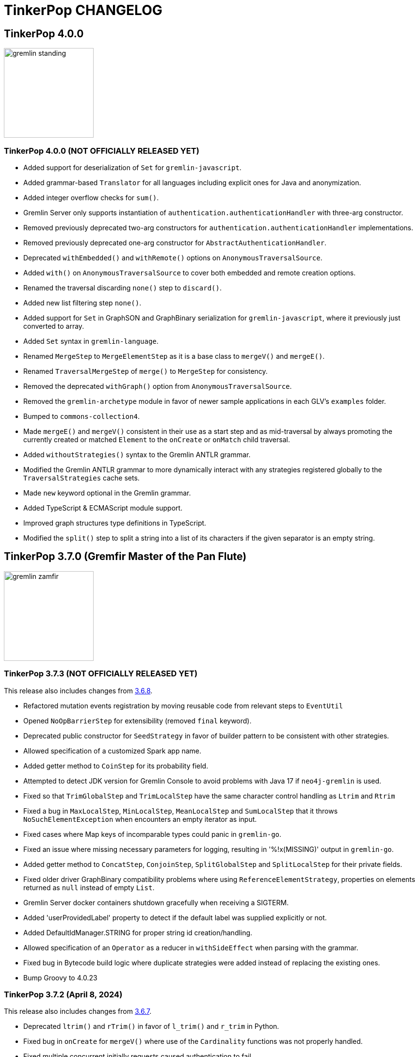 ////
Licensed to the Apache Software Foundation (ASF) under one or more
contributor license agreements.  See the NOTICE file distributed with
this work for additional information regarding copyright ownership.
The ASF licenses this file to You under the Apache License, Version 2.0
(the "License"); you may not use this file except in compliance with
the License.  You may obtain a copy of the License at

  http://www.apache.org/licenses/LICENSE-2.0

Unless required by applicable law or agreed to in writing, software
distributed under the License is distributed on an "AS IS" BASIS,
WITHOUT WARRANTIES OR CONDITIONS OF ANY KIND, either express or implied.
See the License for the specific language governing permissions and
limitations under the License.
////
= TinkerPop CHANGELOG

== TinkerPop 4.0.0

image::https://raw.githubusercontent.com/apache/tinkerpop/master/docs/static/images/gremlin-standing.png[width=185]

[[release-4-0-0]]
=== TinkerPop 4.0.0 (NOT OFFICIALLY RELEASED YET)

* Added support for deserialization of `Set` for `gremlin-javascript`.
* Added grammar-based `Translator` for all languages including explicit ones for Java and anonymization.
* Added integer overflow checks for `sum()`.
* Gremlin Server only supports instantiation of `authentication.authenticationHandler` with three-arg constructor.
* Removed previously deprecated two-arg constructors for `authentication.authenticationHandler` implementations.
* Removed previously deprecated one-arg constructor for `AbstractAuthenticationHandler`.
* Deprecated `withEmbedded()` and `withRemote()` options on `AnonymousTraversalSource`.
* Added `with()` on `AnonymousTraversalSource` to cover both embedded and remote creation options.
* Renamed the traversal discarding `none()` step to `discard()`.
* Added new list filtering step `none()`.
* Added support for `Set` in GraphSON and GraphBinary serialization for `gremlin-javascript`, where it previously just converted to array.
* Added `Set` syntax in `gremlin-language`.
* Renamed `MergeStep` to `MergeElementStep` as it is a base class to `mergeV()` and `mergeE()`.
* Renamed `TraversalMergeStep` of `merge()` to `MergeStep` for consistency.
* Removed the deprecated `withGraph()` option from `AnonymousTraversalSource`.
* Removed the `gremlin-archetype` module in favor of newer sample applications in each GLV's `examples` folder.
* Bumped to `commons-collection4`.
* Made `mergeE()` and `mergeV()` consistent in their use as a start step and as mid-traversal by always promoting the currently created or matched `Element` to the `onCreate` or `onMatch` child traversal.
* Added `withoutStrategies()` syntax to the Gremlin ANTLR grammar.
* Modified the Gremlin ANTLR grammar to more dynamically interact with any strategies registered globally to the `TraversalStrategies` cache sets.
* Made `new` keyword optional in the Gremlin grammar.
* Added TypeScript & ECMAScript module support.
* Improved graph structures type definitions in TypeScript.
* Modified the `split()` step to split a string into a list of its characters if the given separator is an empty string.

== TinkerPop 3.7.0 (Gremfir Master of the Pan Flute)

image::https://raw.githubusercontent.com/apache/tinkerpop/master/docs/static/images/gremlin-zamfir.png[width=185]

[[release-3-7-3]]
=== TinkerPop 3.7.3 (NOT OFFICIALLY RELEASED YET)

This release also includes changes from <<release-3-6-8, 3.6.8>>.

* Refactored mutation events registration by moving reusable code from relevant steps to `EventUtil`
* Opened `NoOpBarrierStep` for extensibility (removed `final` keyword).
* Deprecated public constructor for `SeedStrategy` in favor of builder pattern to be consistent with other strategies.
* Allowed specification of a customized Spark app name.
* Added getter method to `CoinStep` for its probability field.
* Attempted to detect JDK version for Gremlin Console to avoid problems with Java 17 if `neo4j-gremlin` is used.
* Fixed so that `TrimGlobalStep` and `TrimLocalStep` have the same character control handling as `Ltrim` and `Rtrim`
* Fixed a bug in `MaxLocalStep`, `MinLocalStep`, `MeanLocalStep` and `SumLocalStep` that it throws `NoSuchElementException` when encounters an empty iterator as input.
* Fixed cases where Map keys of incomparable types could panic in `gremlin-go`.
* Fixed an issue where missing necessary parameters for logging, resulting in '%!x(MISSING)' output in `gremlin-go`.
* Added getter method to `ConcatStep`, `ConjoinStep`, `SplitGlobalStep` and `SplitLocalStep` for their private fields.
* Fixed older driver GraphBinary compatibility problems where using `ReferenceElementStrategy`, properties on elements returned as `null` instead of empty `List`.
* Gremlin Server docker containers shutdown gracefully when receiving a SIGTERM.
* Added 'userProvidedLabel' property to detect if the default label was supplied explicitly or not.
* Added DefaultIdManager.STRING for proper string id creation/handling.
* Allowed specification of an `Operator` as a reducer in `withSideEffect` when parsing with the grammar.
* Fixed bug in Bytecode build logic where duplicate strategies were added instead of replacing the existing ones.
* Bump Groovy to 4.0.23

[[release-3-7-2]]
=== TinkerPop 3.7.2 (April 8, 2024)

This release also includes changes from <<release-3-6-7, 3.6.7>>.

* Deprecated `ltrim()` and `rTrim()` in favor of `l_trim()` and `r_trim` in Python.
* Fixed bug in `onCreate` for `mergeV()` where use of the `Cardinality` functions was not properly handled.
* Fixed multiple concurrent initially requests caused authentication to fail.

==== Bugs

* TINKERPOP-2132 Authentication when using multiple threads fails
* TINKERPOP-2359 onShutDown not being called when docker container stopped
* TINKERPOP-2913 Ensure that if tx.commit() is called remotely it does not hang for graphs without transactions
* TINKERPOP-3012 Wrong hashCode implementation for DetachedVertexPropert
* TINKERPOP-3022 JavaTranslator failing for has(String, null)
* TINKERPOP-3025 l_trim() and r_trim() missing in python
* TINKERPOP-3026 checkAdjacentVertices is misconfigured for python in SubgraphStrategy
* TINKERPOP-3027 Pick.any should be any_()
* TINKERPOP-3029 Gremlin.Net: Traversal enumeration fails on .NET 8
* TINKERPOP-3031 Bad translation for g.tx()
* TINKERPOP-3039 Java driver won't propagate with args when using aliased client directly
* TINKERPOP-3049 onCreate for mergeV() doesn't handle Cardinality functions
* TINKERPOP-3054 RequestId serialization broken in Python GLV
* TINKERPOP-3056 mergeE is updating vertices in certain conditions
* TINKERPOP-3061 Concurrent queries will break authentication on javascript driver

==== Improvements

* TINKERPOP-2456 Add missing tests for queries
* TINKERPOP-2872 Inconsistency in comparing Elements in JavaScript tests
* TINKERPOP-2995 Create Sample Applications in each GLV
* TINKERPOP-3020 Incorrect tests
* TINKERPOP-3021 Publish ARM64 Gremlin Console Images
* TINKERPOP-3030 Update to .NET 8
* TINKERPOP-3068 Make serviceName and mergedParams public for provider usage in CallStep

[[release-3-7-1]]
=== TinkerPop 3.7.1 (November 20, 2023)

This release also includes changes from <<release-3-6-6, 3.6.6>> and <<release-3-5-8, 3.5.8>>.

* Added the `asString()`, `length()`, `toLower()`, and `toUpper()` steps to perform `String` manipulations.
* Added Gherkin parsing support for specific string results using `str[]`.
* Added the `trim()`, `lTrim()`, `rTrim()`, and `reverse()` steps to perform `String` manipulations.
* Added `replace()`, `split()` and `substring()` steps to perform `String` manipulations.
* Added `Scope` to `asString()`, `length()`, `toLower()`, `toUpper()`, `trim()`, `lTrim()`, `rTrim()`, replace()`, `split()` and `substring()` to allow `String` manipulation inside incoming lists.
* Update `concat()` to accept `Traversal` varargs.
* Corrected `concat()` signatures in `gremlin-dotnet`, `Concat()` is now used instead of `Concat<object>()`. *(breaking)*
* Update `concat()` to not special treat `inject` in arguments and use `TraversalUtil.apply` on it as with any other child traversals. *(breaking)*
* Added `format()` step to perform `String` manipulations.
* Checked graph features for meta-property support before trying to serialize them in `VertexPropertySerializer` for GraphBinary.
* Fixed multiline query bug in console caused by upgrade to Groovy 4.
* Added date manipulation steps `asDate`, `dateAdd` and `dateDiff`.
* Added new data type `DT` to represent periods of time.
* Added Gherkin support for Date.
* Extended `datetime()` function to produce a current server date.
* Added list filtering functions `all` and `any`.
* Added list/set functions `conjoin`, `combine`, `difference`, `disjunct`, `intersect`, `merge`, and `product`.
* Added getter for `isStart` on `UnionStep`.
* Added `NullVariableResolver` that will quietly produce a `null` for each variable found when parsing with the grammar.
* Changed the `@MultiMetaProperties` testing tag for Gherkin feature tests to instead be separate `@MetaProperties` and `@MultiProperties`.
* Added `agent` parameter to `DriverRemoteConnection` options to allow a user-provided `http.Agent` implementation.
* Fixed deserialization of element properties for GraphBinary.
* Fixed bug in `union()` as a start step where the `Path` was including the starting dummy traverser.
* Moved some TinkerGraph specific transaction tests from `TransactionMultiThreadedTest` to `TinkerTransactionGraphTest`
* Fixed incorrect read operations in some cases for `TinkerTransactionGraph`.
* Updated JavaScript tests to check equality on only id and class when comparing elements for consistency with other GLVs.
* Improved performance for `Element` comparison by comparing hashCode() prior to doing more expensive checks.

==== Bugs

* TINKERPOP-2811 ElementIdStrategy doesn't replace all references of an element's id with the specified custom id property
* TINKERPOP-2921 Filters not working when side-effect is used with group()
* TINKERPOP-2976 InvalidOperationException: Collection was modified in GraphBinary serialization
* TINKERPOP-2983 Upgrade Netty for Security Reasons
* TINKERPOP-2996 Golang Translator in core does not properly translate list arguments
* TINKERPOP-2999 3.7.0 Remote Console Sends Incomplete Queries
* TINKERPOP-3000 Issue with union step when using path().by()
* TINKERPOP-3001 Gremlin Console complains about missing serializers field
* TINKERPOP-3004 Low performance for queries with a large number of element comparisons
* TINKERPOP-3009 SubgraphStrategy produces excessive filtering when multiple labels are filtered upon
* TINKERPOP-3010 Move TinkerGraph specific transaction testing
* TINKERPOP-3013 Console not sending scripts to the server when :remote console is enabled
* TINKERPOP-3014 Dependencny jcl-over-slf4j in gremlin-core is declared but unused due to dependency conflict.
* TINKERPOP-3016 TinkerTransactionGraph can incorrectly handle some read operations.

==== Improvements

* TINKERPOP-2334 Add format() step
* TINKERPOP-2672 Add String Manipulation Steps to Gremlin
* TINKERPOP-2802 Support Adding Custom Serializer for Gremlin Go
* TINKERPOP-2830 Handle User-Agent from HTTP Requests to server
* TINKERPOP-2946 Resolve ordering issues in gherkin tests
* TINKERPOP-2951 Add translator to the Go GLV
* TINKERPOP-2964 Many TraversalParent's steps have a replaceLocalChild logic that can result in a new ChildTraversal having an ID that already exists.
* TINKERPOP-2978 Add List Manipulation Steps to Gremlin
* TINKERPOP-2979 Add Date Manipulation Steps to Gremlin
* TINKERPOP-2982 Allow gremlin-driver usage over HTTP
* TINKERPOP-2984 Replace Moq mocking library in .NET tests
* TINKERPOP-2986 StarGraph shall drop edge properties when dropping edges
* TINKERPOP-2988 Serialization error throws an Invalid OpProcessor exception when using stream() API
* TINKERPOP-2991 Reformat Javadoc link in reference docs
* TINKERPOP-2994 PartitionStrategy does not work with mergeV() and mergeE()
* TINKERPOP-2998 UnionStep.isStart needs a public getter
* TINKERPOP-3008 Update concat() to accept traversal varargs and remove special treatment of inject child traversals *(breaking)*

[[release-3-7.0]]
=== TinkerPop 3.7.0 (Release Date: July 31, 2023)

This release also includes changes from <<release-3-6-5, 3.6.5>> and <<release-3-5-7, 3.5.7>>.

* Allowed `mergeV()` and `property(Map)` to more easily define `Cardinality` values for properties for `onMatch` and `onCreate` options.
* Removed `connectOnStartup` configuration option from gremlin-javascript.
* Added marker interface `PBiPredicate` for predefined predicates.
* Changed `Gremlin.version()` to read from the more specifically named `tinkerpop-version` attribute.
* Added warning on vertex property cardinality mismatch when reading GraphML.
* Added a `union()` start step.
* Added the `concat()` step to perform `String` concatenations.
* Added `TinkerTransactionGraph`, a reference implementation of transactional `TinkerGraph`
* Replaced instances of Neo4j transaction graph with `TinkerTransactionGraph` for server, driver, and GLV integration tests
* Bumped to `ws` 8.x for `gremlin-javascript`.
* Added support for mid-traversal `E()`-steps to Gremlin core and GLV's.
* Added nullable annotations to Gremlin.NET.
* Bumped Objenesis to 3.3 in `gremlin-shaded`.
* Moved Java serializer, message and token classes from `gremlin-driver` to a new `gremlin-util` module.
* Moved `SimpleSocketServer` and its initializers to a new `gremlin-tools/gremlin-socket-server` module.
* Configured `gremlin-socket-server` to build a docker image which can be used for testing GLV's. (Can be skipped with -DskipImageBuild)
* Reduced dependency from `gremlin-server` onto `gremlin-driver` to a test scope only.
* Added `RequestOptions` and `RequestOptionsBuilder` types to Go GLV to encapsulate per-request settings and bindings.
* Added `SubmitWithOptions()` methods to `Client` and `DriverRemoteConnection` in Go GLV to pass `RequestOptions` to the server.
* Changed default behavior for returning properties on graph elements for OLTP queries so that properties are now returned.
* Detachment is no longer performed in `TraverserIterator`.
* Prevented `ConcurentModificationException` when removing all labels from a `Step`.
* Added `materializeProperties` request option to control properties serialization.
* Modified serializers in to handle serialization and deserialization of properties.
* Added functional properties to the graph structure components for .NET, GO and Python.
* Modified the `GremlinScriptChecker` to extract the `materializeProperties` request option.
* `Neo4jVertexProperty` no longer throw Exception for `properties()`, but return empty `Iterable`.
* Modified the grammar to allow for parameters to be specified in Gremlin.
* Modified `GremlinLangScriptEngine` to take bindings.
* Removed deprecated `getInstance()` method for grammar `Visitor` implementations.
* Renamed all `MessageSerializer` implementations that used the "d0" suffix to drop that convention.
* Removed deprecated `GraphSONMessageSerializerGremlinV1d0` as this is now `GraphSONMessageSerializerV1` to be consistent with other naming.
* Added `GraphSONUntypedMessageSerializerV1` which was formerly `GraphSONMessageSerializerV1d0` to be consistent with other naming.
* Added `GraphSONUntypedMessageSerializerV3` which essentially matches the format of GraphSON 1.0 in its untyped form.
* Removed `gremlin-io-test` and moved that IO type of testing to `gremlin-util`.
* Bumped Groovy to 4.0.9.
* Bumped GMavenPlus to 2.1.0.
* Bumped Spark to 3.3.2.
* Enabled building and testing with JDK 17.
* Raised minimum node version for gremlin-javascript and gremlint to node 18

==== Bugs

* TINKERPOP-2526 Gremlin Console performance with incomplete multi-line scripts
* TINKERPOP-2677 Upgrade to Groovy 3.x to fix XStream security vulnerability
* TINKERPOP-2708 unhandledRejection upon connection failure *(breaking)*
* TINKERPOP-2734 NullPointerException when calling Client chooseConnection()
* TINKERPOP-2736 PluginAcceptror interface no more available in 3.5.3+ but referred in documentation
* TINKERPOP-2741 GraphMLWriter error message is not properly formatted
* TINKERPOP-2742 IO read may use wrong cardinality for property
* TINKERPOP-2746 Medium security vulnerabilities on logback-core
* TINKERPOP-2751 Transaction: tx.commit() hangs up in javascript client-lib
* TINKERPOP-2754 Javascript client hangs if the server restarts
* TINKERPOP-2765 Race condition during script creation when using UnifiedChannelizer
* TINKERPOP-2767 Repeat Out Times traversal hangs indefinitely on first execution
* TINKERPOP-2768 BranchStep pickToken should be integrated when added as a child option
* TINKERPOP-2769 gremlin-server does not reply with a timeout response to all timed out requests
* TINKERPOP-2771 Critical severity security vulnerabilty in commons-configuration 2.7
* TINKERPOP-2775 Remove dependency on cloudflare CDN
* TINKERPOP-2796 High severity security vulnerability found in snakeyaml
* TINKERPOP-2801 Incorrect deprecation notice on gremlin-python
* TINKERPOP-2803 Incorrect count() with sample() in TinkerGraph
* TINKERPOP-2805 No results returned for multiple labels to select()
* TINKERPOP-2809 High severity security vulnerability found in jackson databind
* TINKERPOP-2815 Critical security vulnerability for apache commons-text
* TINKERPOP-2816 Gherkin test issues for implementers
* TINKERPOP-2817  "Could not find a type identifier for the class : class java.lang.Byte" occurs when dumping graph to graphson format
* TINKERPOP-2820 gremlin-python _close_session race condition/FD leak
* TINKERPOP-2826 Critical security vulnerability in ivy
* TINKERPOP-2836 Github actions do not run java driver integration tests
* TINKERPOP-2840 Test Failures on NonDex
* TINKERPOP-2843 Security vulnerabilities found in netty version 4.1.77
* TINKERPOP-2849 Incorrect implementation for GraphTraversalSource.With in gremlin-go
* TINKERPOP-2855 Performance degradation in TinkerGraph 3.5.4 and 3.5.5
* TINKERPOP-2856 math() step fails if variable name contains a keyword
* TINKERPOP-2858 ConcurrentModificationException in ConnectiveStrategy
* TINKERPOP-2861 Fix incorrect symlinks in source release zip
* TINKERPOP-2863 HasId Step generates incorrect results when given a list of IDs mid-traversal
* TINKERPOP-2870 mergeV requires key of 'new' to be quoted
* TINKERPOP-2878 Incorrect handling of local operations when there are duplicate elements
* TINKERPOP-2888 DefaultTraversal's applyStrategies performance decrease
* TINKERPOP-2891 Inconsistent behavior when comparing a counted value with a negative value
* TINKERPOP-2893 Incorrectly comparing a counted value with multiple predicates
* TINKERPOP-2901 Incorrect result caused by has(key, predicate)
* TINKERPOP-2902 Critical security vulnerability in snakeyaml
* TINKERPOP-2905 gremlin-go gorillaTransporter.logHandler is not initialized correctly and leads to panic
* TINKERPOP-2911 CountStrategy converts count().is(0) wrongly under ConnectiveStrategy
* TINKERPOP-2918 Utils.GenerateUserAgent assumes Gremlin.Net.dll to be present when, in some environments, it is not.
* TINKERPOP-2920 SubgraphStrategy failure when property key not present on vertex in by()
* TINKERPOP-2922 GroovyTranslator produces a Map not parseable by the grammar
* TINKERPOP-2925 mergeE() in javascript producing an error
* TINKERPOP-2926 Gremlin-Java > An UnsupportedOperationException occurs on calling next() after a merge step with the option step modulator if the element does not exist
* TINKERPOP-2928 element() not working in conjunction with edge properties
* TINKERPOP-2937 Throw an error when trying to use a closed connection
* TINKERPOP-2944 Memory leak in Gremlin.Net driver if CancellationToken is used
* TINKERPOP-2945 TextP.regex() Serialization Failing in Java driver
* TINKERPOP-2948 PRISMA security vulnerabilty for jackson-databind 2.14.0 *(breaking)*
* TINKERPOP-2953 Static import for __.values() overriden by Column.values()
* TINKERPOP-2957 mergeV with sideEffect not correctly updating properties
* TINKERPOP-2958 ScheduledExecutorService for timeouts are never cancelled
* TINKERPOP-2965 FilterRankingStrategy removing labels it shouldn't in certain conditions

==== Improvements

* TINKERPOP-1403 Provide support for GraphFilter.vertexProperties() *(breaking)*
* TINKERPOP-2229 JavaScript GLV: Add GraphBinary Support
* TINKERPOP-2348 Enable nullable checks
* TINKERPOP-2373 Bump to Groovy 4.0
* TINKERPOP-2471 Add logging to Gremlin.Net driver
* TINKERPOP-2480 User agent for Gremlin drivers
* TINKERPOP-2622 Enforce ordering semantics in feature tests
* TINKERPOP-2631 GraphSON float serialization when ujson is used is imprecise
* TINKERPOP-2633 Support Gremlin Console on Java 17
* TINKERPOP-2693 Complete GraphBinary support in Python
* TINKERPOP-2696 Refactor Gherkin test framework to better handle bindings
* TINKERPOP-2703 Build on JDK17
* TINKERPOP-2715 remove log4jv1 dependency
* TINKERPOP-2723 Make GraphBinary the default serialization format for .NET and Python
* TINKERPOP-2731 Bump to Spark 3.3.0
* TINKERPOP-2737 Dockerized Build and Test Environments
* TINKERPOP-2747 Add function callback hooks for gremlin-go authentication
* TINKERPOP-2748 Medium security vulnerability on netty-all and netty-codec
* TINKERPOP-2749 Support Windows Build
* TINKERPOP-2761 Gremlin: use another manifest name for version
* TINKERPOP-2762 getScopeKeys should respect the order of keys passed in Step
* TINKERPOP-2764 AWS Neptune returns an inaccessible structured error response
* TINKERPOP-2772 Add Spark utility to load vertices as RDD
* TINKERPOP-2776 Add website analytics for TinkerPop apache site
* TINKERPOP-2779 Floating ConnectedComponent Feature Failures for GitHub Actions on windows
* TINKERPOP-2785 Inability to Mock Returned Result Types in Gremlin-Go Driver
* TINKERPOP-2792 Better exception when JavaTranslator finds a method but not the overload
* TINKERPOP-2794 Allow cancellation of Gremlin.Net async methods
* TINKERPOP-2798 Add support for mid-traversal E()
* TINKERPOP-2804 gherkin feature files should be on the classpath
* TINKERPOP-2806 Provide method for provider plugins to get notified on script/query processing
* TINKERPOP-2808 Improve Compatibility on ARM machines
* TINKERPOP-2810 gremlinpython aiohttp dependency requirement too strict
* TINKERPOP-2813 Improve driver usability for cases where NoHostAvailableException is currently thrown
* TINKERPOP-2814 Add a SSL handshake timeout configuration to the driver
* TINKERPOP-2818 exclude mockito-core in gremlin-core [compile scope] (import by jcabi-manifests)
* TINKERPOP-2824 Properties on Elements *(breaking)*
* TINKERPOP-2834 CloneVertexProgram optimization on SparkGraphComputer
* TINKERPOP-2838 Add UserAgent GLV Tests
* TINKERPOP-2841 Test and Fix Per Request Settings in Go
* TINKERPOP-2842 Expand GremlinScriptChecker to include request id overrides
* TINKERPOP-2844 Test and Fix Per Request Settings in Python
* TINKERPOP-2850 Modifications to mergeV/E semantics
* TINKERPOP-2852 Update Maven plugin for docker-images building for M1 compatibility
* TINKERPOP-2853 Gremlin.Net driver should throw better exception message for unsupported GraphBinary type
* TINKERPOP-2857 GraphSONRecordReader does not allow configure a GraphFilter during deserialization
* TINKERPOP-2865 Add has steps injected by PartitionStrategy at the end of the filter
* TINKERPOP-2873 Allow Union of Traversals
* TINKERPOP-2890 Avoid exceptions on local scope based steps where possible
* TINKERPOP-2899 SampleGlobalStep samples inefficiently with TraverserSet running into hash collisions
* TINKERPOP-2912 Improve error message for addE() when traverser is incorrect
* TINKERPOP-2919 Improve performance of FilterRankingStrategy for deeply nested traversals
* TINKERPOP-2924 Refactor PropertyMapStep to be able to overwrite map method
* TINKERPOP-2929 Introduce new marker interfaces to identify whether a step can perform write or delete or both
* TINKERPOP-2931 Fix a few minor mergeV/E issues
* TINKERPOP-2934 Optimize ObjectWritable for displaying content of Java Collection or Map to reduce OOM
* TINKERPOP-2938 Revisit merge step feature tests
* TINKERPOP-2939 The Merge onMatch map validation is during execution instead of construction
* TINKERPOP-2941 DO NOT purge the output location if it has content in SparkGraphComputer
* TINKERPOP-2947 Provide a plain text serializer for HTTP
* TINKERPOP-2949 More strict handling of predicates
* TINKERPOP-2954 Pass Gremlin Version from Maven to Java Without Manifests
* TINKERPOP-2955 Support SSL in WebSocketClient
* TINKERPOP-2959 Allow the grammar to support parameters
* TINKERPOP-2963 Introduce new mimeType to return GraphSon-1.0 in text format
* TINKERPOP-2967 Add untyped GraphSON 3.0 format
* TINKERPOP-2975 Native transaction support for Tinkerpop
* TINKERPOP-2977 Deprecate Neo4j-Gremlin

== TinkerPop 3.6.0 (Tinkerheart)

image::https://raw.githubusercontent.com/apache/tinkerpop/master/docs/static/images/gremlin-victorian.png[width=185]

[[release-3-6-8]]
=== TinkerPop 3.6.8 (NOT OFFICIALLY RELEASED YET)

* Fixed a bug in GremlinServer not properly propagating arguments when authentication is enabled.
* Fixed bug in Java driver where connection pool was not removing dead connections under certain error conditions.
* Raised handshake exceptions for Java driver for `NoHostAvailableException` situations.
* The default logging level for Gremlin Console in Windows is set to the same WARN level as for Linux.
* Updated to Docker Compose V2 with `docker-compose` changed to `docker compose` in pom and script files.
* Add command line option `-l` to change logging level for Gremlin Console in Windows.
* Upgraded `gremlin-go` to Go 1.22.
* Bump Netty to 4.1.100
* Bump Logback to 1.2.13
* Bump Ivy to 2.5.2
* Fixed a memory leak in the Javascript driver when there is a server error response.

[[release-3-6-7]]
=== TinkerPop 3.6.7 (April 8, 2024)

* Fixed a bug in Gremlin.Net for .NET 8 that led to exceptions: `InvalidOperationException: Enumeration has not started. Call MoveNext.`
* Fixed message requestId serialization in `gremlin-python`.
* Improved performance of `PathRetractionStrategy` for traversals that carry many children, but don't hold many labels to propogate.
* Fixed bug in bytecode translation of `g.tx().commit()` and `g.tx().rollback()` in all languages.
* Improved error message from `JavaTranslator` by including exception source.
* Added missing `short` serialization (`gx:Int16`) to GraphSONV2 and GraphSONV3 in `gremlin-python`.
* Added tests for error handling for GLV's if `tx.commit()` is called remotely for graphs without transactions support.
* Introduced multi-architecture AMD64/ARM64 docker images for gremlin-console.
* Fixed bug in `JavaTranslator` where `has(String, null)` could call `has(String, Traversal)` to generate an error.
* Fixed issue where server errors weren't being properly parsed when sending bytecode over HTTP.
* Improved `Bulkset` contains check for elements if all elements in `Bulkset` are of the same type.
* Fixed bug in `EarlyLimitStrategy` which was too aggressive when promoting `limit()` before `map()`.
* Prevented mid-traversal `mergeE()` and `mergeV()` from operating on an incoming `Traverser` that contains an `Element`.
* Improved performance of the application of `FilterRankingStrategy` for large traversals with deeply nested traversals by improving the cache operation.
* Updated aliased client to pass along options via `with()` when submitting traversals.
* Upgraded `gremlin-go` to Go 1.21.
* Upgraded `gremlin-javascript` and `gremlint` to Node 18.17.0.
* Allowed public access for `serviceName` and `mergedParams` in `CallStep`, and checks on `PartitionStrategy` usage in `MergeStep`.

==== Bugs

* TINKERPOP-2359 onShutDown not being called when docker container stopped
* TINKERPOP-2913 Ensure that if tx.commit() is called remotely it does not hang for graphs without transactions
* TINKERPOP-3022 JavaTranslator failing for has(String, null)
* TINKERPOP-3027 Pick.any should be any_()
* TINKERPOP-3029 Gremlin.Net: Traversal enumeration fails on .NET 8
* TINKERPOP-3031 Bad translation for g.tx()
* TINKERPOP-3039 Java driver won't propagate with args when using aliased client directly
* TINKERPOP-3045 EarlyLimitStrategy is too aggresive to promote Limit and thus causing incorrect results
* TINKERPOP-3054 RequestId serialization broken in Python GLV
* TINKERPOP-3056 mergeE is updating vertices in certain conditions

==== Improvements

* TINKERPOP-2995 Create Sample Applications in each GLV
* TINKERPOP-3021 Publish ARM64 Gremlin Console Images
* TINKERPOP-3030 Update to .NET 8
* TINKERPOP-3068 Make serviceName and mergedParams public for provider usage in CallStep

[[release-3-6-6]]
=== TinkerPop 3.6.6 (November 20, 2023)

This release also includes changes from <<release-3-5-8, 3.5.8>>.

* Fixed a javadoc comment in `GraphTraversal.not()` method.
* Allowed `gremlin-driver` to be used over HTTP for experimental purposes.
* Added user agent handling to gremlin-server for HTTP requests.
* Allowed `io()` to automatically detect ".graphml" as a file extension.
* Deprecated the `HandshakeInterceptor` in favor of a more generic `RequestInterceptor`.
* Allowed `gremlin-python` to be used over HTTP for experimental purposes.
* Fixed translation of `P`, `TraversalStrategy` and Enums, and added translation for `Vertex`, `Edge`, `VertexProperty`, list, set, dict, number, binding and lambda in Groovy Translator for Python.
* Fixed a bug in `StarGraph` where `EdgeFilter` did not remove associated Edge Properties.
* Added Gremlin translator implementation to the Go GLV.
* Fixed Go translator to handle array arguments.
* In Go GLV `P.Within` and `P.Without` extended to accept array arguments similar to other GLV's
* Improved `SubgraphStrategy` by reducing chance for redundant filtering of adjacent vertices.
* Fixed bug with filtering for `group()` when the side-effect label was defined for it.
* ProjectStep now throws exception when a duplicate key is provided in a query.
* Fixed bug in `replaceLocalChild` where child traversal was not correctly integrated.
* Fixed bug in `ElementIdStrategy` where the order of `hasId` was impacting proper filters.
* Fixed bug in the Java driver configuration for serialization when reading settings from an `InputStream`.
* Fixed bug in `DotNetTranslator` where `PartitionStrategy` usage was not translating properly when specifying the `readPartitions`.
* Fixed bug in `PythonTranslator` where `Set` syntax was not being generated properly.
* Fixed bug in configuration object given to `PartitionStrategy` for Go that prevented `readPartitions` from behing set properly.
* Fixed bug where the `partitionKey` was not being written when using `PartitionStrategy` with `mergeV()` and `mergeE()`
* Added checking for valid UUID requestIds in `gremlin-python` and `gremlin-javascript`.
* Do not use `XOR` for hashCode computation of Step when only simple keys are used and duplicate keys are allowed.

==== Bugs

* TINKERPOP-2423 hashCode collision for steps with different attributes
* TINKERPOP-2811 ElementIdStrategy doesn't replace all references of an element's id with the specified custom id property
* TINKERPOP-2921 Filters not working when side-effect is used with group()
* TINKERPOP-2976 InvalidOperationException: Collection was modified in GraphBinary serialization
* TINKERPOP-2983 Upgrade Netty for Security Reasons
* TINKERPOP-2996 Golang Translator in core does not properly translate list arguments
* TINKERPOP-3001 Gremlin Console complains about missing serializers field
* TINKERPOP-3009 SubgraphStrategy produces excessive filtering when multiple labels are filtered upon

==== Improvements

* TINKERPOP-2802 Support Adding Custom Serializer for Gremlin Go
* TINKERPOP-2830 Handle User-Agent from HTTP Requests to server
* TINKERPOP-2951 Add translator to the Go GLV
* TINKERPOP-2964  Many TraversalParent's steps have a replaceLocalChild logic that can result in a new ChildTraversal having an ID that already exists.
* TINKERPOP-2982 Allow gremlin-driver usage over HTTP
* TINKERPOP-2984 Replace Moq mocking library in .NET tests
* TINKERPOP-2986 StarGraph shall drop edge properties when dropping edges
* TINKERPOP-2988 Serialization error throws an Invalid OpProcessor exception when using stream() API
* TINKERPOP-2991 Reformat Javadoc link in reference docs
* TINKERPOP-2994 PartitionStrategy does not work with mergeV() and mergeE()
* TINKERPOP-3006 Allow gremlin-python usage over HTTP

[[release-3-6-5]]
=== TinkerPop 3.6.5 (Release Date: July 31, 2023)

This release also includes changes from <<release-3-5-7, 3.5.7>>.

* Added `text/plain` MIME type to the HTTP endpoint to return a Gremlin Console-like representation of the data.
* Added GraphBinary serialization option to the HTTP endpoint.
* Fixed bug with `fail` step not working with a `VertexProgram` running on the server.
* Introduced mime type `application/vnd.gremlin-v1.0+json;typed=false` to allow direct specification of GraphSON 1.0 without types.
* Introduced mime type `application/vnd.gremlin-v2.0+json;typed=false` to allow direct specification of GraphSON 2.0 without types.
* Removed `final` class declaration for `LabelStep`.
* Fixed MergeE/MergeV steps to always throw exception for invalid `onMatch` option.
* TINKERPOP-2802: Add support for custom deserializers to the Gremlin-Go Driver

==== Bugs

* TINKERPOP-2920 SubgraphStrategy failure when property key not present on vertex in by()
* TINKERPOP-2937 Throw an error when trying to use a closed connection
* TINKERPOP-2948 PRISMA security vulnerabilty for jackson-databind 2.14.0 *(breaking)*
* TINKERPOP-2953 Static import for __.values() overriden by Column.values()
* TINKERPOP-2958 ScheduledExecutorService for timeouts are never cancelled
* TINKERPOP-2965 FilterRankingStrategy removing labels it shouldn't in certain conditions

==== Improvements

* TINKERPOP-1403 Provide support for GraphFilter.vertexProperties() *(breaking)*
* TINKERPOP-2938 Revisit merge step feature tests
* TINKERPOP-2939 The Merge onMatch map validation is during execution instead of construction
* TINKERPOP-2941 DO NOT purge the output location if it has content in SparkGraphComputer
* TINKERPOP-2947 Provide a plain text serializer for HTTP
* TINKERPOP-2954 Pass Gremlin Version from Maven to Java Without Manifests
* TINKERPOP-2955 Support SSL in WebSocketClient
* TINKERPOP-2956 Update gremlint version for the published application
* TINKERPOP-2963 Introduce new mimeType to return GraphSon-1.0 in text format
* TINKERPOP-2977 Deprecate Neo4j-Gremlin

[[release-3-6-4]]
=== TinkerPop 3.6.4 (Release Date: May 12, 2023)

* Fixed bug in `TextP.regex` and `TextP.notRegex` serialization for Java GLV.
* Fixed a memory leak in the Gremlin.Net driver that only occurred if a `CancellationToken` was provided.

==== Bugs

* TINKERPOP-2945 TextP.regex() Serialization Failing in Java driver
* TINKERPOP-2944 Memory leak in Gremlin.Net driver if CancellationToken is used

[[release-3-6-3]]
=== TinkerPop 3.6.3 (Release Date: May 1, 2023)

This release also includes changes from <<release-3-5-6, 3.5.6>>.

* Fixed bug in `element()` when traversing from edges where bulking was enabled.
* Refactored `PropertyMapStep` to improve extensibility by providers. Removed `final` class declaration for `ProjectStep` and `CoalesceStep`.
* Fixed bug in grammar that prevented declaration of a `Map` key named `new` without quotes.
* Fixed bug in grammar that prevented parsing of `Map` key surrounded by parenthesis which is allowable in Groovy.
* Fixed bug in `GroovyTranslator` that surrounded `String` keys with parenthesis for `Map` when not necessary.
* Added support to the grammar allowing `List` and `Map` key declarations for `Map` entries.
* Fixed `Direction` enum bug in `gremlin-javascript` where `Direction.from_` and `Direction.to` was not properly aliased to `Direction.OUT` and `Direction.IN`
* Fixed `Direction` enum in `gremlin-python` where `Direction.from_` and `Direction.to` were not added, and they can now be used instead of defining `from_=Direction.OUT` and `to=Direction.IN`
* Improved performance of comparison (equals) between not compatible types and nulls.
* Fixed `mergeV()` and `mergeE()` steps to work when `onCreate` is immutable map.
* Introduced `Writing` and `Deleting` marker interfaces to identify whether a step can perform write or delete or both on Graph.
* For `mergeV()` and `mergeE()`, added checks for illegal hidden keys and refactored `searchVertices` to allow subclasses to override search criteria.
* Added static map capturing possible `Traversal` steps that shall be added to traversal for a given operator.
* Fixed bug which caused some traversals to throw `GremlinTypeErrorException` to users.

==== Bugs

* TINKERPOP-2526 Gremlin Console performance with incomplete multi-line scripts
* TINKERPOP-2767 Repeat Out Times traversal hangs indefinitely on first execution
* TINKERPOP-2820 gremlin-python _close_session race condition/FD leak
* TINKERPOP-2855 Performance degradation in TinkerGraph 3.5.4 and 3.5.5
* TINKERPOP-2856 math() step fails if variable name contains a keyword
* TINKERPOP-2861 Fix incorrect symlinks in source release zip
* TINKERPOP-2863 HasId Step generates incorrect results when given a list of IDs mid-traversal
* TINKERPOP-2870 mergeV requires key of 'new' to be quoted
* TINKERPOP-2878 Incorrect handling of local operations when there are duplicate elements
* TINKERPOP-2888 DefaultTraversal's applyStrategies performance decrease
* TINKERPOP-2891 Inconsistent behavior when comparing a counted value with a negative value
* TINKERPOP-2893 Incorrectly comparing a counted value with multiple predicates
* TINKERPOP-2901 Incorrect result caused by has(key, predicate)
* TINKERPOP-2902 Critical security vulnerability in snakeyaml
* TINKERPOP-2905 gremlin-go gorillaTransporter.logHandler is not initialized correctly and leads to panic
* TINKERPOP-2911 CountStrategy converts count().is(0) wrongly under ConnectiveStrategy
* TINKERPOP-2918 Utils.GenerateUserAgent assumes Gremlin.Net.dll to be present when, in some environments, it is not.
* TINKERPOP-2922 GroovyTranslator produces a Map not parseable by the grammar
* TINKERPOP-2925 mergeE() in javascript producing an error
* TINKERPOP-2926 Gremlin-Java > An UnsupportedOperationException occurs on calling next() after a merge step with the option step modulator if the element does not exist
* TINKERPOP-2928 element() not working in conjunction with edge properties

==== Improvements

* TINKERPOP-2841 Test and Fix Per Request Settings in Go
* TINKERPOP-2852 Update Maven plugin for docker-images building for M1 compatibility
* TINKERPOP-2857 GraphSONRecordReader does not allow configure a GraphFilter during deserialization
* TINKERPOP-2865 Add has steps injected by PartitionStrategy at the end of the filter
* TINKERPOP-2890 Avoid exceptions on local scope based steps where possible
* TINKERPOP-2899 SampleGlobalStep samples inefficiently with TraverserSet running into hash collisions
* TINKERPOP-2912 Improve error message for addE() when traverser is incorrect
* TINKERPOP-2919 Improve performance of FilterRankingStrategy for deeply nested traversals
* TINKERPOP-2924 Refactor PropertyMapStep to be able to overwrite map method
* TINKERPOP-2929 Introduce new marker interfaces to identify whether a step can perform write or delete or both
* TINKERPOP-2931 Fix a few minor mergeV/E issues
* TINKERPOP-2934 Optimize ObjectWritable for displaying content of Java Collection or Map to reduce OOM

[[release-3-6-2]]
=== TinkerPop 3.6.2 (Release Date: January 16, 2023)

This release also includes changes from <<release-3-5-5, 3.5.5>>.

* Fixed bug in the Gremlin grammar for parsing of empty queries.
* Provided mechanism for provider plugins to get notified on script/query processing via `GraphManager`.
* Fixed bug in `select()` when using multiple labels.
* Moved Gherkin feature tests to `gremlin-test` resources so that they are more easily referenced by providers.
* Made quality of life changes to semantics for `mergeV/E` based on initial feedback.

==== Bugs

* TINKERPOP-2765 Race condition during script creation when using UnifiedChannelizer
* TINKERPOP-2769 gremlin-server does not reply with a timeout response to all timed out requests
* TINKERPOP-2771 Critical severity security vulnerabilty in commons-configuration 2.7
* TINKERPOP-2796 High severity security vulnerability found in snakeyaml
* TINKERPOP-2801 Incorrect deprecation notice on gremlin-python
* TINKERPOP-2803 Incorrect count() with sample() in TinkerGraph
* TINKERPOP-2805 No results returned for multiple labels to select()
* TINKERPOP-2809 High severity security vulnerability found in jackson databind
* TINKERPOP-2815 Critical security vulnerability for apache commons-text
* TINKERPOP-2816 Gherkin test issues for implementers
* TINKERPOP-2817  "Could not find a type identifier for the class : class java.lang.Byte" occurs when dumping graph to graphson format
* TINKERPOP-2826 Critical security vulnerability in ivy
* TINKERPOP-2836 Github actions do not run java driver integration tests
* TINKERPOP-2840 Test Failures on NonDex
* TINKERPOP-2843 Security vulnerabilities found in netty version 4.1.77
* TINKERPOP-2849 Incorrect implementation for GraphTraversalSource.With in gremlin-go

==== Improvements

* TINKERPOP-2471 Add logging to Gremlin.Net driver
* TINKERPOP-2480 User agent for Gremlin drivers
* TINKERPOP-2622 Enforce ordering semantics in feature tests
* TINKERPOP-2696 Refactor Gherkin test framework to better handle bindings
* TINKERPOP-2737 Dockerized Build and Test Environments
* TINKERPOP-2772 Add Spark utility to load vertices as RDD
* TINKERPOP-2779 Floating ConnectedComponent Feature Failures for GitHub Actions on windows
* TINKERPOP-2785 Inability to Mock Returned Result Types in Gremlin-Go Driver
* TINKERPOP-2792 Better exception when JavaTranslator finds a method but not the overload
* TINKERPOP-2794 Allow cancellation of Gremlin.Net async methods
* TINKERPOP-2804 gherkin feature files should be on the classpath
* TINKERPOP-2806 Provide method for provider plugins to get notified on script/query processing
* TINKERPOP-2808 Improve Compatibility on ARM machines
* TINKERPOP-2813 Improve driver usability for cases where NoHostAvailableException is currently thrown
* TINKERPOP-2814 Add a SSL handshake timeout configuration to the driver
* TINKERPOP-2818 exclude mockito-core in gremlin-core [compile scope] (import by jcabi-manifests)
* TINKERPOP-2833 TestSupport loads files too slow
* TINKERPOP-2834 CloneVertexProgram optimization on SparkGraphComputer
* TINKERPOP-2842 Expand GremlinScriptChecker to include request id overrides
* TINKERPOP-2850 Modifications to mergeV/E semantics

[[release-3-6-1]]
=== TinkerPop 3.6.1 (Release Date: July 18, 2022)

This release also includes changes from <<release-3-5-4, 3.5.4>>.

* Made GraphBinary the default serialization format for .NET and Python.
* Added missing `ResponseStatusCodeEnum` entry for 595 for .NET.
* Fix a javadoc comment in `Cluster.Builder` regarding maxInProcessPerConnection.

==== Bugs

* TINKERPOP-2734 NullPointerException when calling Client chooseConnection()
* TINKERPOP-2736 PluginAcceptor interface no more available in 3.5.3+ but referred in documentation
* TINKERPOP-2741 GraphMLWriter error message is not properly formatted
* TINKERPOP-2746 Medium security vulnerabilities on logback-core
* TINKERPOP-2751 Transaction: tx.commit() hangs up in javascript client-lib
* TINKERPOP-2754 Javascript client hangs if the server restarts
* TINKERPOP-2768 BranchStep pickToken should be integrated when added as a child option

==== Improvements

* TINKERPOP-2229 JavaScript GLV: Add GraphBinary Support
* TINKERPOP-2631 GraphSON float serialization when ujson is used is imprecise
* TINKERPOP-2693 Complete GraphBinary support in Python
* TINKERPOP-2715 remove log4jv1 dependency
* TINKERPOP-2723 Make GraphBinary the default serialization format for .NET and Python *(breaking)*
* TINKERPOP-2740 first request suspend more than 9s when using gremlin-java-driver
* TINKERPOP-2748 Medium security vulnerability on netty-all and netty-codec
* TINKERPOP-2762 getScopeKeys should respect the order of keys passed in Step
* TINKERPOP-2764 AWS Neptune returns an inaccessible structured error response

[[release-3-6-0]]
=== TinkerPop 3.6.0 (Release Date: April 4, 2022)

This release also includes changes from <<release-3-5-3, 3.5.3>>.

* Added parser support for `NaN` and `Infinity`.
* Implemented comparability/orderability semantics defined in the Graph Provider documentation.
* Added `TextP.regex` and `TextP.notRegex`.
* Changed TinkerGraph to allow identifiers to be heterogeneous when filtering.
* Prevented values of `T` to `property()` from being `null`.
* Added throwing `ArithmeticException` when arithmetic operations overflow for byte, short, int and long arguments.
* Added `element()` step.
* Added `call()` step.
* Added `fail()` step.
* Added `mergeV()` and `mergeE()` steps.
* Added `Direction` aliases of `from` and `to`.
* Moved `TraversalOptionParent.Pick` to its own class as `Pick`.
* Introduced Pythonic Gremlin step names using snake case and deprecated camel case naming.
* Improved Gherkin test framework to allow for asserting traversal exceptions as a behavior.
* Fixed query indentation for profile metrics where indent levels were not being respected.
* `TraversalOpProcessor` no longer accepts a `String` representation of `Bytecode` for the "gremlin" argument which was left to support older versions of the drivers.
* Removed requirement that "ids" used to filter vertices and edges need to be all of a single type.
* Created `gremlin-annotations` module where the `@GremlinDsl` annotation and related code has been moved.
* Moved `GremlinScriptChecker` to `gremlin-core` from `gremlin-groovy` since it is not Groovy dependent.
* Removed `groovy` and `groovy-json` dependencies from `gremlin-driver` as well as related `JsonBuilder` serialization support.
* Replaced log4j usage with logback where builds rely on and packaged distributions now contain the latter.
* Improved behavior of `V()` and `E()` when `null` is an argument producing a filtering behavior rather than an exception.
* Prevented metrics computation unless the traversal is in a locked state.
* Added syntax to Gremlin grammar to explicitly define `byte`, `short` and `BigInteger`.
* Added syntax to Gremlin grammar to allow construction of a reference `Vertex`.
* Changed Gremlin grammar to allow for Groovy-like syntax when parsing a `Map` literal.
* Created a way to produce a corpus of Gremlin traversals via `FeatureReader` and `DocumentationReader` in `gremlin-language`.
* Changed mechanism for determining if `id` equality with `toString()` is used by validating that elements of the predicate collection are all `String` rather than enforcing homogenous collections in the process.
* Exposed Gherkin tests as part of the provider test suite.
* Packaged Gherkin tests and data as standalone package as a convenience distribution.
* Removed `ProductiveByStrategy` as a strategy that is applied by default.
* Changed `by()` modulator semantics to consistently filter.
* Removed previously deprecated Gryo `MessageSerializer` implementations.
* Removed previously deprecated `AuthenticationSettings.enableAuditLog`.
* Removed previously deprecated `GroovyTranslator` from `gremlin-groovy` module.
* Removed previously deprecated Gremlin steps that conflicted with Python keywords.
* Removed the dependency on `six` from `gremlin-python`.
* Bumped to Apache Hadoop 3.3.1.
* Bumped to Apache Spark 3.2.0.
* Bumped node.js in `gremlin-javascript` to v16.13.0.
* Changed `NumberHelper` to properly cast to `byte` and `short` rather than default coercing to `Integer`.
* Modified some driver defaults (maximum content length, pool size, maximum in process) to be more consistent with one another.
* Fixed a potential connection load balancing issue due to a race condition not updating the usage count.
* Extended `property()` to allow for setting a `Map` of property values.

==== Bugs

* TINKERPOP-2358 Potential connection leak on client disposing
* TINKERPOP-2486 Client does not load balance requests across available connections
* TINKERPOP-2507 Remove requirement that Graph implementations must filter on homogeneous identifiers *(breaking)*
* TINKERPOP-2522 DefaultTraversalMetrics::toString does not indent annotations correctly
* TINKERPOP-2554 Extracting step metrics from ProfileStep throws NPE if the step was not triggered
* TINKERPOP-2565 GraphMLWriter does not check vertexLabelKey conflict
* TINKERPOP-2566 Incomplete error message in bytecode step generation
* TINKERPOP-2568 Graph instance not set for child traversals
* TINKERPOP-2569 Reconnect to server if Java driver fails to initialize
* TINKERPOP-2578 Set arguments to P within/without are wrapped in List
* TINKERPOP-2579 EventStrategy doesn't work with anonymous traversal
* TINKERPOP-2580 Update the custom DSL documentation
* TINKERPOP-2585 Traversal failed for different strategies order
* TINKERPOP-2589 XML External Entity (XXE) vulnerability
* TINKERPOP-2597 NullPointerException while initializing connection pool
* TINKERPOP-2598 within(null) NPE
* TINKERPOP-2603 TinkerGraph sometimes could not query float values.
* TINKERPOP-2604 TinkerGraph could not order vertex/edge without specified property.
* TINKERPOP-2606 Neo4j-Gremlin could not order vertex/edge without specified property
* TINKERPOP-2609 HTTP returns serialization exceptions for the GraphTraversalSource
* TINKERPOP-2610 NumberHelper can return values in the form of their original type smaller than int *(breaking)*
* TINKERPOP-2621 toString for traversals such as within with empty array returns empty string as argument instead of brackets
* TINKERPOP-2626 RangeGlobalStep closes traversal prematurely
* TINKERPOP-2649 Unable to translate gremlin query to java
* TINKERPOP-2658 Translator in gremlin-javascript has trouble with array arguments
* TINKERPOP-2661 GremlinGroovyScriptEngine handling of null arguments
* TINKERPOP-2662 Unclosed client session and stacktrace pops up when cleanup is missed
* TINKERPOP-2670 JavaDocs do not build when using JDK 11
* TINKERPOP-2694 Bug of TinkerGraph gremlin api "has()"
* TINKERPOP-2702 property(null) throws NPE
* TINKERPOP-2706 Traversal clone() not resetting the close state
* TINKERPOP-2712 PropertyChangedEvent is triggered before Property is actually changed
* TINKERPOP-2717 Gremlin.NET : WebSocketConnection does not check for MessageType.Close, causing error InvalidOperationException: "Received data deserialized into null object message. Cannot operate on it."
* TINKERPOP-2719 hasNext is called on TraverserIterator after transaction is committed
* TINKERPOP-2726 Python's GroovyTranslator translates boolean wrong

==== Improvements

* TINKERPOP-2367 Gremlin Translators for .NET
* TINKERPOP-2379 Consistent defaults and initialization APIs for drivers
* TINKERPOP-2411 Move GremlinDslProcessor to its own artifact *(breaking)*
* TINKERPOP-2467 Follow python naming conventions for Gremlin syntax
* TINKERPOP-2504 Intermittently failing server/driver integration tests
* TINKERPOP-2518 Enhance .NET gherkin framework to deal with more advanced assertions
* TINKERPOP-2524 Expand support for number types in grammar
* TINKERPOP-2525 Extend Gherkin tests to cover strategies
* TINKERPOP-2534 Log4j flagged as critical security violation
* TINKERPOP-2548 Add getter for indexer used in IndexStep
* TINKERPOP-2551 Setup scripts to publish Gremint to npm
* TINKERPOP-2555 Support for remote transactions in Python
* TINKERPOP-2556 Support remote transactions in .NET
* TINKERPOP-2557 Support remote transactions in Javascript
* TINKERPOP-2559 Stop sending the close message for .NET
* TINKERPOP-2560 Stop sending close message for Python
* TINKERPOP-2561 Stop sending close message in Javascript
* TINKERPOP-2562 Remove GraphSON 2 option in TraversalOpProcessor *(breaking)*
* TINKERPOP-2570 Support custom type in GraphBinary for .NET
* TINKERPOP-2576 Setup automatic updates via Dependabot for Gremlin.NET
* TINKERPOP-2577 Remove unused test coverage dependencies from Gremlin.NET
* TINKERPOP-2582 Construct traversals from gremlin-language
* TINKERPOP-2583 Make gremlin-groovy processing optional in Gremlin Server
* TINKERPOP-2591 Administrative adjustments to gremlint site
* TINKERPOP-2592 Align the style guides
* TINKERPOP-2593 Remove Groovy as a dependency from gremlin-driver *(breaking)*
* TINKERPOP-2596 datetime function
* TINKERPOP-2601 Unify Gremlin testing behind Gherkin
* TINKERPOP-2605 Further enforce and refine null semantics
* TINKERPOP-2608 Enhance sample().by() semantics when by produces a null *(breaking)*
* TINKERPOP-2611 Prevent property(id,null) and addV(null) *(breaking)*
* TINKERPOP-2613 Improve behavior of V/E(null)
* TINKERPOP-2615 Expand testing of path() with null values
* TINKERPOP-2616 Provide better exceptions with SSL related failures *(breaking)*
* TINKERPOP-2620 Clean up NullPointerExceptions related to null arguments on property related steps
* TINKERPOP-2630 Clarify that a server cannot support Graphson1.0 over HTTP
* TINKERPOP-2632 Netty 4.1.61 flagged with two high severity security violations
* TINKERPOP-2635 Consistent by() behavior *(breaking)*
* TINKERPOP-2636 Remove ProductiveByStrategy as a default *(breaking)*
* TINKERPOP-2637 Enhance logging in the Python
* TINKERPOP-2639 Remove previously deprecated GryoMessageSerializer infrastructure *(breaking)*
* TINKERPOP-2640 Remove previously deprecated AuthenticationSettings.enableAuditLog setting *(breaking)*
* TINKERPOP-2641 Allow orderability on any type
* TINKERPOP-2645 Improve behavior of hasId(null)
* TINKERPOP-2646 Make .NET StreamExtensions public for GraphBinary
* TINKERPOP-2650 Remove deprecated Gremlin step overloads of python keywords *(breaking)*
* TINKERPOP-2651 Update to .NET 6
* TINKERPOP-2652 Add TextP.regex to the text predicate set
* TINKERPOP-2656 Provide a no syntax sugar translator for python
* TINKERPOP-2657 Remove GroovyTranslator from gremlin-groovy *(breaking)*
* TINKERPOP-2659 Bump javascript runtimes to node v16
* TINKERPOP-2660 Bring back close message for drivers
* TINKERPOP-2663 Support Vertex references in grammar
* TINKERPOP-2665 Add the ability for property() to take a map
* TINKERPOP-2666 Create an anonymizing Translator for logging traversals without user data
* TINKERPOP-2667 Allow fold() with addAll to work on Map
* TINKERPOP-2668 Updating aiohttp requirements at germin-python due to vulnerability
* TINKERPOP-2669 Netty 4.1.61 flagged with medium severity security violations
* TINKERPOP-2671 Add tx() support to grammar
* TINKERPOP-2676 Refactor GremlinScript checker out of groovy package *(breaking)*
* TINKERPOP-2678 jackson-databind medium security issue identified
* TINKERPOP-2679 Update JavaScript driver to support processing messages as a stream
* TINKERPOP-2680 Create call() step to allow for calling procedures
* TINKERPOP-2681 Create merge() step to codify best practice for upsert pattern
* TINKERPOP-2682 Enable WebSocket compression in .NET by default
* TINKERPOP-2687 Gremlin Boolean Value Expressions 2.0 with Ternary Boolean Logics
* TINKERPOP-2688 Investigate two .NET test failures
* TINKERPOP-2689 VertexProperty Gherkin support for .NET
* TINKERPOP-2690 VertexProperty Gherkin support for Javascript
* TINKERPOP-2691 VertexProperty Gherkin support for Python
* TINKERPOP-2695 Support NaN/Inf in Parser and Gherkin
* TINKERPOP-2705 Support null as an argument where it makes sense in Gremlin.NET
* TINKERPOP-2707 Closing parent connection in python should close tx() connections
* TINKERPOP-2711 Make gremlin-language optional as it brings in CDDL/GPL dependencies
* TINKERPOP-2713 Create an element() step that maps a Property to its Element.
* TINKERPOP-2716 Enable eslint for gremlin-javascript project
* TINKERPOP-2725 Traversal Strategy Mix Up In Gremlin-Python
* TINKERPOP-2727 HasContainer should allow a null key
* TINKERPOP-2728 jackson-databind high security issue identified

== TinkerPop 3.5.0 (The Sleeping Gremlin: No. 18 Entr'acte Symphonique)

image::https://raw.githubusercontent.com/apache/tinkerpop/master/docs/static/images/gremlin-sleeping-beauty.png[width=185]

[[release-3-5-8]]
=== TinkerPop 3.5.8 (Release Date: November 20, 2023)

* Fixed a bug in Gremlin.Net that can lead to an `InvalidOperationException` due to modifying a collection while iterating over it in the serializers.
* Bumped Netty to 4.1.96

==== Bugs

* TINKERPOP-2976 InvalidOperationException: Collection was modified in GraphBinary serialization
* TINKERPOP-2983 Upgrade Netty for Security Reasons

==== Improvements

* TINKERPOP-2984 Replace Moq mocking library in .NET tests
* TINKERPOP-2991 Reformat Javadoc link in reference docs


[[release-3-5-7]]
=== TinkerPop 3.5.7 (Release Date: July 31, 2023)

* Bumped `jackson-databind` to 2.15.2 to fix security vulnerability.
* Introduced `maxNumberLength`, `maxStringLength`, and `maxNestingDepth` configs for `GraphSON` serializers.
* Fixed a memory leak in the Gremlin.Net driver that only occurred if a `CancellationToken` was provided.
* Fixed gremlin-python `Client` problem where calling `submit()` after` `close()` would hang the system.
* Added `gremlin.spark.dontDeleteNonEmptyOutput` to stop deleting the output folder if it is not empty in `spark-gremlin`.
* Fixed a bug in `SubgraphStrategy` where the vertex property filter produced errors if a `Vertex` was missing the key provided to `by()` as a token.
* Upgraded `gremlin-javascript` and `gremlint` to Node 16.20.0.
* Upgraded `gremlin-go` to Go 1.20.
* Improved the python `Translator` class with better handling for `P`, `None` and subclasses of `str`.
* Fixed bug in `FilterRankingStrategy` that was preventing certain traversals from recognizing labels in child traversals.
* Added `gremlin-java8.bat` file as a workaround to allow loading the console using Java 8 on Windows.
* Fixed a bug in `gremlin-server` where timeout tasks were not cancelled and could cause very large memory usage when timeout is large.
* Removed `jcabi-manifests` dependency from `gremlin-core`, `gremlin-driver`, and `gremlin-server`.
* Fixed a bug that caused the `GremlinGroovyScriptEngine` to throw a `MissingMethodException` when calling a static method in __ with the same name as an enum.
* Deprecated Neo4j-Gremlin
* Added `VertexPropertyFilter` to `GraphComputer`

==== Bugs

* TINKERPOP-2920 SubgraphStrategy failure when property key not present on vertex in by()
* TINKERPOP-2937 Throw an error when trying to use a closed connection
* TINKERPOP-2944 Memory leak in Gremlin.Net driver if CancellationToken is used
* TINKERPOP-2948 PRISMA security vulnerabilty for jackson-databind 2.14.0 *(breaking)*
* TINKERPOP-2953 Static import for __.values() overriden by Column.values()
* TINKERPOP-2958 ScheduledExecutorService for timeouts are never cancelled
* TINKERPOP-2965 FilterRankingStrategy removing labels it shouldn't in certain conditions

==== Improvements

* TINKERPOP-1403 Provide support for GraphFilter.vertexProperties() *(breaking)*
* TINKERPOP-2941 DO NOT purge the output location if it has content in SparkGraphComputer
* TINKERPOP-2954 Pass Gremlin Version from Maven to Java Without Manifests
* TINKERPOP-2955 Support SSL in WebSocketClient
* TINKERPOP-2977 Deprecate Neo4j-Gremlin

[[release-3-5-6]]
=== TinkerPop 3.5.6 (Release Date: May 1, 2023)

* Added `GraphFilter` support to `GraphSONRecordReader`.
* gremlin-python aiohttp dependency requirement upper bound relaxed to <4.0.0.
* Fixed network connection closing for sessions and transactions in `gremlin-python`.
* Fixed memory cleanup for sessions and transactions in `gremlin-python` and `gremlin-go`.
* Fixed bug in `CountStrategy` where `or()` and `and()` filters were not being rewritten properly for some patterns.
* Changed `PartitionStrategy` to force its filters to the end of the chain for `Vertex` and `Edge` read steps, thus preserving order of the `has()`.
* Added `RequestOptions` and `RequestOptionsBuilder` types to Go GLV to encapsulate per-request settings and bindings.
* Improved `addE()` error messaging when traverser is not a `Vertex`.
* Added `SubmitWithOptions()` methods to `Client` and `DriverRemoteConnection` in Go GLV to pass `RequestOptions` to the server.
* Fixed bug in which `gremlin-server` would not respond to clients if an `Error` was thrown during bytecode traversals.
* Added ability to deploy multi-arch Docker images for server and console. Server image now supports AMD64 and ARM64.
* Changed `with()` configuration for `ARGS_BATCH_SIZE` and `ARGS_EVAL_TIMEOUT` to be more forgiving on the type of `Number` used for the value.
* Changed `gremlin-console` to add imports via an ImportCustomizer to reduce time spent resolving imports.
* Bumped to Groovy 2.5.22.
* Fixed `generateUserAgent()` in `gremlin-javascript` and `gremlin-dotnet` to handle null and undefined properly, and updated Java UserAgent error handling
* Fixed bug in parsing of `math()` expressions where variables were not being identified if they contained a text associated with a function.
* Refactored `FilterRankingStrategy` to improve performance for deeply nested traversals.
* Refactored strategy application to improve performance by avoiding some excessive recursion.
* Added `Traversal.lock()` to provide an explicit way to finalize a traversal object.
* Changed `Traversal.getGraph()` to get its `Graph` object from itself or, if not available, its parent.
* Added `AuthInfoProvider` interface and `NewDynamicAuth()` to gremlin-go for dynamic authentication support.
* Fixed bug where `hasId()` unrolls ids in Java arrays to put into `P.within` but not ids in lists, this also aligned behavior of start-step and mid-traversal hasId().
* Bumped to `snakeyaml` 2.0 to fix security vulnerability.
* Bumped to Apache `commons-configuration` 2.9.0 to fix security vulnerability.
* Fixed `CountStrategy` bug for cases where predicates contain negative numbers by disabling the optimization.
* Improved `count` step optimization for negative values in input for 'eq' comparison.
* Fixed performance issue when using `SampleGlobalStep` with a traverser that has either a `LABELED_PATH` or `PATH` requirement.
* Reduce the `toString()` of `ObjectWritable` to avoid OOM for running OLAP queries on Spark.

==== Bugs

* TINKERPOP-2526 Gremlin Console performance with incomplete multi-line scripts
* TINKERPOP-2767 Repeat Out Times traversal hangs indefinitely on first execution
* TINKERPOP-2820 gremlin-python _close_session race condition/FD leak
* TINKERPOP-2855 Performance degradation in TinkerGraph 3.5.4 and 3.5.5
* TINKERPOP-2856 math() step fails if variable name contains a keyword
* TINKERPOP-2861 Fix incorrect symlinks in source release zip
* TINKERPOP-2863 HasId Step generates incorrect results when given a list of IDs mid-traversal
* TINKERPOP-2878 Incorrect handling of local operations when there are duplicate elements
* TINKERPOP-2888 DefaultTraversal's applyStrategies performance decrease
* TINKERPOP-2891 Inconsistent behavior when comparing a counted value with a negative value
* TINKERPOP-2893 Incorrectly comparing a counted value with multiple predicates
* TINKERPOP-2902 Critical security vulnerability in snakeyaml
* TINKERPOP-2905 gremlin-go gorillaTransporter.logHandler is not initialized correctly and leads to panic
* TINKERPOP-2911 CountStrategy converts count().is(0) wrongly under ConnectiveStrategy
* TINKERPOP-2918 Utils.GenerateUserAgent assumes Gremlin.Net.dll to be present when, in some environments, it is not.

==== Improvements

* TINKERPOP-2841 Test and Fix Per Request Settings in Go
* TINKERPOP-2852 Update Maven plugin for docker-images building for M1 compatibility
* TINKERPOP-2857 GraphSONRecordReader does not allow configure a GraphFilter during deserialization
* TINKERPOP-2865 Add has steps injected by PartitionStrategy at the end of the filter
* TINKERPOP-2890 Avoid exceptions on local scope based steps where possible
* TINKERPOP-2899 SampleGlobalStep samples inefficiently with TraverserSet running into hash collisions
* TINKERPOP-2912 Improve error message for addE() when traverser is incorrect
* TINKERPOP-2919 Improve performance of FilterRankingStrategy for deeply nested traversals
* TINKERPOP-2934 Optimize ObjectWritable for displaying content of Java Collection or Map to reduce OOM

[[release-3-5-5]]
=== TinkerPop 3.5.5 (Release Date: January 16, 2023)

* Changed the `Result` struct in gremlin-go to make it more suitable for mocking in tests.
* Changed label generation in `PathProcessorStrategy` to be more deterministic.
* Bumped to Apache `commons-configuration` 2.8.0 to fix security vulnerability.
* Fixed issue where the `GremlinGroovyScriptEngine` reused the same translator concurrently which lead to incorrect translations.
* Fixed bug where tasks that haven't started running yet time out due to `evaluationTimeout` and never send a response back to the client.
* Set the exact exception in `initializationFailure` on the Java driver instead of the root cause.
* Improved error message for when `from()` and `to()` are unproductive for `addE()`.
* Added `SparkIOUtil` utility to load graph into Spark RDD.
* Improved performance of `CloneVertexProgram` by bypassing the shuffle state of `SparkGraphComputer`.
* Changed `JavaTranslator` exception handling so that an `IllegalArgumentException` is used for cases where the method exists but the signature can't be discerned given the arguments supplied.
* Dockerized all test environment for .NET, JavaScript, Python, Go, and Python-based tests for Console, and added Docker as a build requirement.
* Async operations in .NET can now be cancelled. This however does not cancel work that is already happening on the server.
* Bumped to `snakeyaml` 1.32 to fix security vulnerability.
* Update docker/build.sh to work with docker-compose dockerized tests changes.
* Fix permission issues with Docker generated files by setting permission to current user, so sudo isn't needed for maven operations.
* Updated base images for gremlin-server and gremlin-console docker images to support arm64.
* Use Go embed for error/logger resources for `gremlin-go` to avoid missing resource files when using binaries.
* Added user agent to web socket handshake in java driver. Can be controlled by a new enableUserAgentOnConnect configuration. It is enabled by default.
* Added user agent to web socket handshake in Gremlin.Net driver. Can be controlled by `EnableUserAgentOnConnect` in `ConnectionPoolSettings`. It is enabled by default.
* Added user agent to web socket handshake in go driver. Can be controlled by a new `EnableUserAgentOnConnect` setting. It is enabled by default.
* Added user agent to web socket handshake in python driver. Can be controlled by a new `enable_user_agent_on_connect` setting. It is enabled by default.
* Added user agent to web socket handshake in javascript driver. Can be controlled by a new `enableUserAgentOnConnect` option. It is enabled by default.
* Added logging in .NET.
* Added `addDefaultXModule` to `GraphSONMapper` as a shortcut for including a version matched GraphSON extension module.
* Modified `GraphSONRecordReader` and `GraphSONRecordWriter` to include the GraphSON extension module by default.
* Bumped `jackson-databind` to 2.14.0 to fix security vulnerability.
* Bumped to Groovy 2.5.15.
* Bumped to Netty 4.1.86.
* Bumped `ivy` to 2.5.1 to fix security vulnerability
* Removed default SSL handshake timeout. The SSL handshake timeout will instead be capped by setting `connectionSetupTimeoutMillis`.
* Improved logging for `gremlin-driver`.
* Modified `Connection` and `Host` job scheduling in `gremlin-driver` by dividing their work to two different thread pools and sparing work from the primary pool responsible for submitting requests and reading results.
* Prevented usage of the fork-join pool for `gremlin-driver` job scheduling.
* Modified `GremlinScriptChecker` to extract the `Tokens.REQUEST_ID` from Gremlin scripts.
* Changed `Host` initialization within a `Client` to be parallel again in `gremlin-driver`.
* Changed mechanism for determining `Host` health which should make the driver more resilient to intermittent network failures.
* Removed the delay for reconnecting to a potentially unhealthy `Host` only marking it as unavailable after that initial retry fails.
* Prevented fast `NoHostAvailableException` in favor of more direct exceptions when borrowing connections from the `ConnectionPool`.
* Improved Gherkin tests for more consistent results.
* Provides users with potentially more information to driver TimeoutExceptions.
* Fixed an issue in Go and Python GLVs where modifying per request settings to override request_id's was not working correctly.
* Fixed incorrect implementation for `GraphTraversalSource.With` in `gremlin-go`.
* Changed `Gremlin.version()` to return "VersionNotFound" if the version is missing from the manifest.
* Fixed local steps to avoid throwing an exception for non-iterable input.
* Fixed a case sensitivity issue when comparing request UUIDs in `gremlin-javascript`.

==== Bugs

* TINKERPOP-2765 Race condition during script creation when using UnifiedChannelizer
* TINKERPOP-2769 gremlin-server does not reply with a timeout response to all timed out requests
* TINKERPOP-2771 Critical severity security vulnerabilty in commons-configuration 2.7
* TINKERPOP-2796 High severity security vulnerability found in snakeyaml
* TINKERPOP-2803 Incorrect count() with sample() in TinkerGraph
* TINKERPOP-2809 High severity security vulnerability found in jackson databind
* TINKERPOP-2815 Critical security vulnerability for apache commons-text
* TINKERPOP-2816 Gherkin test issues for implementers
* TINKERPOP-2817 Support java.lang.Byte in hadoop GraphSONRecordWriter/GraphSONRecordReader
* TINKERPOP-2826 Critical security vulnerability in ivy
* TINKERPOP-2836 Github actions do not run java driver integration tests
* TINKERPOP-2840 Test Failures on NonDex
* TINKERPOP-2843 Security vulnerabilities found in netty version 4.1.77
* TINKERPOP-2849 Incorrect implementation for GraphTraversalSource.With in gremlin-go

==== Improvements

* TINKERPOP-2471 Add logging to Gremlin.Net driver
* TINKERPOP-2480 User agent for Gremlin drivers
* TINKERPOP-2737 Dockerized Build and Test Environments
* TINKERPOP-2772 Add Spark utility to load vertices as RDD
* TINKERPOP-2779 Floating ConnectedComponent Feature Failures for GitHub Actions on windows
* TINKERPOP-2785 Inability to Mock Returned Result Types in Gremlin-Go Driver
* TINKERPOP-2792 Better exception when JavaTranslator finds a method but not the overload
* TINKERPOP-2794 Allow cancellation of Gremlin.Net async methods
* TINKERPOP-2808 Improve Compatibility on ARM machines
* TINKERPOP-2813 Improve driver usability for cases where NoHostAvailableException is currently thrown
* TINKERPOP-2814 Add a SSL handshake timeout configuration to the driver
* TINKERPOP-2833 TestSupport loads files too slow
* TINKERPOP-2834 CloneVertexProgram optimization on SparkGraphComputer
* TINKERPOP-2842 Expand GremlinScriptChecker to include request id overrides

[[release-3-5-4]]
=== TinkerPop 3.5.4 (Release Date: July 18, 2022)

* Added exception to Gremlin Server that is thrown when using a transaction on a non-transaction graph.
* Exposed error message sent by the server as a property on `GremlinServerError` for gremlin-python
* Allowed `datetime()` syntax to accept zone offset with colon separators and seconds.
* Fixed a minor problem in the Gremlin parser where a `GraphTraversalSource` may not have been initialized.
* Added getters to high and low properties in `RangeLocalStep`.
* Added `Pick` traversal to the return from `getGlobalChildren()` for `BranchStep`.
* Ensured `Pick` traversal was an integrated child.
* Added GraphBinary serialization support to gremlin-javascript.
* Improved startup time by removing unnecessary DNS lookup.
* Bumped to logback 1.2.9.
* Bumped to netty 4.1.77.
* Fixed bug in `submitAsync()` in gremlin-python where the deprecated version was not returning its result.
* Added missing `ResponseStatusCodeEnum` entries for 403, 429, 497, and 596 for .NET.
* Added GraphBinary support in gremlin-python for short, bigdecimal and biginteger.
* Fixed bug in `PartitionStrategy` where the use of `AbstractLambdaTraversal` caused an unexpected exception.
* Fixed bug where close requests for sessions were improperly validating the request in the `UnifiedChannelizer`.
* Deprecated and removed functionality of the `connectOnStartup` option in `gremlin-javascript` to resolve potential `unhandledRejection` and race conditions.
* Ensured `Graph` instance was set between `TraversalStrategy` executions.
* Fixed potential `NullPointerException` in `gremlin-driver` where initialization of a `ConnectionPool` would fail but not throw an exception due to centralized error check being satisfied by a different process.
* Fixed a bug where the JavaScript client would hang indefinitely on traversals if the connection to the server was terminated.
* Fix a javadoc comment in Cluster.Builder regarding maxInProcessPerConnection.
* Added a getter for selectKeys in SelectStep

==== Bugs

* TINKERPOP-2734 NullPointerException when calling Client chooseConnection()
* TINKERPOP-2735 IllegalStateException: Unrecognized content of the 'gremlin' argument... on connection close
* TINKERPOP-2736 PluginAcceptror interface no more available in 3.5.3+ but referred in documentation
* TINKERPOP-2741 GraphMLWriter error message is not properly formatted
* TINKERPOP-2751 Transaction: tx.commit() hangs up in javascript client-lib
* TINKERPOP-2754 Javascript client hangs if the server restarts
* TINKERPOP-2763 client.submitAsync returns None value
* TINKERPOP-2768 BranchStep pickToken should be integrated when added as a child option

==== Improvements

* TINKERPOP-2229 JavaScript GLV: Add GraphBinary Support
* TINKERPOP-2631 GraphSON float serialization when ujson is used is imprecise
* TINKERPOP-2693 Complete GraphBinary support in Python
* TINKERPOP-2740 first request suspend more than 9s when using gremlin-java-driver
* TINKERPOP-2748 Medium security vulnerability on netty-all and netty-codec
* TINKERPOP-2762 getScopeKeys should respect the order of keys passed in Step
* TINKERPOP-2764 AWS Neptune returns an inaccessible structured error response

[[release-3-5-3]]
=== TinkerPop 3.5.3 (Release Date: April 4, 2022)

* Added support for using a readable stream when submitting scripts through the JavaScript driver which allows processing each batch of result sets as they come in, rather than waiting for the entire result set to complete before allowing processing.
* Fixed issue with implicit conversion of `Infinity` number instances into `BigDecimal`.
* Ensured that new properties are added before triggering the associated event.
* Added support for WebSocket compression in the .NET driver. (Only available on .NET 6.)
* Added Groovy `Translator` for .NET.
* Bumped to `jackson-databind` 2.13.2.2.
* Fixed bug in `DefaultTraversal.clone()` where the resulting `Traversal` copy could not be re-iterated.
* Fixed bug in `JavaTranslator` that did not handle `has()` well where `null` was the first argument.
* Renamed `GremlinBaseVisitor` to `DefaultGremlinBaseVisitor` in `gremlin-core` to prevent conflict with the generated `GremlinBaseVisitor` in `gremlin-language`.
* Tracked transaction spawned connections and closed them when the parent connection was closed for `gremlin-python`.
* Prevented unintentionally opening another transaction in `TraversalOpProcessor`` and `SessionOpProcessor` of Gremlin Server.
* Fixed bug in `Translator` of `gremlin-python` around translation of Booleans.

==== Bugs

* TINKERPOP-2694 Bug of TinkerGraph gremlin api "has()"
* TINKERPOP-2706 Traversal clone() not resetting the close state
* TINKERPOP-2712 PropertyChangedEvent is triggered before Property is actually changed
* TINKERPOP-2717 Gremlin.NET : WebSocketConnection does not check for MessageType.Close, causing error InvalidOperationException: "Received data deserialized into null object message. Cannot operate on it."
* TINKERPOP-2719 hasNext is called on TraverserIterator after transaction is committed
* TINKERPOP-2726 Python's GroovyTranslator translates boolean wrong

==== Improvements

* TINKERPOP-2367 Gremlin Translators for .NET
* TINKERPOP-2518 Enhance .NET gherkin framework to deal with more advanced assertions
* TINKERPOP-2651 Update to .NET 6
* TINKERPOP-2679 Update JavaScript driver to support processing messages as a stream
* TINKERPOP-2682 Enable WebSocket compression in .NET by default
* TINKERPOP-2707 Closing parent connection in python should close tx() connections
* TINKERPOP-2711 Make gremlin-language optional as it brings in CDDL/GPL dependencies
* TINKERPOP-2716 Enable eslint for gremlin-javascript project
* TINKERPOP-2725 Traversal Strategy Mix Up In Gremlin-Python
* TINKERPOP-2727 HasContainer should allow a null key
* TINKERPOP-2728 jackson-databind high security issue identified

[[release-3-5-2]]
=== TinkerPop 3.5.2 (Release Date: January 10, 2022)

This release also includes changes from <<release-3-4-13, 3.4.13>>.

* Added an `AnonymizingTypeTranslator` for use with `GroovyTranslator` which strips PII (anonymizes any String, Numeric, Date, Timestamp, or UUID data)
* Added support for `g.tx()` in Python.
* Added logging in in Python.
* Added `tx()` syntax to `gremlin-language`.
* Fixed shutdown cleanup issue in Python aiohttp transport layer.
* Added a `NoSugarTranslator` translator to `PythonTranslator` which translates Gremlin queries to Python without syntactic sugar (ex `g.V().limit(1)` instead of `g.V()[0:1]`)
* Added support for `g.Tx()` in .NET.
* Added support for `with()` constant options to `io()`.
* Changed `GroovyTranslator` to generate code more compatible to Java with `Date` and `Timestamp`.
* Fixed bug in the processing of the `io()` step when constructing a `Traversal` from the grammar.
* Added the `ConnectedComponent` tokens required to properly process the `with()` of the `connectedComponent()` step.
* Fixed `DotNetTranslator` bugs where translations produced Gremlin that failed due to ambiguous step calls to `has()`.
* Fixed bug where `RepeatUnrollStrategy`, `InlineFilterStrategy` and `MessagePassingReductionStrategy` were all being applied more than necessary.
* Modified grammar to accept the `datetime()` function so that Gremlin scripts have a way to natively construct a `Date`.
* Ensured `PathRetractionStrategy` is applied after `InlineFilterStrategy` which prevents an error in traverser mapping in certain conditions.
* Deprecated `JsonBuilder` serialization for GraphSON and Gryo.
* Added `ProductiveByStrategy` to ensure consistency of `by()` modulator behaviors when child traversal arguments contained no elements.
* Changed drivers to once again send the previously deprecated and removed "close" message for sessions.
* Modified `fold()` to merge `Map` instances with `addAll`.
* Allowed `null` string values in the Gremlin grammar.
* Fixed support for `SeedStrategy` in the Gremlin Grammar.
* Fixed bug in `Translator` of `gremlin-javascript` around array translation.
* Fixed bugs in `PythonTranslator`, `JavascriptTranslator` and `DotNetTranslator` when translating `TraversalStrategy` objects to Javascript.
* Prevented exception with `hasLabel(null)` and `hasKey(null)` and instead filter away traversers as these structural components can't ever be null.
* Improved handling of `null` when passed to `P` predicates.
* Handled `null` for mathematical reducing operations of `sum()`, `mean()`, `max()` and `min()`.
* Allowed `null` values in `Memory` for `GraphComputer`.
* Allowed `null` assignment in `withSideEffect()`.
* Allowed labelling of steps that emit a traverser carrying `null`.
* Fixed bug in filtering for `null` property key arguments to `valueMap()`, `elementMap()`, `properties()` and `values()`.
* Modified grammar to allow a call to `within()` and `without()` with no arguments.
* Fixed problems with `inject(null)` variations where `null` was the only value being submitted.
* Fixed problem with `GroovyTranslator` and `inject(null,null)` which could be interpreted as the Groovy JDK extension `inject(Object,Closure)`.
* Fixed error where certain variants of `inject()` with `null` might not properly construct a traversal in .NET.
* Prevented exception with  `hasValue(null)` and allowed filtering as expected.
* Refined `DotNetTranslator` to be more explicit with `null` arguments to ensure that the right overloads are called.
* Created `GremlinParser` to construct `Traversal` objects from `gremlin-language`.
* Added `GremlinLangScriptEngine` as a `GremlinScriptEngine` implementation that users the grammar and `JavaTranslator` to evaluate Gremlin.
* Added getter method for `bypassTraversal` in `AbstractLambdaTraversal`.
* Added support for custom GraphBinary types in .NET.
* Removed some unnecessary exception wrapping around `gremlin-driver` errors now producing a more immediate view of the actual error cause.

==== Bugs

* TINKERPOP-2569 Reconnect to server if Java driver fails to initialize
* TINKERPOP-2585 Traversal failed for different strategies order
* TINKERPOP-2589 XML External Entity (XXE) vulnerability
* TINKERPOP-2597 NullPointerException while initializing connection pool
* TINKERPOP-2598 within(null) NPE
* TINKERPOP-2603 TinkerGraph sometimes could not query float values.
* TINKERPOP-2609 HTTP returns serialization exceptions for the GraphTraversalSource
* TINKERPOP-2621 toString for traversals such as within with empty array returns empty string as argument instead of brackets
* TINKERPOP-2626 RangeGlobalStep closes traversal prematurely
* TINKERPOP-2649 Unable to translate gremlin query to java
* TINKERPOP-2658 Translator in gremlin-javascript has trouble with array arguments
* TINKERPOP-2662 Unclosed client session and stacktrace pops up when cleanup is missed
* TINKERPOP-2670 JavaDocs do not build when using JDK 11

==== Improvements

* TINKERPOP-2504 Intermittently failing server/driver integration tests
* TINKERPOP-2555 Support for remote transactions in Python
* TINKERPOP-2556 Support remote transactions in .NET
* TINKERPOP-2570 Support custom type in GraphBinary for .NET
* TINKERPOP-2582 Construct traversals from gremlin-language
* TINKERPOP-2583 Make gremlin-groovy processing optional in Gremlin Server
* TINKERPOP-2591 Administrative adjustments to gremlint site
* TINKERPOP-2592 Align the style guides
* TINKERPOP-2596 datetime function
* TINKERPOP-2605 Further enforce and refine null semantics
* TINKERPOP-2615 Expand testing of path() with null values
* TINKERPOP-2616 Provide better exceptions with SSL related failures *(breaking)*
* TINKERPOP-2620 Clean up NullPointerExceptions related to null arguments on property related steps
* TINKERPOP-2630 Clarify that a server cannot support Graphson1.0 over HTTP
* TINKERPOP-2632 Netty 4.1.61 flagged with two high severity security violations
* TINKERPOP-2637 Enhance logging in the Python
* TINKERPOP-2646 Make .NET StreamExtensions public for GraphBinary
* TINKERPOP-2656 Provide a no syntax sugar translator for python
* TINKERPOP-2660 Bring back close message for drivers
* TINKERPOP-2666 Create an anonymizing Translator for logging traversals without user data
* TINKERPOP-2667 Allow fold() with addAll to work on Map
* TINKERPOP-2668 Updating aiohttp requirements at germin-python due to vulnerability
* TINKERPOP-2669 Netty 4.1.61 flagged with medium severity security violations
* TINKERPOP-2671 Add tx() support to grammar

[[release-3-5-1]]
=== TinkerPop 3.5.1 (Release Date: July 19, 2021)

This release also includes changes from <<release-3-4-12, 3.4.12>>.

* Added support for `g.tx()` in Javascript.
* Fixed bug in Javascript error message related to validating anonymous traversal spawns.
* Changed close of Python and Javascript connections to no longer send a "close message" as the server no longer acknowledges it as of 3.5.0.
* Fixed bug where the `Graph` instance was not being assigned to child traversals.
* Removed sending of deprecated session close message from Gremlin.Net driver.

==== Bugs

* TINKERPOP-2358 Potential connection leak on client disposing
* TINKERPOP-2554 Extracting step metrics from ProfileStep throws NPE if the step was not triggered
* TINKERPOP-2565 GraphMLWriter does not check vertexLabelKey conflict
* TINKERPOP-2566 Incomplete error message in bytecode step generation
* TINKERPOP-2568 Graph instance not set for child traversals
* TINKERPOP-2578 Set arguments to P within/without are wrapped in List
* TINKERPOP-2579 EventStrategy doesn't work with anonymous traversal
* TINKERPOP-2580 Update the custom DSL documentation

==== Improvements

* TINKERPOP-2548 Add getter for indexer used in IndexStep
* TINKERPOP-2551 Setup scripts to publish Gremint to npm
* TINKERPOP-2557 Support remote transactions in Javascript
* TINKERPOP-2559 Stop sending the close message for .NET
* TINKERPOP-2560 Stop sending close message for Python
* TINKERPOP-2561 Stop sending close message in Javascript
* TINKERPOP-2576 Setup automatic updates via Dependabot for Gremlin.NET
* TINKERPOP-2577 Remove unused test coverage dependencies from Gremlin.NET

[[release-3-5-0]]
=== TinkerPop 3.5.0 (Release Date: May 3, 2021)

This release also includes changes from <<release-3-4-11, 3.4.11>>.

* Changed transport implementation to use AIOHTTP instead of Tornado for gremlin-python.
* Added max_content_length and unit test for it in gremlin-python.
* Removed compression_option support for transport in gremlin-python.
* Fixed event loop issues and added unit test for it in gremlin-python.
* Fixed DriverRemoteConnection multithreading issues and added unit test for it in gremlin-python.
* Fixed heartbeat timeout issues and tested with local server manually for gremlin-python.
* Fixed build errors emitted for gremlin-python (asyncio task destroyed but is pending error).
* Added `gremlin-language` module.
* Allowed the possibility for the propagation of `null` as a `Traverser` in Gremlin.
* Added a fully shaded version of `gremlin-driver`.
* Exposed websocket connection status in JavaScript driver.
* Fixed a bug where spark-gremlin was not re-attaching properties when using `dedup()`.
* Fixed a bug in `WsAndHttpChannelizer` pipeline configuration where failed object aggregation could not write back HTTP responses.
* Ensured better consistency of the use of `null` as arguments to mutation steps.
* Added a `ResponseStatusCode` to indicate that a client should retry its request.
* Added `TemporaryException` interface to indicate that a transaction can be retried.
* Prevented `TraversalStrategy` instances from being added more than once, where the new instance replaces the old.
* Improved error message for `addE()` when the `from()` or `to()` does not resolve to a `Vertex`.
* Improved error message for `addE()` when cardinality is specified on `property()` assignments.
* Allowed `property(T.label,Object)` to be used if no value was supplied to `addV(String)`.
* Dropped support for .NET Standard 1.3 in Gremlin.Net. Only .NET Standard 2.0 is supported starting with this version.
* Added GraphBinary support for .NET.
* Added `UnifiedChannelizer` which exposes HTTP and Websockets connections and processes both sessionless and in-session requests with the same `gremlinPool`.
* Bounded the `gremlinPool` in Gremlin Server to enforce rate limiting which will then produce a `TOO_MANY_REQUESTS` response status code.
* Switched from `Newtonsoft.Json` to `System.Text.Json` as the JSON library for Gremlin.Net.
* Allowed additional arguments to `Client.submit()` in Javascript driver to enable setting of parameters like `scriptEvaluationTimeout`.
* Gremlin.Net driver no longer supports skipping deserialization by default. Users can however create their own `IMessageSerializer` if they need this functionality.
* Supported deserialization of `dict` and `list` as a key in a `dict` for Python.
* Changed the aliased `Client` to proxy `close()` methods to its underlying client.
* Added support for remote `g.tx()` usage.
* Added support for bytecode-based sessions.
* Added a `Graph.Feature` for `supportsNullPropertyValues`.
* Modified `TokenTraversal` to support `Property` thus `by(key)` and `by(value)` can now apply to `Edge` and meta-properties.
* Added `SeedStrategy` to allow deterministic behavior for `coin()`, `sample()` and `Order.shuffle`.
* Added `Grouping` step interface.
* Added `TraversalParent.replaceTraversal()` which can replace a direct child traversal.
* Added `ByModulatorOptimizationStrategy` which replaces certain standard traversals w/ optimized traversals (e.g. `TokenTraversal`).
* Improved `IdentityRemovalStrategy` by accounting for `EndStep` situations.
* Added `IdentityRemovalStrategy` to the standard list of `TraversalStrategies`.
* Modified `PathRetractionStrategy` to leave labels more often with `match()` cases to return more consistent results.
* Refactored `MapStep` to move its logic to `ScalarMapStep` so that the old behavior could be preserved while allow other implementations to have more flexibility.
* Modified TinkerGraph to support `null` property values and can be configured to disable that feature.
* Modified `null` handling in mutations to be consistent for a new `Vertex` as well as update to an existing one.
* Enforced use of anonymous child traversals.
* Removed support for Python 2.x in gremlinpython.
* Upgraded to Apache Commons Configuration2.
* Renamed `StoreStep` to `AggregateLocalStep`.
* Renamed `AggregateStep` to `AggregateGlobalStep`.
* Renamed `SERVER_ERROR_SCRIPT_EVALUATION` to `SERVER_ERROR_EVALUATION` given that this response code applies to remote traversals as well as scripts.
* Refactored `TraversalStrategies` to implement `Iterable`.
* Refactored `Traversal` semantics to always expect `EmptyStep` as a parent if it is meant to be the root `Traversal`.
* Configured GraphBinary as the default binary serialization format for the Java Driver.
* Configured GraphSON 3.0 as the default text serialization format when no serializer can be determined.
* Configured GraphSON 3.0 as the default setting for the `GraphSONMapper`.
* Added `JavascriptTranslator` for Java.
* Added `DotNetTranslator` for Java.
* Added Groovy `Translator` for Python.
* Fixed bug in `PythonTranslator` for processing `TraversalStrategy` instances in GraphBinary.
* Fixed bug in bytecode `Bindings` where calling `of()` prior to calling a child traversal in the same parent would cause the initial binding to be lost.
* Migrated from Tornado to AIOHTTP for gremlinpython.
* Bumped to Neo4j 3.4.11.
* Bumped to Spark 3.0.0.
* Bumped to Jackson 2.11.x.
* Supported build for Java 11.
* Added `MessageSerializer.getMapper()` to return the underlying object that handles serialization for a particular implementation.
* Added a parameterized `TypeTranslator` for use with `GroovyTranslator` that should produce more cache hits.
* Added support for `TextP` in Neo4j using its string search functions.
* Added a kerberos KDC to the docker container for testing GLV's.
* Added kerberos authentication to Gremlin-Python.
* Added audit logging to bytecode-based traversals.
* Changed `TraversalStrategy` application methodology to apply each strategy in turn to each level of the traversal hierarchy starting from root down to children.
* Added a VertexProgramRestrictionStrategy.
* Prevented more than one `Client` from connecting to the same Gremlin Server session.
* Changed the Groovy to an optional dependency in `gremlin-driver`.
* Added support for configuring an `Authorizer` implementation to Gremlin Server, allowing for authorization of individual gremlin requests.
* Added `gremlint` module to house the Gremlin query formatting JavaScript library powering gremlint.com.
* Removed internal functionality for the session close message in Gremlin Server - the message is accepted but ignored if sent.
* Removed `Property.Exceptions.propertyValueCanNotBeNull` exception type as `null` now has meaning in Gremlin.
* Removed the "experimental" support for multi/meta-properties in Neo4j.
* Removed Gryo serialization configurations from Gremlin Server sample configurations and default configurations.
* Removed previously deprecated custom keep-alive functionality in the Java driver.
* Removed previously deprecated `BytecodeUtil`.
* Removed previously deprecated `Cluster.maxWaitForSessionClose` configuration option.
* Removed previously deprecated `TraversalStrategies.applyStrategies()`.
* Removed previously deprecated `scriptEvaluationTimeout`.
* Removed previously deprecated `NioChannelizer` and related classes.
* Removed previously deprecated remote traversal side-effects and related infrastructure.
* Removed previously deprecated `Serializers.DEFAULT_RESULT_SERIALIZER` and `Serializers.DEFAULT_REQUEST_SERIALIZER`.
* Removed previously deprecated `decr` and `incr` from `Order`.
* Removed previously deprecated `TraversalSource.withRemote()`.
* Removed previously deprecated `ResponseHandlerContext` infrastructure.
* Removed previously deprecated `VertexProgram` related infrastructure.
* Removed previously deprecated SSL settings: `keyCertChainFile`, `keyFile`, `keyPassword` and `trustCertChainFile` and related infrastructure.
* Removed previously deprecated `PropertyMapStep` constructor and `isIncludeTokens`.
* Removed previously deprecated `StarGraph.builder()` and `StarGraph.Builder.create()`.
* Removed previously deprecated `AbstractOpProcessor.generateMetaData(ChannelHandlerContext, RequestMessage, ResponseStatusCode, Iterator)`
* Removed previously deprecated `BulkDumperVertexProgram` and `BulkLoaderVertexProgram`.

==== Bugs

* TINKERPOP-1619 TinkerGraphComputer worker count affects OptionalStep query results
* TINKERPOP-2107 Spark fails to reattach properties
* TINKERPOP-2157 SparkStarBarrierInterceptor injects (Byte) 0
* TINKERPOP-2159 EventStrategy doesn't handle multi-valued properties
* TINKERPOP-2175 Executor thread is not returned on channel close
* TINKERPOP-2185 Use commons-configuration2 instead of commons-configuration *(breaking)*
* TINKERPOP-2192 Gremlin.Net.Driver.Connection.Parse throws a NullReferenceException
* TINKERPOP-2224 Detect and fix resource leak
* TINKERPOP-2230 match() step unexpected behaviours
* TINKERPOP-2232 RemoteStrategy does not call parent class TraversalStrategy __init__
* TINKERPOP-2238 Fix remaining iterator leaks marked by @IgnoreIteratorLeak
* TINKERPOP-2241 Client exception don't match Server exception when server  throw StackOverflowError
* TINKERPOP-2248 Instability of driver for blocked requests
* TINKERPOP-2257 transaction itty  may still be visited after commit
* TINKERPOP-2264 Gremlin Python should deserialize g:Date to UTC
* TINKERPOP-2266 Keep alive not started at connection creation
* TINKERPOP-2274 Test of TinkerGraph Gremlin fail on Windows and non EN locale
* TINKERPOP-2276 No constructor for remote connection in DSL generated traversal source
* TINKERPOP-2283 GraphStep's ids null exception
* TINKERPOP-2285 Error object is unreachable
* TINKERPOP-2288 Get ConnectionPoolBusyException and then ServerUnavailableExceptions
* TINKERPOP-2289 Use address instead of hostname for connection
* TINKERPOP-2290 Javascript GLV connection refused error handling
* TINKERPOP-2291 TraversalExplanation deserialization in GraphSON
* TINKERPOP-2298 Bytecode.java  flattenArguments throw exception when null
* TINKERPOP-2303 GremlinDsl generate addV instead of addE
* TINKERPOP-2318 Edge properties dedup() not work with spark-gremlin *(breaking)*
* TINKERPOP-2337 In upgrade guide for 3.4.2, the option RemoteConnection.PER_REQUEST_TIMEOUT does not exist
* TINKERPOP-2338 drop() not removing all edge/meta properties
* TINKERPOP-2341 GremlinClientExtensions.SubmitAsync hangs as it tries to dispose connection
* TINKERPOP-2345 NullPointerException when Map key is not found for math()
* TINKERPOP-2347 Remove invalid service descriptors from gremlin-shaded
* TINKERPOP-2350 clone() is not deep copying Traversal internals
* TINKERPOP-2351 Local Map ordering of keys can generate cast errors
* TINKERPOP-2352 Gremlin Python driver default pool size makes Gremlin keep-alive difficult
* TINKERPOP-2353 Error while Shutting Down Gremlin Server
* TINKERPOP-2360 failed to deserializer int32 when gremlin-python submit bytecode with a big int value
* TINKERPOP-2364 Injected ProfileStep should not be displayed in child traversals
* TINKERPOP-2365 LazyBarrierStrategy adds a NoOpBarrierStep when profile() is present
* TINKERPOP-2368 JAVA_OPTIONS are not properly expanded in gremlin-console
* TINKERPOP-2369 Connections in ConnectionPool are not replaced in background when underlying channel is closed
* TINKERPOP-2374 SaslAndHttpBasicAuthenticationHandler can't extract authorization
* TINKERPOP-2383 has(T,Traversal) does not return results
* TINKERPOP-2384 Inject and withSideEffect causing different outcomes in order step
* TINKERPOP-2388 gremlinpython: Can't close DriverRemoteConnection
* TINKERPOP-2403 Gremlin javascript Translator does not handle child traversals
* TINKERPOP-2405 gremlinpython: traversal hangs when the connection is established but the servers stops responding later
* TINKERPOP-2408 Iterator leak in HasContainer
* TINKERPOP-2409 js: DriverRemoteConnection never times out if server uri not available.
* TINKERPOP-2410 Free up server threads when client is closed
* TINKERPOP-2425 Server closes HTTP connection for keepAlive as true
* TINKERPOP-2432 Generate correct toString() representation of bytecode in Javascript
* TINKERPOP-2433 typo in javadocs match() Type Parameters
* TINKERPOP-2435 Gremlin Python sugar syntax for values() can lead to unexpected problems
* TINKERPOP-2437 gremlin-driver hangs if ResultSet.statusAttributes().get() is called when the request throws
* TINKERPOP-2439 P and TextP toString() is broken
* TINKERPOP-2458 Bytecode Bindings lost when followed by a child traversal
* TINKERPOP-2465 TestHelper.generateTempFileFromResource file handling is invalid on windows
* TINKERPOP-2475 Barrier step touches one more element of next loop
* TINKERPOP-2478 Console byte code translator has issues with "new Date()"
* TINKERPOP-2496 GremlinDslProcessor fails when SocialTraversalSourceDsl overrides close
* TINKERPOP-2505 Gremlin Python Client Query Times out at 30 seconds instead of the server timeout
* TINKERPOP-2512 Duplicate jars in classpath when running gremlin-server.sh
* TINKERPOP-2513 Generics insufficiently strict on property()
* TINKERPOP-2514 Java client driver requests with same request ids hang
* TINKERPOP-2516 Property folding has trouble with coalesce
* TINKERPOP-2529 Global dedup() in reducing by() of group() detaches elements for OLTP
* TINKERPOP-2531 Gremlin .NET driver ConnectionPool can remain without connections if server is down for 1-2 minutes

==== Improvements

* TINKERPOP-709 Consider Bounding Gremlin Pool Queue Size
* TINKERPOP-1084 Branch option tokens should be allowed to be traversals.
* TINKERPOP-1553 Deprecate store() in favor of aggregate(Scope)
* TINKERPOP-1568 Change strategy application order *(breaking)*
* TINKERPOP-1641 Kerberos authentication for gremlin-python
* TINKERPOP-1682 by-modulator optimization strategy
* TINKERPOP-1733 hasKey, hasValues should work on Element and Property
* TINKERPOP-1810 Add Lambda.binaryOperator and Lambda.unaryOperator
* TINKERPOP-1838 Python sample script
* TINKERPOP-1886 Gremlin Python driver to periodically issue ping / heartbeat to gremlin server
* TINKERPOP-1921 Support hasNext terminal step in GLVs
* TINKERPOP-1994 LazyBarrierStrategy fully responsible for barrier() additions
* TINKERPOP-2001 Support lambdas in Javascript
* TINKERPOP-2014 Allow an ability to specify seeding for random methods such as coin, sample and Order.shuffle
* TINKERPOP-2020 Support withComputer() for javascript
* TINKERPOP-2046 Gremlin-Python: Support custom request headers in WebSocket request
* TINKERPOP-2054 Support TraversalStrategy specification in gremlin-javascript
* TINKERPOP-2076 Build with Java 11
* TINKERPOP-2080 Remove deprecated TraversalSource.withRemote() *(breaking)*
* TINKERPOP-2099 Property setting with null has different behavior between add and update *(breaking)*
* TINKERPOP-2133 Use neo4j index lookup in Neo4jGraphStep with HasContainers containing TextP predicates
* TINKERPOP-2168 GraphSON: P deserialization should be optimized
* TINKERPOP-2213 Replace scriptEvaluationTimeout in favor of something more suitable to bytecode
* TINKERPOP-2215 Better exception message for connection problems
* TINKERPOP-2223 Update jackson databind to 2.9.9
* TINKERPOP-2231 Remove deprecated bulk dumping/loading VertexPrograms *(breaking)*
* TINKERPOP-2233 Remove deprecated Order decr/incr *(breaking)*
* TINKERPOP-2235 Better handle the concept of null in traversals *(breaking)*
* TINKERPOP-2236 Improve error messaging for TinkerGraph IdManagers that fail on conversions
* TINKERPOP-2237 Prevent error when closing sessions that don't exist *(breaking)*
* TINKERPOP-2239 Remove previously deprecated SSL configuration options *(breaking)*
* TINKERPOP-2242 Bump to netty 4.1.36
* TINKERPOP-2243 Add user-agent to RequestOptions
* TINKERPOP-2245 Consolidate the executor for bytecode & string based client
* TINKERPOP-2246 Consolidate the error propagation to the client
* TINKERPOP-2250 Support toString serialization in GraphBinary
* TINKERPOP-2251 Remove deprecated VertexProgram-related methods *(breaking)*
* TINKERPOP-2252 A meaningful way to support session based byteCode interaction through gremlin-driver
* TINKERPOP-2254 Rename AggregateStep and StoreStep given aggregate(Scope,String) *(breaking)*
* TINKERPOP-2256 processAllStarts of AggregateStep should only be called when barrier is empty
* TINKERPOP-2259 Default Java based driver and server operations to GraphBinary and remove Gryo *(breaking)*
* TINKERPOP-2260 Update jackson databind 2.9.9.1
* TINKERPOP-2262 Improve Netty protocol handling
* TINKERPOP-2265 Deprecate Traversal.getSideEffects() functionality for remoting purposes
* TINKERPOP-2269 Remove remote side-effect related infrastructure *(breaking)*
* TINKERPOP-2270 Deprecate multi/metaproperty support in Neo4j
* TINKERPOP-2271 Add console preference to control server-originated warning display
* TINKERPOP-2272 Rename steps and tokens that conflict with standard python functions
* TINKERPOP-2273 Remove deprecated ResponseHandlerContext infrastructure *(breaking)*
* TINKERPOP-2277 Python sdk postpone the timing to create transport
* TINKERPOP-2279 GraphBinary support in Python
* TINKERPOP-2280 Prevent use of T values as property key overloads
* TINKERPOP-2284 Make it easier to return more structure of graph elements
* TINKERPOP-2295 Remove deprecated scriptEvaluationTimeout *(breaking)*
* TINKERPOP-2296 Per query timeout not working from Python
* TINKERPOP-2302 Add isOnGraphComputer() field accessor to ElementMapStep
* TINKERPOP-2307 Add better error message for badly configured Channelizer
* TINKERPOP-2310 Reduce Traversal.isRoot() to a check of EmptyStep *(breaking)*
* TINKERPOP-2311 TraversalStrategies implementing Iterable *(breaking)*
* TINKERPOP-2312 Empty keys to group() should group to null
* TINKERPOP-2314 Employ by(String) for Map when possible and improve errors around incorrect types
* TINKERPOP-2315 Implement some form of clone() or reset() for Traversal in GLVs
* TINKERPOP-2317 Remove Python 2 support *(breaking)*
* TINKERPOP-2320 [SECURITY] XMLInputFactory initialization in GraphMLReader introduces
* TINKERPOP-2325 Generate traversals that will better yield index lookups with SPARQL
* TINKERPOP-2327 Remove deprecated NIO protocol support *(breaking)*
* TINKERPOP-2328 Do not close all connections if just one has became closed
* TINKERPOP-2335 Drop support for older GLV runtimes
* TINKERPOP-2336 Allow close of channel without having to wait for server
* TINKERPOP-2349 Switch from Newtonsoft.Json to System.Text.Json *(breaking)*
* TINKERPOP-2354 Document recommendation to reuse graph traversal source
* TINKERPOP-2356 Bump to Jackson 2.10.x
* TINKERPOP-2357 Add a command to clear the Gremlin Console screen
* TINKERPOP-2361 Prevent using GraphTraversalSource spawned traversals as children *(breaking)*
* TINKERPOP-2371 Add possibility to import constants with ImportGremlinPlugin
* TINKERPOP-2376 Probability distribution controlled by weight when using sample step
* TINKERPOP-2377 Investigate intermittent .NET GLV test failures
* TINKERPOP-2389 Authorization support in TinkerPop
* TINKERPOP-2391 Drop GLV Templating System
* TINKERPOP-2392 Improve module level documentation for GLVs
* TINKERPOP-2394 Unable to use __ class of a custom DSL when passing a script even if this class is imported *(breaking)*
* TINKERPOP-2395 Gremlin Python doesn't support list as keys in groupCount
* TINKERPOP-2396 TraverserSet should be extendable for GraphDB provider
* TINKERPOP-2397 Don't create the default Gyro serializer if the caller specifies a different one
* TINKERPOP-2401 Upgrade Jackson-databind to 2.11.x
* TINKERPOP-2406 Delegate processing from event loop to worker threads
* TINKERPOP-2407 Support deserialization of a dict that has a dict as a key
* TINKERPOP-2412 Add missing query tests
* TINKERPOP-2413 Prefer withEmbedded() to withGraph() on AnonymousTraversalSource
* TINKERPOP-2415 Avoid unnecessary detached objects if not required
* TINKERPOP-2416 MultiIterator should implement AutoCloseable
* TINKERPOP-2418 Store authenticated user on server pipeline
* TINKERPOP-2420 Support per query request options in .NET
* TINKERPOP-2421 Support per query options in javascript
* TINKERPOP-2426 Use Netty's WebSocketClientProtocolHandler
* TINKERPOP-2427 Simplify Netty reference counting
* TINKERPOP-2430 Looping Recipies
* TINKERPOP-2431 Operating on Dropped Elements Recipes
* TINKERPOP-2436 The gremlin server starts even if all graphs instantiation has failed
* TINKERPOP-2438 Provide a way for scripts to respect with() specification of timeout
* TINKERPOP-2440 Simplify driver by delegating keepAlive logic to Netty
* TINKERPOP-2441 Add compression to WebSocket frames sent from client
* TINKERPOP-2442 Make Translators that work in Java part of gremlin-core
* TINKERPOP-2443 Improve testing of Translator instances for non-JVM languages with focus on Python as a model
* TINKERPOP-2445 Speed up client initialization *(breaking)*
* TINKERPOP-2446 Add Recipe for Optional Looping
* TINKERPOP-2447 Improve handling of StackOverflowError for long traversals
* TINKERPOP-2451 JavascriptTranslator for Java
* TINKERPOP-2452 DotNetTranslator for Java
* TINKERPOP-2453 Add WebSocket compression to gremlin-python
* TINKERPOP-2455 Remove deprecated custom keep-alive functionality in the Java driver Channelizer *(breaking)*
* TINKERPOP-2457 Add a max_content_length parameter to DriverRemoteConnection in the Python client
* TINKERPOP-2460 Change groovy to provided scope in gremlin-driver *(breaking)*
* TINKERPOP-2461 Align CoreImports with GroovyTranslator
* TINKERPOP-2462 Duplicated BytecodeUtil and BytecodeHelper classes
* TINKERPOP-2466 Improve syntax for Groovy scripts that use withStrategies()
* TINKERPOP-2468 Stabilize shouldProcessSessionRequestsInOrder() test
* TINKERPOP-2469 KrbException - Principal does not exist in test
* TINKERPOP-2470 Bump gremlinpython to tornado 6.x
* TINKERPOP-2472 GraphBinary support in .NET
* TINKERPOP-2473 Prevent TraversalStrategy instances of the same type to be added to a TraversalSource
* TINKERPOP-2474 withSack() Groovy translation output could be simplified
* TINKERPOP-2476 Provide fully shaded version of Java driver
* TINKERPOP-2479 Provide a way to set a custom GraphSONMapper for :bytecode command
* TINKERPOP-2481 IdentityRemovalStrategy not installed *(breaking)*
* TINKERPOP-2482 Rename wsConnectionTimeout to connectionSetupTimeout
* TINKERPOP-2484 Python  IOLoop close errors
* TINKERPOP-2485 Invalid http tests with ?gremlin=1-1
* TINKERPOP-2494 Document Translator parameter extraction functionality
* TINKERPOP-2499 PathRetractionStrategy returns inconsistent results when match() is not detected as the final step *(breaking)*
* TINKERPOP-2500 Add none() step for all GLVs
* TINKERPOP-2506 Expose client WebSocket connection status
* TINKERPOP-2517 Introduce a retry status code to the server protocol
* TINKERPOP-2527 Add a GroovyTranslator equivalent method to the Python client
* TINKERPOP-2530 Transfer OyvindSabo/gremlint and OyvindSabo/gremlint.com to apache/tinkerpop/gremlint
* TINKERPOP-2532 MaxBarrierSize of NoOpBarrierStep should be accessible
* TINKERPOP-2533 Develop a grammar for Gremlin
* TINKERPOP-2535 Netty 4.1.52 flagged as medium security violation
* TINKERPOP-2537 Support bytecode based requests in sessions and remote tx()
* TINKERPOP-2544 Modify site publishing scripts to include gremlint
* TINKERPOP-2546 Change transport layer to use AIOHTTP instead of Tornado
* TINKERPOP-2547 Provide an option to supply a callback before handshake submission
* TINKERPOP-2550 Deadlock on Client initialization

== TinkerPop 3.4.0 (Avant-Gremlin Construction #3 for Theremin and Flowers)

image::https://raw.githubusercontent.com/apache/tinkerpop/master/docs/static/images/avant-gremlin.png[width=185]

[[release-3-4-13]]
=== TinkerPop 3.4.13 (Release Date: January 10, 2022)

* Fixed `RangeGlobalStep` which was prematurely closing the iterator.
* Added explicit state to `DefaultTraversal` to track whether or not it was fully iterated and closed to ensure it released resources properly.
* Prevented XML External Entity (XXE) style attacks via `GraphMLReader` by disabling DTD and external entities by default.
* Improved error message for failed serialization for HTTP-based requests.
* Fixed a `NullPointerException` that could occur during a failed `Connection` initialization due to uninstantiated `AtomicInteger`.
* Minor changes to the initialization of Java driver `Cluster` and `Client` such that hosts are marked as available only after successfully initializing connection pools.
* `NoHostAvailableException` now contains a cause for the failure.
* Bumped to Netty 4.1.72.
* Added user-friendly message in Gremlin console for unavailable hosts upon initiation and fixed possible leak in `RemoteCommand.groovy` upon `RemoteException`.

==== Bugs

* TINKERPOP-2569 Reconnect to server if Java driver fails to initialize
* TINKERPOP-2589 XML External Entity (XXE) vulnerability
* TINKERPOP-2597 NullPointerException while initializing connection pool
* TINKERPOP-2603 TinkerGraph sometimes could not query float values.
* TINKERPOP-2609 HTTP returns serialization exceptions for the GraphTraversalSource
* TINKERPOP-2626 RangeGlobalStep closes traversal prematurely

==== Improvements

* TINKERPOP-2504 Intermittently failing server/driver integration tests
* TINKERPOP-2616 Provide better exceptions with SSL related failures *(breaking)*
* TINKERPOP-2630 Clarify that a server cannot support Graphson1.0 over HTTP
* TINKERPOP-2632 Netty 4.1.61 flagged with two high severity security violations
* TINKERPOP-2669 Netty 4.1.61 flagged with medium severity security violations

[[release-3-4-12]]
=== TinkerPop 3.4.12 (Release Date: July 19, 2021)

* Coerced single `set` arguments to `P.within` and `P.without` to `list` in Python which serializes to a more expected form for `P` instances.
* Fixed bug in the `vertexLabelKey` validation for `GraphMLWriter` which was inadvertently validating the `edgeLabelKey`.
* Changed `IndexStep` to make it easier for providers to determine the type of indexer being used.
* Allowed Javascript `Translator` to take `Bytecode` or a `Traversal`.
* Addressed CVE-2021-32640 for gremlin-javascript.
* Allowed construction of `DriverRemoteConnection` in .NET to use host and port specification similar to Java syntax.
* Defaulted `DriverRemoteConnection` to "g" if it the `TraversalSource` binding isn't supplied in Python.
* Initialized metrics in `ProfileStep` even if the step hasn't iterated.

==== Bugs

* TINKERPOP-2358 Potential connection leak on client disposing
* TINKERPOP-2554 Extracting step metrics from ProfileStep throws NPE if the step was not triggered
* TINKERPOP-2565 GraphMLWriter does not check vertexLabelKey conflict
* TINKERPOP-2578 Set arguments to P within/without are wrapped in List
* TINKERPOP-2580 Update the custom DSL documentation

==== Improvements

* TINKERPOP-2548 Add getter for indexer used in IndexStep
* TINKERPOP-2577 Remove unused test coverage dependencies from Gremlin.NET

[[release-3-4-11]]
=== TinkerPop 3.4.11 (Release Date: May 3, 2021)

* Prevented Java driver from sending multiple request messages with the same identifier.
* Improved error message for `property(T,Object)` when mutating graph elements.
* Added method caching for GraphSON 3.0 deserialization of `P` and `TextP` instances.
* Allowed setting `ssl_options` for gremlin-python.
* Fixed bug with global `dedup()` when used in reducing `by()` of `group()`.
* Fixed bug with Javascript Groovy `Translator` when generating Gremlin with multiple embedded traversals.
* Modified Gremlin Server `Settings` to be more extensible allowing for custom options with the YAML parser.
* Fixed `toString()` representation of `P` when string values are present in Javascript.
* Exposed barrier size with getter for `NoOpBarrierStep`.
* Bumped to Netty 4.1.61.
* Added `max_content_length` as a Python driver setting.
* Fixed bug in Java `Client` initialization, reconnect and shutdown where certain thread pool configurations might produce a deadlock.
* Ensured that `barrier()` additions by strategies were controlled solely by `LazyBarrierStrategy`.
* Fixed `NullPointerException` in `ResponseMessage` deserialization for GraphSON.
* Enabled the Gremlin.Net driver to repair its connection pool after the server was temporarily unavailable.
* Added the ability to supply a `HandshakeInterceptor` to a `Cluster` which will provide access to the initial HTTP request that establishes the websocket.
* Fixed a possible leakage of connections in the Gremlin.NET driver that could happen if `Dispose()` was called while the pool was creating connections.

==== Bugs

* TINKERPOP-2512 Duplicate jars in classpath when running gremlin-server.sh
* TINKERPOP-2514 Java client driver requests with same request ids hang
* TINKERPOP-2516 Property folding has trouble with coalesce
* TINKERPOP-2529 Global dedup() in reducing by() of group() detaches elements for OLTP
* TINKERPOP-2531 Gremlin .NET driver ConnectionPool can remain without connections if server is down for 1-2 minutes

==== Improvements

* TINKERPOP-1994 LazyBarrierStrategy fully responsible for barrier() additions
* TINKERPOP-2168 GraphSON: P deserialization should be optimized
* TINKERPOP-2457 Add a max_content_length parameter to DriverRemoteConnection in the Python client
* TINKERPOP-2532 MaxBarrierSize of NoOpBarrierStep should be accessible
* TINKERPOP-2535 Netty 4.1.52 flagged as medium security violation
* TINKERPOP-2547 Provide an option to supply a callback before handshake submission
* TINKERPOP-2550 Deadlock on Client initialization

[[release-3-4-10]]
=== TinkerPop 3.4.10 (Release Date: January 18, 2021)

* Added `GremlinScriptChecker` to provide a way to extract properties of scripts before doing an actual `eval()`.
* Added `none()` step for all language variants.
* Fixed bug in `PythonTranslator` which was improperly translating `Lambda` scripts.
* Fixed bug in `GremlinDslProcessor` where certain return types in `TraversalSource` definitions were not generating code that would compile.
* Changed the default read and write timeout values for the `TornadoTransport` to `None` to disable it.
* Bumped to Groovy 2.5.14.

==== Bugs

* TINKERPOP-2496 GremlinDslProcessor fails when SocialTraversalSourceDsl overrides close
* TINKERPOP-2505 Gremlin Python Client Query Times out at 30 seconds instead of the server timeout

==== Improvements

* TINKERPOP-2447 Improve handling of StackOverflowError for long traversals
* TINKERPOP-2485 Invalid http tests with ?gremlin=1-1
* TINKERPOP-2500 Add none() step for all GLVs

[[release-3-4-9]]
=== TinkerPop 3.4.9 (Release Date: December 7, 2020)

* Modified the text of `profile()` output to hide step instances injected for purpose of collecting metrics.
* Bumped to Jackson 2.11.x.
* Bumped Netty 4.1.52.
* Added lambda support for `gremlin-javascript`.
* Provided a more concise syntax for constructing strategies in Groovy.
* Aligned `CoreImports` with `GroovyTranslator` to generate more succinct syntax.
* Improved `gremlin-groovy` understanding of `withSack()` overloads to avoid forced casts.
* Moved `Translator` instances to `gremlin-core`.
* Prevented barriers from over-reaching their limits by one.
* Added `CheckedGraphManager` to prevent Gremlin Server from starting if there are no graphs configured.
* Fixed bug in bytecode `Bindings` where calling `of()` prior to calling a child traversal in the same parent would cause the initial binding to be lost.
* Established a default read and write timeout for the `TornadoTransport` in Python, allowing it to be configurable.
* Delegated handling of erroneous response to the worker thread pool instead of event loop thread pool in Java Driver.
* Removed `Connection` from `Connection Pool` when server closes a connection with no pending requests in Java Driver.
* Improved initialization time of Java Driver if the default serializer is replaced.
* Deprecated `withGraph()` in favor of `withEmbedded()` on `AnonymousTraversalSource`.
* Added support for per-request level configurations, like timeouts, in .NET, Python and Javascript.
* Fixed bug in Javascript `Translator` that wasn't handling child traversals well.
* Prevented Gremlin Python sugar from being confused by Python magic methods.
* Allowed Gremlin Python sugar calls from anonymous context.
* Implemented `AutoCloseable` on `MultiIterator`.
* Fixed an iterator leak in `HasContainer`.
* Fixed bug in `:bytecode` command preventing translations with whitespace from working properly.
* Added `reset` and `config` options to the `:bytecode` command to allow for greater customization options.
* Added GraphSON extension module and the `TinkerIoRegistry` to the default `GraphSONMapper` configuration used by the `:bytecode` command.
* Added `GremlinASTChecker` to provide a way to extract properties of scripts before doing an actual `eval()`.
* Avoided creating unnecessary detached objects in JVM.
* Added support for `TraversalStrategy` usage in Javascript.
* Added `Traversal.getTraverserSetSupplier()` to allow providers to supply their own `TraverserSet` instances.
* Release server threads waiting on connection if the connection is dead.
* Fixed bug where server closes HTTP connection on request error even if keep alive is set to true.
* Deprecated driver `Channelizer` keep-alive related methods.
* Delegate handling of WebSocket handshake to Netty instead of custom code in Java Driver.
* Delegate detection of idle connection to Netty instead of custom keep alive logic for `WebSocketChannelizer`.
* Added support for WebSocket frame compression extension ( [RFC7692](https://tools.ietf.org/html/rfc7692) ) for `WebSocketChannelizer` in Java/Python driver.
* Added server support for WebSocket compression extension ( [RFC7692](https://tools.ietf.org/html/rfc7692) ).
* Fixed bug with Bytecode serialization when `Bytecode.toString()` is used in Javascript.
* Fixed "toString" for P and TextP to produce valid script representation from bytecode glv steps containing a string predicate in Javascript.
* Fixed a bug which could cause Java driver to hang when using `ResultSet.statusAttributes()`
* Added a listener to javascript's `DriverRemoteConnection` to find note errors from websocket connection setup.
* Fixed bug with `ReservedVerificationStrategy.getConfiguration()` which was omitting the reserved `keys` value.
* Changed all configuration keys on `AbstractWarningVerificationStrategy` implementations to `public`.
* Deprecated `BytecodeUtil` and merged its functionality to the existing `BytecodeHelper`.
* Added configuring implementation in HasStep
* Remove static initialization for `GraphSONMessageSerializerV1d0` and `GraphSONMessageSerializerV1d0` in Java driver.
* Connections to the server in a connection pool are created in parallel instead of serially in Java Driver.
* Connection pools for multiple endpoints are created in parallel instead of serially in Java Driver.
* Introduced new HostNotAvailable exception to represent cases when no server with active connection is available.
* Don't wait for new requests during shutdown of event loop group in Java Driver.

==== Bugs

* TINKERPOP-2364 Injected ProfileStep should not be displayed in child traversals
* TINKERPOP-2369 Connections in ConnectionPool are not replaced in background when underlying channel is closed
* TINKERPOP-2403 Gremlin javascript Translator does not handle child traversals
* TINKERPOP-2405 gremlinpython: traversal hangs when the connection is established but the servers stops responding later
* TINKERPOP-2408 Iterator leak in HasContainer
* TINKERPOP-2409 js: DriverRemoteConnection never times out if server uri not available.
* TINKERPOP-2410 Free up server threads when client is closed
* TINKERPOP-2425 Server closes HTTP connection for keepAlive as true
* TINKERPOP-2432 Generate correct toString() representation of bytecode in Javascript
* TINKERPOP-2433 typo in javadocs match() Type Parameters
* TINKERPOP-2435 Gremlin Python sugar syntax for values() can lead to unexpected problems
* TINKERPOP-2437 gremlin-driver hangs if ResultSet.statusAttributes().get() is called when the request throws
* TINKERPOP-2439 P and TextP toString() is broken
* TINKERPOP-2458 Bytecode Bindings lost when followed by a child traversal
* TINKERPOP-2465 TestHelper.generateTempFileFromResource file handling is invalid on windows
* TINKERPOP-2475 Barrier step touches one more element of next loop
* TINKERPOP-2478 Console byte code translator has issues with "new Date()"

==== Improvements

* TINKERPOP-2001 Support lambdas in Javascript
* TINKERPOP-2054 Support TraversalStrategy specification in gremlin-javascript
* TINKERPOP-2296 Per query timeout not working from Python
* TINKERPOP-2392 Improve module level documentation for GLVs
* TINKERPOP-2396 TraverserSet should be extendable for GraphDB provider
* TINKERPOP-2397 Don't create the default Gyro serializer if the caller specifies a different one
* TINKERPOP-2401 Upgrade Jackson-databind to 2.11.x
* TINKERPOP-2406 Delegate processing from event loop to worker threads
* TINKERPOP-2412 Add missing query tests
* TINKERPOP-2413 Prefer withEmbedded() to withGraph() on AnonymousTraversalSource
* TINKERPOP-2415 Avoid unnecessary detached objects if not required
* TINKERPOP-2416 MultiIterator should implement AutoCloseable
* TINKERPOP-2420 Support per query request options in .NET
* TINKERPOP-2421 Support per query options in javascript
* TINKERPOP-2426 Use Netty's WebSocketClientProtocolHandler
* TINKERPOP-2427 Simplify Netty reference counting
* TINKERPOP-2430 Looping Recipies
* TINKERPOP-2431 Operating on Dropped Elements Recipes
* TINKERPOP-2436 The gremlin server starts even if all graphs instantiation has failed
* TINKERPOP-2438 Provide a way for scripts to respect with() specification of timeout
* TINKERPOP-2440 Simplify driver by delegating keepAlive logic to Netty
* TINKERPOP-2441 Add compression to WebSocket frames sent from client
* TINKERPOP-2442 Make Translators that work in Java part of gremlin-core
* TINKERPOP-2445 Speed up client initialization *(breaking)*
* TINKERPOP-2446 Add Recipe for Optional Looping
* TINKERPOP-2453 Add WebSocket compression to gremlin-python
* TINKERPOP-2461 Align CoreImports with GroovyTranslator
* TINKERPOP-2462 Duplicated BytecodeUtil and BytecodeHelper classes
* TINKERPOP-2466 Improve syntax for Groovy scripts that use withStrategies()
* TINKERPOP-2468 Stabilize shouldProcessSessionRequestsInOrder() test
* TINKERPOP-2469 KrbException - Principal does not exist in test
* TINKERPOP-2474 withSack() Groovy translation output could be simplified
* TINKERPOP-2479 Provide a way to set a custom GraphSONMapper for :bytecode command
* TINKERPOP-2482 Rename wsConnectionTimeout to connectionSetupTimeout

[[release-3-4-8]]
=== TinkerPop 3.4.8 (Release Date: August 3, 2020)

* Fixed bug in `has(T,Traversal)` where results were not being returned.
* Fixed bug in `select(Traversal)` where side-effects were getting lost if accessed from the child traversal.
* Fixed authorization bug when using `WsAndHttpChannelizerHandler` with keep-alive enabled.
* Fixed bug in option-less construction of `DriverRemoteConnection` in Javascript.
* Bumped Jackson to 2.9.10.5.
* Improved sampling distribution for global scope `sample()` operations.

==== Bugs

* TINKERPOP-2288 Get ConnectionPoolBusyException and then ServerUnavailableExceptions
* TINKERPOP-2352 Gremlin Python driver default pool size makes Gremlin keep-alive difficult
* TINKERPOP-2374 SaslAndHttpBasicAuthenticationHandler can't extract authorization
* TINKERPOP-2383 has(T,Traversal) does not return results
* TINKERPOP-2384 Inject and withSideEffect causing different outcomes in order step

==== Improvements

* TINKERPOP-2328 Do not close all connections if just one has became closed
* TINKERPOP-2376 Probability distribution controlled by weight when using sample step

[[release-3-4-7]]
=== TinkerPop 3.4.7 (Release Date: June 1, 2020)

This release also includes changes from <<release-3-3-11, 3.3.11>>.

* Gremlin.NET driver: Fixed a `NullReferenceException` and throw clear exception if received message is empty.
* Bumped to Groovy 2.5.11.
* Modified `ImportGremlinPlugin` to allow for field imports.
* Improved error message for `math()` when the selected key in a `Map` is `null` or not a `Number`.
* Added `:cls` command to Gremlin Console to clear the screen.
* Bumped Netty 4.1.49.

==== Bugs

* TINKERPOP-2192 Gremlin.Net.Driver.Connection.Parse throws a NullReferenceException
* TINKERPOP-2345 NullPointerException when Map key is not found for math()
* TINKERPOP-2347 Remove invalid service descriptors from gremlin-shaded
* TINKERPOP-2350 clone() is not deep copying Traversal internals
* TINKERPOP-2351 Local Map ordering of keys can generate cast errors
* TINKERPOP-2353 Error while Shutting Down Gremlin Server
* TINKERPOP-2355 Jackson-databind version in Gremlin shaded dependency needs to be increased  - introduces vulnerability issues
* TINKERPOP-2360 failed to deserializer int32 when gremlin-python submit bytecode with a big int value
* TINKERPOP-2365 LazyBarrierStrategy adds a NoOpBarrierStep when profile() is present
* TINKERPOP-2368 JAVA_OPTIONS are not properly expanded in gremlin-console

==== Improvements

* TINKERPOP-2215 Better exception message for connection problems
* TINKERPOP-2336 Allow close of channel without having to wait for server
* TINKERPOP-2339 Gremlin.Net: Update System.Net.WebSockets.Client dependency
* TINKERPOP-2354 Document recommendation to reuse graph traversal source
* TINKERPOP-2357 Add a command to clear the Gremlin Console screen
* TINKERPOP-2371 Add possibility to import constants with ImportGremlinPlugin

[[release-3-4-6]]
=== TinkerPop 3.4.6 (Release Date: February 20, 2020)

* Fixed bug in `drop()` of properties which was introduced in 3.4.5.

==== Bugs

* TINKERPOP-2338 drop() not removing all edge/meta properties

[[release-3-4-5]]
=== TinkerPop 3.4.5 (Release Date: February 3, 2020)

This release also includes changes from <<release-3-3-10, 3.3.10>>.

* Expanded the use of `by(String)` modulator so that it can work on `Map` as well as `Element`.
* Improved error messaging for `by(String)` so that it is more clear as to what the problem is
* Bumped to Netty 4.1.42
* Improved SPARQL query translation to better allow for index optimizations during execution.
* Improved Gremlin Server websocket handling preventing automatic server close of the channel for protocol errors.
* Introduced internal `Buffer` API as a way to wrap Netty's Buffer API and moved `GraphBinaryReader`, `GraphBinaryWriter` and `TypeSerializer<T>` to `gremlin-core`.
* Unified the behavior of property comparison: only compare key&value.
* Supported `hasKey()` and `hasValue()` step for edge property and meta property, like `g.E().properties().hasKey('xx')`.
* Modified driver to send `overrideRequestId` and `userAgent` to server when they are present in `RequestOptions` for bytecode requests.

==== Bugs

* TINKERPOP-2175 Executor thread is not returned on channel close
* TINKERPOP-2266 Keep alive not started at connection creation
* TINKERPOP-2274 Test of TinkerGraph Gremlin fail on Windows and non EN locale
* TINKERPOP-2318 Edge properties dedup() not work with spark-gremlin *(breaking)*
* TINKERPOP-2332 JavaScript GLV: structure element toString() should internally call toString()
* TINKERPOP-2333 JavaScript GLV: GraphSON2/3 Edge deserialization is invalid

==== Improvements

* TINKERPOP-1733 hasKey, hasValues should work on Element and Property
* TINKERPOP-2262 Improve Netty protocol handling
* TINKERPOP-2305 GraphBinary: Wrap Buffer API
* TINKERPOP-2307 Add better error message for badly configured Channelizer
* TINKERPOP-2309 Bump gremlinpython to Tornado 5.x
* TINKERPOP-2314 Employ by(String) for Map when possible and improve errors around incorrect types
* TINKERPOP-2315 Implement some form of clone() or reset() for Traversal in GLVs
* TINKERPOP-2320 [SECURITY] XMLInputFactory initialization in GraphMLReader introduces
* TINKERPOP-2322 Deprecate Jython support
* TINKERPOP-2324 Deprecate the raw NIO support in the Java driver
* TINKERPOP-2325 Generate traversals that will better yield index lookups with SPARQL
* TINKERPOP-2329 JavaScript GLV: Update websocket library dependency
* TINKERPOP-2330 JavaScript GLV should expose GraphSON2Writer and GraphSONReader

[[release-3-4-4]]
=== TinkerPop 3.4.4 (Release Date: October 14, 2019)

This release also includes changes from <<release-3-3-9, 3.3.9>>.

* Provided support for DSLs by way of remote connections through `AnonymousTraversalSource`.
* Added `elementMap()` step.
* Added GraphBinary support for Python.
* Allowed for embedded map assertions in GLV tests.
* Added `Direction` deserialization support in GLVs.

==== Bugs

* TINKERPOP-2159 EventStrategy doesn't handle multi-valued properties
* TINKERPOP-2276 No constructor for remote connection in DSL generated traversal source
* TINKERPOP-2283 GraphStep's ids null exception
* TINKERPOP-2285 Error object is unreachable
* TINKERPOP-2289 Use address instead of hostname for connection
* TINKERPOP-2290 Javascript GLV connection refused error handling
* TINKERPOP-2291 TraversalExplanation deserialization in GraphSON
* TINKERPOP-2298 Bytecode.java  flattenArguments throw exception when null
* TINKERPOP-2303 GremlinDsl generate addV instead of addE

==== Improvements

* TINKERPOP-1810 Add Lambda.binaryOperator and Lambda.unaryOperator
* TINKERPOP-1838 Python sample script
* TINKERPOP-2046 Gremlin-Python: Support custom request headers in WebSocket request
* TINKERPOP-2213 Replace scriptEvaluationTimeout in favor of something more suitable to bytecode
* TINKERPOP-2275 Update jackson databind 2.9.9.3+
* TINKERPOP-2277 Python sdk postpone the timing to create transport
* TINKERPOP-2279 GraphBinary support in Python
* TINKERPOP-2280 Prevent use of T values as property key overloads
* TINKERPOP-2284 Make it easier to return more structure of graph elements
* TINKERPOP-2302 Add isOnGraphComputer() field accessor to ElementMapStep

[[release-3-4-3]]
=== TinkerPop 3.4.3 (Release Date: August 5, 2019)

This release also includes changes from <<release-3-3-8, 3.3.8>>.

* Improved error messaging on timeouts returned to the console from `:>`.
* Added a `toString()` serializer for GraphBinary.
* Configured the Gremlin Console to use GraphBinary by default.
* Fixed transaction management for empty iterators in Gremlin Server.
* Deprecated `MessageSerializer` implementations for Gryo in Gremlin Server.
* Deprecated `Serializers` enum values of `GRYO_V1D0` and `GRYO_V3D0`.
* Deprecated `SerTokens` values of `MIME_GRYO_V1D0` and `MIME_GRYO_V3D0`.
* Added a Docker command to start Gremlin Server with the standard GLV test configurations.
* Added `aggregate(Scope,String)` and deprecated `store()` in favor of `aggregate(local)`.
* Modified `NumberHelper` to better ignore `Double.NaN` in `min()` and `max()` comparisons.
* Bumped to Netty 4.1.36.
* Bumped to Groovy 2.5.7.
* Added `userAgent` to RequestOptions. Gremlin Console sends `Gremlin Console/<version>` as the `userAgent`.
* Fixed DriverRemoteConnection ignoring `with` `Token` options when multiple were set.
* Added `:set warnings <true|false>` to Gremlin Console.

==== Bugs

* TINKERPOP-1619 TinkerGraphComputer worker count affects OptionalStep query results
* TINKERPOP-2157 SparkStarBarrierInterceptor injects (Byte) 0
* TINKERPOP-2224 Detect and fix resource leak
* TINKERPOP-2230 match() step unexpected behaviours
* TINKERPOP-2232 RemoteStrategy does not call parent class TraversalStrategy __init__
* TINKERPOP-2238 Fix remaining iterator leaks marked by @IgnoreIteratorLeak
* TINKERPOP-2241 Client exception don't match Server exception when server  throw StackOverflowError
* TINKERPOP-2248 Instability of driver for blocked requests
* TINKERPOP-2257 transaction itty  may still be visited after commit
* TINKERPOP-2264 Gremlin Python should deserialize g:Date to UTC

==== Improvements

* TINKERPOP-1084 Branch option tokens should be allowed to be traversals.
* TINKERPOP-1553 Deprecate store() in favor of aggregate(Scope)
* TINKERPOP-1921 Support hasNext terminal step in GLVs
* TINKERPOP-2020 Support withComputer() for javascript
* TINKERPOP-2223 Update jackson databind to 2.9.9
* TINKERPOP-2236 Improve error messaging for TinkerGraph IdManagers that fail on conversions
* TINKERPOP-2237 Prevent error when closing sessions that don't exist *(breaking)*
* TINKERPOP-2242 Bump to netty 4.1.36
* TINKERPOP-2243 Add user-agent to RequestOptions
* TINKERPOP-2246 Consolidate the error propagation to the client
* TINKERPOP-2250 Support toString serialization in GraphBinary
* TINKERPOP-2256 processAllStarts of AggregateStep should only be called when barrier is empty
* TINKERPOP-2260 Update jackson databind 2.9.9.1
* TINKERPOP-2265 Deprecate Traversal.getSideEffects() functionality for remoting purposes
* TINKERPOP-2270 Deprecate multi/metaproperty support in Neo4j
* TINKERPOP-2271 Add console preference to control server-originated warning display
* TINKERPOP-2272 Rename steps and tokens that conflict with standard python functions

[[release-3-4-2]]
=== TinkerPop 3.4.2 (Release Date: May 28, 2019)

This release also includes changes from <<release-3-3-7, 3.3.7>>.

* Allow a `Traversal` to know what `TraversalSource` it spawned from.
* Fixed problem with connection pool sizing and retry.
* Added status attribute for warnings to be returned to the client.
* Modified Gremlin Console to report warning status attributes.
* Changed `:>` in Gremlin Console to submit the client-side timeout on each request.
* Provided method to override the request identifier with `RequestOptions`.
* Added option to set per-request settings on a `Traversal` submitted via `Bytecode`.
* Fixed the Gryo registration for `OptionsStrategy` as it was not serializing state properly.

==== Bugs

* TINKERPOP-2090 After running backend for a day or so System.IO.IOException keep throwing
* TINKERPOP-2112 Folding in property() step is not being optimally performed
* TINKERPOP-2180 gremlin.sh doesn't work when directories contain spaces
* TINKERPOP-2183 InterpreterModeASTTransformation needs to be more specific about what it transforms
* TINKERPOP-2189 ConnectedComponent test assumes fixed order of vertices
* TINKERPOP-2194 Enforcing an order on properties in one test method of ChooseTest
* TINKERPOP-2196 PartitionStrategy with includeMetaProperties(true) can't add labeled vertex
* TINKERPOP-2198 Documentation for Store contradicts itself
* TINKERPOP-2199 within step does not work with more than two parameters with python
* TINKERPOP-2200 AddEdgeStartStep used DetachedFactory.detach instead of EventStrategy.detach
* TINKERPOP-2204 Client receives no response on failed request
* TINKERPOP-2206 Certain types in javascript don't appear to serialize with a GraphSON type
* TINKERPOP-2212 Path is not detaching properly under certain conditions
* TINKERPOP-2217 Race condition in Gremlin.net driver connection

==== Improvements

* TINKERPOP-2089 Javascript DSL support
* TINKERPOP-2179 Have o.a.t.g.driver.ser.SerializationException extend IOException
* TINKERPOP-2181 Allow ctrl+c to break out of a long running process in Gremlin Console
* TINKERPOP-2182 Remove gperfutils from Gremlin Console *(breaking)*
* TINKERPOP-2190 Document Gremlin sanitization best practices
* TINKERPOP-2191 Implement EdgeLabelVerificationStrategy
* TINKERPOP-2193 Allow a Traversal to know what TraversalSource it spawned from
* TINKERPOP-2203 Bind the console timeout to the request timeout
* TINKERPOP-2208 Include inject() in DSLs generated with Java annotation processor
* TINKERPOP-2211 Provide API to add per request option for a bytecode
* TINKERPOP-2216 Consider adding conventional status attribute key for warnings
* TINKERPOP-2219 Upgrade Netty version

[[release-3-4-1]]
=== TinkerPop 3.4.1 (Release Date: March 18, 2019)

This release also includes changes from <<release-3-3-6, 3.3.6>>.

* Gremlin.NET driver: Fixed removal of closed connections and added round-robin scheduling.
* Added GraphBinary serializer for TraversalMetrics
* Added registration for `SparqlStrategy` for GraphSON.
* Fixed up `SparqlStrategy` so that it could be used properly with `RemoteStrategy`.
* Fixed `ByteBuffer` serialization for GraphBinary.
* Fixed `Path.toString()` in `gremlin-javascript` which was referencing an invalid object.
* Fixed potential for an infinite loop in connection creation for `gremlin-dotnet`.
* Added fallback resolver to `TypeSerializerRegistry` for GraphBinary.
* Added easier to understand exceptions for connection problems in the Gremlin.Net driver.
* Support configuring the type registry builder for GraphBinary.
* Bumped to Groovy 2.5.6.
* Release working buffers in case of failure for GraphBinary.
* GraphBinary: Use the same `ByteBuf` instance to write during serialization. Changed signature of write methods in type serializers.
* Remove unused parameter in GraphBinary's `ResponseMessageSerializer`.
* Changed `SparqlTraversalSource` so as to enable Gremlin steps to be used to process results from the `sparql()` step.
* GraphBinary: Cache expression to obtain the method in `PSerializer`.

==== Bugs

* TINKERPOP-1992 count has negative time in profile
* TINKERPOP-2126 toString() methods not thread-safe
* TINKERPOP-2135 Gremlin.Net ConnectionPool doesn't handle closed idle connections properly
* TINKERPOP-2139 Errors during request serialization in WebSocketGremlinRequestEncoder/NioGremlinRequestEncoder are not reported to the client
* TINKERPOP-2141 ByteBufferSerializer modifies buffer's position
* TINKERPOP-2148 "no connection available!" is being thrown despite lots of free connections
* TINKERPOP-2152 Path toString fails in Gremlin JavaScript
* TINKERPOP-2153 Remove unused parameter from ResponseMessageSerializer *(breaking)*
* TINKERPOP-2154 GraphBinary: Serializers should release resources in case of failures
* TINKERPOP-2155 Situation can occur that causes infinite amount of connection to be opened, causing System.Net.WebSockets.WebSocketException
* TINKERPOP-2161 GraphBinary: Write serialization performance issue
* TINKERPOP-2169 Responses exceeding maxContentLength cause subsequent queries to hang
* TINKERPOP-2172 PartitionStrategy doesn't apply to AddEdgeStartStep
* TINKERPOP-2173 Incorrect reset of log level in integration test
* TINKERPOP-2177 Streaming response immediately after authentication stops after first partial response

==== Improvements

* TINKERPOP-1435 Support for extended GraphSON in gremlin-python
* TINKERPOP-1882 Apply range and limit steps as early as possible
* TINKERPOP-1998 IoGraphTest use different schemas for standard and readGraph configurations
* TINKERPOP-2088 Enable SourceLink for Gremlin.Net
* TINKERPOP-2098 Improve gremlin-server.sh help output
* TINKERPOP-2122 Expose status codes from server errors
* TINKERPOP-2124 InlineFilterStrategy produces wrong result
* TINKERPOP-2125 Extend release validation script
* TINKERPOP-2127 Add g:TraversalMetrics and g:Metrics deserializers for gremlinpython
* TINKERPOP-2129 Mask security secret or password in logs
* TINKERPOP-2130 Cannot instantiate DriverRemoteConnection without passing an options object
* TINKERPOP-2131 NoConnectionAvailableException doesn't reveal the reason
* TINKERPOP-2134 Bump to Groovy 2.5.6
* TINKERPOP-2136 Inside lower bound inclusion (documentation)
* TINKERPOP-2138 Provide a configuration to disable the global closure cache
* TINKERPOP-2140 Test build with Docker automatically
* TINKERPOP-2144 Better handle Authenticator instance failures
* TINKERPOP-2147 Add GraphBinary serializer for TraversalMetrics
* TINKERPOP-2149 GraphBinary: Make type serializer resolution pluggable
* TINKERPOP-2150 GraphBinary: Support configuring the TypeSerializerRegistry builder class in config
* TINKERPOP-2163 JavaTranslator performance enhancements
* TINKERPOP-2164 Bytecode's hashCode impl (and its inner classes) can produce hash collisions
* TINKERPOP-2165 Prefer commons-lang3 to commons-lang
* TINKERPOP-2166 GraphBinary: P deserialization should be optimized
* TINKERPOP-2167 Gremlin Javascript Traversal as async iterable
* TINKERPOP-2171 Allow SPARQL to be extended with Gremlin steps
* TINKERPOP-2174 Improve Docker Image Security

[[release-3-4-0]]
=== TinkerPop 3.4.0 (Release Date: January 2, 2019)

This release also includes changes from <<release-3-3-4, 3.3.4>> and <<release-3-3-5, 3.3.5>>.

* Changed Python "bindings" to use an actual `Bindings` object rather than a 2-tuple.
* Improved the Gremlin.NET driver: It now uses request pipelining and its `ConnectionPool` has a fixed size.
* Implemented `IndexStep` which allows to transform local collections into indexed collections or maps.
* Made `valueMap()` aware of `by` and `with` modulators and deprecated `valueMap(boolean)` overloads.
* Use `Compare.eq` in `Contains` predicates to ensure the same filter behavior for numeric values.
* Added `OptionsStrategy` to allow traversals to take arbitrary traversal-wide configurations.
* Added text predicates.
* Added `BulkSet` as a GraphSON type with support in all language variants.
* Added `ReferenceElementStrategy` to auto-detach elements to "reference" from a traversal.
* Added initial release of the GraphBinary serialization format with Java support.
* Allowed `ImportCustomizer` to accept fields.
* Removed groovy-sql dependency.
* Modified `Mutating` steps so that they are no longer marked as `final`.
* Rewrote `ConnectiveStrategy` to support an arbitrary number of infix notations in a single traversal.
* GraphSON `MessageSerializer` s will automatically register the GremlinServerModule to a provided GraphSONMapper.
* Removed support for `-i` option in Gremlin Server which was previously deprecated.
* Implemented `ShortestPathVertexProgram` and the `shortestPath()` step.
* `AbstractGraphProvider` uses `g.io()` for loading test data.
* Added the `io()` start step and `read()` and `write()` termination steps to the Gremlin language.
* Added `GraphFeatures.supportsIoRead()` and `GraphFeatures.supportsIoWrite()`.
* Deprecated `Graph.io()` and related infrastructure.
* `GraphMLReader` better handles edge and vertex properties with the same name.
* Maintained order of annotations in metrics returned from `profile()`-step.
* Refactored `TypeTranslator` to be directly extensible for `ScriptTranslator` functions.
* Bumped to Netty 4.1.25.
* Bumped to Spark 2.4.0.
* Bumped to Groovy 2.5.4.
* Modified Gremlin Server to return a "host" status attribute on responses.
* Added ability to the Java, .NET, Python and JavaScript drivers to retrieve status attributes returned from the server.
* Modified Java and Gremlin.Net `ResponseException` to include status code and status attributes.
* Modified Python `GremlinServerError` to include status attributes.
* Modified the return type for `IGremlinClient.SubmitAsync()` to be a `ResultSet` rather than an `IReadOnlyCollection`.
* Deprecated two `submit()`-related methods on the Java driver `Client` class.
* Added `Client.submit()` overloads that accept per-request `RequestOptions`.
* Added sparql-gremlin.
* Fixed a bug in dynamic Gryo registration where registrations that did not have serializers would fail.
* Moved `Parameterizing` interface to the `org.apache.tinkerpop.gremlin.process.traversal.step` package with other marker interfaces of its type.
* Replaced `Parameterizing.addPropertyMutations()` with `Configuring.configure()`.
* Changed interface hierarchy for `Parameterizing` and `Mutating` interfaces as they are tightly related.
* Introduced the `with(k,v)` and `with(k)` step modulators which can supply configuration options to `Configuring` steps.
* Added `OptionsStrategy` to allow traversals to take arbitrary traversal-wide configurations.
* Introduced the `with(k,v)` and `with(k)` traveral source configuration options which can supply configuration options to the traversal.
* Added `connectedComponent()` step and related `VertexProgram`.
* Added `supportsUpsert()` option to `VertexFeatures` and `EdgeFeatures`.
* `min()` and `max()` now support all types implementing `Comparable`.
* Change the `toString()` of `Path` to be standardized as other graph elements are.
* `hadoop-gremlin` no longer generates a test artifact.
* Allowed `GraphProvider` to expose a cached `Graph.Feature` object so that the test suite could re-use them to speed test runs.
* Fixed a bug in `ReducingBarrierStep`, that returned the provided seed value despite no elements being available.
* Changed the order of `select()` scopes. The order is now: maps, side-effects, paths.
* Moved `TraversalEngine` to `gremlin-test` as it has long been only used in testing infrastructure.
* Nested loop support added allowing `repeat()` steps to be nested.
* Events from `EventStrategy` raised from "new" mutations will now return a `KeyedVertexProperty` or `KeyedProperty` as is appropriate.
* `MutationListener#vertexPropertyChanged(Vertex, VertexProperty, Object, Object...)` no longer has a default implementation.
* Deprecated `GraphSONMessageSerializerV2d0` as it is now analogous to `GraphSONMessageSerializerGremlinV2d0`.
* Moved previously deprecated `RemoteGraph` to `gremlin-test` as it is now just a testing component.
* Removed previously deprecated `RemoteStrategy.instance()` and the strategy no longer has any connection to `RemoteGraph`.
* Removed previously deprecated methods in `SubgraphStrategy` and `PartitionStrategy` builders.
* Removed previously deprecated Credentials DSL infrastructure.
* Removed previously deprecated `RemoteConnection#submit(Traversal)` and `RemoteConnection#submit(Bytecode)` methods.
* Removed previously deprecated `MutationListener#vertexPropertyChanged(Vertex, Property, Object, Object...)`.
* Removed previously deprecated `OpSelectorHandler` constructor.
* Removed previously deprecated `close()` from `GremlinGroovyScriptEngine` which no longer implements `AutoCloseable`.
* Removed previously deprecated `getGraphInputFormat()` and `getGraphOutputFormat()` from `HadoopConfiguration`.
* Removed previously deprecated `AbstractOpProcessor#makeFrame()` method.
* Removed previously deprecated `AuthenticationSettings.className` configuration option in Gremlin Server.
* Removed previously deprecated `GraphManager` methods `getGraphs()` and `getTraversalSources()`.
* Removed previously deprecated Gremlin Server setting for `serializedResponseTimeout`.
* Removed previously deprecated Structure API exceptions related to "element not found" situations.
* Removed previously deprecated `rebindings` options from the Java driver API.
* Removed previously deprecated `LambdaCollectingBarrierStep.Consumers` enum.
* Removed previously deprecated `HasContainer#makeHasContainers(String, P)`
* Removed support for Giraph.
* Removed previously deprecated JavaScript Driver property `traversers` of the `ResultSet`.
* gremlin-python: use explicit Bindings object for python instead of a 2-tuple

==== Bugs

* TINKERPOP-1777 Gremlin .max step returns -2147483648 for empty result sets *(breaking)*
* TINKERPOP-1869 Profile step and iterate do not play nicely with each other
* TINKERPOP-1898 Issue with bindings in strategies and lambdas
* TINKERPOP-1927 Gherkin scenario expects list with duplicates, but receives g:Set
* TINKERPOP-1933 gremlin-python maximum recursion depth exceeded on large responses
* TINKERPOP-1947 Path history isn't preserved for keys in mutations
* TINKERPOP-1949 Formatting error on website
* TINKERPOP-1958 TinkerGraphCountStrategy can return wrong counts
* TINKERPOP-1961 Duplicate copies of images directory in docs
* TINKERPOP-1962 GroovyTranslator doesn't handle empty maps
* TINKERPOP-1963 Use of reducing step in choose()
* TINKERPOP-1972 inject() tests are throwing exceptions in .NET GLV tests
* TINKERPOP-1978 Check for Websocket connection state when retrieved from Connection Pool missing
* TINKERPOP-1979 Several OLAP issues in MathStep
* TINKERPOP-1988 minor error in documentation
* TINKERPOP-1999 [Java][gremlin-driver] Query to a remote server via the websocket client hangs indefinitely if the server becomes unavailable
* TINKERPOP-2005 Intermittent NullPointerException in response handling
* TINKERPOP-2006 GraphML serialization invalid if a vertex and edge have similar named property
* TINKERPOP-2009 Pick.any and Pick.none should be exposed in Gremlin-JavaScript
* TINKERPOP-2021 Prevent maximum recursion depth failure
* TINKERPOP-2028 AbstractGraphSONMessageSerializerV2d0 should register GremlinServerModule when mapper is provided
* TINKERPOP-2029 ConcurrentModificationException for InlineFilterStrategy
* TINKERPOP-2030 KeepAlive task executed for every Connection.write call
* TINKERPOP-2032 Update jython-standalone
* TINKERPOP-2044 Cannot reconnect to Azure cosmos host that becomes available again
* TINKERPOP-2058 Contains predicates should rely on Compare predicates *(breaking)*
* TINKERPOP-2081 PersistedOutputRDD materialises rdd lazily with Spark 2.x
* TINKERPOP-2091 Wrong/Missing feature requirements in StructureStandardTestSuite
* TINKERPOP-2094 Gremlin Driver Cluster Builder serializer method does not use mimeType as suggested
* TINKERPOP-2095 GroupStep looks for irrelevant barrier steps
* TINKERPOP-2096 gremlinpython: AttributeError when connection is closed before result is received
* TINKERPOP-2100 coalesce() creating unexpected results when used with order()
* TINKERPOP-2113 P.Within() doesn't work when given a List argument

==== Improvements

* TINKERPOP-550 Gremlin IO needs to support both OLTP and OLAP naturally.
* TINKERPOP-967 Support nested-repeat() structures
* TINKERPOP-1113 GraphComputer subclasses should support native methods
* TINKERPOP-1143 Remove deprecated TraversalSource.Builder and TraversalEngine. *(breaking)*
* TINKERPOP-1296 Remove deprecated serializedResponseTimeout from Gremlin Server *(breaking)*
* TINKERPOP-1342 Allow setting scriptEvaluationTimeout in driver
* TINKERPOP-1365 Log the seed used to initialize Random in tests
* TINKERPOP-1410 mvn install -Dmaven.test.skip=true doesn't work on a clean machine *(breaking)*
* TINKERPOP-1446 Add a StringFactory for Path which prefixes with type.
* TINKERPOP-1447 Add some JavaScript intelligence to the documentation so that comments and output are not copied in a copy paste
* TINKERPOP-1494 Means of exposing execution information from a result produced by RemoteConnection
* TINKERPOP-1518 Provide a way for providers to expose static Graph.Features to tests
* TINKERPOP-1522 Order of select() scopes *(breaking)*
* TINKERPOP-1595 Go through TraversalVertexProgram with a profile and optimize.
* TINKERPOP-1628 Implement TraversalSelectStep
* TINKERPOP-1685 Introduce optional feature to allow for upserts without read-before-write
* TINKERPOP-1705 Remove deprecated rebindings option *(breaking)*
* TINKERPOP-1707 Remove deprecated AuthenticationSettings.className option *(breaking)*
* TINKERPOP-1755 No docs for ReferenceElements
* TINKERPOP-1769 Python graph[empty] string representation is confusing
* TINKERPOP-1774 Gremlin .NET: Support min and max sizes in Connection pool
* TINKERPOP-1775 Gremlin .NET: Implement a Connection write queue to support request pipelining
* TINKERPOP-1778 Do not promote timedInterrupt option for Gremlin Server script processing
* TINKERPOP-1780 Add authentication tests for gremlin-python
* TINKERPOP-1831 Refactor EventStrategy  *(breaking)*
* TINKERPOP-1836 .NET sample project
* TINKERPOP-1841 Include Python GLV tests on TravisCI
* TINKERPOP-1849 Provide a way to fold() with an index
* TINKERPOP-1864 Gremlin Python tests for GraphSON 2.0 and 3.0
* TINKERPOP-1878 Sparql to Gremlin Compiler
* TINKERPOP-1888 Extend max and min to all Comparable properties, not just Numbers *(breaking)*
* TINKERPOP-1889 JavaScript GLV: Use heartbeat to prevent connection timeout
* TINKERPOP-1897 Provide Docker images of Gremlin Server and Console
* TINKERPOP-1906 Make ResponseException explorable
* TINKERPOP-1912 Remove MD5 checksums
* TINKERPOP-1913 Expose metadata from Gremlin Server to Clients
* TINKERPOP-1930 Drop support for Giraph *(breaking)*
* TINKERPOP-1934 Bump to latest version of httpclient
* TINKERPOP-1936 Performance enhancement to Bytecode deserialization
* TINKERPOP-1941 Remove deprecated Structure API exception methods *(breaking)*
* TINKERPOP-1942 Binary serialization format
* TINKERPOP-1945 Add support for extended GraphSon types to Gremlin.net
* TINKERPOP-1946 Remove the deprecated Credentials DSL infrastructure *(breaking)*
* TINKERPOP-1950 Traversal construction performance enhancements
* TINKERPOP-1951 gremlin-server.bat doesn't support paths containing spaces
* TINKERPOP-1953 Bump to Groovy 2.4.15
* TINKERPOP-1954 Remove deprecated GraphManager methods *(breaking)*
* TINKERPOP-1959 Provide a way to submit scripts to the server in gremlin-javascript
* TINKERPOP-1967 Add a connectedComponent() step
* TINKERPOP-1968 Refactor elements of Gremlin Server testing
* TINKERPOP-1975 Introduce with() step modulator *(breaking)*
* TINKERPOP-1976 Include Computer tests for GLVs
* TINKERPOP-1977 Gremlin-JavaScript: Support SASL authentication
* TINKERPOP-1984 Allow support for multiple serializer versions in Gremlin Server HTTP *(breaking)*
* TINKERPOP-1985 Update position on bulk loading
* TINKERPOP-1986 Remove deprecation from PartitionStrategy, SubgraphStrategy and GremlinScriptEngine *(breaking)*
* TINKERPOP-1987 Bump to Netty 4.1.x
* TINKERPOP-1989 Preserve order that plugins are applied in Gremlin Console
* TINKERPOP-1990 Add a shortestPath() step
* TINKERPOP-1993 Bump to Spark 2.3.1
* TINKERPOP-1995 DriverRemoteConnection close() method returns undefined
* TINKERPOP-1996 Introduce read() and write() steps
* TINKERPOP-2002 Create a blog post explaining the value of using TinkerPop
* TINKERPOP-2010 Generate jsdoc for gremlin-javascript
* TINKERPOP-2011 Use NumberHelper on choose()
* TINKERPOP-2012 Target .NET Standard 2.0 for Gremlin.Net
* TINKERPOP-2013 Process tests that are auto-ignored stink
* TINKERPOP-2015 Allow users to configure the WebSocket connections
* TINKERPOP-2016 Upgrade Jackson FasterXML to 2.9.5 or later to fix security vulnerability
* TINKERPOP-2017 Check for Column in by()
* TINKERPOP-2018 Generate API docs for Gremlin.Net
* TINKERPOP-2022 Cluster SSL should trust default ca certs by default
* TINKERPOP-2023 Gremlin Server should not create self-signed certs *(breaking)*
* TINKERPOP-2024 Gremlin Server Application archetype should connect via withRemote
* TINKERPOP-2025 Change to SHA-256/512 and drop SHA-1 for releases
* TINKERPOP-2026 Gremlin.Net.Driver should check ClientWebSocket.State before closing
* TINKERPOP-2031 Remove support for -i in gremlin-server.sh *(breaking)*
* TINKERPOP-2033 Maintain order of profile() annotations
* TINKERPOP-2034 Register synchronizedMap() with Gryo
* TINKERPOP-2037 Remove unused groovy-sql dependency
* TINKERPOP-2038 Make groovy script cache size configurable
* TINKERPOP-2039 Bump to Groovy 2.5.2 *(breaking)*
* TINKERPOP-2040 Improve flexibility of GroovyTranslator to handle custom types
* TINKERPOP-2041 Text Predicates
* TINKERPOP-2045 Remove non-indy groovy dependencies
* TINKERPOP-2049 Single argument with() overload
* TINKERPOP-2050 Add a :bytecode command to Gremlin Console
* TINKERPOP-2053 Provider OptionsStrategy for traversal configurations
* TINKERPOP-2055 Provide support for special number cases like Infinity in GraphSON
* TINKERPOP-2056 Use NumberHelper in Compare
* TINKERPOP-2059 Modulation of valueMap() *(breaking)*
* TINKERPOP-2060 Make Mutating steps non-final
* TINKERPOP-2061 Add with() configuration as global to a traversal
* TINKERPOP-2062 Add Traversal class to CoreImports
* TINKERPOP-2064 Add status attributes to results for gremlin-javascript
* TINKERPOP-2065 Optimize iterate() for remote traversals
* TINKERPOP-2066 Bump to Groovy 2.5.3
* TINKERPOP-2067 Allow getting raw data from Gremlin.Net.Driver.IGremlinClient
* TINKERPOP-2068 Bump Jackson Databind 2.9.7
* TINKERPOP-2069 Document configuration of Gremlin.Net
* TINKERPOP-2070 gremlin-javascript: Introduce Connection representation
* TINKERPOP-2071 gremlin-python: the graphson deserializer for g:Set should return a python set
* TINKERPOP-2072 Refactor custom type translation for ScriptTranslators *(breaking)*
* TINKERPOP-2073 Generate tabs for static code blocks
* TINKERPOP-2074 Ensure that only NuGet packages for the current version are pushed
* TINKERPOP-2075 Introduce ReferenceElementStrategy
* TINKERPOP-2077 VertexProgram.Builder should have a default create() method with no Graph
* TINKERPOP-2078 Hide use of EmptyGraph or RemoteGraph behind a more unified method for TraversalSource construction
* TINKERPOP-2079 Move RemoteGraph to test package *(breaking)*
* TINKERPOP-2084 For remote requests in console display the remote stack trace
* TINKERPOP-2092 Deprecate default GraphSON serializer fields
* TINKERPOP-2093 Bump to Groovy 2.5.4
* TINKERPOP-2097 Create a DriverRemoteConnection with an initialized Client
* TINKERPOP-2101 Support Spark 2.4
* TINKERPOP-2103 Remove deprecated submit() options on RemoteConnection *(breaking)*
* TINKERPOP-2104 Allow ImportCustomizer to handle fields
* TINKERPOP-2106 When gremlin executes timeout, throw TimeoutException instead of TraversalInterruptedException/InterruptedIOException
* TINKERPOP-2110 Allow Connection on Different Path (from /gremlin)
* TINKERPOP-2111 Add BulkSet as a GraphSON type *(breaking)*
* TINKERPOP-2114 Document common Gremlin anti-patterns
* TINKERPOP-2116 Explicit Bindings object for Python *(breaking)*
* TINKERPOP-2117 gremlin-python: Provide a better data structure for a Binding
* TINKERPOP-2119 Validate C# code samples in docs
* TINKERPOP-2121 Bump Jackson Databind 2.9.8

== TinkerPop 3.3.0 (Gremlin Symphony #40 in G Minor)

image::https://raw.githubusercontent.com/apache/tinkerpop/master/docs/static/images/gremlin-mozart.png[width=185]

[[release-3-3-11]]
=== TinkerPop 3.3.11 (Release Date: June 1, 2020)

* Added `trustStoreType` such that keystore and truststore can be of different types in the Java driver.
* Added session support to all GLVs: Javascript, .NET and Python.
* Fixed bug in Gremlin Server shutdown if failures occurred during `GraphManager` initialization.
* Modified Gremlin Server to close the session when the channel itself is closed.
* Fixed bug in `Order` where comparisons of `enum` types wouldn't compare with `String` values.
* Added `maxWaitForClose` configuration option to the Java driver.
* Deprecated `maxWaitForSessionClose` in the Java driver.
* Bumped to Jackson 2.9.10.4.
* Remove invalid service descriptors from gremlin-shaded.
* Fixed bug in Python and .NET traversal `clone()` where deep copies of bytecode were not occurring.
* Fixed bug where `profile()` was forcing `LazyBarrierStrategy` to add an extra `barrier()` to the end of traversals.
* Fixed bug in Python about integer serializer which was out of range of `g:Int32`
* Bumped commons-codec 1.14

==== Bugs

* TINKERPOP-2347 Remove invalid service descriptors from gremlin-shaded
* TINKERPOP-2350 clone() is not deep copying Traversal internals
* TINKERPOP-2351 Local Map ordering of keys can generate cast errors
* TINKERPOP-2353 Error while Shutting Down Gremlin Server
* TINKERPOP-2355 Jackson-databind version in Gremlin shaded dependency needs to be increased  - introduces vulnerability issues
* TINKERPOP-2360 failed to deserializer int32 when gremlin-python submit bytecode with a big int value
* TINKERPOP-2365 LazyBarrierStrategy adds a NoOpBarrierStep when profile() is present

==== Improvements

* TINKERPOP-2336 Allow close of channel without having to wait for server
* TINKERPOP-2339 Gremlin.Net: Update System.Net.WebSockets.Client dependency
* TINKERPOP-2354 Document recommendation to reuse graph traversal source

[[release-3-3-10]]
=== TinkerPop 3.3.10 (Release Date: February 3, 2020)

* Improved error messaging for a `Cluster` with a bad `Channelizer` configuration in the Java driver.
* Made `Cluster` be able to open configuration file on resources directory.
* Implemented `Traversal.clone()` operations for all language variants.
* Refactored `PathProcessorStrategy` to use the marker model.
* Bumped to Tornado 5.x for gremlin-python.
* Started keep-alive polling on `Connection` construction to ensure that a `Connection` doesn't die in the pool.
* Deprecated `TraversalStrategies.applyStrategies()`.
* Deprecated Jython support in `gremlin-python`.
* Deprecated `NioChannelizer` and related classes in `gremlin-driver` and `gremlin-server`.
* Fixed a bug in the `ClassCacheRequestCount` metric for `GremlinGroovyScriptEngine` which wasn't including the cache hit count, only the misses.
* Improved Gremlin Server executor thread handling on client close requests.
* Reverted: Modified Java driver to use IP address rather than hostname to create connections.
* Allow custom XMLInputFactory to be used with GraphMLReader.

==== Bugs

* TINKERPOP-2175 Executor thread is not returned on channel close
* TINKERPOP-2266 Keep alive not started at connection creation
* TINKERPOP-2274 Test of TinkerGraph Gremlin fail on Windows and non EN locale
* TINKERPOP-2332 JavaScript GLV: structure element toString() should internally call toString()
* TINKERPOP-2333 JavaScript GLV: GraphSON2/3 Edge deserialization is invalid

==== Improvements

* TINKERPOP-2307 Add better error message for badly configured Channelizer
* TINKERPOP-2309 Bump gremlinpython to Tornado 5.x
* TINKERPOP-2315 Implement some form of clone() or reset() for Traversal in GLVs
* TINKERPOP-2320 [SECURITY] XMLInputFactory initialization in GraphMLReader introduces
* TINKERPOP-2322 Deprecate Jython support
* TINKERPOP-2324 Deprecate the raw NIO support in the Java driver
* TINKERPOP-2329 JavaScript GLV: Update websocket library dependency
* TINKERPOP-2330 JavaScript GLV should expose GraphSON2Writer and GraphSONReader

[[release-3-3-9]]
=== TinkerPop 3.3.9 (Release Date: October 14, 2019)

* Exposed response status attributes in a `ResponseError` in gremlin-javascript.
* Added `ImmutableExplanation` for a `TraversalExplanation` that just contains data.
* Added support for `UnaryOperator` and `BinaryOperator` for `Lambda` instances.
* Fixed `TraversalExplanation` deserialization in GraphSON 2 and 3 which was not supported before in Java.
* Added support for custom request headers in Python.
* Fixed Java DSL annotation for generation of `addE()` which was formerly calling the wrong step.
* Deprecated `scriptEvaluationTimeout` in favor of the more generic `evaluationTimeout`.
* Bumped jackson-databind to 2.9.10 due to CVE-2019-14379, CVE-2019-14540, CVE-2019-16335.
* Added `ReservedKeysVerificationStrategy` to allow warnings or exceptions when certain keys are used for properties.
* Added the `AbstractWarningVerificationStrategy` base class for "warning" style `VerificationStrategy` implementations.
* Refactored `EdgeLabelVerificationStrategy` to use `AbstractWarningVerificationStrategy`.
* Added `EdgeLabelVerificationStrategy` to Python.
* Improved handling of `null` values in bytecode construction.
* Fixed Java driver authentication problems when calling the driver from multiple threads.
* Modified Java driver to use IP address rather than hostname to create connections.
* Fixed potential for `NullPointerException` with empty identifiers in `GraphStep`.
* Postponed the timing of transport creation to `connection.write` in Gremlin Python.
* Made `EventStrategy` compatible with multi-valued properties.
* Changed `TraversalOpProcessor` to throw a `SERVER_ERROR_SCRIPT_EVALUATION` (597) if lambdas don't compile.
* Bumped `commons-compress` to 1.19 due to CVE-2018-11771.
* gremlin-javascript: Use `socketError` Connection event to prevent exit on error and expose Connection events.

==== Bugs

* TINKERPOP-2159 EventStrategy doesn't handle multi-valued properties
* TINKERPOP-2283 GraphStep's ids null exception
* TINKERPOP-2285 Error object is unreachable
* TINKERPOP-2289 Use address instead of hostname for connection
* TINKERPOP-2290 Javascript GLV connection refused error handling
* TINKERPOP-2291 TraversalExplanation deserialization in GraphSON
* TINKERPOP-2298 Bytecode.java  flattenArguments throw exception when null
* TINKERPOP-2303 GremlinDsl generate addV instead of addE

==== Improvements

* TINKERPOP-1810 Add Lambda.binaryOperator and Lambda.unaryOperator
* TINKERPOP-1838 Python sample script
* TINKERPOP-2046 Gremlin-Python: Support custom request headers in WebSocket request
* TINKERPOP-2213 Replace scriptEvaluationTimeout in favor of something more suitable to bytecode
* TINKERPOP-2275 Update jackson databind 2.9.9.3+
* TINKERPOP-2277 Python sdk postpone the timing to create transport
* TINKERPOP-2280 Prevent use of T values as property key overloads

[[release-3-3-8]]
=== TinkerPop 3.3.8 (Release Date: August 5, 2019)

* Provided support for `withComputer()` in gremlin-javascript.
* Deprecated remote traversal side-effect retrieval and related infrastructure.
* Bumped to Groovy 2.4.17.
* Bumped to Jackson Databind 2.9.9.1.
* Fixed bug with Python in `g:Date` of GraphSON where local time zone was being used during serialization/deserialization.
* Improved error messaging when an attempt is made to serialize multi-properties to GraphML.
* Deprecated multi/meta-property support in `Neo4jGraph`.
* Improved exception and messaging for gt/gte/lt/lte when one of the object isn't a `Comparable`.
* Added test infrastructure to check for storage iterator leak.
* Fixed multiple iterator leaks in query processor.
* Fixed `optional()` so that the child traversal is treated as local.
* Changed default keep-alive time for driver to 3 minutes.
* Fixed bug where server-side keep-alive was not always disabled when its setting was zero.
* Added support for `hasNext()` in Javascript and .NET.
* Improved error messaging for invalid inputs to the TinkerGraph `IdManager` instances.
* Forced replacement of connections in Java driver for certain exception types that seem to ultimately kill the connection.
* Changed the `reverse()` of `desc` and `asc` on `Order` to not use the deprecated `decr` and `incr`.
* Fixed bug in `MatchStep` where the correct was not properly determined.
* Fixed bug where client/server exception mismatch when server throw StackOverflowError
* Added underscore suffixed steps and tokens in Gremlin-Python that conflict with global function names.
* Prevent exception when closing a session that doesn't exist.
* Allow predicates and traversals to be used as options in `BranchStep`.
* Ensure only a single final response is sent to the client with Gremlin Server.
* Deprecated `ResponseHandlerContext` with related infrastructure and folded its functionality into `Context` in Gremlin Server.
* Improved performance of `aggregate()` by avoiding excessive calls to `hasNext()` when the barrier is empty.

==== Bugs

* TINKERPOP-1619 TinkerGraphComputer worker count affects OptionalStep query results
* TINKERPOP-2224 Detect and fix resource leak
* TINKERPOP-2230 match() step unexpected behaviours
* TINKERPOP-2232 RemoteStrategy does not call parent class TraversalStrategy __init__
* TINKERPOP-2238 Fix remaining iterator leaks marked by @IgnoreIteratorLeak
* TINKERPOP-2241 Client exception don't match Server exception when server  throw StackOverflowError
* TINKERPOP-2248 Instability of driver for blocked requests
* TINKERPOP-2264 Gremlin Python should deserialize g:Date to UTC

==== Improvements

* TINKERPOP-1084 Branch option tokens should be allowed to be traversals.
* TINKERPOP-1921 Support hasNext terminal step in GLVs
* TINKERPOP-2020 Support withComputer() for javascript
* TINKERPOP-2223 Update jackson databind to 2.9.9
* TINKERPOP-2236 Improve error messaging for TinkerGraph IdManagers that fail on conversions
* TINKERPOP-2237 Prevent error when closing sessions that don't exist *(breaking)*
* TINKERPOP-2246 Consolidate the error propagation to the client
* TINKERPOP-2256 processAllStarts of AggregateStep should only be called when barrier is empty
* TINKERPOP-2260 Update jackson databind 2.9.9.1
* TINKERPOP-2265 Deprecate Traversal.getSideEffects() functionality for remoting purposes
* TINKERPOP-2270 Deprecate multi/metaproperty support in Neo4j
* TINKERPOP-2272 Rename steps and tokens that conflict with standard python functions

[[release-3-3-7]]
=== TinkerPop 3.3.7 (Release Date: May 28, 2019)

* Developed DSL pattern for gremlin-javascript.
* Generated uberjar artifact for Gremlin Console.
* Improved folding of `property()` step into related mutating steps.
* Added `inject()` to steps generated on the DSL `TraversalSource`.
* Removed `gperfutils` dependencies from Gremlin Console.
* Fixed `PartitionStrategy` when setting vertex label and having `includeMetaProperties` configured to `true`.
* Ensure `gremlin.sh` works when directories contain spaces.
* Prevented client-side hangs if metadata generation fails on the server.
* Fixed bug with `EventStrategy` in relation to `addE()` where detachment was not happening properly.
* Ensured that `gremlin.sh` works when directories contain spaces.
* Fixed bug in detachment of `Path` where embedded collection objects would prevent that process.
* Enabled `ctrl+c` to interrupt long running processes in Gremlin Console.
* Quieted "host unavailable" warnings for both the driver and Gremlin Console.
* Fixed construction of `g:List` from arrays in gremlin-javascript.
* Fixed bug in `GremlinGroovyScriptEngine` interpreter mode around class definitions.
* Implemented `EdgeLabelVerificationStrategy`.
* Fixed behavior of `P` for `within()` and `without()` in GLVs to be consistent with Java when using varargs.
* Cleared the input buffer after exceptions in Gremlin Console.
* Added parameter to configure the `processor` in the gremlin-javascript `client` constructor.
* Bumped `Netty` to 4.1.32.

==== Bugs

* TINKERPOP-2112 Folding in property() step is not being optimally performed
* TINKERPOP-2180 gremlin.sh doesn't work when directories contain spaces
* TINKERPOP-2183 InterpreterModeASTTransformation needs to be more specific about what it transforms
* TINKERPOP-2194 Enforcing an order on properties in one test method of ChooseTest
* TINKERPOP-2196 PartitionStrategy with includeMetaProperties(true) can't add labeled vertex
* TINKERPOP-2198 Documentation for Store contradicts itself
* TINKERPOP-2199 within step does not work with more than two parameters with python
* TINKERPOP-2200 AddEdgeStartStep used DetachedFactory.detach instead of EventStrategy.detach
* TINKERPOP-2204 Client receives no response on failed request
* TINKERPOP-2206 Certain types in javascript don't appear to serialize with a GraphSON type
* TINKERPOP-2212 Path is not detaching properly under certain conditions

==== Improvements

* TINKERPOP-2089 Javascript DSL support
* TINKERPOP-2179 Have o.a.t.g.driver.ser.SerializationException extend IOException
* TINKERPOP-2181 Allow ctrl+c to break out of a long running process in Gremlin Console
* TINKERPOP-2182 Remove gperfutils from Gremlin Console *(breaking)*
* TINKERPOP-2191 Implement EdgeLabelVerificationStrategy
* TINKERPOP-2211 Provide API to add per request option for a bytecode

[[release-3-3-6]]
=== TinkerPop 3.3.6 (Release Date: March 18, 2019)

* Docker images use user `gremlin` instead of `root`
* Added a new `ResponseStatusCode` for client-side serialization errors.
* Refactored use of `commons-lang` to use `common-lang3` only, though dependencies may still use `commons-lang`.
* Bumped `commons-lang3` to 3.8.1.
* Improved handling of client-side serialization errors that were formerly just being logged rather than being raised.
* Add Python `TraversalMetrics` and `Metrics` deserializers.
* Masked sensitive configuration options in the logs of `KryoShimServiceLoader`.
* Added `globalFunctionCacheEnabled` to the `GroovyCompilerGremlinPlugin` to allow that cache to be disabled.
* Added `globalFunctionCacheEnabled` override to `SessionOpProcessor` configuration.
* Added status code to `GremlinServerError` so that it would be more directly accessible during failures.
* Added GraphSON serialization support for `Duration`, `Char`, `ByteBuffer`, `Byte`, `BigInteger` and `BigDecimal` in `gremlin-python`.
* Added `ProfilingAware` interface to allow steps to be notified that `profile()` was being called.
* Fixed bug where `profile()` could produce negative timings when `group()` contained a reducing barrier.
* Improved logic determining the dead or alive state of a Java driver `Connection`.
* Improved handling of dead connections and the availability of hosts.
* Bumped `httpclient` to 4.5.7.
* Bumped `slf4j` to 1.7.25.
* Bumped `commons-codec` to 1.12.
* Bumped to Groovy 2.5.6.
* Bumped to Hadoop 2.7.7.
* Fixed partial response failures when using authentication in `gremlin-python`.
* Fixed concurrency issues in `TraverserSet.toString()` and `ObjectWritable.toString()`.
* Fixed a bug in `InlineFilterStrategy` that mixed up and's and or's when folding merging conditions together.
* Fixed a bug in `PartitionStrategy` where `addE()` as a start step was not applying the partition.
* Improved handling of failing `Authenticator` instances thus improving server responses to drivers.
* Improved performance of `JavaTranslator` by reducing calls to `Method.getParameters()`.
* Implemented `EarlyLimitStrategy` which is supposed to significantly reduce backend operations for queries that use `range()`.
* Reduced chance of hash collisions in `Bytecode` and its inner classes.
* Added `Symbol.asyncIterator` member to the `Traversal` class to provide support for `await ... of` loops (async iterables).

==== Bugs

* TINKERPOP-2081 PersistedOutputRDD materialises rdd lazily with Spark 2.x
* TINKERPOP-2091 Wrong/Missing feature requirements in StructureStandardTestSuite
* TINKERPOP-2094 Gremlin Driver Cluster Builder serializer method does not use mimeType as suggested
* TINKERPOP-2095 GroupStep looks for irrelevant barrier steps
* TINKERPOP-2096 gremlinpython: AttributeError when connection is closed before result is received
* TINKERPOP-2100 coalesce() creating unexpected results when used with order()
* TINKERPOP-2105 Gremlin-Python connection not returned back to the pool on exception from gremlin server
* TINKERPOP-2113 P.Within() doesn't work when given a List argument

==== Improvements

* TINKERPOP-1889 JavaScript GLV: Use heartbeat to prevent connection timeout
* TINKERPOP-2010 Generate jsdoc for gremlin-javascript
* TINKERPOP-2013 Process tests that are auto-ignored stink
* TINKERPOP-2018 Generate API docs for Gremlin.Net
* TINKERPOP-2038 Make groovy script cache size configurable
* TINKERPOP-2050 Add a :bytecode command to Gremlin Console
* TINKERPOP-2062 Add Traversal class to CoreImports
* TINKERPOP-2065 Optimize iterate() for remote traversals
* TINKERPOP-2067 Allow getting raw data from Gremlin.Net.Driver.IGremlinClient
* TINKERPOP-2068 Bump Jackson Databind 2.9.7
* TINKERPOP-2069 Document configuration of Gremlin.Net
* TINKERPOP-2070 gremlin-javascript: Introduce Connection representation
* TINKERPOP-2071 gremlin-python: the graphson deserializer for g:Set should return a python set
* TINKERPOP-2073 Generate tabs for static code blocks
* TINKERPOP-2074 Ensure that only NuGet packages for the current version are pushed
* TINKERPOP-2077 VertexProgram.Builder should have a default create() method with no Graph
* TINKERPOP-2078 Hide use of EmptyGraph or RemoteGraph behind a more unified method for TraversalSource construction
* TINKERPOP-2084 For remote requests in console display the remote stack trace
* TINKERPOP-2092 Deprecate default GraphSON serializer fields
* TINKERPOP-2097 Create a DriverRemoteConnection with an initialized Client
* TINKERPOP-2102 Deprecate static fields on TraversalSource related to remoting
* TINKERPOP-2106 When gremlin executes timeout, throw TimeoutException instead of TraversalInterruptedException/InterruptedIOException
* TINKERPOP-2110 Allow Connection on Different Path (from /gremlin)
* TINKERPOP-2114 Document common Gremlin anti-patterns
* TINKERPOP-2118 Bump to Groovy 2.4.16
* TINKERPOP-2121 Bump Jackson Databind 2.9.8

[[release-3-3-5]]
=== TinkerPop 3.3.5 (Release Date: January 2, 2019)

This release also includes changes from <<release-3-2-11, 3.2.11>>.

* Fixed and/or folding in `InlineFilterStrategy`.
* Fixed configuration and serialization of `SubgraphStrategy` which was missing the `checkAdjacentVertices` flag.
* Captured `TraversalInterruptionException` and converted to `TimeoutException` for `GremlinExecutor`.
* Fixed a bug in `CoalesceStep` which squared the bulk if the step followed a `Barrier` step.
* Fixed a bug in `GroupStep` that assigned wrong reducing bi-operators
* Added `:bytecode` command to help developers debugging `Bytecode`-based traversals.
* Added option to set the path for the URI on the Java driver.
* Fixed `PersistedOutputRDD` to eager persist RDD by adding `count()` action calls.
* Deserialized `g:Set` to a Python `Set` in GraphSON in `gremlin-python`.
* Deprecated `StarGraph.builder()` and `StarGraph.Builder.build()` in favor of the more common "builder" patterns of `build()` and `create()` respectively.
* Deprecated `Serializers.DEFAULT_RESULT_SERIALIZER` and `DEFAULT_REQUEST_SERIALIZER`.
* Deprecated `TraversalSource#GREMLIN_REMOTE` and `TraversalSource#GREMLIN_REMOTE_CONNECTION_CLASS` moving them to `RemoteConnection`.
* Fixed the setting of the default label for a `ReferenceVertex` when the original vertex was of type `ComputerAdjacentVertex`.
* Changed Java driver to expect a generic `RemoteTraverser` object rather than the specific `DefaultRemoteTraverser`.
* Better handled server disconnect condition for the `gremlin-python` driver by throwing a clear exception.
* Display the remote stack trace in the Gremlin Console when scripts sent to the server fail.
* Added `AnonymousTraversalSource` which provides a more unified means of constructing a `TraversalSource`.
* Added `DriverRemoteConnection.using(Client)` to provide users better control over the number of connections being created.
* Changed behavior of GraphSON deserializer in gremlin-python such that `g:Set` returns a Python `Set`.
* Bumped to Groovy 2.4.16.
* Fixed bug that prevented `TraversalExplanation` from serializing properly with GraphSON.
* Changed behavior of `iterate()` in Python, Javascript and .NET to send `none()` thus avoiding unnecessary results being returned.
* Provided for a configurable class map cache in the `GremlinGroovyScriptEngine` and exposed that in Gremlin Server.
* `GraphProvider` instances can be annotated with `OptOut` configurations that will be applied in addition to the `OptOut` instances on a `Graph`.

==== Bugs

* TINKERPOP-2081 PersistedOutputRDD materialises rdd lazily with Spark 2.x
* TINKERPOP-2091 Wrong/Missing feature requirements in StructureStandardTestSuite
* TINKERPOP-2094 Gremlin Driver Cluster Builder serializer method does not use mimeType as suggested
* TINKERPOP-2095 GroupStep looks for irrelevant barrier steps
* TINKERPOP-2096 gremlinpython: AttributeError when connection is closed before result is received
* TINKERPOP-2100 coalesce() creating unexpected results when used with order()
* TINKERPOP-2113 P.Within() doesn't work when given a List argument

==== Improvements

* TINKERPOP-1889 JavaScript GLV: Use heartbeat to prevent connection timeout
* TINKERPOP-2010 Generate jsdoc for gremlin-javascript
* TINKERPOP-2013 Process tests that are auto-ignored stink
* TINKERPOP-2018 Generate API docs for Gremlin.Net
* TINKERPOP-2038 Make groovy script cache size configurable
* TINKERPOP-2050 Add a :bytecode command to Gremlin Console
* TINKERPOP-2062 Add Traversal class to CoreImports
* TINKERPOP-2065 Optimize iterate() for remote traversals
* TINKERPOP-2067 Allow getting raw data from Gremlin.Net.Driver.IGremlinClient
* TINKERPOP-2069 Document configuration of Gremlin.Net
* TINKERPOP-2070 gremlin-javascript: Introduce Connection representation
* TINKERPOP-2071 gremlin-python: the graphson deserializer for g:Set should return a python set
* TINKERPOP-2073 Generate tabs for static code blocks
* TINKERPOP-2074 Ensure that only NuGet packages for the current version are pushed
* TINKERPOP-2077 VertexProgram.Builder should have a default create() method with no Graph
* TINKERPOP-2078 Hide use of EmptyGraph or RemoteGraph behind a more unified method for TraversalSource construction
* TINKERPOP-2084 For remote requests in console display the remote stack trace
* TINKERPOP-2092 Deprecate default GraphSON serializer fields
* TINKERPOP-2097 Create a DriverRemoteConnection with an initialized Client
* TINKERPOP-2102 Deprecate static fields on TraversalSource related to remoting
* TINKERPOP-2106 When gremlin executes timeout, throw TimeoutException instead of TraversalInterruptedException/InterruptedIOException
* TINKERPOP-2110 Allow Connection on Different Path (from /gremlin)
* TINKERPOP-2114 Document common Gremlin anti-patterns
* TINKERPOP-2118 Bump to Groovy 2.4.16
* TINKERPOP-2121 Bump Jackson Databind 2.9.8

[[release-3-3-4]]
=== TinkerPop 3.3.4 (Release Date: October 15, 2018)

This release also includes changes from <<release-3-2-10, 3.2.10>>.

* Added synchronized `Map` to Gryo 3.0 registrations.
* Removed `timedInterrupt` from documentation as a way to timeout.
* Deprecated `Order` for `incr` and `decr` in favor of `asc` and `desc`.
* Fixed bug in `math()` for OLAP where `ComputerVerificationStrategy` was incorrectly detecting path label access and preventing execution.

==== Bugs

* TINKERPOP-1898 Issue with bindings in strategies and lambdas
* TINKERPOP-1933 gremlin-python maximum recursion depth exceeded on large responses
* TINKERPOP-1958 TinkerGraphCountStrategy can return wrong counts
* TINKERPOP-1961 Duplicate copies of images directory in docs
* TINKERPOP-1962 GroovyTranslator doesn't handle empty maps
* TINKERPOP-1963 Use of reducing step in choose()
* TINKERPOP-1972 inject() tests are throwing exceptions in .NET GLV tests
* TINKERPOP-1978 Check for Websocket connection state when retrieved from Connection Pool missing
* TINKERPOP-1979 Several OLAP issues in MathStep
* TINKERPOP-1988 minor error in documentation
* TINKERPOP-1999 [Java][gremlin-driver] Query to a remote server via the websocket client hangs indefinitely if the server becomes unavailable
* TINKERPOP-2005 Intermittent NullPointerException in response handling
* TINKERPOP-2009 Pick.any and Pick.none should be exposed in Gremlin-JavaScript
* TINKERPOP-2021 Prevent maximum recursion depth failure
* TINKERPOP-2030 KeepAlive task executed for every Connection.write call
* TINKERPOP-2032 Update jython-standalone
* TINKERPOP-2044 Cannot reconnect to Azure cosmos host that becomes available again

==== Improvements

* TINKERPOP-1113 GraphComputer subclasses should support native methods
* TINKERPOP-1365 Log the seed used to initialize Random in tests
* TINKERPOP-1447 Add some JavaScript intelligence to the documentation so that comments and output are not copied in a copy paste
* TINKERPOP-1595 Go through TraversalVertexProgram with a profile and optimize.
* TINKERPOP-1778 Do not promote timedInterrupt option for Gremlin Server script processing
* TINKERPOP-1780 Add authentication tests for gremlin-python
* TINKERPOP-1836 .NET sample project
* TINKERPOP-1841 Include Python GLV tests on TravisCI
* TINKERPOP-1864 Gremlin Python tests for GraphSON 2.0 and 3.0
* TINKERPOP-1897 Provide Docker images of Gremlin Server and Console
* TINKERPOP-1945 Add support for extended GraphSon types to Gremlin.net
* TINKERPOP-1951 gremlin-server.bat doesn't support paths containing spaces
* TINKERPOP-1956 Deprecate Order incr/decr for asc/desc
* TINKERPOP-1959 Provide a way to submit scripts to the server in gremlin-javascript
* TINKERPOP-1968 Refactor elements of Gremlin Server testing
* TINKERPOP-1976 Include Computer tests for GLVs
* TINKERPOP-1977 Gremlin-JavaScript: Support SASL authentication
* TINKERPOP-1985 Update position on bulk loading
* TINKERPOP-1989 Preserve order that plugins are applied in Gremlin Console
* TINKERPOP-1995 DriverRemoteConnection close() method returns undefined
* TINKERPOP-2011 Use NumberHelper on choose()
* TINKERPOP-2012 Target .NET Standard 2.0 for Gremlin.Net
* TINKERPOP-2015 Allow users to configure the WebSocket connections
* TINKERPOP-2016 Upgrade Jackson FasterXML to 2.9.5 or later to fix security vulnerability
* TINKERPOP-2017 Check for Column in by()
* TINKERPOP-2022 Cluster SSL should trust default ca certs by default
* TINKERPOP-2023 Gremlin Server should not create self-signed certs *(breaking)*
* TINKERPOP-2024 Gremlin Server Application archetype should connect via withRemote
* TINKERPOP-2025 Change to SHA-256/512 and drop SHA-1 for releases
* TINKERPOP-2026 Gremlin.Net.Driver should check ClientWebSocket.State before closing
* TINKERPOP-2034 Register synchronizedMap() with Gryo
* TINKERPOP-2035 Gremlin-JavaScript: Pass custom headers to the websocket connection
* TINKERPOP-2040 Improve flexibility of GroovyTranslator to handle custom types
* TINKERPOP-2045 Remove non-indy groovy dependencies
* TINKERPOP-2055 Provide support for special number cases like Infinity in GraphSON
* TINKERPOP-2056 Use NumberHelper in Compare

[[release-3-3-3]]
=== TinkerPop 3.3.3 (Release Date: May 8, 2018)

This release also includes changes from <<release-3-2-9, 3.2.9>>.

* Implemented `TraversalSelectStep` which allows to `select()` runtime-generated keys.
* Coerced `BulkSet` to `g:List` in GraphSON 3.0.
* Deprecated `CredentialsGraph` DSL in favor of `CredentialsTraversalDsl` which uses the recommended method for Gremlin DSL development.
* Allowed `iterate()` to be called after `profile()`.

==== Bugs

* TINKERPOP-1869 Profile step and iterate do not play nicely with each other
* TINKERPOP-1927 Gherkin scenario expects list with duplicates, but receives g:Set
* TINKERPOP-1947 Path history isn't preserved for keys in mutations

==== Improvements

* TINKERPOP-1628 Implement TraversalSelectStep
* TINKERPOP-1755 No docs for ReferenceElements
* TINKERPOP-1903 Credentials DSL should use the Java annotation processor
* TINKERPOP-1912 Remove MD5 checksums
* TINKERPOP-1934 Bump to latest version of httpclient
* TINKERPOP-1936 Performance enhancement to Bytecode deserialization
* TINKERPOP-1943 JavaScript GLV: Support GraphSON3
* TINKERPOP-1944 JavaScript GLV: DriverRemoteConnection is not exported in the root module
* TINKERPOP-1950 Traversal construction performance enhancements
* TINKERPOP-1953 Bump to Groovy 2.4.15

[[release-3-3-2]]
=== TinkerPop 3.3.2 (Release Date: April 2, 2018)

This release also includes changes from <<release-3-2-8, 3.2.8>>.

* Fixed regression issue where the HTTPChannelizer doesn't instantiate the specified AuthenticationHandler.
* Defaulted GLV tests for gremlin-python to run for GraphSON 3.0.
* Fixed a bug with `Tree` serialization in GraphSON 3.0.
* In gremlin-python, the GraphSON 3.0 `g:Set` type is now deserialized to `List`.

==== Bugs

* TINKERPOP-1053 installed plugins are placed in a directory relative to where gremlin.sh is started
* TINKERPOP-1509 Failing test case for tree serialization
* TINKERPOP-1738 Proper functioning of GraphSONReader depends on order of elements in String representation
* TINKERPOP-1758 RemoteStrategy should be before all other DecorationStrategies.
* TINKERPOP-1855 Update Rexster links
* TINKERPOP-1858 HttpChannelizer regression: Does not create specified AuthenticationHandler
* TINKERPOP-1859 Complex instance of P not serializing to bytecode properly
* TINKERPOP-1860 valueMap(True) result in error in gremlin-python
* TINKERPOP-1862 TinkerGraph VertexProgram message passing doesn't work properly when using Direction.BOTH
* TINKERPOP-1867 union() can produce extra traversers
* TINKERPOP-1872 Apply edgeFunction in SparkMessenger
* TINKERPOP-1873 min() and max() work only in the range of Integer values
* TINKERPOP-1874 P does not appear to be serialized consistently in GraphSON
* TINKERPOP-1875 Gremlin-Python only aggregates to list when using GraphSON3
* TINKERPOP-1879 Gremlin Console does not resepect equal sign for flag argument assignments
* TINKERPOP-1880 Gremlin.NET Strong name signature could not be verified. (HRESULT: 0x80131045)
* TINKERPOP-1883 gremlinpython future will never return
* TINKERPOP-1890 getAnonymousTraversalClass() is not being generated for Java DSLs
* TINKERPOP-1891 Serialization of P.not() for gremlin-javascript
* TINKERPOP-1892 GLV test failures for .NET
* TINKERPOP-1894 GraphSONMessageSerializerV2d0 fails to deserialize valid P.not()
* TINKERPOP-1896 gremlin-python lambdas error
* TINKERPOP-1907 Fix failing GLV test for withSack() in .NET
* TINKERPOP-1917 gx:BigDecimal serialization broken in Gremlin.Net on systems with ',' as decimal separator
* TINKERPOP-1918 Scenarios fail because of wrong numerical types
* TINKERPOP-1919 Gherkin runner doesn't work with P.And() and P.Or() in Gremlin.Net
* TINKERPOP-1920 Tests fail because P.Within() arguments are wrapped in an array in Gremlin.Net
* TINKERPOP-1922 Gherkin features fail that contain P.not() in Gremlin.Net

==== Improvements

* TINKERPOP-1357 Centrality Recipes should mention pageRank and OLAP.
* TINKERPOP-1489 Provide a Javascript Gremlin Language Variant
* TINKERPOP-1586 SubgraphStrategy in OLAP
* TINKERPOP-1726 Support WebSockets ping/pong keep-alive in Gremlin server
* TINKERPOP-1842 iterate() missing in terminal steps documentation
* TINKERPOP-1844 Python GLV test should run for GraphSON 3.0 *(breaking)*
* TINKERPOP-1850 Range step has undocumented special values
* TINKERPOP-1854 Support lambdas in Gremlin.Net
* TINKERPOP-1857 GLV test suite consistency and completeness
* TINKERPOP-1863 Delaying the setting of requestId till the RequestMessage instantiation time
* TINKERPOP-1865 Run Gremlin .NET GLV tests with GraphSON 3.0
* TINKERPOP-1866 Support g:T for .NET
* TINKERPOP-1868 Support inject source step in Gremlin.Net
* TINKERPOP-1870 n^2 synchronious operation in OLAP WorkerExecutor.execute() method
* TINKERPOP-1871 Exception handling is slow in element  ReferenceElement creation
* TINKERPOP-1877 Add new graph data for specialized testing scenarios
* TINKERPOP-1884 Bump to Netty 4.0.56.Final
* TINKERPOP-1885 Various Gremlin.Net documentation updates
* TINKERPOP-1901 Enable usage of enums in more steps in Gremlin.Net
* TINKERPOP-1908 Bump to Groovy 2.4.14
* TINKERPOP-1911 Refactor JavaTranslator to cache all reflective calls
* TINKERPOP-1914 Support construct a GremlinServer instance from gremlin executor service

[[release-3-3-1]]
=== TinkerPop 3.3.1 (Release Date: December 17, 2017)

This release also includes changes from <<release-3-2-7, 3.2.7>>.

* Added `NoneStep` and `Traversal.none()` for full filtering integration with `iterate()`.
* Fixed bug in serialization of `Path` for GraphSON 3.0 in `gremlin-python`.
* Added support for GraphSON 3.0 in Gremlin.Net.
* Added `math()`-step which supports scientific calculator capabilities for numbers within a traversal.
* Added missing `GraphTraversalSource.addE()`-method to `GremlinDslProcessor`.
* Changed `to()` and `from()` traversal-based steps to take a wildcard `?` instead of of `E`.
* Added `addV(traversal)` and `addE(traversal)` so that created element labels can be determined dynamically.
* `PageRankVertexProgram` supports `maxIterations` but will break out early if epsilon-based convergence occurs.
* Added support for epsilon-based convergence in `PageRankVertexProgram`.
* Fixed two major bugs in how PageRank was being calculated in `PageRankVertexProgram`.
* Added `Io.requiresVersion(Object)` to allow graph providers a way to check the `Io` type and version being constructed.
* Defaulted `IoCore.gryo()` and `IoCore.graphson()` to both use their 3.0 formats which means that `Graph.io()` will use those by default.
* Bumped Neo4j 3.2.3

==== Bugs

* TINKERPOP-1773 Lop should be created as a "software" and not a "person"
* TINKERPOP-1783 PageRank gives incorrect results for graphs with sinks *(breaking)*
* TINKERPOP-1799 Failure to serialize path() in gremlin-python
* TINKERPOP-1847 tinkergraph-gremlin dependency on gremlin-test, bad scope?

==== Improvements

* TINKERPOP-1632 Create a set of default functions
* TINKERPOP-1692 Bump to Neo4j 3.2.3
* TINKERPOP-1717 Update name and link of DynamoDB storage backend in landing page
* TINKERPOP-1730 Gremlin .NET support for GraphSON 3.0
* TINKERPOP-1767 Method for graph providers to check an IO version and type
* TINKERPOP-1793 addE() should allow dynamic edge labels
* TINKERPOP-1834 Consider iterate() as a first class step

[[release-3-3-0]]
=== TinkerPop 3.3.0 (Release Date: August 21, 2017)

This release also includes changes from <<release-3-2-6, 3.2.6>>.

* Removed previously deprecated `ScriptElementFactory`.
* Added `GraphTraversalSource.addE(String)` in support of `g.addE().from().to()`.
* Added support for `to(Vertex)` and `from(Vertex)` as a shorthand for `to(V(a))` and `from(V(b))`.
* Bumped to support Spark 2.2.0.
* Detected if type checking was required in `GremlinGroovyScriptEngine` and disabled related infrastructure if not.
* Removed previously deprecated `GraphTraversal.selectV3d0()` step.
* Removed previously deprecated `DetachedEdge(Object,String,Map,Pair,Pair)` constructor.
* Removed previously deprecated `Bindings` constructor. It is now a private constructor.
* Removed previously deprecated `TraversalSource.withBindings()`.
* Removed previously deprecated `GraphTraversal.sack(BiFunction,String)`.
* `TraversalMetrics` and `Metrics` Gryo 1.0 formats changed given internal changes to their implementations.
* Made `TraversalMetrics` safe to write to from multiple threads.
* Removed previously deprecated `TraversalSideEffects` methods.
* Removed previously deprecated `finalization.LazyBarrierStrategy` (moved to `optimization.LazyBarrierStrategy`).
* Removed previously deprecated `Constants` in Hadoop.
* Removed previously deprecated `VertexComputing.generateComputer(Graph)`.
* Removed previously deprecated `ConfigurationTraversal`.
* Established the Gryo 3.0 format.
* `GryoVersion` now includes a default `ClassResolver` to supply to the `GryoMapper`.
* `GryoClassResolver` renamed to `GryoClassResolverV1d0` which has an abstract class that for providers to extend in `AbstractGryoClassResolver`.
* Removed previously deprecated `Order` enums of `keyIncr`, `keyDecr`, `valueIncr`, and `valueDecr.`
* Removed previously deprecated `GraphTraversal.mapKeys()` step.
* Removed previously deprecated `GraphTraversal.mapValues()` step.
* Removed previously deprecated `GraphTraversal#addV(Object...)`.
* Removed previously deprecated `GraphTraversal#addE(Direction, String, String, Object...)`.
* Removed previously deprecated `GraphTraversal#addOutE(String, String, Object...)`.
* Removed previously deprecated `GraphTraversal#addInV(String, String, Object...)`.
* Removed previously deprecated `GraphTraversal.groupV3d0()` and respective `GroupSideEffectStepV3d0` and `GroupStepV3d0`.
* Removed previously deprecated `TraversalSource.Builder` class.
* Removed previously deprecated `ConnectiveP`, `AndP`, `OrP` constructors.
* Removed previously deprecated `TraversalScriptFunction` class.
* Removed previously deprecated `TraversalScriptHelper` class.
* Removed previously deprecated `ScriptEngineCache` class.
* Removed previously deprecated `CoreImports` class.
* Removed previously deprecated `GremlinJythonScriptEngine#()` constructor.
* Removed access to previously deprecated `CoreGremlinPlugin#INSTANCE` field.
* `gremlin.sh` and `gremln.bat` no longer support the option to pass a script as an argument for execution mode without using the `-i` option.
* Graphite and Ganglia are no longer packaged with the Gremlin Server distribution.
* `TransactionException` is no longer a class of `AbstractTransaction` and it extends `RuntimeException`.
* Included an ellipse on long property names that are truncated.
* Renamed `RangeByIsCountStrategy` to `CountStrategy`.
* Added more specific typing to various `__` traversal steps. E.g. `<A,Vertex>out()` is `<Vertex,Vertex>out()`.
* Updated Docker build scripts to include Python dependencies (NOTE: users should remove any previously generated TinkerPop Docker images).
* Added "attachment requisite" `VertexProperty.element()` and `Property.element()` data in GraphSON serialization.
* GraphSON 3.0 is now the default serialization format in TinkerGraph and Gremlin Server.
* Changed `ServerGremlinExecutor` to not use generics since there really is no flexibility in the kind of `ScheduledExecutorService` that will be used.
* Removed support for passing a byte array on the `sasl` parameter.
* Removed previously deprecated `GraphSONMapper$Builder#embedTypes` option.
* Removed previously deprecated `:remote config timeout max`.
* Removed previously deprecated `ConnectionPoolSettings.sessionId` and `ConnectionPoolSettings.optionalSessionId()`.
* Removed previously deprecated `reconnectInitialDelay` setting from the Java driver.
* Removed previously deprecated `useMapperFromGraph` option.
* Established the GraphSON 3.0 format with new `g:Map`, `g:List` and `g:Set` types.
* Removed previously deprecated `Io.Builder#registry(IoRegistry)` method.
* Removed previously deprecated `GryoMessageSerializerV1d0(GryoMapper)` constructor.
* Removed previously deprecated `TinkerIoRegistry`.
* Removed previously deprecated `getInstance()` methods on all TinkerPop classes.
* Removed previously deprecated `VertexPropertyFeatures.supportsAddProperty()`.
* Removed previously deprecated TinkerGraph configuration member variables.
* Removed previously deprecated `Transaction.submit(Function)`.
* Removed previously deprecated `OpSelectorHandler.errorMeter` and `AbstractEvalOpProcessor.errorMeter` fields.
* Removed previously deprecated `AbstractEvalOpProcessor.validBindingName` field.
* Removed previously deprecated `SimpleAuthenticator.CONFIG_CREDENTIALS_LOCATION` field.
* Removed previously deprecated `IteratorHandler`, `NioGremlinResponseEncoder` and `WsGremlinResponseEncoder` classes.
* Removed previously deprecated `Session.kill()` and `Session.manualKill()`.
* Removed previously deprecated `Authenticator.newSaslNegotiator()` and its method implementations in classes that were assignable to that interface.
* Removed `gremlin-groovy-test`.
* Removed previously deprecated "G" functions in `gremlin-groovy` (i.e. `GFunction`).
* Removed references to the old `GremlinPlugin` system that was in `gremlin-groovy` - the revised `GremlinPlugin` system in `gremlin-core` is the only one now in use.
* `GremlinGroovyScriptEngine` no longer implements the now removed `DependencyManager`.
* Added `Vertex`, `Edge`, `VertexProperty`, and `Property` serializers to Gremlin-Python and exposed tests that use graph object arguments.
* `Bytecode.getSourceInstructions()` and `Bytecode.getStepInstructions()` now returns `List<Instruction>` instead of `Iterable<Instruction>`.
* Added various `TraversalStrategy` registrations with `GryoMapper`.
* Fixed a naming mistake in Gremlin-Python: `IdentityRemoveStrategy` is now called `IdentityRemovalStrategy`.
* Added `TranslationStrategy` test infrastructure that verifies `Bytecode` generated from a translation is equal to the original `Bytecode`.
* Moved `NumberHelper` into the `org.apache.tinkerpop.gremlin.util` package.
* Added `Pop.mixed` instead of using `null` to represent such semantics.
* `select()`-step now defaults to using `Pop.last` instead of `Pop.mixed`.
* Added `gremlin-io-test` module to validate IO formats.
* `RequestMessage` and `ResponseMessage` are now registered with `GryoMapper` as part of the TinkerPop range of type identifiers.
* Removed previously deprecated `Console` constructor that took a `String` as an argument from `gremlin-console`.
* Removed previously deprecated `ConcurrentBindings` from `gremlin-groovy`.
* Removed previously deprecated `ScriptExecutor` from `gremlin-groovy`.
* Removed previously deprecated `SandboxExtension` from `gremlin-groovy`.
* Removed previously deprecated `GremlinGroovyScriptEngine` constructor that took `ImportCustomizerProvider` as an argument from `gremlin-groovy`.
* Removed previously deprecated `GremlinGroovyScriptEngine#plugins()` from `gremlin-groovy`.
* Added `OptionalStep` for use with `optional()` to better handle issues associated with branch side-effects.
* `UnfoldStep` now supports unfolding of arrays.
* Removed all performance tests that were not part of `gremlin-benchmark`.
* Removed dependency on `junit-benchmarks` and it's related reference to `h2`.
* Moved the source for the "home page" into the repository under `/site` so that it easier to accept contributions.
* Added `UnshadedKryoShimService` as the new default serializer model for `SparkGraphComputer`.
* `GryoRegistrator` is more efficient than the previous `GryoSerializer` model in `SparkGraphComputer`.
* Added support for `IoRegistry` custom serialization in Spark/Giraph and provided a general `hadoop-gremlin` test suite.
* Replaced term `REST` with `HTTP` to remove any confusion as to the design of the API.
* Moved `gremlin-benchmark` under `gremlin-tools` module.
* Added `gremlin-tools` and its submodule `gremlin-coverage`.
* Removed `tryRandomCommit()` from `AbstractGremlinTest`.
* Changed `gremlin-benchmark` system property for the report location to `benchmarkReportDir` for consistency.
* Added SysV and systemd init scripts.
* `GraphTraversal.valueMap(includeTokens,propertyKeys...)` now returns a `Map<Object,E>` since keys could be `T.id` or `T.label`.
* Added `skip(long)` and `skip((Scope,long)` which call the `range(low,high)` equivalents with -1 as the high.
* Added Kerberos authentication to `gremlin-server` for websockets and nio transport.
* Added audit logging of authenticated users and gremlin queries to `gremlin-server`.

==== Bugs

* TINKERPOP-1211 UnfoldStep should unfold arrays. *(breaking)*
* TINKERPOP-1426 GryoSerializer should implement Java serialization interface
* TINKERPOP-1465 Remove deprecated newSaslNegotiator *(breaking)*
* TINKERPOP-1483 PropertyMapStep returns Map<String,E> but puts non String keys in it!
* TINKERPOP-1520 Difference between 'has' step generated graphson2.0 in java and python glv implementation
* TINKERPOP-1533 Storage and IoRegistry
* TINKERPOP-1597 PathRetractionStrategy messing up certain traversals
* TINKERPOP-1635 gremlin-python: Duplicate serialization of element property in PropertySerializer
* TINKERPOP-1658 Graphson2 map keys are serialised as strings
* TINKERPOP-1716 Traversal strategies are not applied with remote in Gremlin Console

==== Improvements

* TINKERPOP-832 Remove deprecated addV/E/InE/OutE methods *(breaking)*
* TINKERPOP-833 Remove deprecated GremlinGroovyScriptEngine constructor and plugins() *(breaking)*
* TINKERPOP-834 Remove deprecated sack() method *(breaking)*
* TINKERPOP-880 Remove deprecated GroupStepV3d0 and GroupSideEffectStepV3d0 *(breaking)*
* TINKERPOP-929 Remove Deprecated TinkerGraph public static methods. *(breaking)*
* TINKERPOP-980 Add a service script or daemon mode in the distribution *(breaking)*
* TINKERPOP-999 ServerGremlinExecutor construction need not use generics for ExecutorService *(breaking)*
* TINKERPOP-1004 Make Transaction.commit() failures consistent across implementations. *(breaking)*
* TINKERPOP-1010 Remove deprecated credentialsDbLocation for SimpleAuthenticator *(breaking)*
* TINKERPOP-1024 Remove deprecated tryRandomCommit() *(breaking)*
* TINKERPOP-1028 Remove deprecated ConnectionPoolSettings session settings *(breaking)*
* TINKERPOP-1040 Remove deprecated SandboxExtension *(breaking)*
* TINKERPOP-1046 Remove deprecated Gremlin Server handler implementations *(breaking)*
* TINKERPOP-1049 Remove deprecated error meter member variables in Gremlin Server handlers *(breaking)*
* TINKERPOP-1094 Remove deprecated VertexPropertyFeatures.FEATURE_ADD_PROPERTY *(breaking)*
* TINKERPOP-1116 Some anonymous traversal steps can be hard typed. *(breaking)*
* TINKERPOP-1130 Each release should store Kryo/GraphSON/GraphML versions to ensure future compatibility *(breaking)*
* TINKERPOP-1142 Remove deprecated valueIncr, valueDecr, keyIncr, keyDecr. *(breaking)*
* TINKERPOP-1169 Remove deprecated TraversalScriptFunction and TraversalScriptHelper *(breaking)*
* TINKERPOP-1170 Remove deprecated ConfigurationTraversal. *(breaking)*
* TINKERPOP-1171 Remove deprecated TraversalSource.Builder *(breaking)*
* TINKERPOP-1235 Remove deprecated ProcessPerformanceSuite and TraversalPerformanceTest *(breaking)*
* TINKERPOP-1275 Remove deprecated max setting for :remote *(breaking)*
* TINKERPOP-1283 Remove deprecated ScriptExecutor *(breaking)*
* TINKERPOP-1289 Remove deprecated ConnectiveP, AndP, and OrP constructors. *(breaking)*
* TINKERPOP-1291 Remove deprecated mapValues and mapKeys methods *(breaking)*
* TINKERPOP-1313 Rename RangeByIsCountStrategy *(breaking)*
* TINKERPOP-1316 Remove deprecated constructor from GryoMessageSerializers *(breaking)*
* TINKERPOP-1327 Bring GryoRegistrator to the forefront and deprecate GryoSerializer *(breaking)*
* TINKERPOP-1363 Cleanup Docker build script for next major release *(breaking)*
* TINKERPOP-1369 Replace REST API with HTTP API
* TINKERPOP-1389 Support Spark 2.0.0
* TINKERPOP-1399 NumberHelper needs to go into util and have a private constructor *(breaking)*
* TINKERPOP-1404 Path/label optimization
* TINKERPOP-1408 Remove Deprecated Io.Builder.registry() *(breaking)*
* TINKERPOP-1414 Change default GraphSON version to 3.0 *(breaking)*
* TINKERPOP-1420 Remove deprecated ConcurrentBindings in gremlin-groovy *(breaking)*
* TINKERPOP-1421 Remove deprecated ControlOps *(breaking)*
* TINKERPOP-1427 GraphSON 3.0 needs collection types and consistent number typing.
* TINKERPOP-1443 Use an API checker during build
* TINKERPOP-1445 Large nested VertexProperties and Properties do not get printed well
* TINKERPOP-1454 Create Serializers for Graph objects in Gremlin-Python
* TINKERPOP-1481 Remove deprecated reconnectInitialDelay in Java driver *(breaking)*
* TINKERPOP-1485 Move source for TinkerPop site to source code repo
* TINKERPOP-1506 Optional/Coalesce should not allow sideEffect traversals.
* TINKERPOP-1514 Restructure for gremlin-tools module *(breaking)*
* TINKERPOP-1524 Bytecode.getXXXInstructions should return a List, not Iterable.
* TINKERPOP-1526 Remove deprecated Session kill() overloads *(breaking)*
* TINKERPOP-1536 Include GLVs in Docker build
* TINKERPOP-1541 Select should default to Pop.last semantics *(breaking)*
* TINKERPOP-1549 Implement skip()
* TINKERPOP-1550 Make Graphite and Ganglia optional dependencies
* TINKERPOP-1563 Remove deprecated getInstance() methods *(breaking)*
* TINKERPOP-1565 Setup GraphSON 3.0
* TINKERPOP-1566 Kerberos authentication for gremlin-server
* TINKERPOP-1574 Get rid of untyped GraphSON in 3.0
* TINKERPOP-1603 Remove support for SASL byte array in protocol *(breaking)*
* TINKERPOP-1612 Remove gremlin-groovy-test module *(breaking)*
* TINKERPOP-1621 Remove deprecated GremlnPlugin and related infrastructure *(breaking)*
* TINKERPOP-1622 Remove deprecated G functions in gremlin-groovy *(breaking)*
* TINKERPOP-1651 Remove deprecated gremlin.sh init syntax *(breaking)*
* TINKERPOP-1686 Make TraversalMetrics thread safe *(breaking)*
* TINKERPOP-1698 Gryo 3.0
* TINKERPOP-1699 Remove deprecated userMapperFromGraph *(breaking)*
* TINKERPOP-1700 Remove deprecated embedTypes option
* TINKERPOP-1706 Remove deprecated ScriptEngineCache and related dead code *(breaking)*
* TINKERPOP-1715 Bump to Spark 2.2
* TINKERPOP-1719 Remove deprecated Traversal related code *(breaking)*
* TINKERPOP-1720 Remove deprecated Hadoop code *(breaking)*
* TINKERPOP-1721 Remove deprecated Bindings related code *(breaking)*
* TINKERPOP-1724 Remove deprecated ScriptElementFactory
* TINKERPOP-1729 Remove deprecated select steps.
* TINKERPOP-1740 Add vertex parameter overload to to() and from()
* TINKERPOP-1747 Streamline inheritance for gremlin-python GraphSON serializer classes

== TinkerPop 3.2.0 (Nine Inch Gremlins)

image::https://raw.githubusercontent.com/apache/tinkerpop/master/docs/static/images/nine-inch-gremlins.png[width=185]

[[release-3-2-11]]
=== TinkerPop 3.2.11 (Release Date: January 2, 2019)

* Bumped to Jackson Databind 2.9.8

==== Improvements

* TINKERPOP-2074 Ensure that only NuGet packages for the current version are pushed
* TINKERPOP-2121 Bump Jackson Databind 2.9.8

[[release-3-2-10]]
=== TinkerPop 3.2.10 (Release Date: October 15, 2018)

* Removed conflicting non-indy groovy core dependency
* Bumped jython-standalone 2.7.1
* Added a delegate to the Gremlin.Net driver that can be used to configure the WebSocket connection.
* SSL security enhancements
* Added Gremlin version to Gremlin Server startup logging output.
* Fixed problem with Gremlin Server sometimes returning an additional message after a failure.
* Allowed spaces in classpath for `gremlin-server.bat`.
* Fixed bug in traversals that used Python lambdas with strategies in `gremlin-python`.
* Modified Maven archetype for Gremlin Server to use remote traversals rather than scripts.
* Added an system error code for failed plugin installs for Gremlin Server `-i` option.
* Fixed bug in keep-alive requests from over-queuing cancelled jobs.
* Match numbers in `choose()` options using `NumberHelper` (match values, ignore data type).
* Added support for GraphSON serialization of `Date` in Javascript.
* Added synchronized `Map` to Gryo 1.0 registrations.
* Added `Triple` to Gryo 1.0 registrations.
* Added support for `Double.NaN`, `Double.POSITIVE_INFINITY` and `Double.NEGATIVE_INFINITY`.
* Improved escaping of special characters in strings passed to the `GroovyTranslator`.
* Added `Cluster` configuration option to set a custom validation script to use to test server connectivity in the Java driver.
* Improved ability of `GroovyTranslator` to handle more types supported by GraphSON.
* Improved ability of `GroovyTranslator` to handle custom types.
* Added better internal processing of `Column` in `by(Function)`.
* Added `hasNext()` support on `Traversal` for `gremlin-python`.
* Added support for additional extended types in Gremlin.Net with `decimal`, `TimeSpan`, `BigInteger`, `byte`, `byte[]`, `char` and `short`.
* Fixed bug in Java driver where an disorderly shutdown of the server would cause the client to hang.
* Added a dotnet template project that should make it easier to get started with Gremlin.Net.
* Removed `ThreadInterruptCustomizerProvider` from documentation as a way to timeout.
* Changed behavior of `withRemote()` if called multiple times so as to simply throw an exception and not perform the side-effect of auto-closing.
* Added Docker images for Gremlin Console and Gremlin Server.
* Fixed bug in `branch()` where reducing steps as options would produce incorrect results.
* Removed recursive handling of streaming results from Gremlin-Python driver to avoid max recursion depth errors.
* Improved performance of `TraversalVertexProgram` and related infrastructure.
* Checked web socket state before closing connection in the .NET driver.
* Deprecated `BulkLoaderVertexProgram` and related infrastructure.
* Deprecated `BulkDumperVertexProgram` with the more aptly named `CloneVertexProgram`.
* Added `createGratefulDead()` to `TinkerFactory` to help make it easier to try to instantiate that toy graph.
* Added identifiers to edges in the Kitchen Sink toy graph.
* Ordered the loading of plugins in the Gremlin Console by their position in the configuration file.
* Refactored the Gremlin Server integration testing framework and streamlined that infrastructure.
* Logged the seed used in initializing `Random` for tests.
* Fixed bug in `GroovyTranslator` that didn't properly handle empty `Map` objects.
* Added concrete configuration methods to `SparkGraphComputer` to make a more clear API for configuring it.
* Fixed a bug in `TinkerGraphCountStrategy`, which didn't consider that certain map steps may not emit an element.
* Fixed a bug in JavaScript GLV where DriverRemoteConnection close() method didn't returned a Promise instance.
* Bumped to Jackson 2.9.6.
* Sasl Plain Text Authentication added to Gremlin Javascript.
* Ability to send scripts to server added to Gremlin Javascript.
* Translator class added to Gremlin Javascript to translate bytecode to script clientside.

==== Bugs

* TINKERPOP-1898 Issue with bindings in strategies and lambdas
* TINKERPOP-1933 gremlin-python maximum recursion depth exceeded on large responses
* TINKERPOP-1958 TinkerGraphCountStrategy can return wrong counts
* TINKERPOP-1961 Duplicate copies of images directory in docs
* TINKERPOP-1962 GroovyTranslator doesn't handle empty maps
* TINKERPOP-1963 Use of reducing step in choose()
* TINKERPOP-1972 inject() tests are throwing exceptions in .NET GLV tests
* TINKERPOP-1978 Check for Websocket connection state when retrieved from Connection Pool missing
* TINKERPOP-1988 minor error in documentation
* TINKERPOP-1999 [Java][gremlin-driver] Query to a remote server via the websocket client hangs indefinitely if the server becomes unavailable
* TINKERPOP-2005 Intermittent NullPointerException in response handling
* TINKERPOP-2009 Pick.any and Pick.none should be exposed in Gremlin-JavaScript
* TINKERPOP-2030 KeepAlive task executed for every Connection.write call
* TINKERPOP-2032 Update jython-standalone
* TINKERPOP-2044 Cannot reconnect to Azure cosmos host that becomes available again

==== Improvements

* TINKERPOP-1113 GraphComputer subclasses should support native methods
* TINKERPOP-1365 Log the seed used to initialize Random in tests
* TINKERPOP-1595 Go through TraversalVertexProgram with a profile and optimize.
* TINKERPOP-1778 Do not promote timedInterrupt option for Gremlin Server script processing
* TINKERPOP-1780 Add authentication tests for gremlin-python
* TINKERPOP-1836 .NET sample project
* TINKERPOP-1841 Include Python GLV tests on TravisCI
* TINKERPOP-1897 Provide Docker images of Gremlin Server and Console
* TINKERPOP-1945 Add support for extended GraphSon types to Gremlin.net
* TINKERPOP-1951 gremlin-server.bat doesn't support paths containing spaces
* TINKERPOP-1959 Provide a way to submit scripts to the server in gremlin-javascript
* TINKERPOP-1968 Refactor elements of Gremlin Server testing
* TINKERPOP-1976 Include Computer tests for GLVs
* TINKERPOP-1977 Gremlin-JavaScript: Support SASL authentication
* TINKERPOP-1985 Update position on bulk loading
* TINKERPOP-1989 Preserve order that plugins are applied in Gremlin Console
* TINKERPOP-1995 DriverRemoteConnection close() method returns undefined
* TINKERPOP-2011 Use NumberHelper on choose()
* TINKERPOP-2012 Target .NET Standard 2.0 for Gremlin.Net
* TINKERPOP-2015 Allow users to configure the WebSocket connections
* TINKERPOP-2016 Upgrade Jackson FasterXML to 2.9.5 or later to fix security vulnerability
* TINKERPOP-2017 Check for Column in by()
* TINKERPOP-2022 Cluster SSL should trust default ca certs by default
* TINKERPOP-2023 Gremlin Server should not create self-signed certs *(breaking)*
* TINKERPOP-2024 Gremlin Server Application archetype should connect via withRemote
* TINKERPOP-2025 Change to SHA-256/512 and drop SHA-1 for releases
* TINKERPOP-2026 Gremlin.Net.Driver should check ClientWebSocket.State before closing
* TINKERPOP-2034 Register synchronizedMap() with Gryo
* TINKERPOP-2035 Gremlin-JavaScript: Pass custom headers to the websocket connection
* TINKERPOP-2040 Improve flexibility of GroovyTranslator to handle custom types
* TINKERPOP-2045 Remove non-indy groovy dependencies
* TINKERPOP-2055 Provide support for special number cases like Infinity in GraphSON
* TINKERPOP-2056 Use NumberHelper in Compare

[[release-3-2-9]]
=== TinkerPop 3.2.9 (Release Date: May 8, 2018)

* Fixed bug where path history was not being preserved for keys in mutations.
* Bumped to httpclient 4.5.5.
* Bumped to Groovy 2.4.15 - fixes bug with `Lambda` construction.
* Improved performance of GraphSON deserialization of `Bytecode`.
* Improved performance of traversal construction.

====  Bugs

* TINKERPOP-1947 Path history isn't preserved for keys in mutations

==== Improvements

* TINKERPOP-1755 No docs for ReferenceElements
* TINKERPOP-1912 Remove MD5 checksums
* TINKERPOP-1934 Bump to latest version of httpclient
* TINKERPOP-1936 Performance enhancement to Bytecode deserialization
* TINKERPOP-1944 JavaScript GLV: DriverRemoteConnection is not exported in the root module
* TINKERPOP-1950 Traversal construction performance enhancements
* TINKERPOP-1953 Bump to Groovy 2.4.15

[[release-3-2-8]]
=== TinkerPop 3.2.8 (Release Date: April 2, 2018)

* Added a `Lambda` class to Gremlin.Net that makes it possible to use Groovy and Python lambdas with Gremlin.Net.
* Enums are now represented as classes in Gremlin.Net which allows to use them as arguments in more steps.
* Bumped to Groovy 2.4.14.
* Added `checkAdjacentVertices` option to `SubgraphStrategy`.
* Modified `GremlinDslProcessor` so that it generated the `getAnonymousTraversalClass()` method to return the DSL version of `__`.
* Added the "Kitchen Sink" test data set.
* Fixed deserialization of `P.not()` for GraphSON.
* Bumped to Jackson 2.9.4.
* Improved performance of `JavaTranslator` by caching reflected methods required for traversal construction.
* Ensure that `RemoteStrategy` is applied before all other `DecorationStrategy` instances.
* Added `idleConnectionTimeout` and `keepAliveInterval` to Gremlin Server that enables a "ping" and auto-close for seemingly dead clients.
* Fixed a bug where lambdas in `gremlin-python` would trigger a failure if steps using python-only symbols were present (such as `as_()`).
* Fixed a bug in `NumberHelper` that led to wrong min/max results if numbers exceeded the Integer limits.
* Delayed setting of the request identifier until `RequestMessage` construction by the builder.
* `ReferenceElement` avoids `UnsupportedOperationException` handling in construction thus improving performance.
* Improved error messaging for failed serialization and deserialization of request/response messages.
* Fixed handling of `Direction.BOTH` in `Messenger` implementations to pass the message to the opposite side of the `StarGraph`.
* Removed hardcoded expectation in metrics serialization test suite as different providers may have different outputs.
* Added `IndexedTraverserSet` which indexes on the value of a `Traverser` thus improving performance when used.
* Utilized `IndexedTraverserSet` in `TraversalVertexProgram` to avoid extra iteration when doing `Vertex` lookups.
* Bumped to Netty 4.0.56.Final.
* Fixed .NET GraphSON serialization of `P.Within()` and `P.without()` when passing a `Collection` as an argument.
* Fixed a bug in Gremlin Console which prevented handling of `gremlin.sh` flags that had an "=" between the flag and its arguments.
* Fixed bug where `SparkMessenger` was not applying the `edgeFunction` from `MessageScope`.
* Fixed a bug in `ComputerAwareStep` that didn't handle `reset()` properly and thus occasionally produced some extra traversers.
* Removed `TraversalPredicate` class in Gremlin.Net. It is now included in the `P` class instead.

==== Bugs

* TINKERPOP-1053 installed plugins are placed in a directory relative to where gremlin.sh is started
* TINKERPOP-1509 Failing test case for tree serialization
* TINKERPOP-1738 Proper functioning of GraphSONReader depends on order of elements in String representation
* TINKERPOP-1758 RemoteStrategy should be before all other DecorationStrategies.
* TINKERPOP-1855 Update Rexster links
* TINKERPOP-1859 Complex instance of P not serializing to bytecode properly
* TINKERPOP-1860 valueMap(True) result in error in gremlin-python
* TINKERPOP-1862 TinkerGraph VertexProgram message passing doesn't work properly when using Direction.BOTH
* TINKERPOP-1867 union() can produce extra traversers
* TINKERPOP-1872 Apply edgeFunction in SparkMessenger
* TINKERPOP-1873 min() and max() work only in the range of Integer values
* TINKERPOP-1874 P does not appear to be serialized consistently in GraphSON
* TINKERPOP-1879 Gremlin Console does not resepect equal sign for flag argument assignments
* TINKERPOP-1880 Gremlin.NET Strong name signature could not be verified. (HRESULT: 0x80131045)
* TINKERPOP-1883 gremlinpython future will never return
* TINKERPOP-1890 getAnonymousTraversalClass() is not being generated for Java DSLs
* TINKERPOP-1891 Serialization of P.not() for gremlin-javascript
* TINKERPOP-1892 GLV test failures for .NET
* TINKERPOP-1894 GraphSONMessageSerializerV2d0 fails to deserialize valid P.not()
* TINKERPOP-1896 gremlin-python lambdas error
* TINKERPOP-1907 Fix failing GLV test for withSack() in .NET
* TINKERPOP-1917 gx:BigDecimal serialization broken in Gremlin.Net on systems with ',' as decimal separator
* TINKERPOP-1918 Scenarios fail because of wrong numerical types
* TINKERPOP-1919 Gherkin runner doesn't work with P.And() and P.Or() in Gremlin.Net
* TINKERPOP-1920 Tests fail because P.Within() arguments are wrapped in an array in Gremlin.Net
* TINKERPOP-1922 Gherkin features fail that contain P.not() in Gremlin.Net

==== Improvements

* TINKERPOP-1357 Centrality Recipes should mention pageRank and OLAP.
* TINKERPOP-1489 Provide a Javascript Gremlin Language Variant
* TINKERPOP-1586 SubgraphStrategy in OLAP
* TINKERPOP-1726 Support WebSockets ping/pong keep-alive in Gremlin server
* TINKERPOP-1842 iterate() missing in terminal steps documentation
* TINKERPOP-1850 Range step has undocumented special values
* TINKERPOP-1854 Support lambdas in Gremlin.Net
* TINKERPOP-1857 GLV test suite consistency and completeness
* TINKERPOP-1863 Delaying the setting of requestId till the RequestMessage instantiation time
* TINKERPOP-1868 Support inject source step in Gremlin.Net
* TINKERPOP-1870 n^2 synchronious operation in OLAP WorkerExecutor.execute() method
* TINKERPOP-1877 Add new graph data for specialized testing scenarios
* TINKERPOP-1884 Bump to Netty 4.0.56.Final
* TINKERPOP-1885 Various Gremlin.Net documentation updates
* TINKERPOP-1901 Enable usage of enums in more steps in Gremlin.Net
* TINKERPOP-1908 Bump to Groovy 2.4.14
* TINKERPOP-1911 Refactor JavaTranslator to cache all reflective calls

[[release-3-2-7]]
=== TinkerPop 3.2.7 (Release Date: December 17, 2017)

* Added core GraphSON classes for Gremlin-Python: `UUID`, `Date`, and `Timestamp`.
* Documented the recommended method for constructing DSLs with Gremlin.Net.
* Provided a method to configure detachment options with `EventStrategy`.
* Fixed a race condition in `TinkerIndex`.
* Fixed bug in handling of the long forms of `-e` and `-i` (`--execute` and `--interactive` respectively) for Gremlin Console.
* Fixed bug in `LambdaRestrictionStrategy` where traversals using `Lambda` scripts weren't causing the strategy to trigger.
* Improved error messaging for bytecode deserialization errors in Gremlin Server.
* Fixed an `ArrayOutOfBoundsException` in `hasId()` for the rare situation when the provided collection is empty.
* Bumped to Netty 4.0.53
* `TraversalVertexProgram` `profile()` now accounts for worker iteration in `GraphComputer` OLAP.
* Returned the `Builder` instance from the `DetachedEdge.Builder` methods of `setOutE` and `setOutV`.
* Added test framework for GLVs.
* Fixed bug in `TraversalHelper.replaceStep()` where the step being replaced needed to be removed prior to the new one being added.
* Added alias support in the .NET `DriverRemoteConnection`.
* Added a test for self-edges and fixed `Neo4jVertex` to provided repeated self-edges on `BOTH`.
* Better respected permissions on the `plugins.txt` file and prevented writing if marked as read-only.
* Added getters for the lambdas held by `LambdaCollectingBarrierStep`, `LambdaFlatMapStep` and `LambdaSideEffectStep`.
* Fixed an old hack in `GroovyTranslator` and `PythonTranslator` where `Elements` were being mapped to their id only.
* Fixed an "attachement"-bug in `InjectStep` with a solution generalized to `StartStep`.
* Truncate the script in error logs and error return messages for "Method code too large" errors in Gremlin Server.
* Fixed a bug in `LambdaRestrictionStrategy` where it was too eager to consider a step as being a lambda step.
* `ReferenceVertex` was missing its `label()` string. `ReferenceElement` now supports all label handling.
* Fixed a bug where bytecode containing lambdas would randomly select a traversal source from bindings.
* Deprecated `GremlinScriptEngine.eval()` methods and replaced them with new overloads that include the specific `TraversalSource` to bind to.
* Added `GraphHelper.cloneElements(Graph original, Graph clone)` to the `gremlin-test` module to quickly clone a graph.
* Added `GremlinDsl.AnonymousMethod` annotation to help provide explicit types for anonymous methods when the types are not easily inferred.
* Bumped to GMavenPlus 1.6.
* Added better error message for illegal use of `repeat()`-step.
* Fixed a bug in `RangeByIsCountStrategy` that led to unexpected behaviors when predicates were used with floating point numbers.
* Bumped to Jackson 2.8.10.
* Deprecated `MutationListener.vertexPropertyChanged()` method that did not use `VertexProperty` and added a new method that does.
* Added an `EmbeddedRemoteConnection` so that it's possible to mimic a remote connection within the same JVM.
* Supported interruption for remote traversals.
* Allow the `:remote` command to accept a `Cluster` object defined in the console itself.
* The Console's `plugin.txt` file is only updated if there were manually uninstalled plugins.
* Fixed a bug in `MatchStep` where mid-traversal `where()` variables were not being considered in start-scope.
* Generalized `MatchStep` to locally compute all clauses with barriers (not just reducing barriers).
* Ensured that plugins were applied in the order they were configured.
* Fixed a bug in `Neo4jGremlinPlugin` that prevented it from loading properly in the `GremlinPythonScriptEngine`.
* Fixed a bug in `ComputerVerificationStrategy` where child traversals were being analyzed prior to compilation.
* Fixed a bug that prevented Gremlin from ordering lists and streams made of mixed number types.
* Fixed a bug where `keepLabels` were being corrupted because a defensive copy was not being made when they were being set by `PathRetractionStrategy`.
* Cancel script evaluation timeout in `GremlinExecutor` when script evaluation finished.
* Added a recipe for OLAP traversals with Spark on YARN.
* Added `spark-yarn` dependencies to the manifest of `spark-gremlin`.

==== Bugs

* TINKERPOP-1650 PathRetractionStrategy makes Match steps unsolvable
* TINKERPOP-1731 Docker build does not appear to work for gremlin-dotnet
* TINKERPOP-1745 Gremlin .NET: Use DateTimeOffset instead of DateTime to represent g:Date
* TINKERPOP-1753 OrderStep not able to order by non-integer numbers
* TINKERPOP-1760 OLAP compilation failing around ConnectiveStrategy
* TINKERPOP-1761 GremlinExecutor: Timeout future not cancelled on successful script evaluation
* TINKERPOP-1762 Make MatchStep analyze mid-clause variables for executing ordering purposes.
* TINKERPOP-1764 Generalize MatchStep to localize all barriers, not just reducing barriers.
* TINKERPOP-1766 Gremlin.Net: Closed connections should not be re-used
* TINKERPOP-1782 RangeByIsCountStrategy doesn't handle floating point numbers properly
* TINKERPOP-1789 Reference elements should be represented by id and label *(breaking)*
* TINKERPOP-1790 GraphSON 3.0 doc updates
* TINKERPOP-1791 GremlinDsl custom step with generic end type produces invalid code in __.java
* TINKERPOP-1792 Random TraversalSource Selection in GremlinScriptEngine
* TINKERPOP-1795 Getting Lambda comparator message for .profile() step
* TINKERPOP-1796 Driver connection pool SSL properties missing
* TINKERPOP-1797 LambdaRestrictionStrategy and LambdaMapStep in `by()`-modulation.
* TINKERPOP-1798 MutationListener.vertexPropertyChanged oldValue should be a VertexProperty
* TINKERPOP-1801 OLAP profile() step return incorrect timing
* TINKERPOP-1802 hasId() fails for empty collections
* TINKERPOP-1803 inject() doesn't re-attach with remote traversals
* TINKERPOP-1819 documentation query and description mismatch
* TINKERPOP-1821 Consistent behavior of self-referencing edges
* TINKERPOP-1825 Gremlin .NET: Constant() step has incorrect parameter defined
* TINKERPOP-1830 Race condition in Tinkergraph index creation
* TINKERPOP-1832 TraversalHelper.replaceStep sets previousStep to the wrong step
* TINKERPOP-1846 LambdaRestrictionStrategy not triggering for Lambda scripts
* TINKERPOP-1848 Fix g:Date assertion in python tests
* TINKERPOP-1851 Gremlin long options for -e and -i are not working properly

==== Improvements

* TINKERPOP-1661 Docker-built documentation does not always point locally
* TINKERPOP-1725 DotNet GLV: Make traversal generation deterministic
* TINKERPOP-1734 DSL for Gremlin .NET
* TINKERPOP-1746 Better error message on wrong ordering of emit()/until()/has()
* TINKERPOP-1752 Gremlin.Net: Generate completely type-safe methods
* TINKERPOP-1756 Provide a way to easily mock a RemoteConnection for tests
* TINKERPOP-1759 Improve hashcode and equals for Traverser implementations
* TINKERPOP-1768 Bump to Jackson 2.8.10
* TINKERPOP-1770 Remote traversal timeout
* TINKERPOP-1771 gremlin.bat doesn't support paths containing spaces
* TINKERPOP-1779 Bump to GMavenPlus 1.6
* TINKERPOP-1784 Gremlin Language Test Suite
* TINKERPOP-1785 Gremlin.Net should be strong-name signed
* TINKERPOP-1786 Recipe and missing manifest items for Spark on Yarn
* TINKERPOP-1787 Allow :remote command to accept a user defined Cluster instance
* TINKERPOP-1806 Consistently use Gremlin.Net instead of Gremlin-DotNet
* TINKERPOP-1807 Gremlin-Python doesn't support GraphSON types g:Date, g:Timestamp and g:UUID
* TINKERPOP-1808 Add ability to get the consumer in LambdaSideEffectStep
* TINKERPOP-1811 Improve error reporting for serialization errors between gremlin-python and gremlin-server
* TINKERPOP-1812 ProfileTest assumes that graph implementations will not add their own steps
* TINKERPOP-1813 Subgraph step requires the graph API
* TINKERPOP-1814 Some process tests require the graph API
* TINKERPOP-1820 Include .NET GLV tests on TravisCI
* TINKERPOP-1824 Update netty version to 4.0.52
* TINKERPOP-1827 Gremlin .NET: Test Suite Runner
* TINKERPOP-1829 Improve flexibility of detachment for EventStrategy
* TINKERPOP-1833 DetachedEdge.Builder#setInV and setOutV doesn't return the builder
* TINKERPOP-1835 Bump Netty 4.0.53
* TINKERPOP-1837 Gremlin .NET: Provide type coercion between IDictionary<K, V> instances

[[release-3-2-6]]
=== TinkerPop 3.2.6 (Release Date: August 21, 2017)

This release also includes changes from <<release-3-1-8, 3.1.8>>.

* Bumped to Netty 4.0.50
* Registered `HashMap$TreeNode` to Gryo.
* Fixed a lambda-leak in `SackValueStep` where `BiFunction` must be tested for true lambda status.
* Fixed a bug in `RangeByIsCountStrategy` that broke any `ConnectiveStep` that included a child traversal with an optimizable pattern.
* Allowed access to `InjectStep.injections` for `TraversalStrategy` analysis.
* Exceptions that occur during result iteration in Gremlin Server will now return `SCRIPT_EVALUATION_EXCEPTION` rather than `SERVER_ERROR`.
* `AddEdgeStep` attaches detached vertices prior to edge creation.
* Added graph element GraphSON serializers in Gremlin-Python.
* Initialization scripts for Gremlin Server will not timeout.
* Added Gremlin.Net.
* `ProfileTest` is now less stringent about assertions which will reduce burdens on providers.
* `GremlinExecutor` begins timeout of script evaluation at the time the script was submitted and not from the time it began evaluation.
* Added Gremlin.Net.
* `ReferenceFactory` and `DetachedFactory` now detach elements in collections accordingly.
* Deprecated `GryoLiteMessageSerializerV1d0` in favor of `HaltedTraverserStrategy`.
* Deprecated the `useMapperFromGraph` configuration option for Gremlin Server serializers.
* `JavaTranslator` is now smart about handling `BulkSet` and `Tree`.
* Added annotations to the traversal metrics pretty print.
* `EdgeOtherVertexStep` is no longer final and can be extended by providers.
* `EdgeVertexStep` is no longer final and can be extended by providers.
* Deprecated `Transaction.submit(Function)`.
* Fixed `HADOOP_GREMLIN_LIBS` parsing for Windows.
* Improved GraphSON serialization performance around `VertexProperty`.
* Changed some tests in `EventStrategyProcessTest` which were enforcing some unintended semantics around transaction state.
* Added WsAndHttpChannelizer and SaslAndHttpBasicAuthenticationHandler to be allow for servicing Http and Websocket requests to the same server
* Added deep copy of `Bytecode` to `DefaultTraversal.clone()`.

==== Bugs

* TINKERPOP-1385 Refactor Profiling test cases
* TINKERPOP-1679 Detached side-effects aren't attached when remoted
* TINKERPOP-1683 AbstractHadoopGraphComputer on Windows
* TINKERPOP-1691 Some EventStrategyProcessTest assume element state is synced in memory
* TINKERPOP-1704 XXXTranslators are not being respective of BulkSet and Tree.
* TINKERPOP-1727 Bytecode object shallow copied when traversals are cloned
* TINKERPOP-1742 RangeByIsCountStrategy fails for ConnectiveSteps
* TINKERPOP-1743 LambdaRestrictionStrategy does not catch lambdas passed to sack()
* TINKERPOP-1744 Gremlin .NET: Exception from sync execution gets wrapped in AggregateException

==== Improvements

* TINKERPOP-741 Remove Options For Transaction Retry
* TINKERPOP-915 Gremlin Server supports REST and Websockets simultanteously
* TINKERPOP-920 Test case needed for ensuring same cardinality for key.
* TINKERPOP-1552 C# Gremlin Language Variant
* TINKERPOP-1669 EdgeVertexStep should be designed for extension
* TINKERPOP-1676 Improve GraphSON 2.0 Performance  *(breaking)*
* TINKERPOP-1688 Include TraversalMetrics annotation in pretty print
* TINKERPOP-1694 Deprecate useMapperFromGraph
* TINKERPOP-1701 HaltedTraverserStrategy should recurse into collections for detachment.
* TINKERPOP-1703 Make EdgeOtherVertexStep non-final
* TINKERPOP-1708 Add a "Note on Scopes" document
* TINKERPOP-1709 Add a list of all the steps that support by()/from()/to()/as()/option()
* TINKERPOP-1710 Add a note on tree() by-modulation and uniqueness of tree branches.
* TINKERPOP-1714 Gremlin Server scriptEvaluationTimeout should take into account request arrival time
* TINKERPOP-1718 Deprecate GryoLiteMessageSerializerV1d0
* TINKERPOP-1748 Callout comments break code snippets
* TINKERPOP-1749 Bump to Netty 4.0.50

[[release-3-2-5]]
=== TinkerPop 3.2.5 (Release Date: June 12, 2017)

This release also includes changes from <<release-3-1-7, 3.1.7>>.

* Fixed folding of multiple `hasId()` steps into `GraphStep`.
* Added string performance options to `StarGraph`.
* Fixed a bug in `until(predicate)` where it was actually calling `emit(predicate)`.
* Fixed inconsistency in GraphSON serialization of `Path` where properties of graph elements were being included when serialized.
* Improved performance and memory usage of GraphSON when serializing `TinkerGraph` and graph elements.
* Removed use of `stream()` in `DetachedEdge` and `DetachedVertex`.
* Deprecated a constructor in `DetachedEdge` that made use of `Pair` in favor of a new one that just uses the objects that were in the `Pair`.
* Improved error messaging on the `g.addV(Object...)` when passing an invalid arguments.
* Reduced memory usage for TinkerGraph deserialization in GraphSON by streaming vertices and edges.
* Added the `gremlin-archetype-dsl` to demonstrate how to structure a Maven project for a DSL.
* Developed and documented patterns for Domain Specific Language implementations.
* Removed the Groovy dependency from `gremlin-python` and used Groovy Templates and the `gmavenplus-plugin` to generate the python GLV classes.
* Now using Groovy `[...]` map notation in `GroovyTranslator` instead of `new LinkedHashMap(){{ }}`.
* Maintained type information on `Traversal.promise()`.
* Propagated exception to `Future` instead of calling thread in `RemoteConnection`.
* Fixed a bug in `RepeatUnrollStrategy` where `LoopsStep` and `LambdaHolder` should invalidate the strategy's application.
* Deprecated `authentication.className` setting in favor of using `authentication.authenticator`.
* Added `authentication.authenticationHandler` setting.
* Added abstraction to authentication to allow users to plug in their own `AbstractAuthenticationHandler` implementations.
* Fixed a `NullPointerException` bug in `B_LP_O_S_SE_SL_Traverser`.
* `PathRetractionStrategy` now uses the marker-model to reduce recursive lookups of invalidating steps.
* `ProfileStrategy` now uses the marker-model to reduce recursive lookups of `ProfileSideEffectStep`.
* `Mutating` steps now implement `Scoping` interface.
* Fixed a step id compilation bug in `AddVertexStartStep`, `AddVertexStep`, `AddEdgeStep`, and `AddPropertyStep`.
* Added more details to Gremlin Server client side messages - exception hierarchy and stack trace.
* Deprecated "Exception-Class" in the Gremlin Server HTTP protocol in favor of the new "exceptions" field.
* De-registered metrics on Gremlin Server shutdown.
* Added "help" command option on `:remote config` for plugins that support that feature in the Gremlin Console.
* Allowed for multiple scripts and related arguments to be passed to `gremlin.sh` via `-i` and `-e`.
* `LABELED_PATH` requirement is now set if any step in the traversal is labeled.
* Updated `PathRetractionStrategy` to not run if the provided traversal contains a `VertexProgramStep` that has a `LABELED_PATH` requirement.
* Added various metrics to the `GremlinGroovyScriptEngine` around script compilation and exposed them in Gremlin Server.
* Moved the `caffeine` dependency down to `gremlin-groovy` and out of `gremlin-server`.
* Improved script compilation in `GremlinGroovyScriptEngine` to use better caching, log long compile times and prevent failed compilations from recompiling on future requests.
* Synchronized script compilation.
* Logged Script compilation times.
* Prevented failed scripts from recompiling.
* Logged warnings for scripts that take "too long" to compile.
* Improved memory usage of the `GremlinGroovyScriptEngine`.
* Added `cyclicPath().from().to().by()` support to `GraphTraversal`.
* Added `simplePath().from().to().by()` support to `GraphTraversal`.
* Added `path().from().to()` support to `GraphTraversal` so sub-paths can be isolated from the current path.
* Added `FromToModulating` interface for use with `to()`- and `from()`-based step modulators.
* Added `Path.subPath()` which supports isolating a sub-path from `Path` via to/from-labels.
* Fixed `NullPointerException` in `GraphMLReader` that occurred when an `<edge>` didn't have an ID field and the base graph supported ID assignment.
* Added `ScopingStrategy` which will computer and provide all `Scoping` steps with the path labels of the global `Traversal`.
* Split `ComputerVerificationStrategy` into two strategies: `ComputerVerificationStrategy` and `ComputerFinalizationStrategy`.
* Removed `HasTest.g_V_hasId_compilationEquality` from process test suite as it makes too many assumptions about provider compilation.
* Deprecated `CustomizerProvider` infrastructure.
* Deprecated `PluginAcceptor` infrastructure.
* Improved consistency of the application of bindings to `GremlinScriptEngine` implementations in the `BindingsGremlinPlugin`.
* Fixed a bug in OLAP `ComputerAwareStep` where end-step labels were not being appended to the traverser correctly.
* Refactor `SparkContext` handler to support external kill and stop operations.
* Fixed an optimization bug in `LazyBarrierStrategy` around appending barriers to the end of a `Traversal`.
* Fixed an optimization bug in `PathRetractionStrategy` around appending barriers to the end of a `Traversal`.
* `TraverserIterator` in GremlinServer is smart to try and bulk traversers prior to network I/O.
* Improved error handling of compilation failures for very large or highly parameterized script sent to Gremlin Server.
* Fixed a bug in `RangeByIsCountStrategy` that changed the meaning of inner traversals.
* Improved Gremlin-Python Driver implementation by adding a threaded client with basic connection pooling and support for pluggable websocket clients.
* Changed `GraphManager` from a final class implementation to an interface.
* Updated `GraphManager` interface to include methods for opening/instantiating a graph and closing a graph.
* Implemented `DefaultGraphManager` to include previous `GraphManager` functionality and adhere to updated interface.
* Deprecated `GraphManager.getGraphs()` and added `GraphManager.getGraphNames()`.
* Deprecated `GraphManager.getTraversalSources()` and added `GraphManager.getTraversalSourceNames()`.
* Fixed a bug so now users can supply a YAML with an empty `staticVariableTypes` to be used by the `FileSandboxExtension`

==== Bugs

* TINKERPOP-1258 HasTest.g_V_hasId_compilationEquality makes GraphStep assumptions
* TINKERPOP-1528 CountByIsRangeStrategy fails for a particular query
* TINKERPOP-1626 choose() is buggy in OLAP
* TINKERPOP-1638 count() is optimized away in where()
* TINKERPOP-1640 ComputerVerificationStrategy gives false errors
* TINKERPOP-1652 Disable PathRetractionStrategy strategy if VertexProgramStep has LABELLED_PATH requirement
* TINKERPOP-1660 Documentation links should not link to TINKERPOP-xxxx branches
* TINKERPOP-1666 NPE in FileSandboxExtension if staticVariableTypes is empty in supplied YAML file
* TINKERPOP-1668 RepeatUnrollStrategy should not execute if there is a LoopStep used.
* TINKERPOP-1670 End type lost when using promise()
* TINKERPOP-1673 GroovyTranslator produces Gremlin that can't execute on :remote
* TINKERPOP-1675 RemoteStep#processNextStart() throws CompletionException instead of underlying exception
* TINKERPOP-1681 Multiple hasId's are or'd into GraphStep

==== Improvements

* TINKERPOP-761 Some basic mathematical functions / steps
* TINKERPOP-786 Patterns for DSL Development
* TINKERPOP-1044 ResponseMessage should contain server-side exception name.
* TINKERPOP-1095 Create a custom ScriptContext
* TINKERPOP-1266 Make memory available to benchmarks configurable
* TINKERPOP-1303 add help for :remote config for Gephi Plugin
* TINKERPOP-1340 docs do not state at what version an API was introduced (or deprecated)
* TINKERPOP-1387 from and to modulators for path steps
* TINKERPOP-1438 Consider GraphManager as an interface*(breaking)*
* TINKERPOP-1453 Allow Gremlin-Python to handle asynchronous failure
* TINKERPOP-1577 Provide support for Python3 or Python2 in the Docker builds.
* TINKERPOP-1599 implement real gremlin-python driver
* TINKERPOP-1614 Improve documentation for Graph.V() and Graph.E() on main docs page
* TINKERPOP-1618 Remove groovy dependency from gremlin-python
* TINKERPOP-1627 LazyBarrierStrategy should not append an end barrier.
* TINKERPOP-1631 Fix visibility issues with the BindingsGremlinPlugin
* TINKERPOP-1634 Deprecate old methods of GremlinGroovyScriptEngine customization
* TINKERPOP-1642 Improve performance of mutating traversals
* TINKERPOP-1644 Improve script compilation process and include metrics
* TINKERPOP-1653 Allow multiple scripts with arguments to be passed to the Console
* TINKERPOP-1657 Provide abstraction to easily allow different HttpAuth schemes
* TINKERPOP-1663 Validate a maximum for the number of parameters passed to Gremlin Server
* TINKERPOP-1665 Remove unittest from Gremlin-Python tests
* TINKERPOP-1671 Default method for RemoteConnection.submitAsync throws exception from submit on calling thread instead of failing the future
* TINKERPOP-1677 Bump Groovy to 2.4.11
* TINKERPOP-1680 Add string performance options to StarGraph

[[release-3-2-4]]
=== TinkerPop 3.2.4 (Release Date: February 8, 2017)

This release also includes changes from <<release-3-1-6, 3.1.6>>.

* Fixed a bug where `PathProcessor.keepLabels` were not being pushed down into child traversals by `PathRetractionStrategy`.
* Added default `MessagePassingReductionStrategy` for `GraphComputer` that can reduce the number of message passing iterations.
* Fixed a bug associated with user-provided maps and `GroupSideEffectStep`.
* `GroupBiOperator` no longer maintains a detached traversal and thus, no more side-effect related OLAP inconsistencies.
* Added `ProjectedTraverser` which wraps a traverser with a `List<Object>` of projected data.
* Fixed an optimization bug in `CollectingBarrierSteps` where the barrier was being consumed on each `addBarrier()`.
* `OrderGlobalStep` and `SampleGlobalStep` use `ProjectedTraverser` and now can work up to the local star graph in OLAP.
* SASL negotiation supports both a byte array and Base64 encoded bytes as a string for authentication to Gremlin Server.
* Deprecated all test suites in `gremlin-groovy-test` - Graph Providers no longer need to implement these.
* Deprecated `TinkerIoRegistry` replacing it with the more consistently named `TinkerIoRegistryV1d0`.
* Made error messaging more consistent during result iteration timeouts in Gremlin Server.
* Fixed a memory leak in the classloader for the `GremlinGroovyScriptEngine` where classes in the loader were not releasing from memory as a strong reference was always maintained.
* `PathRetractionStrategy` does not add a `NoOpBarrierStep` to the end of local children as its wasted computation in 99% of traversals.
* Fixed a bug in `AddVertexStartStep` where if a side-effect was being used in the parametrization, an NPE occurred.
* Fixed a bug in `LazyBarrierStrategy` where `profile()` was deactivating it accidentally.
* Fixed a bug in `RepeatUnrollStrategy` where stateful `DedupGlobalStep` was cloned and thus, maintained two deduplication sets.
* Added documentation around "terminal steps" in Gremlin: `hasNext()`, `next()`, `toList()`, etc.
* Added specific GraphSON serializers for `RequestMessage` and `ResponseMessage` in GraphSON 2.0.
* Added `CloseableIterator` to allow `Graph` providers who open expensive resources a way to let users release them.
* Fixed minor bug in `gremlin-driver` where closing a session-based `Client` without initializing it could generate an error.
* Relieved synchronization pressure in various areas of `TinkerGraphComputer`.
* Fixed an optimization bug in OLAP-based `DedupGlobalStep` where deduping occurred twice.
* `MemoryComputeKey` now implements `Cloneable` which is useful for `BiOperator` reducers that maintain thread-unsafe state.
* `TinkerGraphComputer` now supports distributed `Memory` with lock-free partition aggregation.
* `TinkerGraph` Gryo and GraphSON deserialization is now configured to use multi-properties.
* Changed behavior of `ElementHelper.areEqual(Property, Property)` to not throw exceptions with `null` arguments.
* Added `GryoVersion` for future flexibility when introducing a new verison of Gryo and moved serializer registrations to it.
* Fixed Gryo serialization of `ConnectiveP` instances.
* Lessened the severity of Gremlin Server logging when it encounters two or more serializers addressing the same mime type.
* Bumped to Netty 4.0.42.final.
* Added `ByteBuffer`, `InetAddress`, `Timestamp` to the list of Gryo supported classes.
* Fixed Gryo serialization of `Class`.
* Fixed GraphSON serialization of enums like `T`, `P`, etc. where values were overriding each other in the GraphSON type registry.
* Fixed a bug in Gremlin-Python around `__.__()` and `__.start()`.
* Fixed a bug around long serialization in Gremlin-Python when using Python3.
* Deprecated `TraversalSource.withBindings()` as it is no longer needed in Gremlin-Java and never was needed for other variants.
* Fixed a bug in Gremlin-Java `Bytecode` where anonymous traversals were not aware of parent bindings.
* Fixed a bug in Gremlin-Java GraphSON deserialization around `P.within()` and `P.without()`.
* Converted Spark process suite tests to "integration" tests.
* Fixed a bug in `InlineFilterStrategy` having to do with folding `HasContainers` into `VertexStep`.
* Deprecated `HasContainer.makeHasContainers()` which was used to dissect `AndP` and shouldn't be used at the TinkerPop-level.
* `GraphTraversal.has()` now will try and fold-left `HasContainer` if end step is a `HasContainerHolder`.
* Created explicit `P`-predicate methods for `GraphTraversal.hasXXX()`.
* Fixed a bug in `FilterRankStrategy` around `where().by()` ordering.
* Added another optimization in `RangeByIsCountStrategy`, that removes `count().is()` altogether if it's not needed.
* Fixed a OLAP `MatchStep.clone()`-bug that occurs when the `match()` is in a local child.
* Added another optimization in `RangeByIsCountStrategy`, that removes `count().is()` altogether if it's not needed.
* Fixed a bug in `RangeByIsCountStrategy` where labeled parents shouldn't have the strategy applied to their children.
* Fixed a bug in `PathRetractionStrategy` where `MatchEndStep` labels were being dropped when they shouldn't be.
* Added `TinkerGraphCountStrategy` which translates `g.V().map*.count()` patterns into direct `Map.size()` calls in `TinkerGraph`.
* Added `Path.head()` and `Path.isEmpty()` with default method implementations.
* Fixed a `NoSuchElementException` bug with `GroupXXXStep` where if the reduced `TraverserSet` is empty, don't add the key/value.
* Fixed a `NullPointerException` bug with profiling `GroupSideEffectStep` in OLTP.
* Improved ability to release resources in `GraphProvider` instances in the test suite.
* Factored `GremlinPlugin` functionality out of gremlin-groovy and into gremlin-core - related classes were deprecated.
* Added a `force` option for killing sessions without waiting for transaction close or timeout of a currently running job or multiple jobs.
* Deprecated `Session.kill()` and `Session.manualKill()`.
* Added `Traversal.promise()` method to allow for asynchronous traversal processing on "remote" traversals.
* Deprecated `RemoteConnection.submit(Bytecode)` in favor of `submitAsync(Bytecode)`.
* Added `choose(predicate,traversal)` and `choose(traversal,traversal)` to effect if/then-semantics (no else). Equivalent to `choose(x,y,identity())`.
* Removed `ImmutablePath.TailPath` as it is no longer required with new recursion model.
* Removed call stack recursion in `ImmutablePath`.
* Gremlin-Python serializes `Bytecode` as an object (instead of a JSON string) when submit over the `RemoteConnection`.
* Fixed the handling of the `DriverRemoteConnection` pass-through configurations to the driver.
* `IncidentToAdjacentStrategy` now uses a hidden label marker model to avoid repeated recursion for invalidating steps.
* `PathProcessorStrategy` can inline certain `where(traversal)`-steps in order to increase the likelihood of star-local children.
* `SparkGraphComputer` no longer starts a worker iteration if the worker's partition is empty.
* Added `ProjectStep.getProjectKeys()` for strategies that rely on such information.
* Added `VertexFeatures.supportsDuplicateMultiProperties()` for graphs that only support unique values in multi-properties.
* Deprecated the "performance" tests in `OptIn`.
* Deprecated `getInstance()` methods in favor of `instance()` for better consistency with the rest of the API.
* Block calls to "remote" traversal side-effects until the traversal read is complete which signifies an end to iteration.
* Added `Pick.none` and `Pick.any` to the serializers and importers.
* Added a class loader to `TraversalStrategies.GlobalCache` which guarantees strategies are registered prior to `GlobalCache.getStrategies()`.
* Fixed a severe bug where `GraphComputer` strategies are not being loaded until the second use of the traversal source.
* The root traversal now throws regular `NoSuchElementException` instead of `FastNoSuchElementException`. (*breaking*)
* Added a short sleep to prevent traversal from finishing before it can be interrupted during `TraversalInterruptionComputerTest`.
* Added support for SSL client authentication

==== Bugs

* TINKERPOP-1380 dedup() doesn't dedup in rare cases
* TINKERPOP-1384 Description of filter function in traversal documentation
* TINKERPOP-1428 profile() throws NPE for union(group, group)
* TINKERPOP-1521 Mutating steps don't recognize side-effects
* TINKERPOP-1525 Plug VertexProgram iteration leak on empty Spark RDD partitions
* TINKERPOP-1534 Gremlin Server instances leaking in tests
* TINKERPOP-1537 Python tests should not use hard-coded number of workers
* TINKERPOP-1547 Two bugs found associated with MatchStep: Path retraction and range count.
* TINKERPOP-1548 Traversals can complete before interrupted in TraversalInterruptionComputerTest
* TINKERPOP-1560 Cache in GroovyClassLoader may continue to grow
* TINKERPOP-1561 gremiln-python GraphSONWriter doesn't properly serialize long in Python 3.5
* TINKERPOP-1567 GraphSON deserialization fails with within('a')
* TINKERPOP-1573 Bindings don't work in coalesce
* TINKERPOP-1576 gremlin-python calls non-existent methods
* TINKERPOP-1581 Gremlin-Python driver connection is not thread safe.
* TINKERPOP-1583 PathRetractionStrategy retracts keys that are actually needed
* TINKERPOP-1585 OLAP dedup over non elements
* TINKERPOP-1587 Gremlin Server Subgraph Cardinality Not Respected
* TINKERPOP-1594 LazyBarrierStrategy does not activate with ProfileStep
* TINKERPOP-1605 gremlin-console 3.2.3 -e can no longer take paths relative to current working directory

==== Improvements

* TINKERPOP-887 FastNoSuchElementException hides stack trace in client code
* TINKERPOP-919 Features needs to specify whether 2 vertex properties with same key/value is allowed.
* TINKERPOP-932 Add ability to cancel script execution associated with a Gremlin Server Session
* TINKERPOP-1248 OrderGlobalStep should use local star graph to compute sorts, prior to reduction.
* TINKERPOP-1261 Side-effect group().by() can't handle user-defined maps
* TINKERPOP-1292 TinkerGraphComputer VertexProgramInterceptors
* TINKERPOP-1372 ImmutablePath should not use Java recursion (call stacks are wack)
* TINKERPOP-1433 Add steps to dev docs to help committers get their keys in order
* TINKERPOP-1434 Block calls to traversal side-effects until read is complete
* TINKERPOP-1471 IncidentToAdjacentStrategy use hidden marker to avoid repeated recursion.
* TINKERPOP-1473 Given PathRetractionStrategy, PathProcessorStrategy can be extended to support partial where() inlining.
* TINKERPOP-1482 has(x).has(y) chains should be has(x.and(y))
* TINKERPOP-1490 Provider a Future based Traversal.async(Function<Traversal,V>) terminal step
* TINKERPOP-1502 Chained has()-steps should simply left-append HasContainers in Gremlin-Java.
* TINKERPOP-1507 Pick.any and Pick.none are not in GraphSON or Gremlin-Python
* TINKERPOP-1508 Add choose(predicate,trueTraversal)
* TINKERPOP-1527 Do not override registered strategies in TraversalStrategies.GlobalCache
* TINKERPOP-1530 Consistent use of instance()
* TINKERPOP-1539 Create a ComplexTraversalTest with crazy nested gnarly traversals.
* TINKERPOP-1542 Add Path.isEmpty() with a default implementation.
* TINKERPOP-1562 Migrate ScriptEngine-related code to gremlin-core
* TINKERPOP-1570 Bump to Netty 4.0.42
* TINKERPOP-1582 TraversalOpProcessor does not support custom serializers
* TINKERPOP-1584 Add gryo serializers to support types covered in GraphSON
* TINKERPOP-1588 Added Terminal Steps section to the docs
* TINKERPOP-1589 Re-Introduce CloseableIterator
* TINKERPOP-1590 Create TinkerWorkerMemory and Partitioned Vertices
* TINKERPOP-1600 Consistent use of base 64 encoded bytes for SASL negotiation
* TINKERPOP-1602 Support SSL client certificate authentication
* TINKERPOP-1606 Refactor GroupStep to not have the reduction traversal included in its BiOperator.
* TINKERPOP-1610 Deprecate gremlin-groovy-test provider based tests
* TINKERPOP-1617 Create a SingleIterationStrategy which will do its best to rewrite OLAP traversals to not message pass.

[[release-3-2-3]]
=== TinkerPop 3.2.3 (Release Date: October 17, 2016)

This release also includes changes from <<release-3-1-5, 3.1.5>>.

* Restructured Gremlin-Python's GraphSON I/O package to make it easier for users to register serializers/deserializers. (*breaking*)
* Fixed a bug with `TraversalOpProcessor` that was returning a final result prior to committing the transaction.
* Fixed a bug in `ConnectiveStrategy` where infix and/or was not correctly reasoning on `choose()` `HasNextStep` injections.
* Increased performance of `CredentialGraph` authentication.
* Removed Java 8 stream usage from `TraversalHelper` for performance reasons.
* Fixed a bug in `RepeatStep` where `emit().as('x')` wasn't adding the step labels to the emit-traverser.
* Added `GraphComputing.atMaster(boolean)` to allow steps to know whether they are executing at master or distributed at workers.
* Fixed a bug in OLAP where `DedupGlobalStep` wasn't de-duping local master traversers.
* Added `HasContainerHolder.removeHasContainer()`-method with default `UnsupportedOperationException` implementation.
* `TraversalSource.withComputer()` is simplified to add a `VertexProgramStrategy`. Easier for language variants.
* Fixed a `Set`, `List`, `Map` bug in the various `Translators` where such collections were not being internally translated.
* Fixed a `Bytecode` bug where nested structures (map, list, set) were not being analyzed for bindings and bytecode conversions.
* Fixed a `String` bug in `GroovyTranslator` and `PythonTranslator` where if the string has double-quotes it now uses """ """.
* Added a default `TraversalStrategy.getConfiguration()` which returns the configuration needed to construct the strategy.
* `Computer` instances can be created with `Computer.create(Configuration)` and accessed via `Computer.getConf()`.
* Every `TraversalStrategy` can be created via a `Configuration` and a static `MyStrategy.create(Configuration)`.
* Added language-agnostic `TraversalStrategy` support in `Bytecode`.
* Added `PartitionStrategy.Builder.readPartitions()` and deprecated `PartitionStrategy.Builder.addPartition()`.
* A new version of `LazyBarrierStrategy` has been created and added to the default strategies.
* `FilterRankStrategy` now propagates labels "right" over non-`Scoping` filters.
* Fixed a bug in `ConnectiveP` where nested equivalent connectives should be inlined.
* Fixed a bug in `IncidentToAdjacentStrategy` where `TreeStep` traversals were allowed.
* Fixed a end-step label bug in `MatchPredicateStrategy`.
* Fixed a bug in `MatchPredicateStrategy` where inlined traversals did not have strategies applied to it.
* Fixed a bug in `RepeatUnrollStrategy` where inlined traversal did not have strategies applied to it.
* Fixed padding of prompt in Gremlin Console when the number of lines went beyond a single digit.
* Fixed GraphSON 2.0 namespace for `TinkerGraph` to be "tinker" instead of "gremlin".
* Dropped serialization support in GraphSON 2.0 for `Calendar`, `TimeZone`, and `Timestamp`.
* Added `TraversalHelper.copyLabels()` for copying (or moving) labels form one step to another.
* Added `TraversalHelper.applySingleLevelStrategies()` which will apply a subset of strategies but not walk the child tree.
* Added the concept that hidden labels using during traversal compilation are removed at the end during `StandardVerificationStrategy`. (*breaking*)
* Added `InlineFilterStrategy` which will determine if various `TraversalParent` children are filters and if so, inline them.
* Removed `IdentityRemovalStrategy` from the default listing as its not worth the clock cycles.
* Removed the "!" symbol in `NotStep.toString()` as it is confusing and the `NotStep`-name is sufficient.
* Fixed a bug in `TraversalVertexProgram` (OLAP) around ordering and connectives (i.e. `and()` and `or()`).
* Added `AbstractGremlinProcessTest.checkOrderedResults()` to make testing ordered results easier.
* `AbstractLambdaTraversal` now supports a `bypassTraversal` where it is possible for strategies to redefine such lambda traversals.
* Added an internal utility `ClassFilterStep` which determines if the traverser object's class is an instance of the provided class.
* `ConnectiveStep` extends `FilterStep` and thus, is more appropriately categorized in the step hierarchy.
* `PropertyMapStep` supports a provided traversal for accessing the properties of the element. (*breaking*)
* `SubgraphStrategy` now supports vertex property filtering.
* Fixed a bug in Gremlin-Python `P` where predicates reversed the order of the predicates.
* Added tests to `DedupTest` for the `dedup(Scope, String...)` overload.
* Added more detailed reference documentation for IO formats.
* Fixed a bug in serialization of `Lambda` instances in GraphSON, which prevented their use in remote traversals.
* Fixed a naming bug in Gremlin-Python where `P._and` and `P._or` should be `P.and_` and `P.or_`. (*breaking*)
* `where()` predicate-based steps now support `by()`-modulation.
* Added Gryo serialization for `Bytecode`.
* Moved utility-based serializers to `UtilSerializers` for Gryo - these classes were private and hence this change is non-breaking.
* `TraversalRing` returns a `null` if it does not contain traversals (previously `IdentityTraversal`).
* Deprecated `Graph.Exceptions.elementNotFoundException()` as it was not used in the code base outside of the test suite.
* Fixed a `JavaTranslator` bug where `Bytecode` instructions were being mutated during translation.
* Added `Path` to Gremlin-Python with respective GraphSON 2.0 deserializer.
* `Traversal` and `TraversalSource` now implement `AutoCloseable`.
* Added "keep-alive" functionality to the Java driver, which will send a heartbeat to the server when normal request activity on a connection stops for a period of time.
* Renamed the `empty.result.indicator` preference to `result.indicator.null` in Gremlin Console
* If `result.indicator.null` is set to an empty string, then no "result line" is printed in Gremlin Console.
* Deprecated `reconnectInitialDelay` on the Java driver.
* Added some validations to `Cluster` instance building.
* Produced better errors in `readGraph` of `GryoReader` and `GraphSONReader` if a `Vertex` cannot be found in the cache on edge loading.
* VertexPrograms can now declare traverser requirements, e.g. to have access to the path when used with `.program()`.
* New build options for `gremlin-python` where `-DglvPython` is no longer required.
* Added missing `InetAddress` to GraphSON extension module.
* Added new recipe for "Pagination".
* Added new recipe for "Recommendation".
* Added functionality to Gremlin-Server REST endpoint to forward Exception Messages and Class in HTTP Response
* Gremlin Server `TraversalOpProcessor` now returns confirmation upon `Op` `close`.
* Added `close` method Java driver and Python driver `DriverRemoteTraversalSideEffects`.

==== Bugs

* TINKERPOP-1423 IncidentToAdjacentStrategy should be disabled for tree steps
* TINKERPOP-1440 g:Path needs a GraphSON deserializer in Gremlin-Python
* TINKERPOP-1457 Groovy Lambdas for remote traversals not serializable
* TINKERPOP-1458 Gremlin Server doesn't return confirmation upon Traversal OpProcessor "close" op
* TINKERPOP-1466 PeerPressureTest has been failing recently
* TINKERPOP-1472 RepeatUnrollStrategy does not semi-compile inlined repeat traversal
* TINKERPOP-1476 TinkerGraph does not get typed with the right type name in GraphSON
* TINKERPOP-1495 Global list deduplication doesn't work in OLAP
* TINKERPOP-1500 and/or infix and choose() do not work correctly.
* TINKERPOP-1511 Remote client addV, V()

==== Improvements

* TINKERPOP-790 Implement AutoCloseable on TraversalSource
* TINKERPOP-944 Deprecate Graph.Exceptions.elementNotFound
* TINKERPOP-1189 SimpleAuthenticator over HttpChannelizer makes Gremlin Server pretty slow and consumes more CPU
* TINKERPOP-1249 Gremlin driver to periodically issue ping / heartbeat to gremlin server
* TINKERPOP-1280 VertexPrograms should declare traverser requirements
* TINKERPOP-1330 by()-modulation for where()
* TINKERPOP-1409 Make the "null" return in the gremlin console into something more understandable  *(breaking)*
* TINKERPOP-1431 Documentation generation requires tests to execute on gremlin-python
* TINKERPOP-1437 Add tests for dedup(Scope) in DedupTest
* TINKERPOP-1444 Benchmark bytecode->Traversal creation and implement GremlinServer cache if necessary.
* TINKERPOP-1448 gremlin-python should be Python 2/3 compatible
* TINKERPOP-1449 Streamline gremlin-python build
* TINKERPOP-1455 Provide String-based withStrategy()/withoutStrategy() for language variant usage
* TINKERPOP-1456 Support SubgraphStrategy.vertexProperties().
* TINKERPOP-1460 Deprecate reconnectInitialDelay in Java driver
* TINKERPOP-1464 Gryo Serialization for Bytecode
* TINKERPOP-1469 Get rid of Stream-usage in TraversalHelper
* TINKERPOP-1470 InlineFilterStrategy should try and P.or() has() children in OrSteps.
* TINKERPOP-1486 Improve API of RemoteConnection
* TINKERPOP-1487 Reference Documentation for IO
* TINKERPOP-1488 Make LazyBarrierStrategy part of the default TraversalStrategies *(breaking)*
* TINKERPOP-1492 RemoteStrategy or the RemoteConnection should append a lazy barrier().
* TINKERPOP-1423 IncidentToAdjacentStrategy should be disabled for tree steps
* TINKERPOP-1440 g:Path needs a GraphSON deserializer in Gremlin-Python
* TINKERPOP-1457 Groovy Lambdas for remote traversals not serializable
* TINKERPOP-1458 Gremlin Server doesn't return confirmation upon Traversal OpProcessor "close" op
* TINKERPOP-1466 PeerPressureTest has been failing recently
* TINKERPOP-1472 RepeatUnrollStrategy does not semi-compile inlined repeat traversal
* TINKERPOP-1495 Global list deduplication doesn't work in OLAP
* TINKERPOP-1500 and/or infix and choose() do not work correctly.
* TINKERPOP-1511 Remote client addV, V()

[[release-3-2-2]]
=== TinkerPop 3.2.2 (Release Date: September 6, 2016)

This release also includes changes from <<release-3-1-4, 3.1.4>>.

* Included GraphSON as a default serializer (in addition to Gryo, which was already present) in Gremlin Server if none are defined.
* Added `gremlin-python` package as a Gremlin language variant in Python.
* Added `Bytecode` which specifies the instructions and arguments used to construct a traversal.
* Created an experimental GraphSON representation of `Bytecode` that will be considered unstable until 3.3.0.
* Added `Translator` which allows from the translation of `Bytecode` into some other form (e.g. script, `Traversal`, etc.).
* Added `JavaTranslator`, `GroovyTranslator`, `PythonTranslator`, and `JythonTranslator` for translating `Bytecode` accordingly.
* Added `TranslationStrategy` to `gremlin-test` so translators can be tested against the process test suite.
* Added `Traversal.Admin.nextTraverser()` to get the next result in bulk-form (w/ default implementation).
* Added `TraversalSource.getAnonymousTraversalClass()` (w/ default implementation).
* Added `GremlinScriptEngine` interface which specifies a `eval(Bytecode, Bindings)` method.
* Deprecated `RemoteGraph` in favor of `TraversalSource.withRemote()` as it is more technically correct to tie a remote traversal to the `TraversalSource` than a `Graph` instance.
* `GremlinGroovyScriptEngine` implements `GremlinScriptEngine`.
* Added `GremlinJythonScriptEngine` which implements `GremlinScriptEngine`.
* Removed support for submitting a Java serialized `Traversal` to Gremlin Server.
* Removed a largely internal feature that supported automatic unrolling of traversers in the Gremlin Driver.
* Made it possible to directly initialize `OpProcessor` implementations with server `Settings`.
* Included GraphSON as a default serializer (in addition to Gryo, which was already present) in Gremlin Server if none are defined
* Introduced GraphSON 2.0.
* Deprecated `embedTypes` on the builder for `GraphSONMapper`.
* Bumped to Netty 4.0.40.final.
* Defaulted the `gremlinPool` setting in Gremlin Server to be zero, which will instructs it to use `Runtime.availableProcessors()` for that settings.
* Changed scope of log4j dependencies so that they would only be used in tests and the binary distributions of Gremlin Console and Server.
* Deprecated `Io.Builder.registry()` in favor of the newly introduced `Io.Builder.onMapper()`.
* Added new recipe for "Traversal Induced Values".
* Fixed a potential leak of a `ReferenceCounted` resource in Gremlin Server.
* Added class registrations for `Map.Entry` implementations to `GryoMapper`.
* Added methods to retrieve `Cluster` settings in `gremlin-driver`.
* Fixed a severe bug in `SubgraphStrategy`.
* Deprecated `SubgraphStrategy.Builder.vertexCriterion()/edgeCriterion()` in favor of `vertices()/edges()`.
* Fixed a small bug in `StandardVerificationStrategy` that caused verification to fail when `withPath` was used in conjunction with `ProfileStep`.
* Added color preferences
* Added input, result prompt preferences
* Added multi-line indicator in Gremlin Console

==== Bugs

* TINKERPOP-810 store not visible
* TINKERPOP-1151 slf4j-log4j12 / log4j is only required for testing *(breaking)*
* TINKERPOP-1383 publish-docs.sh might publish to current too early
* TINKERPOP-1390 IdentityRemoveStrategyTest fails randomly
* TINKERPOP-1400 SubgraphStrategy introduces infinite recursion if filter has Vertex/Edge steps.
* TINKERPOP-1405 profile() doesn't like withPath()

==== Improvements

* TINKERPOP-1037 Gremlin shell output coloring
* TINKERPOP-1226 Gremlin Console should :clear automagically after "Display stack trace."
* TINKERPOP-1230 Serialising lambdas for RemoteGraph
* TINKERPOP-1274 GraphSON Version 2.0
* TINKERPOP-1278 Implement Gremlin-Python and general purpose language variant test infrastructure
* TINKERPOP-1285 Gremline console does not differentiate between multi-line and single-line input
* TINKERPOP-1334 Provide a way to pull gremlin.driver.Cluster connection settings.
* TINKERPOP-1347 RemoteConnection needs to provide TraversalSideEffects. *(breaking)*
* TINKERPOP-1373 Default gremlinPool to number of cores
* TINKERPOP-1386 Bump to Netty 4.0.40.Final
* TINKERPOP-1392 Remove support for java serialized Traversal *(breaking)*
* TINKERPOP-1394 Fix links in Recipes doc
* TINKERPOP-1396 Traversal Induced Values Recipe
* TINKERPOP-1402 Impossible for graph implementations to provide a class resolver for Gryo IO
* TINKERPOP-1407 Default serializers for Gremlin Server
* TINKERPOP-1425 Use trailing underscores in gremlin-python

[[release-3-2-1]]
=== TinkerPop 3.2.1 (Release Date: July 18, 2016)

This release also includes changes from <<release-3-1-3, 3.1.3>>.

* `PathProcessor` steps now have the ability (if configured through a strategy) to drop `Traverser` path segments.
* `MatchStep` in OLTP has a lazy barrier to increase the probability of bulking.
* Added `PathRetractionStrategy` which will remove labeled path segments that will no longer be referenced.
* Added `Path.retract()` to support retracting paths based on labels.
* Optimized `ImmutablePath` and `MutablePath` equality code removing significant unnecessary object creation code.
* Bumped to Groovy 2.4.7.
* Added `RepeatUnrollStrategy` to linearize a `repeat()`-traversal if loop amount is known at compile time.
* Fixed a bug in `BranchStep` around child integration during `clone()`.
* Fixed a bug in `AbstractStep` around label set cloning.
* Added `TraversalStrategyPerformanceTest` for verifying the performance gains of optimization-based traversal strategies.
* `TraversalExplanation.prettyPrint()` exists which provides word wrapping and GremlinConsole is smart to use console width to control `toString()`.
* `TraversalOpProcessor` (`RemoteConnection`) uses `HaltedTraverserStrategy` metadata to determine detachment procedure prior to returning results.
* Allow DFS paths in `HADOOP_GREMLIN_LIBS`.
* Added a safer serializer infrastructure for use with `SparkGraphComputer` that uses `KryoSerializer` and the new `GryoRegistrator`.
* Added `HaltedTraverserStrategy` to allow users to get back different element detachments in OLAP.
* Fixed a `NullPointerException` bug around nested `group()`-steps in OLAP.
* Fixed a severe bug around halted traversers in a multi-job OLAP traversal chain.
* Ensure a separation of `GraphComputer` and `VertexProgram` configurations in `SparkGraphComputer` and `GiraphGraphComputer`.
* `PeerPressureVertexProgram` now supports dynamic initial vote strength calculations.
* Added `EmptyMemory` for ease of use when no memory exists.
* Updated `VertexComputing.generateProgram()` API to include `Memory`. *(breaking)*
* `ImmutablePath.TailPath` is now serializable like `ImmutablePath`.
* Added `ConfigurationCompilerProvider` which allows fine-grained control of some of the internal `GremlinGroovyScriptEngine` settings at the Groovy compilation level.
* Introduced the `application/vnd.gremlin-v1.0+gryo-lite` serialization type to Gremlin Server which users "reference" elements rather than "detached".
* `GryoMapper` allows overrides of existing serializers on calls to `addCustom` on the builder.
* Added a traversal style guide to the recipes cookbook.
* Fixed a bug in master-traversal traverser propagation.
* Added useful methods for custom `VertexPrograms` to be used with `program()`-step.
* Increased the test coverage around traverser propagation within a multi-job OLAP traversal.
* Added tests to validate the status of a transaction immediately following calls to close.
* Added tests to ensure that threaded transactions cannot be re-used.
* `GraphFilter` helper methods are now more intelligent when determining edge direction/label legality.
* Added `GraphFilterStrategy` to automatically construct `GraphFilters` via traversal introspection in OLAP.
* Updated the Gephi Plugin to support Gephi 0.9.x.
* Increased the testing and scope of `TraversalHelper.isLocalStarGraph()`.
* Changed signature of `get_g_VXlistXv1_v2_v3XX_name` and `get_g_VXlistX1_2_3XX_name` of `VertexTest` to take arguments for the `Traversal` to be constructed by extending classes.
* Added `VertexProgramInterceptor` interface as a general pattern for `GraphComputer` providers to use for bypassing `GraphComputer` semantics where appropriate.
* Added `SparkStarBarrierInterceptor` that uses Spark DSL for local star graph traversals that end with a `ReducingBarrierStep`.
* Added `SparkInterceptorStrategy` which identifies which interceptor to use (if any) given the submitted `VertexProgram`.
* Added `SparkSingleIterationStrategy` that does not partition nor cache the graph RDD if the traversal does not message pass.
* Added more helper methods to `TraversalHelper` for handling scoped traversal children.
* Deprecated all "performance" tests based on "JUnit Benchmarks".
* `SparkGraphComputer` no longer shuffles empty views or empty outgoing messages in order to save time and space.
* `TraversalVertexProgram` no longer maintains empty halted traverser properties in order to save space.
* Added `List<P<V>>` constructors to `ConnectiveP`, `AndP`, and `OrP` for ease of use.
* Added support for interactive (`-i`) and execute (`-e`) modes for Gremlin Console.
* Displayed line numbers for script execution failures of `-e` and `-i`.
* Improved messaging around script execution errors in Gremlin Console.
* Added "help" support to Gremlin Console with the `-h` flag.
* Added options to better control verbosity of Gremlin Console output with `-Q`, `-V` and `-D`.
* Deprecated the `ScriptExecutor` - the `-e` option to `gremlin.sh` is now handled by `Console`.
* `Traversal` now allows cancellation with `Thread.interrupt()`.
* Added a Gremlin language variant tutorial teaching people how to embed Gremlin in a host programming language.

==== Bugs

* TINKERPOP-1281 Memory.HALTED_TRAVERSER transience is not sound.
* TINKERPOP-1305 HALTED_TRAVERSERS hold wrong information
* TINKERPOP-1307 NPE with OLTP nested group() in an OLAP group() traversal
* TINKERPOP-1323 ComputerVerificationStrategy fails for nested match() steps
* TINKERPOP-1341 UnshadedKryoAdapter fails to deserialize StarGraph when SparkConf sets spark.rdd.compress=true whereas GryoSerializer works
* TINKERPOP-1348 TraversalInterruptionTest success dependent on iteration order

==== Improvements

* TINKERPOP-818 Consider a P.type()
* TINKERPOP-946 Traversal respecting Thread.interrupt()
* TINKERPOP-947 Enforce semantics of threaded transactions as manual *(breaking)*
* TINKERPOP-1059 Add test to ensure transaction opening happens at read/write and not on close *(breaking)*
* TINKERPOP-1071 Enhance pre-processor output
* TINKERPOP-1091 Get KryoSerializer to work natively. *(breaking)*
* TINKERPOP-1120 If there is no view nor messages, don't create empty views/messages in SparkExecutor
* TINKERPOP-1144 Improve ScriptElementFactory
* TINKERPOP-1155 gremlin.sh -e doesn't log line numbers for errors
* TINKERPOP-1156 gremlin.sh could use a help text
* TINKERPOP-1157 gremlin.sh should allow you to execute a script and go interactive on error or completion
* TINKERPOP-1232 Write a tutorial demonstrating the 3 ways to write a Gremlin language variant.
* TINKERPOP-1254 Support dropping traverser path information when it is no longer needed.
* TINKERPOP-1268 Improve script execution options for console *(breaking)*
* TINKERPOP-1273 Deprecate old performance tests
* TINKERPOP-1276 Deprecate serializedResponseTimeout
* TINKERPOP-1279 Add Iterable<V> parameter constructor to ConnectiveP subclasses
* TINKERPOP-1282 Add more compliance tests around how memory and vertex compute keys are propagated in chained OLAP.
* TINKERPOP-1286 Add Recipes documentation
* TINKERPOP-1288 Support gremlin.spark.skipPartitioning configuration.
* TINKERPOP-1290 Create VertexProgramInterceptor as a pattern for GraphComputer strategies.
* TINKERPOP-1293 Implement GraphFilterStrategy as a default registration for GraphComputer
* TINKERPOP-1294 Deprecate use of junit-benchmarks
* TINKERPOP-1297 Gephi plugin on Gephi 0.9.x  *(breaking)*
* TINKERPOP-1299 Refactor TraversalVertexProgram to make it easier to understand.
* TINKERPOP-1308 Serialize to "reference" for Gremlin Server
* TINKERPOP-1310 Allow OLAP to return properties as Detached
* TINKERPOP-1321 Loosen coupling between TinkerPop serialization logic and shaded Kryo
* TINKERPOP-1322 Provide fine-grained control of CompilerConfiguration
* TINKERPOP-1328 Provide [gremlin-python] as an code executor in docs
* TINKERPOP-1331 HADOOP_GREMLIN_LIBS can only point to local file system
* TINKERPOP-1332 Improve .explain() Dialogue
* TINKERPOP-1338 Bump to Groovy 2.4.7
* TINKERPOP-1349 RepeatUnrollStrategy should unroll loops while maintaining equivalent semantics.
* TINKERPOP-1355 Design HasContainer for extension

[[release-3-2-0-incubating]]
=== TinkerPop 3.2.0 (Release Date: April 8, 2016)

This release also includes changes from <<release-3-1-2-incubating, 3.1.2-incubating>>.

* Bumped to Neo4j 2.3.3.
* Renamed variable `local` to `fs` in `HadoopGremlinPlugin` to avoid a naming conflict with `Scope.local`. *(breaking)*
* Added `GraphTraversal.optional()` which will use the inner traversal if it returns results, else it won't.
* `GroupStep` and `GroupSideEffectStep` make use of mid-traversal reducers to limit memory consumption in OLAP.
* Added `GraphTraversal.program(VertexProgram)` to allow arbitrary user vertex programs in OLAP.
* Added `GraphTraversal.project()` for creating a `Map<String,E>` given the current traverser and an arbitrary number of `by()`-modulators.
* `HADOOP_GREMLIN_LIBS` can now reference a directory in HDFS and will be used if the directory does not exist locally.
* Added `gremlin-benchmark` module with JMH benchmarking base classes that can be used for further benchmark development.
* `TraversalStrategies.GlobalCache` supports both `Graph` and `GraphComputer` strategy registrations.
* `select("a","b").by("name").by("age")`-style traversals now work in OLAP with new `PathProcessorStrategy`.
* `DedupGlobalStep` can now handle star-bound `by()`-modulators and scoped keys on `GraphComputer`.
* Added `Computer` which is a builder for `GraphComputers` that is serializable.
* `PersistedOutputRDD` now implements `PersistResultGraphAware` and thus, no more unneeded warnings when using it.
* Renamed `StandardTraversalMetrics` to `DefaultTraversalMetrics` given the `DefaultXXX`-convention throughout. *(breaking)*
* Bumped to Apache Hadoop 2.7.2.
* Fixed a bug around profiling and nested traversals.
* Added `gremlin.hadoop.defaultGraphComputer` so users can use `graph.compute()` with `HadoopGraph`.
* Added `gremlin.hadoop.graphReader` and `gremlin.hadoop.graphWriter` which can handled `XXXFormats` and `XXXRDDs`.
* Deprecated `gremlin.hadoop.graphInputFormat`, `gremlin.hadoop.graphOutputFormat`, `gremlin.spark.graphInputRDD`, and `gremlin.spark.graphOutputRDD`.
* If no configuration is provided to `HadoopPools` it uses the default configuration to create a pool once and only once per JVM.
* Implemented `RemoteGraph`, `RemoteConnection`, and `RemoteStrategy`.
* Added validation to `GryoMapper` Kryo identifiers before construction to prevent accidental duplicates.
* Added `GraphStep.addIds()` which is useful for `HasContainer` "fold ins."
* Added a static `GraphStep.processHashContainerIds()` helper for handling id-based `HasContainers`.
* `GraphStep` implementations should have `g.V().hasId(x)` and `g.V(x)` compile equivalently. *(breaking)*
* Optimized `ExpandableStepIterator` with simpler logic and increased the likelihood of bulking.
* Optimized `TraverserRequirement` calculations.
* `Step.addStart()` and `Step.addStarts()` now take `Traverser.Admin<S>` and `Traverser.Admin<S>`, respectively. *(breaking)*
* `Step.processNextStart()` and `Step.next()` now return `Traverser.Admin<E>`. *(breaking)*
* `Traversal.addTraverserRequirement()` method removed. *(breaking)*
* Fixed a `hashCode()` bug in `OrderGlobalStep` and `OrderLocalStep`.
* Added `OrderLimitStrategy` which will ensure that partitions are limited before being merged in OLAP.
* `ComparatorHolder` now separates the traversal from the comparator. *(breaking)*
* Bumped to Apache Spark 1.6.1.
* If no Spark serializer is provided then `GryoSerializer` is the default, not `JavaSerializer`.
* Added `Operator.sumLong` as a optimized binary operator intended to be used by `Memory` reducers that know they are dealing with longs.
* Traversers from `ComputerResultStep` are no longer attached. Attaching is only used in TinkerPop's test suite via `System.getProperties()`.
* Fixed a `hashCode()`/`equals()` bug in `MessageScope`.
* Fixed a severe `Traversal` cloning issue that caused inconsistent `TraversalSideEffects`.
* `TraversalSideEffects` remain consistent and usable across multiple chained OLAP jobs.
* Added `MemoryTraversalSideEffects` which wraps `Memory` in a `TraversalSideEffects` for use in OLAP.
* `TraversalSideEffects` are now fully functional in OLAP save that an accurate global view is possible at the start of an iteration (not during).
* Updated the `TraversalSideEffects` API to support registered reducers and updated `get()`-semantics. *(breaking)*
* Split existing `profile()` into `ProfileStep` and `ProfileSideEffectStep`.
* The `profile()`-step acts like a reducing barrier and emits `TraversalMetrics` without the need for `cap()`. *(breaking)*
* Added `LocalBarrier` interface to allow traversers to remain distributed during an iteration so as to reduce cluster traffic.
* Added `NoOpBarrierStep` as a `LocalBarrier` implementation of `LambdaCollectingBarrierStep(noOp)`.
* `AggregateStep` implements `LocalBarrier` and thus, doesn't needlessly communicate its barrier traversers.
* Fixed an OLAP-based `Barrier` synchronization bug.
* Fixed a semantic bug in `BranchStep` (and inheriting steps) where barriers reacted locally. *(breaking)*
* Added `MemoryComputeKey` for specification of `Memory` keys in `VertexProgram`. *(breaking)*
* Added `VertexComputeKey` for specification of vertex compute properties in `VertexProgram`. *(breaking)*
* Added `and`, `or`, and `addAll` to `Operator`.
* `Memory` API changed to support setting and adding values for reduction. *(breaking)*
* `Memory` keys can be marked as broadcast and only those values are sent to workers on each iterator.
* `Memory` keys can be marked transient and thus deleted at the end of the OLAP job.
* Vertex compute keys can be marked transient and thus deleted at the end of the OLAP job.
* `VertexProgram` API changed to support `MemoryComputeKey` and `VertexComputeKey`. *(breaking)*
* `TraversalVertexProgram` able to execute OLAP and OLTP traversal sections dynamically within the same job.
* Removed `FinalGet` interface as all post processing of reductions should be handled by the reducing step explicitly. *(breaking)*
* Simplified all `SupplyingBarrierStep` implementations as they no longer require `MapReduce` in OLAP.
* Simplified all `CollectingBarrierStep` implementations as they no longer require `MapReduce` in OLAP.
* Simplified all `ReducingBarrierStep` implementations as they no longer require `MapReduce` in OLAP.
* All steps in OLAP that used `MapReduce` now use `Memory` to do their reductions which expands the list of legal traversals.
* `GroupStep` simplified with `GroupHelper.GroupMap` no longer being needed. Related to the removal of `FinalGet`.
* OLAP side-effects that are no longer generated by `MapReduce` are simply stored in `ComputerResult.Memory` w/ no disk persistence needed. *(breaking)*
* Added `Generate` step interface which states that there could be a final generating phase to a side-effect or reduction (e.g. `GroupStep`).
* `Barrier` step interface is now the means by which non-parallel steps communicate with their counterparts in OLAP.
* Added `MemoryComputing` step interface which states that the step uses `MemoryComputeKeys` for its computation in OLAP.
* Added `PeerPressureVertexProgramStep` and `GraphTraversal.peerPressure()`.
* Added `PureTraversal` for handling pure and compiled versions of a `Traversal`. Useful in OLAP.
* Added `ScriptTraversal` which allows for delayed compilation of script-based `Traversals`.
* Simplified `VertexProgram` implementations with a `PureTraversal`-model and deprecated `ConfigurationTraversal`.
* Simplified script-based `Traversals` via `ScriptTraversal` and deprecated `TraversalScriptFunction` and `TraversalScriptHelper`.
* Added `TimesModulating` interface which allows the `Step` to decide how a `times()`-modulation should be handled.
* Added `ByModulating` interface which allows the `Step` to decide how a `by()`-modulation should be handled. *(breaking)*
* Simplified the `by()`-modulation patterns of `OrderGlobalStep` and `OrderLocalStep`.
* Added `GraphComputerTest.shouldSupportPreExistingComputeKeys()` to ensure existing compute keys are "revived." *(breaking)*
* Added `GraphComputerTest.shouldSupportJobChaining()` to ensure OLAP jobs can be linearly chained. *(breaking)*
* Fixed a bug in both `SparkGraphComputer` and `GiraphGraphComputer` regarding source data access in job chains.
* Expanded job chaining test coverage for `GraphComputer` providers.
* Added `TraversalHelper.onGraphComputer(traversal)`.
* `MapReduce.map()` no longer has a default implementation. This method must be implemented. *(breaking)*
* `TraversalVertexProgram` can work without a `GraphStep` start.
* Added `PageRankVertexProgramStep` and `GraphTraversal.pageRank()`.
* Added `TraversalVertexProgramStep` to support OLAP traversal job chaining.
* Added `VertexProgramStrategy` which compiles multiple OLAP jobs into a single traversal.
* Simplified the comparator model in `OrderGlobalStep` and `OrderLocalStep`.
* Refactored `TraversalSource` model to allow fluent-method construction of `TraversalSources`.
* Deprecated the concept of a `TraversalSource.Builder`.
* Removed the concept of a `TraversalEngine`. All `Traversal` modulations are now mediated by `TraversalStrategies`. *(breaking)*
* Added `SideEffectStrategy` for registering sideEffects in a spawned `Traversal`.
* Added `SackStrategy` for registering a sack for a spawned `Traversal`.
* Added `RequirementsStrategy` and `RequirementsStep` for adding dynamic `TraverserRequirements` to a `Traversal`.
* Removed `EngineDependentStrategy`.
* Renamed step interface `EngineDependent` to `GraphComputing` with method `onGraphComputer()`. *(breaking)*
* Cleaned up various `TraversalStrategy` tests now that `TraversalEngine` no longer exists.
* Added `GraphFilter` to support filtering out vertices and edges that won't be touched by an OLAP job.
* Added `GraphComputer.vertices()` and `GraphComputer.edges()` for `GraphFilter` construction. *(breaking)*
* `SparkGraphComputer`, `GiraphGraphComputer`, and `TinkerGraphComputer` all support `GraphFilter`.
* Added `GraphComputerTest.shouldSupportGraphFilter()` which verifies all filtered graphs have the same topology.
* Added `GraphFilterAware` interface to `hadoop-gremlin/` which tells the OLAP engine that the `InputFormat` handles filtering.
* `GryoInputFormat` and `ScriptInputFormat` implement `GraphFilterAware`.
* Added `GraphFilterInputFormat` which handles graph filtering for `InputFormats` that are not `GraphFilterAware`.
* Fixed a bug in `TraversalHelper.isLocalStarGraph()` which allowed certain illegal traversals to pass.
* Added `TraversalHelper.isLocalProperties()` to verify that the traversal does not touch incident edges.
* `GraphReader` I/O interface now has `Optional<Vertex> readGraph(InputStream, GraphFilter)`. Default `UnsupportedOperationException`.
* `GryoReader` does not materialize edges that will be filtered out and this greatly reduces GC and load times.
* Created custom `Serializers` for `SparkGraphComputer` message-passing classes which reduce graph sizes significantly.

==== Bugs

* TINKERPOP-951 Barrier steps provide unexpected results in Gremlin OLAP
* TINKERPOP-1057 GroupSideEffectStep doesn't use provided maps
* TINKERPOP-1103 Two objects fighting for local variable name in Gremlin Console *(breaking)*
* TINKERPOP-1149 TraversalXXXSteps Aren't Providing SideEffects
* TINKERPOP-1181 select(Column) should not use a LambdaMapStep
* TINKERPOP-1188 Semantics of BarrierSteps in TraversalParent global traversals is wrong. *(breaking)*
* TINKERPOP-1194 explain() seems broken
* TINKERPOP-1217 Repeated Logging of "The HadoopPools has not been initialized, using the default pool"

==== Improvements

* TINKERPOP-570 [Proposal] Provide support for OLAP to OLTP to OLAP to OLTP
* TINKERPOP-575 Implement RemoteGraph
* TINKERPOP-813 [Proposal] Make the Gremlin Graph Traversal Machine and Instruction Set Explicit
* TINKERPOP-872 Remove GroupCountStep in favor of new Reduce-based GroupStep
* TINKERPOP-890 Remove the concept of branch/ package. *(breaking)*
* TINKERPOP-958 Improve usability of .profile() step.
* TINKERPOP-962 Provide "vertex query" selectivity when importing data in OLAP. *(breaking)*
* TINKERPOP-968 Add first class support for an optional traversal
* TINKERPOP-971 TraversalSource should be fluent like GraphComputer *(breaking)*
* TINKERPOP-1016 Replace junit-benchmarks with JMH
* TINKERPOP-1021 Deprecate Order.valueIncr, Order.valueDecr, Order.keyIncr, and Order.keyDecr *(breaking)*
* TINKERPOP-1032 Clean up the conf/hadoop configurations
* TINKERPOP-1034 Bump to support Spark 1.5.2
* TINKERPOP-1069 Support Spark 1.6.0
* TINKERPOP-1082 INPUT_RDD and INPUT_FORMAT are bad, we should just have one key.
* TINKERPOP-1112 Create GryoSerializers for the Spark Payload classes.
* TINKERPOP-1121 FileSystemStorage needs to be smart about /.
* TINKERPOP-1132 Messenger.receiveMessages() Iterator should .remove().
* TINKERPOP-1140 TraversalVertexProgramStep in support of OLAP/OLTP conversions.
* TINKERPOP-1153 Add ByModulating and TimesModulating interfaces.
* TINKERPOP-1154 Create a ScriptTraversal which is Serializable and auto-compiles.
* TINKERPOP-1162 Add VertexProgram.getTransientComputeKeys() for removing scratch-data. *(breaking)*
* TINKERPOP-1163 GraphComputer's can have TraversalStrategies.
* TINKERPOP-1164 ReducingBarriersSteps should use ComputerMemory, not MapReduce.
* TINKERPOP-1166 Add Memory.reduce() as option to Memory implementations. *(breaking)*
* TINKERPOP-1173 If no Serializer is provided in Configuration, use GryoSerializer by default (Spark)
* TINKERPOP-1180 Add more optimized binary operators to Operator.
* TINKERPOP-1192 TraversalSideEffects should support registered reducers (binary operators).
* TINKERPOP-1193 Add a LocalBarrier interface.
* TINKERPOP-1199 Use "MicroMetrics" as the mutator of the TraversalMetrics.
* TINKERPOP-1206 ExpandableIterator can take a full TraverserSet at once -- Barriers.
* TINKERPOP-1209 ComparatorHolder should returns a Pair<Traversal,Comparator>. *(breaking)*
* TINKERPOP-1210 Provide an OrderLimitStep as an optimization.
* TINKERPOP-1219 Create a test case that ensures the provider's compilation of g.V(x) and g.V().hasId(x) is identical *(breaking)*
* TINKERPOP-1222 Allow default GraphComputer configuration
* TINKERPOP-1223 Allow jars in gremlin.distributedJars to be read from HDFS
* TINKERPOP-1225 Do a "rolling reduce" for GroupXXXStep in OLAP.
* TINKERPOP-1227 Add Metrics for the TraversalOpProcessor
* TINKERPOP-1234 program() step that takes arbitrary vertex programs
* TINKERPOP-1236 SelectDenormalizationStrategy for select().by(starGraph) in OLAP.
* TINKERPOP-1237 ProjectMap: For the Love of Die Faterland
* TINKERPOP-1238 Re-use Client instances in RemoteGraph tests

== TinkerPop 3.1.0 (A 187 On The Undercover Gremlinz)

image::https://raw.githubusercontent.com/apache/tinkerpop/master/docs/static/images/gremlin-gangster.png[width=185]

[[release-3-1-8]]
=== TinkerPop 3.1.8 (Release Date: August 21, 2017)

* Fixed a `MessageScope` bug in `TinkerGraphComputer`.
* Fixed a bug in `BigDecimal` divisions in `NumberHelper` that potentially threw an `ArithmeticException`.
* Non-deserializable exceptions no longer added to ScriptRecordReader IOExceptions.

==== Bugs

* TINKERPOP-1519 TinkerGraphComputer doesn't handle multiple MessageScopes in single iteration
* TINKERPOP-1736 Sack step evaluated by Groovy interprets numbers in an unexpected way
* TINKERPOP-1754 Spark can not deserialise some ScriptRecordReader parse exceptions

[[release-3-1-7]]
=== TinkerPop 3.1.7 (Release Date: June 12, 2017)

* Configured Modern and The Crew graphs to work with a integer `IdManager` when `TinkerFactory.createXXX()` is called.
* Added XSLT transform option to convert TinkerPop 2.x GraphML to 3.x GraphML.
* Added validation to `StarVertexProperty`.
* Bumped to Jackson 2.8.7.
* Fixed `EventStrategy` so that newly added properties trigger events with the name of the key that was added.
* Drop use of jitpack for the jbcrypt artifact - using the official one in Maven Central.
* Bumped to Groovy 2.4.11.

==== Improvements

* TINKERPOP-1504 MutationListener doesn't provide property key on property additions
* TINKERPOP-1608 TP2-to-TP3 GraphML XSLT
* TINKERPOP-1633 Use org.mindrot:jbcrypt v0.4
* TINKERPOP-1645 Bump to Groovy 2.4.9
* TINKERPOP-1654 Upgrade to jackson-databind 2.8.6+ in gremlin-shaded
* TINKERPOP-1659 Docker build should use maven settings.xml
* TINKERPOP-1664 StarVertexProperty#property should throw an NPE if the value is null

[[release-3-1-6]]
=== TinkerPop 3.1.6 (Release Date: February 3, 2017)

* Fixed bug in `IncidentToAdjacentStrategy`, it was missing some invalidating steps.
* Returned a confirmation on session close from Gremlin Server.
* Use non-default port for running tests on Gremlin Server.
* Fully shutdown metrics services in Gremlin Server on shutdown.
* Deprecated `tryRandomCommit()` in `AbstractGremlinTest` - the annotation was never added in 3.1.1, and was only deprecated via javadoc.
* Minor fixes to various test feature requirements in `gremlin-test`.
* Allow developers to pass options to `docker run` with TINKERPOP_DOCKER_OPTS environment variable

==== Bugs

* TINKERPOP-1493 Groovy project doesn't build on Windows
* TINKERPOP-1545 IncidentToAdjacentStrategy is buggy

==== Improvements

* TINKERPOP-1538 Gremlin Server spawned by test suites should use a different port
* TINKERPOP-1544 Return a confirmation of session close
* TINKERPOP-1556 Allow Hadoop to run on IPv6 systems
* TINKERPOP-1557 Improve docker build time with this one weird trick!
* TINKERPOP-1598 Bump to Grovy 2.4.8

[[release-3-1-5]]
=== TinkerPop 3.1.5 (Release Date: October 17, 2016)

* Improved handling of `Cluster.close()` and `Client.close()` to prevent the methods from hanging.
* Fixed a bug in `NotStep` where child requirements were not being analyzed.
* Fixed output redirection and potential memory leak in `GremlinGroovyScriptEngine`.
* Corrected naming of `g_withPath_V_asXaX_out_out_mapXa_name_it_nameX` and `g_withPath_V_asXaX_out_mapXa_nameX` in `MapTest`.
* Improved session cleanup when a close is triggered by the client.
* Removed the `appveyor.yml` file as the AppVeyor build is no longer enabled by Apache Infrastructure.
* Fixed TinkerGraph which was not saving on `close()` if the path only consisted of the file name.
* Fixed a bug in `RangeByIsCountStrategy` which didn't use the `NotStep` properly.

==== Bugs

* TINKERPOP-1158 gremlin.sh -v emits log4j initialization errors
* TINKERPOP-1391 issue with where filter
* TINKERPOP-1442 Killing session should make better attempt to cleanup
* TINKERPOP-1451 TinkerGraph persistence cannot handle a single file name as the graph location
* TINKERPOP-1467 Improve close() operations on the Java driver
* TINKERPOP-1478 Propogate ScriptEngine fixes from groovy to GremlinGroovyScriptEngine
* TINKERPOP-1512 gremlin-server-classic.yaml is broken

==== Improvements

* TINKERPOP-927 bin/publish-docs.sh should only upload diffs.
* TINKERPOP-1264 Improve BLVP docs
* TINKERPOP-1477 Make DependencyGrabberTest an integration test

[[release-3-1-4]]
=== TinkerPop 3.1.4 (Release Date: September 6, 2016)

* Improved the error provided by a client-side session if no hosts were available.
* Fixed a bug in `PropertiesTest` which assumed long id values.
* Fixed a bug in `StarGraph` around self-edges.
* Fixed a potential leak of a `ReferenceCounted` resource in Gremlin Server.
* Renamed distributions to make the prefix "apache-tinkerpop-" as opposed to just "apache-".
* Fixed a problem (previously thought resolved on 3.1.3) causing Gremlin Server to lock up when parallel requests were submitted on the same session if those parallel requests included a script that blocked indefinitely.
* Fixed bug in `TailGlobalStep` where excess bulk was not accounted for correctly.

==== Bugs

* TINKERPOP-1350 Server locks when submitting parallel requests on session
* TINKERPOP-1375 Possible ByteBuf leak for certain transactional scenarios
* TINKERPOP-1377 Closing a remote in "console mode" has bad message
* TINKERPOP-1379 unaccounted excess in TailGlobalStep
* TINKERPOP-1397 StarVertex self edge has buggy interaction with graph filters
* TINKERPOP-1419 Wrong exception when a SessionedClient is initialized with no available host

==== Improvements

* TINKERPOP-989 Default documentation should be reference/index.html
* TINKERPOP-1376 Rename TinkerPop artifacts
* TINKERPOP-1413 PropertiesTest#g_V_hasXageX_propertiesXnameX assumes that ids are longs
* TINKERPOP-1416 Write Gremlin Server log files somewhere during doc generation
* TINKERPOP-1418 CoreTraversalTests depend on missing functionality

[[release-3-1-3]]
=== TinkerPop 3.1.3 (Release Date: July 18, 2016)

* Fixed bug in `SubgraphStep` where features were not being checked properly prior to reading meta-properties.
* Ensured calls to `Result.hasNext()` were idempotent.
* Avoid hamcrest conflict by using mockito-core instead of mockito-all dependency in `gremlin-test`.
* Fixed bug in `GremlinExecutor` causing Gremlin Server to lock up when parallel requests were submitted on the same session if those parallel requests included a script that blocked indefinitely.
* Changed `GremlinExecutor` timeout scheduling so that the timer would not start until a time closer to the actual start of script evaluation.
* Fixed bug in `SubgraphStrategy` where step labels were not being propogated properly to new steps injected by the strategy.
* Fix incorrect test `FeatureRequirement` annotations.
* Defaulted to `Edge.DEFAULT` if no edge label was supplied in GraphML.
* Fixed bug in `IoGraphTest` causing IllegalArgumentException: URI is not hierarchical error for external graph implementations.
* Fixed bug in `GremlinGroovyScriptEngineFileSandboxTest` resource loading
* Improved `TinkerGraph` performance when iterating vertices and edges.
* Fixed a bug where timeout functions provided to the `GremlinExecutor` were not executing in the same thread as the script evaluation.
* Fixed a bug in the driver where many parallel requests over a session would sometimes force a connection to close and replace itself.
* Graph providers should no longer rely on the test suite to validate that hyphens work for property keys.
* Optimized a few special cases in `RangeByIsCountStrategy`.
* Added more "invalid" variable bindings to the list used by Gremlin Server to validate incoming bindings on requests.
* Fixed a bug where the `ConnectionPool` in the driver would not grow with certain configuration options.
* Fixed a bug where pauses in Gremlin Server writing to an overtaxed client would generate unexpected `FastNoSuchElementException` errors.
* Named the thread pool used by Gremlin Server sessions: "gremlin-server-session-$n".
* Fixed a bug in `BulkSet.equals()` which made itself apparent when using `store()` and `aggregate()` with labeled `cap()`.
* Fixed a bug where `Result.one()` could potentially block indefinitely under certain circumstances.
* Ensured that all asserts of vertex and edge counts were being applied properly in the test suite.
* Fixed bug in `gremlin-driver` where certain channel-level errors would not allow the driver to reconnect.
* `SubgraphStep` now consults the parent graph features to determine cardinality of a property.
* Use of `Ctrl-C` in Gremlin Console now triggers closing of open remotes.
* Bumped SLF4J to 1.7.21 as previous versions suffered from a memory leak.
* Fixed a bug in `Neo4jGraphStepStrategy` where it wasn't defined properly as a `ProviderOptimizationStrategy`.
* Renamed `AndTest.get_g_V_andXhasXage_gt_27X__outE_count_gt_2X_name` to `get_g_V_andXhasXage_gt_27X__outE_count_gte_2X_name` to match the traversal being tested.
* Fixed a self-loop bug in `StarGraph`.
* Added configuration option for disabling `:remote` timeout with `:remote config timeout none`.
* Added `init-tp-spark.sh` to Gremlin Console binary distribution.
* Fixed bug where use of `:x` in a Gremlin Console initialization script would generate a stack trace.
* Added configuration options to Gremlin Driver and Server to override the SSL configuration with an `SslContext`.
* Added driver configuration settings for SSL: `keyCertChainFile`, `keyFile` and `keyPassword`.
* Fixed bug where transaction managed sessions were not properly rolling back transactions for exceptions encountered during script evaluation.
* Fixed bug in `:uninstall` command if the default `/ext` directory was not used.
* Added support to Gremlin Driver to allow either plain text or GSSAPI SASL authentication allowing the client to pass the SASL mechanism in the request.
* Improved dryRun functionality for the docs processor. It's now possible to dry run (or full run) only specific files.
* Added precompile of `ScriptInputFormat` scripts to `ScriptRecordReader` to improve performance.

==== Bugs

* TINKERPOP-906 Install plugin always fails after first unresolved dependency
* TINKERPOP-1088 Preserve Cardinality in Subgraph
* TINKERPOP-1092 Gremlin Console init script with :x throws exception
* TINKERPOP-1139 [Neo4JGraph] GraphTraversal with SubgraphStrategy removes addLabelStep (as("b"))
* TINKERPOP-1196 Calls to Result.one() might block indefinitely
* TINKERPOP-1215 Labeled a SideEffectCapStep cause problems.
* TINKERPOP-1242 ScriptEngineTest randomly hangs indefinately.
* TINKERPOP-1257 Bad SackTest variable use.
* TINKERPOP-1265 Managed Session Eval Exceptions Rollback
* TINKERPOP-1272 Gremlin Console distribution needs bin/init-tp-spark.sh
* TINKERPOP-1284 StarGraph does not handle self-loops correctly.
* TINKERPOP-1300 Many asserts around vertex/edge counts on graphs not applied
* TINKERPOP-1317 IoGraphTest throws error: URI is not hierarchical
* TINKERPOP-1318 java.lang.NoSuchMethodError: org/hamcrest/Matcher.describeMismatch
* TINKERPOP-1319 several FeatureRequirement annotations are incorrect in gremlin-test
* TINKERPOP-1320 GremlinGroovyScriptEngineFileSandboxTest throws error: URI is not hierarchical
* TINKERPOP-1324 Better error for invalid args to addV()
* TINKERPOP-1350 Server locks when submitting parallel requests on session
* TINKERPOP-1351 Number of connections going beyond the pool max size
* TINKERPOP-1352 Connection Pool doesn't always grow
* TINKERPOP-1359 Exception thrown when calling subgraph() on Neo4jGraph
* TINKERPOP-1360 intermittent error in spark-gremlin integration test

==== Improvements

* TINKERPOP-939 Neo4jGraph should support HighAvailability (Neo4jHA).
* TINKERPOP-1003 Setting up latest/current links for bins and docs.
* TINKERPOP-1020 Provide --dryRun selectivity for "half publishing" docs.
* TINKERPOP-1063 TinkerGraph performance enhancements
* TINKERPOP-1229 More Descriptive Messaging for :remote console
* TINKERPOP-1260 Log for validate-distribution.sh
* TINKERPOP-1263 Pass SASL mechanism name through with initial SASL response
* TINKERPOP-1267 Configure Console for no timeout on remote requests
* TINKERPOP-1269 More SSL settings for driver
* TINKERPOP-1295 Precompile ScriptInputFormat scripts once during initialization of ScriptRecordReader
* TINKERPOP-1301 Provide Javadoc for ScriptInput/OutputFormat's
* TINKERPOP-1302 Ctrl-C should kill open remotes in Console
* TINKERPOP-1312 .count().is(0) is not properly optimized
* TINKERPOP-1314 Improve error detection in docs preprocessor
* TINKERPOP-1354 Include all static enum imports in request validation for bindings *(breaking)*

[[release-3-1-2-incubating]]
=== TinkerPop 3.1.2 (Release Date: April 8, 2016)

* Fixed two `NullPointerException`-potential situations in `ObjectWritable`.
* Provided Docker script that allows the execution of several build tasks within a Docker container.
* Added a per-request `scriptEvaluationTimeout` option to the Gremlin Server protocol.
* Changed `DriverRemoteAcceptor` to send scripts as multi-line.
* Fixed a bug in `gremlin-driver` where connections were not returning to the pool after many consecutive errors.
* Fixed a bug where `tree()` did not serialize into GraphSON.
* Bumped to SLF4j 1.7.19.
* Bumped to Apache Hadoop 2.7.2.
* Fixed a bug in `gremlin-driver` where a really fast call to get a `Future` to wait for a result might not register an error raised from the server.
* Fixed a severe bug where `LP_O_OB_P_S_SE_SL_Traverser` was not registered with `GryoMapper`.
* The future from `GremlinExecutor.eval()` is completed after the entire evaluation lifecyle is completed.
* Spark `Memory` uses `collect().iterator()` instead of `toLocalIterator()` to reduce noise in Spark UI.
* Added the `:remote console` option which flips the Gremlin Console into a remote-only mode where all script evaluation is routed to the currently configured remote, which removes the need to use the `:>` command.
* Added `allowRemoteConsole()` to the `RemoteAcceptor` interface.
* The `:remote` for `tinkerpop.server` now includes an option to establish the connection as a "session".
* Provided an implementation for calls to `SessionedClient.alias()`, which formerly threw an `UnsupportedOperationException`.
* Bumped to commons-collections 3.2.2.
* Fixed a bug where `OrderGlobalStep` and `OrderLocalStep` were not incorporating their children's traverser requirements.
* Fixed a compilation bug in `TraversalExplanation`.
* Fixed bug where a session explicitly closed was being closed again by session expiration.
* Improved the recovery options for `gremlin-driver` after failed requests to Gremlin Server.
* Added `maxWaitForSessionClose` to the settings for `gremlin-driver`.
* Bumped to Netty 4.0.34.Final.
* Added "interpreter mode" for the `ScriptEngine` and Gremlin Server which allows variables defined with `def` or a type to be recognized as "global".
* Bumped to Apache Groovy 2.4.6.
* Added the `gremlin-archetype-server` archetype that demonstrates
* Added the `gremlin-archetype-tinkergraph` archetype that demonstrates a basic project that uses TinkerGraph.
* Added `gremlin-archetype` module to house TinkerPop "examples".
* Fixed a condition where `ConnectionPool` initialization in the driver would present a `NullPointerException` on initialization if there were errors constructing the pool in full.
* Fixed a bug in the round-robin load balancing strategy in the driver would waste requests potentially sending messages to dead hosts.
* Added new Provider Documentation book - content for this book was extracted from the reference documentation.
* Fixed a bug where multiple "close" requests were being sent by the driver on `Client.close()`.
* Fixed an `Property` attach bug that shows up in serialization-based `GraphComputer` implementations.
* Fixed a pom.xml bug where Gremlin Console/Server were not pulling the latest Neo4j 2.3.2.
* Fixed bug in "round robin" load balancing in `gremlin-driver` where requests were wrongly being sent to the same host.
* Prevented the spawning of unneeded reconnect tasks in `gremlin-driver` when a host goes offline.
* Fixed bug preventing `gremlin-driver` from reconnecting to Gremlin Server when it was restarted.
* Better handled errors that occurred on commits and serialization in Gremlin Server to first break the result iteration loop and to ensure commit errors were reported to the client.
* Added GraphSON serializers for the `java.time.*` classes.
* Improved the logging of the Gremlin Server REST endpoint as it pertained to script execution failures.
* `TraversalExplanation` is now `Serializable` and compatible with GraphSON and Gryo serialization.
* Fixed a problem with global bindings in Gremlin Server which weren't properly designed to handle concurrent modification.
* Deprecated `ScriptElementFactory` and made the local `StarGraph` globally available for ``ScriptInputFormat``'s `parse()` method.
* Improved reusability of unique test directory creation in `/target` for `AbstractGraphProvider`, which was formerly only available to Neo4j, by adding `makeTestDirectory()`.
* Optimized memory-usage in `TraversalVertexProgram`.
* `Graph` instances are not merely "closed" at the end of tests, they are "cleared" via `GraphProvider.clear()`, which should in turn cleans up old data for an implementation.
* Expanded the Gremlin Server protocol to allow for transaction management on in-session requests and updated the `gremlin-driver` to take advantage of that.
* Greatly reduced the amount of objects required in OLAP for the `ReducingBarrierStep` steps.
* Improved messages for the different distinct "timeouts" that a user can encounter with Gremlin Server.

==== Bugs

* TINKERPOP-1041 StructureStandardTestSuite has file I/O issues on Windows
* TINKERPOP-1105 SparkGraphComputer / Null Pointer Exceptions for properties traversals
* TINKERPOP-1106 Errors on commit in Gremlin Server don't register as exception on driver
* TINKERPOP-1125 RoundRobin load balancing always uses the second Host when size = 2
* TINKERPOP-1126 A single Host spawns many reconnect tasks
* TINKERPOP-1127 client fails to reconnect to restarted server
* TINKERPOP-1146 IoTest are not clearing the db after the test run
* TINKERPOP-1148 ConcurrentModificationException with bindings in Gremlin Server
* TINKERPOP-1150 Update pom file dependencies to work with Neo4j 2.3.2
* TINKERPOP-1159 Client sends multiple session close messages per host
* TINKERPOP-1168 Switch plugins in docs preprocessor
* TINKERPOP-1172 Reconnect to Gremlin Server previously marked as dead
* TINKERPOP-1175 Anonymous traversals can't be explained
* TINKERPOP-1184 Sessions not being closed properly
* TINKERPOP-1216 OrderStep or O_Traverser is broken
* TINKERPOP-1239 Excessive continual failure for requests can cause TimeoutException in driver
* TINKERPOP-1245 Gremlin shell starts incorrectly on OS X due to awk difference
* TINKERPOP-1251 NPE in ObjectWritable.toString
* TINKERPOP-1252 Failed Neo4j transaction can leave Neo4jTransaction in inconsistent state

==== Improvements

* TINKERPOP-732 gremlin-server GraphSON serializer issue with tree()
* TINKERPOP-916 Develop a better "simple" driver for testing and example purposes
* TINKERPOP-937 Extract the implementations sections of the primary documentation to its own book
* TINKERPOP-956 Connection errors tend to force a complete close of the channel
* TINKERPOP-1039 Enable auto-commit for session'd requests.
* TINKERPOP-1068 Bump to support jbcrypt-0.4m.jar
* TINKERPOP-1080 Bump Netty version - 4.0.34.Final
* TINKERPOP-1085 Establish TinkerPop "example" projects
* TINKERPOP-1096 Support aliasing for sessions in Gremlin Server
* TINKERPOP-1097 Gremlin Console supporting sessions
* TINKERPOP-1107 Provide a way to support global variables with sandboxing enabled
* TINKERPOP-1109 Make Gremlin Console better suited for system level installs
* TINKERPOP-1131 TraversalVertexProgram traverser management is inefficient memory-wise.
* TINKERPOP-1135 Improve GraphSON representation of java.time.* classes
* TINKERPOP-1137 Deprecate ScriptElementFactory and make star graph globally available
* TINKERPOP-1138 Improve messaging on server timeouts
* TINKERPOP-1147 Add serialization for TraversalExplanation
* TINKERPOP-1160 Add timeout configuration for time to wait for connection close
* TINKERPOP-1165 Tooling Support: Compile with -parameters
* TINKERPOP-1176 Bump Groovy version - 2.4.6
* TINKERPOP-1177 Improve documentation around Spark's storage levels
* TINKERPOP-1197 Document Gremlin Server available metrics
* TINKERPOP-1198 Bump commons-collections to 3.2.2
* TINKERPOP-1213 missing docs for has(label, key, value)
* TINKERPOP-1218 Usage of toLocalIterator Produces large amount of Spark Jobs

[[release-3-1-1-incubating]]
=== TinkerPop 3.1.1 (Release Date: February 8, 2016)

* Made `GryoRecordReader` more robust to 0 byte record splits.
* Fixed a constructor/serialization bug in `LP_O_OB_S_SE_SL_Traverser`.
* Added a lazy iterator, memory safe implementation of MapReduce to `SparkGraphComputer`.
* Added `MapReduce.combine()` support to `SparkGraphComputer`.
* Bumped to Neo4j 2.3.2.
* Fixed Java comparator contract issue around `Order.shuffle`.
* Optimized a very inefficient implementation of `SampleLocalStep`.
* Reduced the complexity and execution time of all `AbstractLambdaTraversal` instances.
* `DefaultTraversal` has a well defined `hashCode()` and `equals()`.
* Added serializers to Gryo for `java.time` related classes.
* Integrated `NumberHelper` in `SackFunctions`.
* Deprecated `VertexPropertyFeatures.supportsAddProperty()` which effectively was a duplicate of `VertexFeatures.supportsMetaProperties`.
* The Spark persistence `StorageLevel` can now be set for both job graphs and `PersistedOutputRDD` data.
* Added to the list of "invalid binding keys" allowed by Gremlin Server to cover the private fields of `T` which get exposed in the `ScriptEngine` on static imports.
* Added `BulkDumperVertexProgram` that allows to dump a whole graph in any of the supported IO formats (GraphSON, Gryo, Script).
* Fixed a bug around duration calculations of `cap()`-step during profiling.
* It is possible to completely avoid using HDFS with Spark if `PersistedInputRDD` and `PersistedOutpuRDD` are leveraged.
* `InputRDD` and `OutputRDD` can now process both graphs and memory (i.e. sideEffects).
* Removed Groovy specific meta-programming overloads for handling Hadoop `FileSystem` (instead, its all accessible via `FileSystemStorage`).
* Added `FileSystemStorage` and `SparkContextStorage` which both implement the new `Storage` API.
* Added `Storage` to the gremlin-core io-package which providers can implement to allow conventional access to data sources (e.g. `ls()`, `rm()`, `cp()`, etc.).
* Bumped to Spark 1.5.2.
* Bumped to Groovy 2.4.5.
* Added `--noClean` option in `bin/process-docs.sh` to prevent the script from cleaning Grapes and HDFS.
* Execute the `LifeCycle.beforeEval()` in the same thread that `eval()` is executed in for `GremlinExecutor`.
* Improved error handling of Gremlin Console initialization scripts to better separate errors in initialization script I/O versus execution of the script itself.
* Fixed a bug in `Graph.OptOut` when trying to opt-out of certain test cases with the `method` property set to "*".
* Added another `BulkLoader` implementation (`OneTimeBulkLoader`) that doesn't store temporary properties in the target graph.
* Added option to allow for a custom `ClassResolver` to be assigned to a `GryoMapper` instance.
* Fixed a `SparkGraphComputer` sorting bug in MapReduce that occurred when there was more than one partition.
* Added `strictTransactionManagement` to the Gremlin Server settings to indicate that the `aliases` parameter must be passed on requests and that transaction management will be scoped to the graphs provided in that argument.
* Fixed a `NullPointerException` bug in `PeerPressureVertexProgram` that occurred when an adjacency traversal was not provided.
* Standardized "test data directories" across all tests as generated by `TestHelper`.
* Fixed a bug in Gremlin Server where error messages were not always being passed back in the `statusMessage` field of the `ResponseMessage`.
* Added validation for parameter `bindings` to ensure that keys were `String` values.
* Improved Transaction Management consistency in Gremlin Server.
* Added `FileSandboxExtension` which takes a configuration file to white list methods and classes that can be used in `ScriptEngine` execution.
* Deprecated `SandboxExtension` and `SimpleSandboxExtension` in favor of `AbstractSandboxExtension` which provides better abstractions for those writing sandboxes.
* Fixed a long standing "view merge" issue requiring `reduceByKey()` on input data to Spark. It is no longer required.
* Added `Spark` static object to allow "file system" control of persisted RDDs in Spark.
* Added a Spark "job server" to ensure that persisted RDDs are not garbage collected by Spark.
* Improved logging control during builds with Maven.
* Fixed settings that weren't being passed to the Gremlin Driver `Cluster` through configuration file.
* `Column` now implements `Function`. The modulator `by(valueDecr)` can be replaced by `by(values,decr)` and thus, projection and order are separated.
* Added `InputRDDFormat` which wraps an `InputRDD` to make it accessible to Hadoop and not just Spark.
* Added `AbstractSparkTest` which handles closing `SparkContext` instances between tests now that we support persisted contexts.
* Fixed a serialization bug in `GryoSerializer` that made it difficult for graph providers to yield `InputRDDs` for `SparkGraphComputer`.
* `SparkGraphComputer` is now tested against Gryo, GraphSON, and `InputRDD` data sources.
* `HadoopElementIterator` (for Hadoop-Gremlin OLTP) now works for any `InputFormat`, not just `FileInputFormats`.
* Added `Traverser.Admin.getTags()` which are used to mark branches in a traversal (useful in `match()` and related future steps).
* Fixed the `Future` model for `GiraphGraphComputer` and `SparkGraphComputer` so that class loaders are preserved.
* Added support for arbitrary vertex ID types in `BulkLoaderVertexProgram`.
* Deprecated `credentialsDbLocation` from `SimpleAuthenticator` in Gremlin Server.
* `TinkerGraph` has "native" serialization in GraphSON, which enables it to be a return value from Gremlin Server.
* Improved the ability to embed Gremlin Server by providing a way to get the `ServerGremlinExecutor` and improve reusability of `AbstractEvalOpProcessor` and related classes.
* Added `Authenticator.newSaslNegotiator(InetAddress)` and deprecated the zero-arg version of that method.
* `ProfileStep` is now available off of `Traversal` via `profile()`. To be consistent with `Traversal.explain()`.
* If no comparator is provided to `order()`, `Order.incr` is assumed (previously, an exception occurred).
* Fixed various Gremlin-Groovy tests that assumed `toString()`-able ids.
* Split TinkerPop documentation into different directories.
* Added `explain()`-step which yields a `TraversalExplanation` with a pretty `toString()` detailing the compilation process.
* Fixed a traversal strategy ordering bug in `AdjacentToIncidentStrategy` and `IncidentToAdjacentStrategy`.
* Made a number of changes to improve traversal startup and execution performance.
* Added support for 'gremlin.tinkergraph.graphLocation' to accept a fully qualified class name that implements `Io.Builder` interface.

==== Bugs

* TINKERPOP-763 IsStep broken when profiling is enabled.
* TINKERPOP-972 Cluster::close does not shut down its executor
* TINKERPOP-973 BLVP shouldn't clear configuration properties
* TINKERPOP-976 Fail earlier if invalid version is supplied in validate-distribution.sh
* TINKERPOP-977 Dead link to traversal javadocs
* TINKERPOP-979 ComputerVerificationStrategy not picking up Order local traversal
* TINKERPOP-985 shouldPersistDataOnClose makes incorrect feature check
* TINKERPOP-990 Mixed types in VertexPropertyTest
* TINKERPOP-993 cyclicPath is not(simplePath)
* TINKERPOP-997 FeatureRequirementSet.SIMPLE should not require multi-property *(breaking)*
* TINKERPOP-1000 GremlinGroovyScriptEngineOverGraphTest failures
* TINKERPOP-1001 SugarLoaderPerformanceTest contains hardcoded vertex ids
* TINKERPOP-1002 Should rollback transaction after catching on close
* TINKERPOP-1006 Random error during builds: shouldReloadClassLoaderWhileDoingEvalInSeparateThread()
* TINKERPOP-1011 HadoopGraph can't re-attach when the InputFormat is not a FileInputFormat
* TINKERPOP-1012 BulkLoaderVertexProgram shouldn't assume vertex IDs of type Long
* TINKERPOP-1025 Solve SparkContext Persistence Issues with BulkLoaderVertexProgram
* TINKERPOP-1027 Merge view prior to writing graphRDD to output format/rdd
* TINKERPOP-1036 Support self-looping edges in IO
* TINKERPOP-1052 @Graph.OptOut causes Exception during Suite setup
* TINKERPOP-1060 LambdaRestrictionStrategy too restrictive
* TINKERPOP-1075 Profile duration of cap step seems broken.
* TINKERPOP-1083 Traversal needs a hashCode() and equals() definition.
* TINKERPOP-1089 Order.shuffle implementation is too fragile
* TINKERPOP-1119 LP_O_OB_S_SE_SL_Traverser doesn't have a protected constructor().

==== Improvements

* TINKERPOP-320 BulkDumperVertexProgram
* TINKERPOP-379 MessageScope.Local.setStaticMessage(M msg)
* TINKERPOP-824 Do we need runtime BigDecimal in more places?
* TINKERPOP-859 Provide a more general way to set log levels in plugins
* TINKERPOP-860 Bindings applied to the PluginAcceptor should appear to Gremlin Server
* TINKERPOP-886 Allow any GraphReader/Writer to be persistence engine for TinkerGraph
* TINKERPOP-891 Re-examine Sandboxing Abstractions
* TINKERPOP-912 Improve the ability to embed Gremlin Server with Channelizer injection
* TINKERPOP-928 Use directories to separate different books
* TINKERPOP-930 Tie Alias to Transaction Manager in Gremlin Server
* TINKERPOP-938 Add a "clear SNAPSHOT jars" section to the process-docs.sh.
* TINKERPOP-941 Improve error message for wrong order().by() arguments
* TINKERPOP-943 Warn if Gremlin Server is running prior to generating docs
* TINKERPOP-945 Exceptions should allow me to include root cause if/when available
* TINKERPOP-952 Include Cardinality.list example in VertexProperty section of main docs.
* TINKERPOP-954 Consistent test directory usage
* TINKERPOP-957 Improve speed of addV()
* TINKERPOP-964 Test XXXGraphComputer on a Hadoop2 cluster (non-pseudocluster).
* TINKERPOP-970 ProfileStep should be off Traversal, not GraphTraversal
* TINKERPOP-978 Native TinkerGraph Serializers for GraphSON
* TINKERPOP-981 Deprecate support for credentialsDbLocation in Gremlin Server Config
* TINKERPOP-982 valuesDecr, valuesIncr, keysDecr, and valuesDecr is lame.
* TINKERPOP-983 Provide a way to track open Graph instances in tests
* TINKERPOP-984 Use GraphProvider for id conversion in Groovy Environment test suite
* TINKERPOP-987 Use tinkerpop.apache.org URL in all documentation and homepage
* TINKERPOP-988 SparkGraphComputer.submit shouldn't use ForkJoinPool.commonPool
* TINKERPOP-992 Better support for schema driven Graphs in IO related tests
* TINKERPOP-994 Driver using deprecated Rebindings Still
* TINKERPOP-995 Add Authenticator.newSaslNegotiator(InetAddress)
* TINKERPOP-996 Please delete old releases from mirroring system
* TINKERPOP-998 Deprecate VertexPropertyFeatures.FEATURE_ADD_PROPERTY
* TINKERPOP-1009 Add a CAUTION to documentation about HadoopGraph and getting back elements
* TINKERPOP-1013 Traverser tags as a safer way of using path labels
* TINKERPOP-1018 Allow setting for maxContentLength to be set from yaml in driver
* TINKERPOP-1019 Convert println in test to SLF4j
* TINKERPOP-1022 Automatically warm up ops handlers
* TINKERPOP-1023 Add a spark variable in SparkGremlinPlugin like we do hdfs for HadoopGremlinPlugin
* TINKERPOP-1026 BVLP should store vertex IDs as String
* TINKERPOP-1033 Store sideEffects as a persisted RDD
* TINKERPOP-1035 Better Consistency in Gremlin Server Transaction Management
* TINKERPOP-1045 Client-Side Hangs when attempting to access a HashMap with Keys of type Integer
* TINKERPOP-1047 TinkerGraph GraphSON storage format broken
* TINKERPOP-1051 Add note in best practice docs about gremlin server heap setting
* TINKERPOP-1055 Gremlin Console FileNotFoundException can be misleading
* TINKERPOP-1062 Make LifeCycle beforeEval execute in same thread as eval operation
* TINKERPOP-1064 Allow a ClassResolver to be added to GryoMapper construction
* TINKERPOP-1065 Fix some typos and clarify some wording in the TinkerPop documentation
* TINKERPOP-1066 Add ioRegistries configuration to GraphSON MessageSerializer
* TINKERPOP-1067 Update Groovy to 2.4.5
* TINKERPOP-1072 Allow the user to set persistence options using StorageLevel.valueOf()
* TINKERPOP-1073 HadoopGraph toString() is weird for Spark PersitedRDD data.
* TINKERPOP-1086 Include gryo serializers for java.time related classes
* TINKERPOP-1087 Add has()/order() to FilterRankStrategy
* TINKERPOP-1093 Add Spark init.sh script and update dev documentation.
* TINKERPOP-1100 Look deeply into adding combine()-support in Spark MapReduce.
* TINKERPOP-1117 InputFormatRDD.readGraphRDD requires a valid gremlin.hadoop.inputLocation, breaking InputFormats (Cassandra, HBase) that don't need one

[[release-3-1-0-incubating]]
=== TinkerPop 3.1.0 (Release Date: November 16, 2015)

This release also includes changes from <<release-3-0-1-incubating, 3.0.1-incubating>> and <<release-3-0-2-incubating, 3.0.2-incubating>>.

* Fixed bug in Gryo and GraphSON (with embedded types) serialization for serialization of results returned from `Map.entrySet()`.
* `Transaction` settings for `onReadWrite` and `onClose` are now `ThreadLocal` in nature of standard transactions.
* Optimized `BulkLoaderVertexProgram`. It now uses `EventStrategy` to monitor what the underlying `BulkLoader` implementation does (e.g. whether it creates a new vertex or returns an existing).
* Integrated `NumberHelper` in `SumStep`, `MinStep`, `MaxStep` and `MeanStep` (local and global step variants).
* Gremlin Console remoting to Gremlin Server now supports a configuration option for assigning aliases.
* `CountMatchAlgorithm`, in OLAP, now biases traversal selection towards those traversals that start at the current traverser location to reduce message passing.
* Fixed a file stream bug in Hadoop OLTP that showed up if the streamed file was more than 2G of data.
* Added the ability to set thread local properties in `SparkGraphComputer` when using a persistent context.
* Bumped to Neo4j 2.3.0.
* Deprecated "rebindings" as an argument to Gremlin Server and replaced it with "aliases".
* Added `PersistedInputRDD` and `PersistedOutputRDD` which enables `SparkGraphComputer` to store the graph RDD in the context between jobs (no HDFS serialization required).
* Renamed the `public static String` configuration variable names of TinkerGraph (deprecated old variables).
* Added `GraphComputer.configure(key,value)` to allow engine-specific configurations.
* `GraphStep` is no longer in the `sideEffect`-package and is now in `map`-package (breaking change).
* Added support for mid-traversal `V()`-steps (`GraphStep` semantics updated).
* Fixed `Number` handling in `Operator` enums. Prior this change a lot of operations on mixed `Number` types returned a wrong result (wrong data type).
* Fixed a bug in Gremlin Server/Driver serializer where empty buffers were getting returned in certain cases.
* Renamed `ConjunctionX` to `ConnectiveX` because "conjunction" is assumed "and" (disjunction "or"), where "connective" is the parent concept.
* Removed `PathIdentityStep` as it was a hack that is now solved by `Traversal.Admin.addTraverserRequirement()`.
* Added `Traversal.Admin.addTraverserRequirement()` to allow a traversal strategy or source to add requirements (not only step determined anymore).
* Added `TraverserRequirement.ONE_BULK` to state the traverser does not handle bulk.
* Added `GraphTraversalSource.withBulk(boolean)` to enabled users to compute only using `bulk=1`.
* Gremlin Server supports Netty native transport on linux.
* Removed the need for `GFunction` (etc.) closure wrappers in Gremlin-Groovy as `as Function` can be used to convert closures accordingly.
* Added `SelectColumnStep` (`select(keys)` and `select(values)`). Deprecated `mapKeys()` and `mapValues()`.
* Renamed `gremlin.hadoop.graphInputRDD` and `gremlin.hadoop.graphOutputRDD` to `gremlin.spark.graphInputRDD` and `gremlin.spark.graphOutputRDD`, respectively.
* Fixed a bug in `FoldStep` around bulking. This could be a breaking change, but it is the correct semantics.
* Previous `group()`-behavior steps are accessible via the deprecated `groupV3d0()`-steps.
* `GroupStep` and `GroupSideEffectStep` now do lazy reductions to reduce memory footprint. Breaking change for `group()` semantics.
* Added `GroupStepHelper` with various static methods and classes that are used by both `GroupStep` and `GroupSideEffectStep`.
* Added `BarrierStep` interface with `processAllStarts()` method which process all starts up to yielding the barrier result.
* Fixed a severe threading issue in `TinkerGraphComputer`.
* The location of the jars in HDFS is now `hadoop-gremlin-x.y.z-libs` to ensure multiple TinkerPop versions don't clash.
* `GiraphGraphComputer` will only upload the jars to HDFS if it doesn't already exist (to help speed up startup time).
* `GiraphGraphComputer.workers()` is smart about using threads and machines to load balance TinkerPop workers across cluster.
* `GraphComputer.workers(int)` allows the user to programmatically set the number of workers to spawn.
* Added `GryoSerializer` as the new recommended Spark `Serializer`. Handles `Graph` and `GryoMapper` registries.
* `GryoPool` now makes use of `GryoPool.Builder` for its construction.
* Bumped to Apache Hadoop 2.7.1.
* Bumped to Apache Giraph 1.1.0.
* Bumped to Apache Spark 1.5.1.
* Split Hadoop-Gremlin apart such there is now `hadoop-gremlin`, `spark-gremlin`, and `giraph-gremlin` (and respective `GremlinPlugins`).
* Added `LambdaCollectingBarrierStep` which generalizes `NoOpBarrierStep` and allows for `barrier(normSack)`-type operations.
* Fixed bugs in the Gremlin Server's NIO protocol both on the server and driver side.
* Added `Path.popEquals(Pop,Object)` to check for path equality based on `Pop` (useful for `TraverserRequirement.LABELED_PATH`).
* Added `Operator.assign` to allow setting a direct value.
* `Operator` is now a `BinaryOperator<Object>` with appropriate typecasting for respective number operators.
* Simplified `SackValueStep` so it now supports both `sack(function)` and `sack(function).by()`. Deprecated `sack(function,string)` .
* Added `Parameters` object to allow for the parameters of a step to be retrieved at runtime via a traversal.
* Redesigned (though backwards compatible) `AddEdgeStep`, `AddVertexStep`, and `AddPropertyStep` (and respective `GraphTraversal` API).
* Added `GraphTraversalSource.inject()` so users can spawn a traverser with non-graph objects.
* `GraphStep` can now take a single argument `Collection` which is either elements or element ids (i.e. `g.V([1,2,3])` is supported now).
* Added `LoopsStep` to make the loop counter accessible within `repeat()`, `until()` and `emit()`.
* Gephi Plugin no longer requires manual insert of `store` steps to visualize a traversal.
* Added a `TinkerIoRegistry` that registers a custom serializer for Gryo that will serialize an entire `TinkerGraph` instance.
* Added configuration options to Gephi Plugin for setting the size of nodes visualized.
* Replaced `DedupBijectionStrategy` with the more effective `FilterRankingStrategy`.
* `ComputerAwareSteps` must not only handle step ids, but also step labels.
* Renamed `B_O_P_SE_SL_Traverser` to `B_LP_O_P_SE_SL_Traverser` as it now supports `TraverserRequirement.LABELED_PATH`.
* Added `B_LP_O_S_SE_SL_Traverser` in support of `TraverserRequirement.LABELED_PATH`.
* Added `TraverserRequirement.LABELED_PATH` which only generates path data for steps that are labeled (greatly increases the likelihood of bulking).
* Fixed a bug in `Path` usage that required an API update: `Path.addLabel()` is now `Path.extend(Set<String>)` and `Traverser.addLabels(Set<String>)`.
* Made `Path` iterable, so that it can be ``unfold()``'ed and used by local steps like `min(local)`, `max(local)`, etc.
* `WhereTraversalStep` and `WherePredicateStep` are now the only "special" `Scoping` steps after `MatchStartStep` in `match()`.

==== Bugs

* TINKERPOP-774 order / dedup issues
* TINKERPOP-799 [Proposal] with()-modulator for stream level variable binding.
* TINKERPOP-801 groupCount() fails for vertices (elements?) (using Spark)
* TINKERPOP-811 AddPropertyStepTest fails "all of a sudden"
* TINKERPOP-823 addV() broken for multi-value properties
* TINKERPOP-843 Misspecified HADOOP_GREMLIN_LIBS generates NullPointerException
* TINKERPOP-857 Add GraphComputer.config(key,value)
* TINKERPOP-895 Use "as BinaryOperator" and remove GBinaryOperator
* TINKERPOP-903 Fix empty buffer return upon buffer capacity exceeded
* TINKERPOP-910 In session transaction opened from sessionless request
* TINKERPOP-918 ComputerVerificationStrategy is too restrictive
* TINKERPOP-926 Renamed TinkerGraph public statics to common pattern used for other statics.
* TINKERPOP-948 AbstractGremlinProcessTest.checkMap not asserted in GroupTest
* TINKERPOP-953 Artifact equality is not evaluating properly
* TINKERPOP-955 HashMap$Node not serializable

==== Improvements

* TINKERPOP-297 Ensure Consistent Behavior Over Deleted Elements *(breaking)*
* TINKERPOP-333 Support VertexProperty in PartitionStrategy
* TINKERPOP-391 More fluency in GraphComputer for parameterization.
* TINKERPOP-616 Use Spark 1.3.0 in Hadoop-Gremlin.
* TINKERPOP-624 Passing Detached/Referenced to Graph.vertices/edge()
* TINKERPOP-680 Configurable Channelizer for Gremlin Driver
* TINKERPOP-728 Improve Remote Graph Object Treatment in Console
* TINKERPOP-756 Provide a strict parsing option for GraphMLReader
* TINKERPOP-760 Make loop counter accessible within repeat()
* TINKERPOP-762 Allow mid-traversal V() (and E())
* TINKERPOP-765 Decompose AbstractTransaction for different transactional contexts *(breaking)*
* TINKERPOP-767 Path should play well with "local" steps.
* TINKERPOP-768 MatchStep in OLAP should be smart about current vertex.
* TINKERPOP-769 Make the introduction of the TP3 docs story better.
* TINKERPOP-772 TraverserRequirement.LABELED_PATH
* TINKERPOP-796 Support merge binary operator for Gremlin sacks *(breaking)*
* TINKERPOP-798 [Proposal] Rename mapKeys()/mapValues() to select(keys) and select(values).
* TINKERPOP-802 Provide sack(object) so that the sack can be directly set.
* TINKERPOP-803 A better solution to g.V(someCollection.toArray())
* TINKERPOP-805 Enforce AutoCloseable Semantics on Transaction *(breaking)*
* TINKERPOP-821 Improve testing around TraversalHelper around recursive methods
* TINKERPOP-825 [Proposal] SetBulkStep (sideEffectStep)
* TINKERPOP-826 OneToManyBarrierStrategy
* TINKERPOP-827 Add a console session to the PageRank section of the docs.
* TINKERPOP-829 TinkerGraphComputer should support the user specified thread/worker count.
* TINKERPOP-835 Shade Jackson Dependencies *(breaking)*
* TINKERPOP-836 Support Hadoop2 in place of Hadoop1
* TINKERPOP-850 Reduce Graph.addVertex overload ambiguity *(breaking)*
* TINKERPOP-851 GroupCountStep needs a by() for the count.
* TINKERPOP-861 Solve "The Number Problem" for Operator (and follow on operators)
* TINKERPOP-863 [Proposal] Turn off bulking -- or is there something more general? (hope not).
* TINKERPOP-866 GroupStep and Traversal-Based Reductions *(breaking)*
* TINKERPOP-868 Allow Spark Gremlin Computer to Reuse Spark Contexts
* TINKERPOP-874 Rename Gremlin-Spark properties using gremlin.spark prefix. *(breaking)*
* TINKERPOP-876 Rename VendorOptimizationStrategy XXXOptimizationStrategy *(breaking)*
* TINKERPOP-879 Remove deprecated promoteBindings from GremlinExecutor *(breaking)*
* TINKERPOP-885 Change Transaction.onReadWrite() to be a ThreadLocal setting *(breaking)*
* TINKERPOP-888 GraphTraversal.property overloads *(breaking)*
* TINKERPOP-896 Simplify the {{withSack}} methods of {{GraphTraversalSource}}. *(breaking)*
* TINKERPOP-897 Remove deprecated GSupplier, GFunction, GConsumer, etc. methods. *(breaking)*
* TINKERPOP-898 Rename ConjuctionP and ConjuctionStep to ConnectiveP and ConnectiveStep *(breaking)*
* TINKERPOP-899 Bump to the latest version of Neo4j.
* TINKERPOP-900 Provide by(object) which compiles to by(constant(object))
* TINKERPOP-901 Option for use of Netty epoll on Linux to reduce GC pressure
* TINKERPOP-904 BulkLoaderVertexProgram optimizations
* TINKERPOP-905 Harden time oriented tests in ResultQueueTest
* TINKERPOP-907 getters for RepeatStep.untilTraversal and RepeatStep.emitTraversal
* TINKERPOP-908 Use line breaks in documentation
* TINKERPOP-909 Improve steps that handle numeric data
* TINKERPOP-911 Allow setting Thread Specific Spark JobGroup/Custom Properties based on hadoop conf
* TINKERPOP-913 Rename Gremlin Server arguments rebinding to alias
* TINKERPOP-914 DriverRemoteAcceptor in Gremlin Console supports aliases
* TINKERPOP-917 Add HadoopGraph.open(String)
* TINKERPOP-922 Add a book for Developer Documentation
* TINKERPOP-923 Add a book for Tutorials
* TINKERPOP-925 Use persisted SparkContext to persist an RDD across Spark jobs.
* TINKERPOP-931 Make it possible to extend the core OpProcessor implementations
* TINKERPOP-933 Improve release process to get files named properly
* TINKERPOP-935 Add missing "close" operation to the session opProcessor docs

== TinkerPop 3.0.0 (A Gremlin Rāga in 7/16 Time)

image::https://raw.githubusercontent.com/apache/tinkerpop/master/docs/static/images/gremlin-hindu.png[width=225]

[[release-3-0-2-incubating]]
=== TinkerPop 3.0.2 (Release Date: October 19, 2015)

* Cleaned up `ext/` directory when plugin installation fails for `gremlin-server` and `gremlin-console`.
* Fixed issues in `gremlin-server` when configured for HTTP basic authentication.
* Made `BulkLoaderVertexProgram` work for any persistent TP3-supporting graph (input and output).
* `TreeSideEffectStep` now implements `PathProcessor` which fixed a `ComputerVerificationStrategy` issue.
* Added a shell script that verifies source and binary distributions.
* Fixed a bulk related bug in `GroupStep` when used on `GraphComputer` (OLAP).
* Gremlin Server binary distribution now packages `tinkergraph-gremlin` and `gremlin-groovy` as plugins to be consistent with Gremlin Console's packaging.
* The `RepeatStep` clauses (`until()`,`emit()`,`repeat()`) can only be set at most one time in order to prevent user confusion.
* Fixed a `clone()` bug in `RepeatStep`, `TreeStep`, `GroupCountStep`, `GroupStep`, and `TraversalRing`.
* Fixed a thread context bug in `TinkerGraphComputer`.
* Fixed issues with the `gremlin-driver` related to hanging connections in certain conditions.
* TinkerGraph now has an option for persistence where the data is saved on `close()` and, if present, loaded on `open()`.
* Added an overload for `GremlinExecutor.eval()` that takes a `Lifecycle` object to override some default settings from `GremlinExecutor.Builder`.
* Improved session closing for transactional graphs during shutdown of Gremlin Server.
* Fixed id parameter used in tests for `GroovyStoreTest` and `GroovyRepeatTest` to not be treated as an embedded string.
* `GraphStep` will convert any `Vertex` or `Edge` ids to their id `Object` prior to submission to `GraphComputer` (OLAP).

==== Bugs

* TINKERPOP-814 ConnectionPool can fill with dead Connections
* TINKERPOP-816 Gryo deserialization of error response with null message causes NPE and protocol desync
* TINKERPOP-817 Gryo serialization of large responses fails and causes protocol desync
* TINKERPOP-840 TreeTest Is not being ignored via ComputerVerificationStrategy
* TINKERPOP-849 gremlin-server doesn't close sessions on 'close' opcode
* TINKERPOP-855 sasl authentication type error due to Json format
* TINKERPOP-865 Errors with HTTP REST basic auth
* TINKERPOP-867 TinkerGraphProvider does not initialize temp dir
* TINKERPOP-870 Rebound client requires a connection to occur on the underlying client.
* TINKERPOP-877 Driver hangs if SSL enabled on server but not on client

==== Improvements

* TINKERPOP-828 TinkerGraph can supportPersistence(), should we allow it.
* TINKERPOP-830 process-docs.sh introduces extra white space dependent on console width
* TINKERPOP-839 Docs should have a ${version.number} under the logo.
* TINKERPOP-852 A shell script that validates the distribution artifacts at release time
* TINKERPOP-853 TinkerPop Logo in JavaDoc index.html
* TINKERPOP-858 Cleanup after failed :install

[[release-3-0-1-incubating]]
=== TinkerPop 3.0.1 (Release Date: September 2, 2015)

* `Compare` now uses `BigDecimal` internally to ensure that precision is not lost on standard number comparisons.
* Renamed `ComputerVerificationStrategy` to `VerificationStrategy` so all the verification strategies can use it.
* Added `StandardVerificationStrategy` that throws exceptions for illegal traversal patterns on the standard engine (which extends to `GraphComputer`).
* Added `GraphFeatures.supportsConcurrentAccess()` to allows `Graph` implementations to signify if multiple instances can access the same data.
* Clarified semantics of `Transaction.close()` in unit tests - now refers only to closing the current transaction in the current thread.
* `Neo4jGraph` no longer uses `OptOut` on `TransactionTest.shouldRollbackOnCloseWhenConfigured` (formerly `shouldRollbackOnShutdownWhenConfigured`)
* Gremlin Server initialization scripts can now return a `Map` of values that will become global bindings for the server.
* Introduced the `--dryRun` option to the document generation process which ignores actual script execution in the Gremlin Console.
* Fixed bug in `EventStrategy` around property changed events when calling `property` without cardinality or meta-property values.
* Improved support for the `Accept` header for REST-based requests in Gremlin Server.
* `GraphFactory` now allows specification of the class to use to instantiate the `Graph` through the `GraphFactoryClass` annotation.
* Added `wrapAdjacencyList` and `unwrapAdjacencyList` options to `GraphSONWriter` and `GraphSONReader` respectively, thus allowing valid JSON to be written/read if the user desires.
* Added Gremlin Server/Driver authentication support via SASL.
* Added Basic HTTP authentication support for REST in Gremlin Server.
* Added Gremlin Server plugin to help with "credential graph" management (used in conjunction with authentication features of Gremlin Server).
* Added "secure" Gremlin Server/Driver example configuration files.
* Adjusted configuration for javadoc generation to eliminate error messages.
* Removed "reserved" graph concept names from tests (e.g. "label", "edge", "value") to support the convention of avoiding these strings for property names.
* Introduced `GraphProvider.Descriptor` which annotates a `GraphProvider` implementation to describe what `GraphComputer` implementation will be used.
* Modified `OptOut` to include a `computers` attribute which allows the `Graph` to opt-out of computer-based tests for specific computation engines.
* Added a `SandboxExtension` that can be plugged into `TypeCheckedCustomizerProvider` and `CompileStaticCustomizerProvider` to control classes and methods that can be used in the `GremlinGroovyScriptEngine`.
* Added a number of new `ImportCustomizerProvider` implementations such as, `TimedInterruptCustomizerProvider`, `TypeCheckedCustomizerProvider` and others.
* Refactored `GremlinGroovyScriptEngine` to make more general use of `ImportCustomizerProvider` implementations.
* Removed `SecurityCustomizerProvider` class and the "sandbox" configuration on the `ScriptEngines` class - this was an experimental feature and not meant for public use.
* Removed dependency on `groovy-sandbox` from the `gremlin-groovy` module.

==== Bugs

* TINKERPOP-770 Exception while AddPropertyStep tries to detach vertex property
* TINKERPOP-780 Use of fold() in repeat()
* TINKERPOP-782 map(Traversal) should declare requirements of child
* TINKERPOP-785 Gremlin Server Not Properly Reporting Port Conflict
* TINKERPOP-792 select at start of match traversal on Map can fail
* TINKERPOP-794 IncidentToAdjecentStrategy malfunction
* TINKERPOP-804 Failed installing neo4j-gremlin extension on Windows 7
* TINKERPOP-822 Neo4j GraphStep with element arguments ignores has  *(breaking)*

==== Improvements

* TINKERPOP-576 Gremlin Server Authentication
* TINKERPOP-582 Remove Groovy Sandbox Dependency
* TINKERPOP-610 General graph concept names in test schema
* TINKERPOP-656 IoRegistry Chaining
* TINKERPOP-690 Be able to OPT_OUT for Standard, but not Computer *(breaking)*
* TINKERPOP-699 GraphSON writeGraph not producing valid json object
* TINKERPOP-750 Compare should not have special case for Number
* TINKERPOP-752 Make Gremlin Server Better Respect ACCEPT
* TINKERPOP-764 Unify semantics of Transaction.close() in tests and documentation *(breaking)*
* TINKERPOP-771 IoRegistry Instantiation With GryoPool
* TINKERPOP-778 Support GraphFactory location via annotation.
* TINKERPOP-791 Document rules for committers
* TINKERPOP-797 order() seems to only like List? *(breaking)*
* TINKERPOP-808 TraversalComparator.comparator needs a getter

=== TinkerPop 3.0.0 (Release Date: July 9, 2015)

* Modified the `GremlinExecutor` to catch `Throwable` as opposed to `Exception` so as to properly handle `Error` based exceptions.
* Modified the `GremlinGroovyScriptEngine` compilation configuration to prevent inappropriate script evaluation timeouts on standalone functions.
* Added a custom configuration for "timed interrupt" in the `ScriptEngines` instantiation of the `GremlinGroovyScriptEngine`.
* Added `mapKeys()` (`MapKeyStep`) and `mapValues()` (`MapValueStep`) to get the keys and values of a map, respectively.
* `select()` no longer supports empty arguments. The user must specify the keys they are selecting.
* `MatchStep` and `match()` no longer have a "start label" parameter -- it is computed if the incoming traverser does not have requisite labels.
* Turned transactional testing back on in Gremlin Server using Neo4j.
* Renamed `Transaction.create()` to `Transaction.createThreadedTx()`.
* Added `TraversalParent.removeGlobalChild()` and `TraversalParent.removeLocalChild()`.
* Added a `clear` option to the Gephi Plugin to empty the Gephi workspace.
* Refactored `ResultSet` and related classes to stop polling for results.
* `AbstractStep` now guarantees that bulk-less and null-valued traversers are never propagated.
* Added `dedup(string...)` which allows for the deduplication of a stream based on unique scope values.
* Fixed multiple bugs in the Gephi Plugin related to refactoring of traversal side-effects.
* Split `WhereStep` into `WherePredicateStep` and `WhereTraversalStep` to simplify internals.
* Prevent the driver from attempting to reconnect on a dead host if the `Cluster.close()` method has been called.
* Renamed the "deactivate" option on `:plugin` command to "unuse" to be symmetric with the "use" option.
* Added `Traversal.toStream()` to turn the `Traversal<S,E>` into a `Stream<E>`.
* Added `Scoping.Variable` enum of `START` and `END` which allows the `Scoping` step to specify where its bindings are.
* `ComputerVerificationStrategy` is smart about not allowing `WhereXXXStep` with a start-variable to run in OLAP as it selects the value from the path.
* Rewrote `MatchStep` where it now works on `GraphComputer`, solves more patterns, provides plugable execution plans, supports nested AND/OR, `not()`-patterns, etc.
* Renamed `Graphs` in Gremlin Server to `GraphManager`.
* Fixed bug in Gremlin Driver where client-side serialization errors would not bubble up properly.
* Fixed problem in Gremlin Server to ensure that a final `SUCCESS` or `NO_CONTENT` message assured that the transaction was successful in sessionless requests.
* Arrow keys for cycling through command history now work in Gremlin Console when being used on Windows.
* Added `NotStep` and `not(traversal)` for not'ing a traversal (integrates like `ConjunctionStep`).
* Removed `TraversalP`. Traversals and `P`-predicates are completely separate concepts.
* `has(key,traversal)` is now an alias for `filter(__.values(key).traversal)` using `TraversalFilterStep`.
* Simplified `SubgraphStrategy` by using `TraversalFilterStep` instead of the more complex `WhereStep`.
* Added `TraversalMapStep`, `TraversalFlatMapStep`, `TraversalFilterStep`, and `TraversalSideEffectStep` which all leverage an internal traversal.
* Added `Path.get(pop,label)` as default helpers in `Path`.
* Added `Pop.first`, `Pop.last`, and `Pop.all` as enums for getting single items from a collection or a list of said items.
* Changed `GremlinServer.start()` to return a `CompletableFuture` that contains the constructed `ServerGremlinExecutor`.
* Restructured `IoTest` breaking it up into smaller and more logically grouped test cases.
* Gremlin Server `Settings` now has sensible defaults thus allowing the server to be started with no additional configuration.
* Fixed garbled characters in Gremlin Console that notably showed up in `:help`
* Replaced dependency on `groovy-all` with individual Groovy dependencies as needed.
* Bumped `org.gperfutils:gbench` to the `0.4.3` and a version explicitly compatible with Groovy 2.4.x.
* Renamed `KeyStep` to `PropertyKeyStep` to be consistent with `PropertyValueStep`.
* Added `Gremlin-Lib-Paths` to modify paths in plugin `lib` directory.
* Modified the capabilities of `Gremlin-Plugin-Paths` to delete paths that have no value on the right-hand-side of the equals sign.
* The REST API in Gremlin Server now requires parameters to be defined with a "bindings." prefix.
* Modified the REST API in Gremlin Server to accept rebindings.
* Added `rebindings` optional argument to sessionless requests to allow global bindings to be rebound as needed.
* Added `LazyBarrierStrategy` which "stalls" a traversal of a particular form in order to gain a bulking optimization.
* `CollectingBarrierStep` supports `maxBarrierSize` for "lazy barrier," memory conservation.
* `Scoping` now has `getScopeKeys()` to get the keys desired by the scoping step.
* Refactored SSL support in the Gremlin Server/Driver.
* Factored out `ServerGremlinExecutor` which contains the core elements of server-side script execution in Gremlin Server.
* Bumped to netty 4.0.28.Final.
* Refactored the `Mutating` interface and introduce `CallbackRegistry` interface around `EventStrategy`.
* Changed `onReadWrite` and `onClose` of `AbstractTransaction` to be synchronized.
* Added `LabelP` to support index lookups and `has()` filtering on `Neo4jGraph` multi-label vertices.
* `AddEdgeStep` is now a `Scoping` step.
* Added a fully defined set of `Graph.Feature` implementations to `EmptyGraph`.
* Dropped dependency on `org.json:json` - used existing Jackson dependency.
* Added back neo4j-gremlin as the licensing of the Neo4j API is now Apache2.
* Added `willAllowId` method to features related to vertices, edges and vertex properties to test if an identifier can be use when `supportsUserSuppliedIds` is `true`.
* Fixed a bug in `GraphTraversal.choose(predicate,trueTraversal,falseTraversal)`.
* Removed `MapTraversal`, `MapTraverserTraversal`, `FilterTraversal`, and `FilterTraverserTraversal` as these are simply `__.map(function)` and `__.filter(predicate)`.
* Include `hadoop-gremlin` Hadoop configuration sample files in Gremlin Console distribution.
* Iteration of results in Gremlin Server occur in the same thread as evaluation and prior to transaction close.
* TinkerGraphComputer now supports every `ResultGraph`/`Persist` combination.
* `GraphComputerTest` extended with validation of the semantics of all `ResultGraph`/`Persist` combinations.
* GiraphGraphComputer no longer requires an extra iteration and MapReduce job to derive the full `Memory` result.
* SparkGraphComputer now supports `InputRDD` and `OutputRDD` to allow vendors/users to use a `SparkContext` to read/write the graph adjacency list.
* Added `Scoping.getScopeValue()` method so all "selecting" steps use the same pattern for map, path, and sideEffect data retrieval.

=== TinkerPop 3.0.0.M9 (Release Date: May 26, 2015)

* Removed `GraphComputer.isolation()` as all implementations use standard BSP.
* Added a Gremlin Server `LifeCycleHook` to ensure that certain scripts execute once at startup and once at shutdown.
* `has(key)` and `hasNot(key)` are now aliases for `where(values(key))` and `where(not(values(key)))`, respectively.
* TinkerGraph classes are now final to restrict user and vendor extension.
* Added `TraversalStrategy.VendorOptimization` to ensure that all TinkerPop optimizations execute first on the known TinkerPop steps.
* Added `TailGlobalStep` and `TailLocalStep` (`tail()`) which gets objects from the end of the traversal stream.
* `AndStep` and `OrStep` are now simply markers where `WhereStep(a.and(b).and(c)...and(z))` is the compilation.
* Moved `Compare`, `Contains`, `Order`, `Operator`, and `P` to `process/traversal` from `structure/` as they are process-based objects.
* `HasContainer` now uses `P` predicate as helper methods and tests are more thorough on `P`.
* Changed Gremlin Server integration/performance tests to be runnable from within the `gremlin-server` directory or from the project root.
* Moved the string methods of `TraversalHelper` to `StringFactory`.
* Renamed JSON-related serializers for Gremlin Server to be more consistent with GraphSON naming.
* Removed `HasTraversalStep` in favor of new `P.traversal` model with `HasStep`.
* Fixed bug in `WsGremlinTextRequestDecoder` where custom serializers from graphs were not being used.
* Added `AndP` which allows for the `and()`-ing of `P` predicates.
* `Order.opposite()` is now `reversed()` as that is a `Comparator` interface method with the same semantics.
* `Compare/Contains/P.opposite()` are now `negate()` as that is a `BiPredicate` interface method with the same semantics.
* `has(traversal)` is replaced by `where(traversal)` and `has(key,traversal)`. `HasXXX` is always with respects to an element property.
* Added `TraversalScriptHelper` with static methods for dynamically creating a `Traversal` from a JSR 223 `ScriptEngine`.
* Changed `SubgraphStrategy` to take `Traversal` rather than `Predicate` for filtering.
* Improved `SubgraphStrategy` to only modify the `Traversal` if filtering was required.
* Improved logging of errors in the `HttpGremlinEndpointHandler` to include a stracktrace if one was present.
* Moved `AbstractGremlinSuite.GraphProviderClass` to `org.apache.tinkerpop.gremlin.GraphProviderClass`.
* Simplified the Gremlin-Groovy test suite where there is now no distinction between `STANDARD` and `COMPUTER` tests.
* `VertexProgram` and `MapReduce` now add a `Graph` parameter to `loadState(Graph, Configuration)`.
* Added `ScopingStrategy` which auto-scopes `select()` and `where()` so the language looks clean.
* Added `Scoping` as a marker interface to state that a step desires a particular `Scope`.
* `SelectStep`, `SelectOneStep`, and `WhereStep` support both `Scope.local` and `Scope.global` for `Map<String,Object>` or `Path` analysis, respectively.
* Fixed a bug in the `TraversalStrategies` sort algorithm.
* Removed numerous unused static utility methods in `TraversalHelper`.
* TinkerGraph process suite tests are now running with and without strategies in place.
* Added `IncidentToAdjacentStrategy` which rewrites `outE().inV()`, `inE().outV()` and `bothE().otherV()` to `out()`, `in()` and `both()` respectively.
* Renamed `ComparatorHolderRemovalStrategy` to `OrderGlobalRemovalStrategy` as it now only applies to `OrderGlobalStep`.
* Anonymous traversal no longer have `EmptyGraph` as their graph, but instead use `Optional<Graph>.isPresent() == false`.
* Added `Traversal.Admin.setGraph(Graph)` as strategies that need reference to the graph, need it across all nested traversals.
* `AbstractLambdaTraversal` is now smart about `TraversalParent` and `TraversalStrategies`.
* Fixed bug in `GraphML` reader that was not allowing `<edge>` elements to come before `<node>` elements as allowable by the GraphML specification.
* Added `VertexFeature.getCardinality`.
* Added `AdjacentToIncidentStrategy` which rewrites `out().count()` to `outE().count()` (and similar such patterns).
* `GryoPool` now takes a `Configuration` object which allows setting the size of the pool and the `IoRegistry` instance.
* Added `PersistResultGraphAware` interface which is used by `OutputFormats` to specify persistence possibilities for a Hadoop `GraphComputer`.
* `ElementIdStrategy` now allows the identifier property to be set directly (and not only by specifying `T.id`).
* Added sample configuration files for registering a `TraversalStrategy` in Gremlin Server.
* Added response status code for `NO_CONTENT` to represent output for a successful script execution without a result (e.g. an empty `Iterator`).
* Removed the notion of a "terminator" message from the Gremlin Server protocol - new response status code for `PARTIAL_CONTENT`.
* `Path` and `Step` labels are ordered by the order in which the respective `addLabel()` calls were made.
* A `Step` now has a `Set<String>` of labels. Updated `as()` to take a var args of labels.
* Dropped `BatchGraph` from the code base - it will be replaced by bulk loader functionality over OLAP.
* `TraversalSideEffects` now implements `Optional` semantics. Less code as Java8 provides the helper methods.
* `TraversalScriptSupplier` now takes an `Object` var args for setting `ScriptEngine` bindings if needed.
* `Compare` is now more lenient on `Number`-types.
* Removed `Compare.inside` and `Compare.outside` as they are not primitive comparators and should be composed from primitives.
* Introduced `P` (predicate) for cleaner looking `is()`, `has()`, and `where()` calls -- e.g. `has('age',eq(32))`.
* `GraphTraversalSource` is now the location for `withXXX()` operations. No longer do they exist at `GraphTraversal`.
* All `Traverser` objects now extend from `AbstractTraverser` or a child that ultimately extends from `AbstractTraverser`.
* OLTP `select()` now returns a list for traversals with duplicate labels (as this was a unintended side-effect of `SparsePath`).
* Removed the `SparsePath` optimization as it led to numerous corner-case inconsistencies.
* `VertexWritable` serializes and deserializes the `StarGraph` object -- no more intermediate `DetachedXXX` objects.
* Gremlin Server better supports the settings for the high and low watermark that will slow writes to clients that are lagging.
* Added `GraphReader.readObject()` and `GraphWriter.writeObject` abstractions for those implementations that can support them.
* Altered `GraphWriter.writeVertices()` method to take an `Iterator` of vertices rather than a `Traversal`.
* GraphSON format for output from `GraphWriter.writeVertex`, `GraphWriter.writeVertices`, and `GraphWriter.writeGraph` have all changed now that they use `StarGraph` serialization.
* Gryo format for output from `GraphWriter.writeVertex`, `GraphWriter.writeVertices`, and `GraphWriter.writeGraph` have all changed now that they use `StarGraph` serialization.
* Added read and write methods to `GraphReader` and `GraphWriter` for `Property` and `VertexProperty`.
* Reduced object creation in GraphSON during serialization.
* Moved `T` tokens to the `structure/` package as its more general than `process/`.
* `Attachable.attach()` now takes a `Method` to determine whether to attach via `GET`, `CREATE`, or `GET_OR_CREATE`.
* Decreased size of Gremlin Server `RequestMessage` and `ResponseMessage` serialization payloads and reduced object creation.
* `Graph.empty()` no longer required with the introduction of `ShellGraph` which is a placeholder for a graph class and computer.
* `VertexProperty.Cardinality` default is now vendor chosen. If the vendor has not preference, they should use `Cardinality.single`.
* `Messenger.receiveMessages()` no longer takes a `MessageScope` and thus, consistent behavior between message-passing and message-pulling systems.
* Changed the `gremlin.tests` environment variable for test filtering to the more standard convention of `GREMLIN_TESTS` and made it work for all test suites.
* Removed `back()`-step as `select()`-step provides the same behavior with more intelligent optimizations and `by()`-modulation.
* Removed `Graph.Helper` method annotation and related infrastructure in tests.
* Modified header of Gryo to be 16 bytes instead of 32 (and removed the version stamp).
* Removed the concept of handling version in Gryo via the builder as it wasn't really accomplishing the capability of ensuring backward compatibility.
* Moved `Exceptions.propertyRemovalNotSupported` from `Element` to `Property` for consistency.
* Provided a method for Gremlin Server to bind `TraversalSource` objects for use in scripts.
* Modified the reference implementation for dealing with "custom" identifier serialization in GraphSON - See `IoTest.CustomId` for the example.
* Modified `g.vertices/edges` and related methods and tests to support non-type specific querying (e.g. `g.V(1)` and `g.V(1L)` should both return the same result now).
* `TinkerGraph` supports an `IdManager` which helps enforce identifier types and improve flexibility in terms of how it will respond to queries around identifiers.
* `DetachedXXX` now uses the standard `structure/` exceptions for unsupported operations.
* Added private constructors to all `Exceptions` inner classes in the respective `structure/` interfaces.
* Re-introduced `ReferenceXXX` to ensure a smaller data footprint in OLAP situation (`DetachedXXX` uses too much data).
* `Attachable` now has a set of static exception messages in an `Exceptions` inner class.
* Added `StarGraph` which is a heap efficient representation of a vertex and its incident edges (useful for `GraphComputer` implementations).
* `TraverserSet` uses a `FastNoSuchElementException` on `remove()` for increased performance.
* Add `Profiling` interface to enable vendors to receive a `Step's MutableMetrics`.

=== TinkerPop 3.0.0.M8 (Release Date: April 6, 2015)

* Removed Neo4j-Gremlin from this distribution due to GPL licensing. Working with Neo4j team to reintroduce by M9.
* Altered structure of plugin directories for Gremlin Server and Gremlin Console to allow for the full `lib` directory with all dependencies and the lighter `plugin` directory which contains filtered dependencies given the path.
* Improved `OptOut` to allow for exclusion of a group of tests by specifying a base test class.
* `GraphComputerTest` is now Java8 specific and much easier to extend with new test cases.
* Merged the `gremlin-algorithm` module into `gremlin-test`.
* Removed `LambdaVertexProgram` and `LambdaMapReduce` as it will be one less thing to maintain.
* Gremlin Console accepts a `max-iteration` configuration via the standard `:set` command to limit result iteration.
* `Vertex.property()` default behavior is now `Cardinality.single`.
* Added `ElementIdStrategy` as a `TraversalStrategy`.
* Introduce `AbstractTransaction` to simplify implementation of standard transactional features for vendors.
* Added `EventStrategy` to generate `Graph` modification events to listeners.
* Added test to enforce return of an empty `Property` on `VertexProperty.property(k)` if no meta properties exist.
* Added methods to registered transaction completion listeners on `Transaction` and provided a default implementation.
* Fixed bug in Neo4j where return of an empty meta property was returning a `NullPointerException`.
* Refactored step API -- the TinkerPop3 steps are the foundation for any domain specific language (including graph).
* `MapReduce` now has `workerStart(Stage)` and `workerEnd(Stage)` methods with analagous semantics to `VertexProgram`.
* Hadoop-Gremlin `ObjectWritable` now leverages Kryo for data serialization.
* `GiraphGraphComputer` supports arbitrary objects as the vertex id -- previously, only long ids were supported.
* Added `VertexProgramPool` to support thread safe pooling of vertex programs for graph computers that provide threaded workers.
* Added `GryoPool` to support thread safe pooling of Gryo readers and writers.
* Added `TraversalSource` which contextualizes a traversal to a graph, DSL, execution engine, and runtime strategies.
* Added `AddVertexStep` (`addV`), `AddPropertyStep` (`property`), and changed `AddEdgeStep` to a map-step instead of a sideEffect-step.
* Added `compile` method to `GremlinExecutor` and related classes.
* Fixed bug in Gremlin Server that was generating extra response messages on script evaluation errors.
* Changed the `Memory` API to not return the mutated value on `or`, `and`, `incr` as it is too difficult to implement faithfully in a distributed system.
* Added `SparkGraphComputer` to Hadoop-Gremlin which uses Apache Spark as the underlying computing engine.
* Renamed "Gremlin Kryo" to "Gryo".
* Refactored `TinkerWorkerPool` to use `ExecutorService` so as to reuse threads when executing graph computer functions.
* Removed `Reducing.Reducer` and `ReducingStrategy`. Previous `Reducing` classes are now `MapReducer` classes.
* Refactored the "process" test suite to allow for better test configuration with respect to different `TraversalEngine` implementations.
* Added `hasNot(traversal)` which is a faster way of doing `has(traversal.count().is(0L))`.
* `TraversalStrategy.apply(traversal)` is the new method signature as the `TraversalEngine` can be retrieved from the `Traversal`.
* `TraversalEngine` is now an interface and provided to the traversal by the graph. `Graph` methods added to set the desired traversal engine to use.
* Added `count(local)`, `sum(local)`, `max(local)`, `min(local)`, `mean(local)`, `dedup(local)`, `sample(local)` and `range(local)` for operating on the local object (e.g. collection, map, etc.).
* `TraversalComparator` exists which allows for `order().by(outE().count(),decr)`.
* Added Apache Rat plugin to detect the proper inclusion of license headers in files.
* A `Traversal` now respects thread interruption during iteration, throwing a `TraversalInterruptionException` if it encounters interruption on the current thread.
* Apache refactoring: `com.tinkerpop` -> `org.apache.tinkerpop`.
* `Traversal` is now `Serializable` and with most queries no longer needing lambdas, Gremlin-Java works over the wire.
* Added `VertexProperty.Cardinality` with `list`, `set`, and `single`. No more `Vertex.singleProperty()` method.
* Added `RangeByIsCountStrategy` that adds a `RangeStep` in front of `.count().is(<predicate>, <value>)` to minimize the amount of fetched elements.
* Added `CoalesceStep` / `coalesce()` that emits the first traversal which emits at least one element.
* Added more syntactic sugar tricks to the Gremlin sugar plugin -- `&`, `|`, `select from`, `gt`, etc.
* `Traversal.Admin` is consistent internal to steps, traversals, strategies, etc. For the user, `Traversal` is all they see.
* `TraversalHolder` is now called `TraversalParent` with the child/parent terminology used throughout.
* Added `GroovyEnvironmentPerformanceSuite`.
* Provided more robust shutdown capabilities for the thread pools used in `GremlinExecutor`.
* A massive `process/` package reorganization -- class names are still the same, just in new packages.
* Bumped `neo4j-graph` to Neo4j 2.1.6.
* Bumped to Groovy 2.4.1.
* Added a new "performance" test suite for Gremlin Process.
* Steps now only operate with traversals -- no more lambdas. Lambda-> `Traversal` conversion utilities added.
* `SideEffectStep` always requires a `Consumer`. Steps that were consumer-less simply extends `AbstractStep`.
* Simplified the `Neo4jGraph` implementation by now allowing `cypher()` mid-traversal. Only available via `g.cypher()`.
* Moved `clock()` out of the Utility plugin. It is now available to both Groovy and Java.
* Changed the `OptOut` annotation to allow for ignoring an entire test case using a wildcard.
* Added `AndStep` and `OrStep` filters to support arbitrary conjunction of traversals.
* `__` is now a class with static `GraphTraversal` methods and thus `repeat(out())` is possible.
* Added `IsStep` / `.is()` that supports filtering scalar values.
* `Neo4jGraph` and `TinkerGraph` no longer create new `Feature` instances on each feature check.
* Added `Compare.inside` and `Compare.outside` for testing ranges. Removed `between()` as now its `has('age',inside,[10,30])`.
* `GraphTraversal.has()` no longer requires the element type to be cast in the traversal definition.
* Fixed a `ConcurrentModificationException` bug in TinkerGraph that occurred when doing full vertex/edge scans and removing elements along the way.
* Added `Scope.local` and `Scope.global` in support of `OrderLocalStep` and `OrderGlobalStep` via `order(scope)`.
* Added `Order.keyIncr`, `Order.keyDecr`, `Order.valueIncr`, and `Order.valueDecr` in support of `Map` sorting.
* Added `Order.shuffle` and removed `shuffle()` in favor of `order().by(shuffle)`.
* Changed `Order implements Comparator<Comparable>` to `Order implements Comparator<Object>` as its now generalized to multiple types of objects.
* The `maxContentLength` setting in Gremlin Server is now respected by the HTTP/REST Gremlin endpoint.
* Fixed resource leak in the HTTP/REST Gremlin endpoint of Gremlin Server.
* Refactored Gremlin Server `start` and `stop` functions to return `CompletableFuture`.
* HTTP REST error response JSON objects from Gremlin Server should no longer have issues with control characters, line feeds, etc.
* Added `MeanStep`, `mean()`, and `MeanNumber` for calculating number averages in a traversal.
* Greatly simplified all the traversal `MapReduce` implementations due to the introduction of `VertexTraversalSideEffects`.
* Added `VertexTraversalSideEffects` as a cheap, static way to get a sideEffect-view of a vertex in OLAP.
* Added `TraversalHelper.isLocalStarGraph()` which determines if a traversal is contained within the local star graph.
* Added `TraversalVerificationStrategy` to verify if the traversal can be executed on respective engine.
* Refactored `GraphTraversal.cap()` to `GraphTraversal.cap(String...)` to support multi-sideEffect grabs.
* Added GraphSON serialization for `Path`.
* Added `Traversal.Admin.getTraverserRequirements()` and removed `TraversalHelper.getTraverserRequirements(Traversal)`.
* `Traversal.equals()` is no longer computed by determining if the objects returned are equal.
* Altered messaging in Gremlin Console when using a remote that is not yet activated.
* Fixed potential for deadlock in Gremlin Driver when waiting for results from the server.
* Added the `useMapperFromGraph` serializer option to the Gremlin Server configuration file to allow auto-registration of serialization classes.
* Refactored Netty pipeline structure to not have a second "Gremlin" executor group and instead used a standard `ExecutorService`.
* Refactored the `GremlinExecutor` to take an optional transformation function so as to allow manipulation of results from `eval` in the same thread of execution.
* Fixed issue with the `HttpGremlinEndpointHandler` where requests were getting blocked when `keep-alive` was on.
* Added `MinStep` and `MaxStep` with respective `min()` and `max()`.
* `CountStep` and `SumStep` now extend `ReducingBarrierStep` and no longer are sideEffect steps.
* `SideEffectCapStep` now extends `SupplyingBarrier` and is much simpler than before.
* Added `SupplyingBarrier` which simply drains the traversal and emits the value of a provided supplier.
* Added `TraversalLambda` which implements function, predicate, and consumer over a provided traversal.
* Any non-core `Step` that takes a function or predicate can now take a traversal which maps to `traversal.next()` (function) and `traversal.hasNext()` (predicate).
* `CollectingBarrierStep` is no longer abstract and added `GraphTraversal.barrier()` which is analogous to `fold().unfold()`, though cheaper.
* Added `TraversalOptionHolder` for branching steps to index works with corresponding `GraphTraversal.option()`.
* `BranchStep` is now a proper generalization of `UnionStep` and `ChooseStep`.
* `SubgraphStep` has changed in support of in-traversal filtering and removing the need for path-based traversers.
* Added `HasTraversalStep` which takes an anonymous traversal to determine whether or not to filter the current object.
* Added `Traversal.Admin.getStartStep()` and `Traversal.Admin.getEndStep()`. Removed `TraversalHelper.getStart()` and `TraversalHelper.getEnd()`.
* Refactored `profile()` to use injected steps. `ProfileStep` can now be used without any special JVM command line parameters.
* Added `ReducingBarrierStep` which acts like `CollectingBarrierStep` but operates on a seed with a bi-function.
* Added a preprocessor for AsciiDocs. Documentation code examples are executed and the results are dynamically inserted into the doc file.
* `LocalStep` traversal is treated as a branch, not an isolated traversal. Moreover, moved `LocalStep` to `branch/`.
* Traversal strategies are now applied when the `TraversalVertexProgram` state is loaded, not when submitted. Less error prone as it guarantees strategy application.
* Reworked `TraversalHolder` where there are "local traversals" and "global traversals". Local traversals are not subject to OLAP message passing.
* Fixed a bug in `DedupStep` that made itself apparent in `DedupOptimizerStrategy`.
* Added `RepeatStep.RepeatEndStep` in order to reduce the complexity of the code on OLAP when the predicates are not at the start of `RepeatStep`.

=== TinkerPop 3.0.0.M7 (Release Date: January 19, 2015)

* Added `SideEffectRegistrar` interface and `SideEffectRegistrationStrategy` for allowing steps to register sideEffects at strategy application time.
* Renamed `Traverser.Admin.setFuture()` and `Traverser.Admin.getFuture()` to `setStepId()` and `getStepId()`, respectively.
* Added `TraversalMatrix` for random access to steps in a traversal by their step id. Used by `TraversalVertexProgram`.
* Added unique identifies to `Step` that are not the user provided labels. `Step.getLabel()` now returns an `Optional<String>`.
* Removed `UnionLinearStrategy`, `ChooseLinearStrategy`, and `RepeatLinearStrategy` as nested traversals are now natively supported in OLAP.
* Fixed `Neo4jGraph` around manual transaction behavior on `commit` and `rollback` such that they would throw exceptions if a transaction was not open.
* Redesigned the hidden step labeling mechanism so its consistent across a cluster, easier for rewrite strategies, and will enable nested OLAP traversals.
* `Traverser.incrLoops()` now takes a string step label to enable nested looping constructs (i.e. loop stacks).
* Added `Traversal.tryNext()` which returns an `Optional`, where the provided default method should be sufficient for all vendors.
* Removed `PathConsumer` in favor of `TraverserRequirement.PATH`-model via `Step.getRequirements()`.
* `Step.getRequirements()` returns a `Set<TraverserRequirement>` which is what is required of the `Traverser` by the `Step`.
* `Traverser` now extends `Cloneable` and `Traverser.clone()` is used to good effect in `Traverser.split()`.
* Added `AbstractTraverser` for which all traversers extend.
* Moved `Traversal.SideEffects` to `TraversalSideEffects` as sideEffects are not necessarily tied to the traversal.
* Removed `Graph.of()` for generating anonymous graph traversals -- replaced by `__`-model.
* Removed `Graph` being stored in `Traversal.SideEffects`. Too dangerous when moving between OLTP and OLAP and its limited uses were worked around easily.
* No need for `DefaultXXXGraphTraversal` unless the vendor is extending with new methods (e.g. `DefaultNeo4jGraphTraversal`).
* Reworked `TraversalStrategies` such that the are "emanating object class"-dependant, not `Traversal` dependent.
* Moved `Traverser.sideEffects()` to `Traverser.asAdmin().getSideEffects()`. Users should use `Traverser.sideEffects(key)` and `Traverser.sideEffects(key,value)`.
* Added `SerializationTest` to the `StructureStandardSuite` in `gremlin-test` which validates serialization at a lower level than `IoTest`.
* Removed `IntervalStep` and renamed `interval()` to `between()` which is simply an alias to a `has().has()` chain.
* Added `__` static interface which allows for `__.out().out()`-style construction of anonymous traversals (instead of `g.of()`).
* The only `GraphTraversal` steps that operate on `Traverser` are the base lambdas and `repeat()` (i.e. `emit()` and `until()`).
* Removed dependency on the `reflections` library in `gremlin-test` which removed the default implementation of `GraphProvider.getImplementations()` - vendors now need to implement this method themselves.
* Relaxed the `<S>` typing requirement for anonymous traversals when applied to `choose()`, `repeat()`, `union()`, etc.
* Removed `LoopStep` and `UntilStep` in favor of the new `RepeatStep` model of looping in Gremlin3.
* `BranchStep` is now exposed in `GraphTraversal` via `branch(function)`.
* `UnionStep` now implements `TraversalHolder`.
* Added `RepeatStep` as the new looping construct supporting do/while, while/do, and emit semantics.
* Moved `Traversal.sideEffects()` to `Traversal.Admin.getSideEffects()` as `cap()` should be used to access the sideEffect data of a traversal.
* Renamed vendor `XXXTraversal` to `XXXGraphTraversal` (interface) and `XXXGraphTraversal` to `DefaultXXXGraphTraversal` (implementation class).
* Modified packaging for console plugins to be more consistent by moving them to the `com.tinkerpop.gremlin.console.groovy.plugin` namespace.
* Removed all TinkerPop specific dependencies to Guava to avoid user version conflicts.
* Added support for `-e` (script file execution) and `-v` (version display) options on `gremlin.sh`.
* GraphSON supports the assignment of multiple custom serialization modules.
* `Traverser.get(stepLabel/sideEffectKey)` no longer exists. There now exists: `Traverser.path(stepLabel)` and `Traverser.sideEffects(sideEffectKey)`.
* `SimpleTraverser` now supports "path" but in a very loose, global cache way. Added `SparsePath` as a `Map`-backed `Path` implementation.
* Provided Neo4j multi-label support in Neo4j-Gremlin. Added three `Neo4jVertex`-specific methods: `addLabel()`, `removeLabel()`, `labels()`.
* Bumped to Groovy 2.3.9.
* Added `Graph.Io` interface which allows for simplified helper methods for end users and a way for vendors to override `GraphReader` and `GraphWriter` initial construction when custom serializers are needed.
* Removed methods from `GraphProvider` related to customizing serializers in `IoTest` from the test suite as the new `Graph.Io` interface now serves that purpose.
* Added `Neo4jGraph.checkElementsInTransaction(boolean)` which will (or not) verify whether elements retrieved via Neo4j global graph operations are transactionally consistent.
* Added `ScriptInputFormat` and `ScriptOutputFormat` to Hadoop-Gremlin for reading and writing a file according to an arbitrary parsing script.
* Added `TimeLimitStep.getTimedOut()` to determine if the step timed out or there were no more objects to process.
* `Graph.System` is now `Graph.Hidden` with "hidden" being the vendor namespace and the key prefix being `~`.
* Much better `toString()` handling in `Step` and `Traversal`.
* `ComparatorHolder<V>` interface returns a `List<Comparator<V>>` instead of a `Comparator<V>[]`.
* `T` now implements `Function<Element,Object>`.
* Added `ElementValueComparator` and `ElementFunctionComparator` in support of vendor introspection on `ComparatorHolder`-steps.
* Renamed `Comparing` marker interface to `ComparatorHolder`.
* `FunctionHolder` interface provides vendor introspection via `ElementValueFunction`.
* Removed `OrderByStep` as it is now just `order()` with a `by()`-based comparator.
* Added `SampleStep` (`sample()`) to allow for sampling the set of previous objects. Useful for doing random walks with `local()`.
* Renamed `random()` to `coin()` to better express that the filter is a random coin toss.
* Added `by()`-projection to modulate the meaning of post-processing steps like `aggregate()`, `groupCount()`, `path()`, `order()`, etc.
* Removed the `Strategy` interface and gave `StrategyGraph` direct access to the `GraphStrategy`.
* Added `Graph.strategy()` to help instantiate `StrategyGraph` instances.
* Modified the signature of all `GraphStrategy` methods to include an parameter that contains a reference to the "composing strategy".
* `PartitionStrategy` hides the specified partition key from view when iterating properties, keys, etc.
* Change construction of `GraphStrategy` implementations to be consistent with singleton instances and builder pattern.
* Added `Graph.Helper` annotation to "protected" certain default interface methods from implementation by vendors.
* Transaction retry functions now work with "manual" transactions.
* Improved error messaging when importing "legacy" GraphSON that was not generated with "extended" properties.
* Renamed "iterator" related methods in the `GraphStrategy` interface to be consistent with the method names they represent.
* `PropertyMapStep` (`valueMap()`) now takes a boolean to state if the tokens of the element are desired along with its properties.
* `HadoopGraph` now connected to the `StructureProcessSuite`.
* `HadoopGraph` no longer supports `Graph.Variables` as they were in-memory. A persistence mechanism can be introduced in the future.
* Hidden properties removed in favor of using `GraphStrategy` for such features.
* `Edge.iterators().vertexIterator(BOTH)` now guarantees `OUT` then `IN` vertex iterator order.
* `Graph.v(Object)` and `Graph.e(Object)` no longer exist. Instead, use `Graph.V(Object... ids)` and `Graph.E(Object... ids)`.
* Added `Graph.Iterators` to allow access to vertex and edge iterators based on element ids and bypassing `GraphTraversal`.
* Renamed `GraphStrategy` implementations to be less verbose - removed the word "Graph" from their names (e.g. `IdGraphStrategy` simply changed to `IdStrategy`).
* Removed `Step.NO_OBJECT` as the problem is solves can be solved with proper use of `flatMap` and `EmptyTraverser`.
* `Path` is now part of `GraphSerializer` and thus, not specific to a particular implementation of `Path`.
* Added messaging to show files being downloaded when using the Gremlin Server "install" command.
* Added test name and class arguments to the `GraphProvider.loadGraphWith` method.
* Merged `ReferencedXXX` and `DetachedXXX` so that all migration of graph element data is via `DetachedXXX`.
* Added `StaticVertexProgram` and `StaticMapReduce` which simply return `this` on `clone()`.
* `VertexProgram` and `MapReduce` now implement `Cloneable` and is used for fast copying across workers within the same machine.
* Added `TraversalHolder` interface which extends `PathConsumer` to determine recursively if nested traversals require path calculations turned on.
* Reworked how a `TraverserGenerator` is retrieved and utilized.
* Added `Traversal.toBulkSet()` to make getting resultant data more efficiently for traversals with repeated data.
* Provided a helper `LocalStep.isLocalStarGraph()` so `GraphComputer` implementers know the requisite data boundaries.
* Created `Traversal.Admin` to hide administrative methods. Added `Traversal.asAdmin()` to get at `Traversal.Admin`.
* Fixed up all `Step` cloning operations realizing that Java8 lambdas are always bound to the calling class (no delegates).
* Usage of `:remote close` without configured remotes shows a reasonable message rather than a stack trace.
* Provided `LocalStep` to signify that the internal traversal is locally bound to the incoming object.
* Failed script evaluation in Gremlin Server now triggers the cancel of the process attempting to timeout the script if it were to run too long.
* Greatly increased the speed of `ScriptEngineLambda` by making use of a static `ScriptEngine` cache.
* Fixed a general bug in all sideEffect using steps where the sideEffect should be accessed via the `Traverser` not `Traversal`.
* `GremlinPlugin` interface no longer has the `additionalDependencies` method - those dependencies are now defined by an entry in the manifest file for the jar called `Gremlin-Plugin-Dependencies`.
* Added `TinkerWorkerPool` which is used for resource efficient threading in `TinkerGraphComputer`.
* `MapReduce.createMapReduce(Configuration)` now exists and serves the same purpose as `VertexProgram.createVertexProgram(Configuration)`.
* Enabled SessionOps to be extended. Added eval handler hook.
* Setting a property with an unsupported data type throw `IllegalArgumentException` instead of `UnsupportedOperationException` as the operation is supported, but the argument is not.

=== TinkerPop 3.0.0.M6 (Release Date: December 2, 2014)

* `javatuples.Pair` avoided on `MapReduce` API in favor of a new `KeyValue` class.
* Renamed `Gremlin-Plugin` manifest entry for plugins to `Gremlin-Plugin-Paths`.
* Added `Gremlin-Plugin-Dependencies` manifest entry to list other dependencies that should be retrieved with a plugin jar.
* `Memory.Admin.asImmutable()` yields an immutable representation of the GraphComputer `Memory`.
* Fixed host selection in `gremlin-driver` by properly accounting for all hosts being marked unavailable at the instantiation of a `Client`.
* Removed Giraph-Gremlin in favor of new Hadoop-Gremlin with `GiraphGraphComputer` support. Future support for `MapReduceGraphComputer`.
* Greatly simplified the `InputFormat` and `OutputFormat` model for working with Giraph (and Hadoop).
* Added a serializer for `Property` for GraphSON correcting format of serialization of a single `Property` on an `Edge`.
* Fixed bug in Gremlin Console that prevented assignments to empty `List` objects.
* Added `VertexProgram.getMessageScopes()` to allow vendors to know which `MessageScopes` at a particular `Memory` state.
* Reduced the number of methods in `MessageScope.Local` as its up to vendors to inspect provided incident `Traversal` accordingly.
* Renamed `MessagesType` to `MessageScope` to make it less ambiguous regarding the class of the messages being sent.
* Changed the message type of `TraversalVertexProgram` to `TraverserSet` to support message combining.
* Added `VertexProgram.getMessageCombiner()` to support the combining of messages in route to a vertex.
* Reduced object creation in `TraversalVertexProgram` around vertex-local traversal sideEffects.
* Renamed `Traverser.Admin.makeChild()` and `Traverser.Admin.makeSibling()` to `Traverser.Admin.split()` to correspond with `merge()`.
* Added `Traverser.Admin.merge(Traverser)` method so that the merging algorithm is with the `Traverser`.
* Added `Operator` enum that contains sack-helpful `BinaryOperators`: sum, minus, mult, div, max, min, etc.
* Added `GraphTraversal.withSack()` and renamed `trackPaths()` and `with()` to `withPath()` and `withSideEffect()`, respectively.
* Added the "Gremlin Sacks" feature to allow a `Traverser` to carry local information along its walk.
* GraphSON format no longer makes use of `hiddens` JSON key. Its all just `properties`.
* Added `DoubleIterator` to make vendor implementations of `Edge.iterators().vertexIterator()` efficient.
* `PropertiesStep` is smart about hiddens vs. properties.
* `Element.iterators().hiddenProperties()` no longer exists. For vendors, simply provide an iterator of properties.
* `GIRAPH_GREMLIN_LIBS` supports colon separated directories for loading jars from multiple paths.
* Introduced method to control the location of dependencies dynamically loaded to the Gremlin Console as part of the `:install` command.
* Fixed problem with the Neo4j Gremlin Plugin not loading properly after Gremlin Console restart.
* Removed the "use" configuration from Gremlin Server.
* Moved `SugarGremlinPlugin` from `gremlin-console` to `gremlin-groovy` so that it could be shared with Gremlin Server.
* Fixed bug in serialization of `null` results returned to the Gremlin Console when serializing to strings.
* Moved the `GremlinPlugin` for `TinkerGraph` to `tinkergraph-gremlin` module (it is no longer in `gremlin-console`).
* Added a `plugin-info.txt` file to Gremlin Console `/ext/{module}` subdirectories to identify the module that was originally requested.
* Gremlin Server now allows for the explicit configuration of plugin activation.
* Refactored `GremlinPlugin` and `AbstractGremlinPlugin` to better account for plugins that run on the server and those that run in the console.
* Added a `plugins` configuration to Gremlin Server to control the plugins that are enabled on initialization.
* Added a builder option to `GremlinExecutor` to control the plugins that are enabled on initialization.
* Added `RemoteException` for usage with `RemoteAcceptor` implementations for the Gremlin Console so as to better standardize their development.
* Standardized all text being written to the Gremlin Console using starting upper case letter.
* Prevented error in the Console when `:submit` is called but no remotes were configured.
* Provided a way to clean the `grapes` directory as part of a standard build with `mvn clean install`.

=== TinkerPop 3.0.0.M5 (Release Date: November 7, 2014)

* Removed `PropertyFilterIterator` as using Java8 streams was just as efficient for the use case.
* Renamed `KryoWritable` to `GremlinWritable` as it is not necessarily Kryo that is the serialization mechanism.
* Fixed an input split bug in Giraph that was making it so that splits were not always at vertex boundaries.
* Fixed a combiner bug in `GirapGraphComputer`. Combiners were always calling `MapReduce.reduce()`, not `MapReduce.combine()`.
* Greatly simplified `SubgraphStrategy` by removing requirements for `Traversal` introspection.
* `StrategyWrappedGraph` mimics vendor use of `GraphStep` and `GraphTraversal` and no longer requires dynamic strategy application.
* `TraversalStrategies` make use of a dependency tree sorting algorithm to ensure proper sorts prior to application.
* `TraversalStrategies` are now immutable and are bound to the `Traversal` class.
* Fixed bug in Gephi Plugin that prevented it from communicating with the Gephi Streaming Server.
* Renamed `MessageType.XXX.to()` to `MessageType.XXX.of()` so it makes sense in both the sending and receiving context.
* Improved messaging with respect to tests that are ignored due to features to make it clear that those tests are not in error.
* Relaxed exception consistency checks in the test suite to only check that a thrown exception from an implementation extends the expected exception class (but no longer validates that it is the exact class or that the message text).
* `VertexProgram` now has `workerIterationStart()` and `workerIterationEnd()` to allow developers to control vertex split static data structures.
* `TraversalVertexProgram` startup time greatly reduced due to being smart about `loadState()` behavior.
* Gremlin Server sessions now allow serialization of results that were part of an open transaction.
* Refactor `OpProcessors` implementations in Gremlin Server for better reusability.
* `Vertex.iterators()` no longer have a `branchFactor`. This is now at the query language level with `localLimit()`.
* Added `limit(long)` and `localLimit(int,int)` which simply call the range equivalents with 0 as the low.
* Added `LocalRangeStep` which supports ranging the edges and properties of an element -- `localRange(int,int)`.
* `GraphTraversal.value(String)` no longer exists. Instead, use `GraphTraversal.values(String)`.
* `HiddenXXXStep` and `ValueXXXStep` no longer exist. `PropertyXXXStep` takes a `PropertyType` to denote value and hidden access.
* Added `PropertyType` to the structure-package which provide markers for denoting property types (vs. property classes).
* Renamed `setWorkingDirectory` to `workingDirectory` in the `KryoReader` builder.
* `Path.get(String)` returns the object if only one object is referenced by label, else it returns a `List` of referenced objects.
* Added overload to `GremlinKryo` to allow a serializer to be configured as a `Function<Kryo,Serializer>` to allow better flexibility in serializer creation.
* Added method to `GraphProvider` to allow implementers to provide a mechanism to convert GraphSON serialized identifiers back to custom identifiers as needed.
* Added methods to `GraphProvider` so that implementers could specify a custom built `GremlinKryo` class and/or `SimpleModule` class in case their implementation had custom classes to be serialized.
* Added `Traversal.forEachRemaining(class,consumer)` for those traversals whose end type is different from declared due to strategy rewriting.
* Removed `Traversal.forEach()` as traversal implements `Iterator` and users should use `forEachRemaining()`.
* `RangeStep` now has an inclusive low and an exclusive high -- a change from Gremlin2.
* `DriverGremlinPlugin` returns raw results with driver results available via the `result` variable.
* Removed test enforcement of `private` constructor for a `Graph` instance.
* `RemoteAcceptor` now supports `@` prefixed lines that will grab the script string from the Gremlin Console shell.
* Modified the signature of `Property.element()` to simply return `Element`
* Added `Reducing` marker and `ReducingStrategy` which supports reduction-functions as a final step in Gremlin OLAP (e.g. `fold()`).
* Once strategies are `complete()`, no more steps can be added to a `Traversal`.
* Renamed `Traversal.strategies()` to `Traversal.getStrategies()` as it is not a "query language"-method.
* Added test to enforce that a `label` on a `VertexProperty` is always set to the key of the owning property.
* Fixed bug with multi-property removal in `Neo4jGraph`.
* Bumped to Neo4j 2.1.5.
* Used standard `UUIDSerializer` from the `kryo-serializers` library for serialization of `UUID` objects.
* Changed GraphSON serialization to only use `iterators()` - there were still remnants of `Traversal` usage from previous refactoring.
* Added overload for `detach` method to allow for the `Element` to be detached as a "reference" only (i.e. without properties).
* Renamed `Item` in `gremlin-driver` to `Result`.
* Renamed `strategy` to `getStrategy` in `StrategyWrappedGraph`.
* Renamed `baseGraph` to `getBaseGraph` in `Neo4jGraph`.
* `Neo4jGraph` now returns an empty property `Vertex.property(k)` when the key is non-existent (a problem only visible when meta/multi property configuration was turned off).
* `Traversal.Strategies.apply()` now takes a `TraversalEngine`. Greatly simplifies strategy application for `STANDARD` or `COMPUTER`.
* Renamed `IdentityReductionStrategy` to `IdentityRemovalStrategy` for reasons of clarity.
* Added `ComparingRemovalStrategy` that removes `Comparing`-marked steps unless they are the end step of the traversal.
* `OrderStep` now works in OLAP, but only makes sense as a traversal end step.
* `MapReduce` API extended to include `getMapKeySort()` and `getReduceKeySort()` to sort outputs accordingly.
* Renamed `TraversalResultMapReduce` to `TraverserMapReduce`. Shorter and makes more sense.
* Improved build automation to package javadocs and asciidoc documentation in the distribution files.
* Improved build automation with a script to automatically bump release versions in the various files that needed it such as the `pom.xml` files.
* The identifier on `VertexProperty` is now read properly to those graphs that can support identifier assignment.
* `GraphSONReader.readGraph()` now properly reads vertex properties.
* Removed `Neo4jGraph.getCypher()` as users should use `Neo4jGraph.cypher()` and get back TinkerPop3 graph objects.
* `GiraphGraph.variables().getConfiguration()` is now replaced by `GiraphGraph.configuration()`.
* Added `Graph.configuration()` which returns the `Configuration` object of `Graph.open()`.
* Removed `TraverserTracker` as now there is only a `TraverserSet` for all halted traversers. A nice simplification of `TraversalVertexProgram`.
* Renamed `Traverser.isDone()` to `Traverser.isHalted()` and `DONE` to `HALT`. Consistent with automata terminology.
* Removed `PathTraverserExecutor` and `SimpleTraverserExecutor` as a single `TraverserExecutor` correctly executes both types of traversers.
* `TraversalVertexProgram` does "reflexive message passing" to reduce the total number of iterations required to execute a traversal.
* `MapReduce` no-argument constructors are private and thus, only for reflection and `loadState()` usage.
* MapReducers for `TraversalVertexProgram` are now smart about `with()` declared data structures.
* Updated `Traversal.SideEffects` to use "registered suppliers" and it now works accordingly in both OLTP and OLAP environments.
* Increased the speed of `FlatMapStep` by approximately 1.5x.

=== TinkerPop 3.0.0.M4 (Release Date: October 21, 2014)

* Added features for `VertexProperty` user supplied ids and related data types.
* Removed `SideEffectCap` marker interface as there is only one `SideEffectCapStep` and thus, `instanceof` is sufficient.
* `Path.getObjects()`/`Path.getLabels()` renamed to `Path.objects()`/`Path.labels()` to be in line with "query language" naming convention.
* Greatly simplified `GiraphInternalVertex` due to `Element.graph()` -- 1/2 the memory footprint and reduced construction time.
* Renamed `Property.getElement()` to `Property.element()` given the "query language" naming convention.
* `Element.graph()` added which returns the `Graph` that the element is contained within.
* Added tests for greater consistency around iterating hidden properties.
* Simplified `TraversalVertexProgram` where only a single `TraverserTracker` exists for both path- and simple-traversers.
* Fixed a major bug where `Arrays.binarySearch` was being used on an unsorted array in TinkerGraph and Neo4jGraph.
* Changed `ComputerResult.getXXX()` to `graph()` and `memory()` to be consistent with "query language" naming convention.
* `Traverser.getXXX()` changed to `loops()`, `bulk()`, `path()`, `sideEffects()` to be consistent with "query language" naming convention.
* Optimization to reduce the number of empty lists created due to no step class existing for respective `TraversalStrategy.apply()`.
* Added `CapTraversal` as a marker interface for the `cap()` method.
* Added `union()` with GraphComputer `UnionLinearStrategy`.
* `TimeLimitStep` was moved to `filter/` package. It was a mistake that it was in `sideEffect/`.
* Provided the configuration for generating both a "full" and "core" set of javadocs, where "full" represents all classes in all projects and "core" is the "user" subset.
* Validated bindings passed to Gremlin Server to ensure that they do not match the most common statically imported values.
* If no script engine name is provided to a `LambdaHolder` it is assumed to be Gremlin-Groovy.
* `MapEmitter` and `ReduceEmitter` have an `emit(value)` default method where the key is the `MapReduce.NullObject` singleton.
* `Traverser.Admin` now implements `Attachable` as the `Traversal.SideEffects` can be generated from the `Vertex`.
* Made a solid effort to ensure that all TinkerPop keys are `Graph.System` to leave `Graph.Key` for users.
* The `Graph.System` prefix is now `^` instead of `%&%`. Simpler and easier on the `toString()`-eyes.
* Added `Traversal.SideEffects.ifPresent(Consumer)` as a default helper method.
* Added `profile()`-step which provides detailed information about the performance of each step in a traversal.
* No more `CountCapStep` and `CountStep`, there is only `CountStep` and it is elegant.
* Created a `AbstractTraversalStrategy` with good `toString()`, `hasCode()`, and `equals()` implementations.
* Added `CountTraversal` as a marker-interface stating that the `Traversal` has a `count() -> Long` method.
* `Traversal` no longer has any step methods as its not required for DSL implementers to have "core steps."
* Added "linearization" strategy for `ChooseStep` so it is executed correctly on GraphComputer.
* Added `GraphTraversalStrategyRegistry` which has respective global strategies to make turning on/off strategies easier.
* Added a generic `BranchStep` to be used for re-writing "meta-steps" for execution on GraphComputer.
* Moved `JumpStep`, `UntilStep`, and `ChooseStep` to a new `branch/` package.
* Added test cases to the Structure Suite to enforce consistent operations of reading properties after removal of their owning `Element`.
* GraphSON format change for full `Graph` serialization - Graph variables are now serialized with the key "variables" as opposed to "properties".
* Relaxed `Graph.toString()` test requirements for implementers.
* Made the `toString` operations in `GraphStrategy` consistent.
* Added `VertexFeatures.supportsRemoveProperty`.
* Added `VertexPropertyFeatures.supportsRemoveProperty`.
* Added `EdgeFeatures.supportsRemoveProperty`.
* Added `VertexFeatures.supportsRemoveVertices`.
* Added `EdgeFeatures.supportsRemoveEdges`.
* Vendors should now get a clear error when mis-spelling something in an `@OptOut` (or more likely if a test name changes) and it now works all the test suites.
* All plugins now have a default prefix of "tinkerpop." as a namespace.
* `GraphComputer` now executes a `Set<MapReduce>` and `hashCode()`/`equals()` were implemented for existing `MapReduce` implementations.
* Changed `Contains.in/notin` to `Contains.within/without` as `in` is a reserved term in most languages (including Java and Groovy).
* Added helper methods for loading data into collections in `TraversalHelper`.
* Core `Traversal` methods are smart about bulking -- e.g. `iterate()`, `fill()`, `remove()`, etc.
* `GroupByStep` and `GroupByMapReduce` leverage `BulkSet` as the default group data structure.
* `Element.Iterator` has renamed methods so implementers can do `MyElement implements Element, Element.Iterators`.
* Renamed `MessageType.Global` and `MessageType.Local` creators from `of()` to `to()` as it makes more sense to send messages `to()`.
* With `Traverser.get/setBulk()` there is no need for a `TraverserMessage`. The `Traverser` is now the message in `TraversalVertexProgram`.
* Provided static `make()` methods for constructing `Path` implementations.
* Provided a more space/time efficient algorithm for `Path.isSimple()`.
* The `JumpStep` GraphComputer algorithm `Queue` is now a `TraverserSet`.
* `AggregateStep` and `StoreStep` now use `BulkSet` as their default backing `Collection` (much more space/time efficient).
* Added `BulkSet` which is like `TraverserSet` but for arbitrary objects (i.e. a weighted set).
* `UnrollJumpStrategy` is no longer a default strategy as it is less efficient with the inclusion of `TraverserSet`.
* Introduced `TraverserSet` with bulk updating capabilities. Like OLAP, OLTP looping is now linear space/time complexity.
* TinkerGraph's MapReduce framework is now thread safe with a parallel execution implementation.
* Added a default `Traverser.asAdmin()` method as a typecast convenience to `Traverser.Admin`.
* Renamed `Traverser.System` to `Traverser.Admin` as to not cause `java.lang.System` reference issues.
* Renamed `Memory.Administrative` to `Memory.Admin` to make it shorter and consistent with `Traverser.Admin`.
* Fixed a TinkerGraph bug around user supplied vertex property ids.
* Most `Step` classes are now defined as `public final class` to prevent inheritance.
* `ShuffleStep` now extends `BarrierStep` which enables semantically correct step-sideEffects.
* Leveraged `Traverser.getBulk()` consistently throughout all steps.

=== TinkerPop 3.0.0.M3 (Release Date: October 6, 2014)

* All `Step` fields are now `private`/`protected` with respective getters as currently needed and will be added to as needed.
* Gremlin Server no longer has the `traverse` operation as lambdas aren't really serialized.
* `Path` is now an interface with `ImmutablePath` and `MutablePath` as implementations (2x speedup on path calculations).
* `Traverser` now implements `Comparable`. If the underlying object doesn't implement `Comparable`, then a runtime exception.
* Added abstract `BarrierStep` which greatly simplifies implementing barriers like `AggregateStep`, `OrderStep`, etc.
* `SelectStep` is now intelligent about when to trigger path computations based on label selectors and barriers.
* `T` no longer has `eq`, `neq`, `lt`, `in`, etc. Renamed all respective enums and with `static import`, good in console (e.g. `Compare.eq`).
* Added `Order` enum which provides `Order.decr` and `Order.incr`.
* `Traverser.loops` and `Jump.loops` are now shorts (`32767` max-loops is probably sufficient for 99.9999% of use cases).
* `Traverser.bulk` exists which is how many instances does the traverser represent. For use in grouping with bulk computations.
* Greatly simplified sideEffect steps where there is no distinction between OLAP vs. OLTP (from the `Step` perspective).
* Removed the need for `Bulkable` and `VertexCentric` marker interfaces in process API.
* Renamed configuration parameters in Giraph-Gremlin to be consistent with a `giraph.gremlin`-prefix.
* Made it possible to pass a `ScriptEngine` name and string script in `TraversalVertexProgram` and `LambdaVertexProgram`.
* Made `TinkerGraph` a plugin for the Console as it is no longer a direct dependency in `gremlin-groovy`.
* Added features for supporting the addition of properties via `Element.property(String,Object)`.
* `GiraphGraph` OLTP tested against Gremlin-Java8 and Gremlin-Groovy -- OLAP tested against Gremlin-Groovy.
* `Neo4jGraph` is now tested against both Gremlin-Java8 and Gremlin-Groovy.
* Renamed the test cases in `ProcessTestSuite` to be consistent with other Gremlin language variants.
* Added a `gremlin-groovy-test` suite that can be used to validate implementations against the Groovy variant of Gremlin.
* `TinkerGraph` is no longer serializable, use a `GraphReader`/`GraphWriter` to serialize the graph data.
* Removed `implements Serializable` on numerous classes to ensure safety and proper usage of utilities for cloning.
* `Traversal` now implements `Cloneable` as this is the means that inter-JVM threads are able to get sibling `Traversals`.
* Created "integration" test for `Neo4jGraph` that runs the test suite with multi/meta property features turned off.
* Added `GraphStrategy` methods for `VertexProperty`.
* Converted the `id` data type from string to integer in the Grateful Dead sample data.
* Removed all notions of serializable lambdas as this is a misconception and should not be part of TinkerPop.
* Greatly simplified `TraversalVertexProgram` with three arguments: a `Traversal<Supplier>`, `Class<Traversal<Supplier>>`, or a script string with `ScriptEngine` name.
* Added `TraversalScript` interface with `GroovyTraversalScript` as an instance. To be used by OLAP engines and any language variant (e.g. gremlin-scala, gremlin-js, etc.).
* `UntilStep` now leverages `UnrollJumpStrategy` accordingly.
* Fixed a bug where the `toString()` of `Traversal` was being hijacked by `SugarGremlinPlugin`.
* Fixed compilation bug in `UntilStep` that is realized when used in multi-machine OLAP.
* Simplified `Enumerator` and implementations for `MatchStep`.

=== TinkerPop 3.0.0.M2 (Release Date: September 23, 2014)

* Added an exhaust `InnerJoinEnumerator` fix in `MatchStep` to get all solutions correctly.
* `Neo4jGraph` can be configured to allow or disallow meta- and multi-properties.
* Added `until()`-step as a simpler way to express while-do looping which compiles down to a `jump()`-step equivalent.
* Added "The Crew" (`CREW`) toy graph which contains multi-properties, meta-properties, graph variables, hiddens, etc.
* If the Giraph job fails, then the subsequent `MapReduce` jobs will not execute.
* Added `Graph.System` class which generates keys prefixed with `%&%` which is considered the vendor namespace and not allowed by users.
* Added `ReferencedVertex` (etc. for all graph object types) for lightweight message passing of graph object ids.
* `T.*` now has `label`, `id`, `key`, `value` and no longer are these `String` representations reserved in TinkerPop.
* `Traverser` now has a transient reference to `Traversal.SideEffects`.
* "Detached" classes are now tested by the standard test suite.
* Compartmentalized `Traverser` interface so there is now a `Traverser.System` sub-interface with methods that users shouldn't call.
* Added `OrderByStep` which orders `Elements` according to the value of a provided key.
* 2x speed increase on steps that rely heavily on `ExpandableStepIterator` with massive memory footprint reduction as well.
* Added `VertexProperty<V>` as the property type for vertices -- provides multi-properties and properties on properties for vertices.
* Changed `VertexProgram` such that `getElementComputeKeys()` is simply a `Set<String>`.
* Significant changes to the format of the `ResponseMessage` for Gremlin Server - these changes break existing clients.
* Close any open transactions on any configured `Graph` when a session in Gremlin Server is killed.
* Grateful Dead Graph now uses vertex labels instead of "type" properties.
* There is now a `GraphComputerStrategy` and `EngineDependent` marker interface to allow steps to decide their algorithm depending if they are OLAP or OLTP.
* A labeled step now stores its current traverser value in `Traversal.SideEffects` (no longer can sideEffectKeys and step labels be the same).
* `GraphFactory` support for opening a `Graph` with multiple `GraphStrategy` instances - if there are multiple strategies they are wrapped in order via `SequenceGraphStrategy`.
* The result type for result termination messages returned from Gremlin Server is now set to "no content".
* The `maxContentLength` setting for Gremlin Driver now blocks incoming frames that are too large.
* After initialization scripts are executed in Gremlin Server, the `Graph` instances are re-bound back to their global references, thus allowing `GraphStrategy` initialization or even dynamic `Graph` creation through scripts.
* Added "Modern" graph back which is basically the "Classic" graph with double values for the "weight" property on edges and non-default vertex labels.
* `Traversal.addStep()` is now hard typed so type casting isn't required and traversal APIs look clean.
* Changed the hidden key prefix from `%$%` to `~` in `Graph.Key.hide()`.
* Added `has(label,key,predicate,value)` to allow for `has('person','name','marko')`. Various overloaded methods provided.
* Update to traversal API where if a `SFunction<S,?>` was required, but can process a `Traverser<S>`, then the function is `SFunction<Traverser<S>,?>`.
* Added `WhereStep` as a way to further constrain `select()` and `match()`.
* Extensive work on `GiraphMemory` and its interaction with Giraph aggregators.
* If the input path of a `GiraphGraphComputer` does not exist, failure happens prior to job submission.
* `SugarPlugin` now has all inefficient methods and Gremlin-Groovy proper is only efficient Groovy techniques.
* Prevented concurrency problems by only modifying bindings within the same thread of execution in the `GremlinExecutor`.
* Calls to `use` on the `DependencyManager` now return the list of `GremlinPlugin` instances to initialize instead of just initializing them automatically because it causes problems with `ScriptEngine` setup if a plugin requires a script to be evaluated and a required dependency is not yet loaded.
* `Traversal.SideEffects` has `getGraph()`, `setGraph()`, and `removeGraph()` default helpers.
* `Traversal.Memory` -> `Traversal.SideEffects` and `GraphComputer.SideEffects` -> `GraphComputer.Memory`.
* `StrategyWrappedVertex` and `StrategyWrappedEdge` properly wrap `Element` objects returned from non-traversal based methods.
* Gremlin-Server now sends a single write with status 200 for Object and empty response messages.
* `GremlinGroovyScriptEngine` allows imports to re-import dependencies added via "use".
* Changed order in which the `GremlinExecutor` is initialized such that dependency loading via "use" are handled first which fixes problems with starting Gremlin Server with `gremlin-server-neo4j.yaml`.
* Corrected issues with the "branch factor" related traversals under `SubgraphStrategy`.  This change also altered the semantics of the `SubgraphStrategy` a bit as it became more restrictive around `Edge` inclusion (requires both vertices to be in the subgraph).
* The Gephi Plugin now visualizes traversals and has numerous configuration options.
* Added more specific features around the types of "identifiers" a graph can support.
* Added a new test graph called `MODERN` that is copy of the `CLASSIC` graph, but represents floats as doubles.  This graph will be the default graph for testing going forward.
* Fix bug in `Neo4jGraph` that was not processing multiple vertex labels properly when doing a `has()` step with `IN`.
* Changed semantics of `@LoadGraphWith` in gremlin-test to only refer to the ability of a test implementation to process the data types of the test graph (not to actually load it).
* `StartStep` is a `SideEffect` as it is a process to get data into the stream (like a keyboard) and more efficient as such.
* Greatly simplified the implementations of `Map`, `FlatMap`, `Filter`, and `SideEffect`.
* `Path` data structure changed to an ordered list of objects with each associated to a `Set<String>` of as-labels.
* All sideEffect-based steps no longer extend `FilterStep` with predicate equal true, but a more efficient `SideEffectStep`.
* `TreeStep` now has `TreeMapReduce` for executing on `GraphComputer`.
* `Neo4jTraversal.cypher()` is fluent throughout.
* Reverted back to TP2 model of `as()` referring to step names, not variable names of sideEffects.
* Updated `AddEdge`-step to support property key/value pairs for appending to newly created edges.
* Renamed `Graph.getFeatures()` to `Graph.features()` to be consistent with other API methods.
* `Vertex` and `Edge` now implement all `GraphTraversal` methods to ensure consistency throughout stack.
* `Neo4jTraversal` is auto-generated from `Neo4jTraversalStub` with technique generalizable to other vendors.
* Added test suite to ensure that all traversals are of the same type: `g.V`, `g.E`, `g.of()`, `v.identity()`, `e.identity()`, v-, e-methods.
* Giraph HDFS helpers now support `hdfs.mkdir(string)` and `local.mkdir(string)`
* Added `@OptIn` and `@OptOut` for implementers to specify on their `Graph` implementations for test compliance information.
* `GraphComputer` `Memory` now immutable after computation is complete.
* Dependency grabbing for plugins filter out slf4j logging dependencies so as to avoid multiple bindings with the standard TinkerPop distributions.
* Fixed `GiraphMemory` to be fully consistent with GraphComputer specification.
* Removed fatJar assembly from Giraph-Graph as it is no longed needed with distributed cache model.
* Reworked `GiraphRemoteAcceptor` to provide a `result` variable back to the console with `ComputerResult`.
* `VertexProgram` is no longer `Serializable` (use `loadState` and `storeState` for wire-propagation).
* Moved `GiraphGraph.getOutputGraph()` to `GiraphHelper`.
* Changed `GIRAPH_GREMLIN_HOME` to `GIRAPH_GREMLIN_LIB` to reference directory where jars are to be loaded.
* Updated README with release instructions.

=== TinkerPop 3.0.0.M1 (Release Date: August 12, 2014)

* First official release of TinkerPop3 and thus, no changes.
